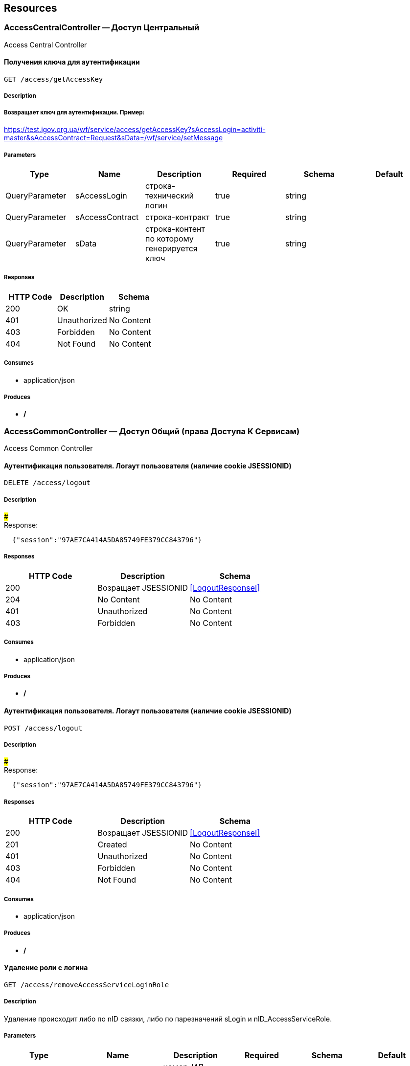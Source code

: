 == Resources
=== AccessCentralController -- Доступ Центральный
:hardbreaks:
Access Central Controller

==== Получения ключа для аутентификации
----
GET /access/getAccessKey
----

===== Description
:hardbreaks:
##### Возвращает ключ для аутентификации. Пример:
https://test.igov.org.ua/wf/service/access/getAccessKey?sAccessLogin=activiti-master&sAccessContract=Request&sData=/wf/service/setMessage


===== Parameters
[options="header"]
|===
|Type|Name|Description|Required|Schema|Default
|QueryParameter|sAccessLogin|строка-технический логин|true|string|
|QueryParameter|sAccessContract|строка-контракт|true|string|
|QueryParameter|sData|строка-контент по которому генерируется ключ|true|string|
|===

===== Responses
[options="header"]
|===
|HTTP Code|Description|Schema
|200|OK|string
|401|Unauthorized|No Content
|403|Forbidden|No Content
|404|Not Found|No Content
|===

===== Consumes

* application/json

===== Produces

* */*

=== AccessCommonController — Доступ Общий (права Доступа К Сервисам)
:hardbreaks:
Access Common Controller

====  Аутентификация пользователя. Логаут пользователя (наличие cookie JSESSIONID)
----
DELETE /access/logout
----

===== Description
:hardbreaks:
##### 
Response:

```json
  {"session":"97AE7CA414A5DA85749FE379CC843796"}

```


===== Responses
[options="header"]
|===
|HTTP Code|Description|Schema
|200|Возращает JSESSIONID|<<LogoutResponseI>>
|204|No Content|No Content
|401|Unauthorized|No Content
|403|Forbidden|No Content
|===

===== Consumes

* application/json

===== Produces

* */*

====  Аутентификация пользователя. Логаут пользователя (наличие cookie JSESSIONID)
----
POST /access/logout
----

===== Description
:hardbreaks:
##### 
Response:

```json
  {"session":"97AE7CA414A5DA85749FE379CC843796"}

```


===== Responses
[options="header"]
|===
|HTTP Code|Description|Schema
|200|Возращает JSESSIONID|<<LogoutResponseI>>
|201|Created|No Content
|401|Unauthorized|No Content
|403|Forbidden|No Content
|404|Not Found|No Content
|===

===== Consumes

* application/json

===== Produces

* */*

==== Удаление роли с логина
----
GET /access/removeAccessServiceLoginRole
----

===== Description
:hardbreaks:
Удаление происходит либо по nID связки, либо по парезначений sLogin и nID_AccessServiceRole.

===== Parameters
[options="header"]
|===
|Type|Name|Description|Required|Schema|Default
|QueryParameter|nID|номер-ИД связки|false|integer (int64)|
|QueryParameter|sLogin|строка-логин|false|string|
|QueryParameter|nID_AccessServiceRole|номер-ИД роли|false|integer (int64)|
|===

===== Responses
[options="header"]
|===
|HTTP Code|Description|Schema
|200|OK|object
|401|Unauthorized|No Content
|403|Forbidden|No Content
|404|Not Found|No Content
|===

===== Consumes

* application/json

===== Produces

* */*

==== Удаление роли с логина
----
POST /access/removeAccessServiceLoginRole
----

===== Description
:hardbreaks:
Удаление происходит либо по nID связки, либо по парезначений sLogin и nID_AccessServiceRole.

===== Parameters
[options="header"]
|===
|Type|Name|Description|Required|Schema|Default
|QueryParameter|nID|номер-ИД связки|false|integer (int64)|
|QueryParameter|sLogin|строка-логин|false|string|
|QueryParameter|nID_AccessServiceRole|номер-ИД роли|false|integer (int64)|
|===

===== Responses
[options="header"]
|===
|HTTP Code|Description|Schema
|200|OK|object
|201|Created|No Content
|401|Unauthorized|No Content
|403|Forbidden|No Content
|404|Not Found|No Content
|===

===== Consumes

* application/json

===== Produces

* */*

==== Добавить/обновить объект-роли
----
GET /access/setAccessServiceRole
----

===== Description
:hardbreaks:
Если задан nID, то обновляет обьект роли, если нет - создает новый

===== Parameters
[options="header"]
|===
|Type|Name|Description|Required|Schema|Default
|QueryParameter|nID|номер-ИД роли|false|integer (int64)|
|QueryParameter|sName|строка-название|true|string|
|===

===== Responses
[options="header"]
|===
|HTTP Code|Description|Schema
|200|Результирующий обьект роли|object
|401|Unauthorized|No Content
|403|Forbidden|No Content
|404|Not Found|No Content
|===

===== Consumes

* application/json

===== Produces

* */*

==== Добавить/обновить объект-роли
----
POST /access/setAccessServiceRole
----

===== Description
:hardbreaks:
Если задан nID, то обновляет обьект роли, если нет - создает новый

===== Parameters
[options="header"]
|===
|Type|Name|Description|Required|Schema|Default
|QueryParameter|nID|номер-ИД роли|false|integer (int64)|
|QueryParameter|sName|строка-название|true|string|
|===

===== Responses
[options="header"]
|===
|HTTP Code|Description|Schema
|200|Результирующий обьект роли|object
|201|Created|No Content
|401|Unauthorized|No Content
|403|Forbidden|No Content
|404|Not Found|No Content
|===

===== Consumes

* application/json

===== Produces

* */*

==== Добавить/обновить объект-связку роли на право доступа к сервису
----
GET /access/setAccessServiceRoleRight
----

===== Description
:hardbreaks:
Если задан nID, то обновляет обьект связку роли на право, если нет - создает новый

===== Parameters
[options="header"]
|===
|Type|Name|Description|Required|Schema|Default
|QueryParameter|nID|номер-ИД связки права и роли|false|integer (int64)|
|QueryParameter|nID_AccessServiceRole|строка логин пользователя|true|integer (int64)|
|QueryParameter|nID_AccessServiceRight|номер-ИД роли|true|integer (int64)|
|===

===== Responses
[options="header"]
|===
|HTTP Code|Description|Schema
|200|Результирующий обьект-связку роли на право доступа к сервису|object
|401|Unauthorized|No Content
|403|Forbidden|No Content
|404|Not Found|No Content
|===

===== Consumes

* application/json

===== Produces

* */*

==== Добавить/обновить объект-связку роли на право доступа к сервису
----
POST /access/setAccessServiceRoleRight
----

===== Description
:hardbreaks:
Если задан nID, то обновляет обьект связку роли на право, если нет - создает новый

===== Parameters
[options="header"]
|===
|Type|Name|Description|Required|Schema|Default
|QueryParameter|nID|номер-ИД связки права и роли|false|integer (int64)|
|QueryParameter|nID_AccessServiceRole|строка логин пользователя|true|integer (int64)|
|QueryParameter|nID_AccessServiceRight|номер-ИД роли|true|integer (int64)|
|===

===== Responses
[options="header"]
|===
|HTTP Code|Description|Schema
|200|Результирующий обьект-связку роли на право доступа к сервису|object
|201|Created|No Content
|401|Unauthorized|No Content
|403|Forbidden|No Content
|404|Not Found|No Content
|===

===== Consumes

* application/json

===== Produces

* */*

==== Удалить объект-связку включение одного права, другим правом
----
GET /access/removeAccessServiceRoleRightInclude
----

===== Parameters
[options="header"]
|===
|Type|Name|Description|Required|Schema|Default
|QueryParameter|nID|номер-ИД связки права и права|true|integer (int64)|
|===

===== Responses
[options="header"]
|===
|HTTP Code|Description|Schema
|200|OK|object
|401|Unauthorized|No Content
|403|Forbidden|No Content
|404|Not Found|No Content
|===

===== Consumes

* application/json

===== Produces

* */*

==== Удалить объект-связку включение одного права, другим правом
----
POST /access/removeAccessServiceRoleRightInclude
----

===== Parameters
[options="header"]
|===
|Type|Name|Description|Required|Schema|Default
|QueryParameter|nID|номер-ИД связки права и права|true|integer (int64)|
|===

===== Responses
[options="header"]
|===
|HTTP Code|Description|Schema
|200|OK|object
|201|Created|No Content
|401|Unauthorized|No Content
|403|Forbidden|No Content
|404|Not Found|No Content
|===

===== Consumes

* application/json

===== Produces

* */*

==== Добавить/обновить объект-права на сервис
----
GET /access/setAccessServiceRight
----

===== Description
:hardbreaks:
Если задан nID, то обновляет обьект-право, если нет - создает новый

===== Parameters
[options="header"]
|===
|Type|Name|Description|Required|Schema|Default
|QueryParameter|nID|номер-ИД права|true|integer (int64)|
|QueryParameter|sName|строка-название|true|string|
|QueryParameter|nOrder|номер порядка (проверки)|false|integer (int32)|
|QueryParameter|sService|строка-сервис|false|string|
|QueryParameter|saMethod|строка-название метода вызова|false|string|
|QueryParameter|sHandlerBean|строка-название бина-обработчика|false|string|
|QueryParameter|bDeny|булевый, запретить доступ к сервису?|false|boolean|
|===

===== Responses
[options="header"]
|===
|HTTP Code|Description|Schema
|200|Результирующий объект-права на сервис|object
|401|Unauthorized|No Content
|403|Forbidden|No Content
|404|Not Found|No Content
|===

===== Consumes

* application/json

===== Produces

* */*

==== Добавить/обновить объект-права на сервис
----
POST /access/setAccessServiceRight
----

===== Description
:hardbreaks:
Если задан nID, то обновляет обьект-право, если нет - создает новый

===== Parameters
[options="header"]
|===
|Type|Name|Description|Required|Schema|Default
|QueryParameter|nID|номер-ИД права|true|integer (int64)|
|QueryParameter|sName|строка-название|true|string|
|QueryParameter|nOrder|номер порядка (проверки)|false|integer (int32)|
|QueryParameter|sService|строка-сервис|false|string|
|QueryParameter|saMethod|строка-название метода вызова|false|string|
|QueryParameter|sHandlerBean|строка-название бина-обработчика|false|string|
|QueryParameter|bDeny|булевый, запретить доступ к сервису?|false|boolean|
|===

===== Responses
[options="header"]
|===
|HTTP Code|Description|Schema
|200|Результирующий объект-права на сервис|object
|201|Created|No Content
|401|Unauthorized|No Content
|403|Forbidden|No Content
|404|Not Found|No Content
|===

===== Consumes

* application/json

===== Produces

* */*

==== Авторизирует пользователя и возвращает соответсвующую ему структуру объектов
----
POST /access/loginSubject
----

===== Description
:hardbreaks:
##### При вводе корректных данных метод возвращает код 200 и, при этом, открывается сессия и возвращается структура объектов, которая соответсвует этому пользователю.
 Если же пользователя с таким логином и паролем не существует, - то вернется ошибка с кодом LI_0001 и сообщением Login or password invalid.


===== Parameters
[options="header"]
|===
|Type|Name|Description|Required|Schema|Default
|QueryParameter|sLogin|Строка логин пользователя|true|string|kermit
|BodyParameter|sPassword|Строка пароль пользователя|true|string|
|===

===== Responses
[options="header"]
|===
|HTTP Code|Description|Schema
|200|OK|object
|201|Created|No Content
|401|Unauthorized|No Content
|403|Forbidden|No Content
|404|Not Found|No Content
|===

===== Consumes

* application/json

===== Produces

* */*

==== Получить массив объектов-прав на сервис по фильтру
----
GET /access/getAccessServiceRights
----

===== Parameters
[options="header"]
|===
|Type|Name|Description|Required|Schema|Default
|QueryParameter|nID|номер-ИД права|false|integer (int64)|
|QueryParameter|sService|строка-сервис (маска)|false|string|
|QueryParameter|saMethod|строка-название метода вызова|false|string|
|QueryParameter|sHandlerBean|строка-название бина-обработчика|false|string|
|===

===== Responses
[options="header"]
|===
|HTTP Code|Description|Schema
|200|OK|object
|401|Unauthorized|No Content
|403|Forbidden|No Content
|404|Not Found|No Content
|===

===== Consumes

* application/json

===== Produces

* */*

==== Установить роль логина
----
GET /access/setAccessServiceLoginRole
----

===== Parameters
[options="header"]
|===
|Type|Name|Description|Required|Schema|Default
|QueryParameter|nID|номер-ИД|false|integer (int64)|
|QueryParameter|sLogin|Строка логин пользователя|true|string|
|QueryParameter|nID_AccessServiceRole|номер-ИД роли|true|integer (int64)|
|===

===== Responses
[options="header"]
|===
|HTTP Code|Description|Schema
|200|Результирующий обьект роли логина|object
|401|Unauthorized|No Content
|403|Forbidden|No Content
|404|Not Found|No Content
|===

===== Consumes

* application/json

===== Produces

* */*

==== Установить роль логина
----
POST /access/setAccessServiceLoginRole
----

===== Parameters
[options="header"]
|===
|Type|Name|Description|Required|Schema|Default
|QueryParameter|nID|номер-ИД|false|integer (int64)|
|QueryParameter|sLogin|Строка логин пользователя|true|string|
|QueryParameter|nID_AccessServiceRole|номер-ИД роли|true|integer (int64)|
|===

===== Responses
[options="header"]
|===
|HTTP Code|Description|Schema
|200|Результирующий обьект роли логина|object
|201|Created|No Content
|401|Unauthorized|No Content
|403|Forbidden|No Content
|404|Not Found|No Content
|===

===== Consumes

* application/json

===== Produces

* */*

==== Сервис верификации контакта - электронного адреса
----
GET /access/verifyContactEmail
----

===== Description
:hardbreaks:
##### Примеры:
https://test.region.igov.org.ua/wf/service/access/verifyContactEmail?sQuestion=\test@igov.org.ua
Response

```json
{
    "bVerified":true,
}

```


===== Parameters
[options="header"]
|===
|Type|Name|Description|Required|Schema|Default
|QueryParameter|sQuestion|Строка запрос (электронный адрес)|true|string|
|QueryParameter|sAnswer|Строка ответ (код )|false|string|
|===

===== Responses
[options="header"]
|===
|HTTP Code|Description|Schema
|200|OK|object
|401|Unauthorized|No Content
|403|Forbidden|No Content
|404|Not Found|No Content
|===

===== Consumes

* application/json

===== Produces

* */*

==== Получить массив объеков ролей с правами в виде дерева
----
GET /access/getAccessServiceRoleRights
----

===== Description
:hardbreaks:
Если задан nID_AccessServiceRole то возвращает права для этой роли, если нет - то для всех ролей.

===== Parameters
[options="header"]
|===
|Type|Name|Description|Required|Schema|Default
|QueryParameter|nID_AccessServiceRole|номер-ИД роли|false|integer (int64)|
|===

===== Responses
[options="header"]
|===
|HTTP Code|Description|Schema
|200|OK|object
|401|Unauthorized|No Content
|403|Forbidden|No Content
|404|Not Found|No Content
|===

===== Consumes

* application/json

===== Produces

* */*

==== Получить массив ролей логина
----
GET /access/getAccessServiceLoginRoles
----

===== Parameters
[options="header"]
|===
|Type|Name|Description|Required|Schema|Default
|QueryParameter|sLogin|Строка логин пользователя|true|string|
|===

===== Responses
[options="header"]
|===
|HTTP Code|Description|Schema
|200|OK|object
|401|Unauthorized|No Content
|403|Forbidden|No Content
|404|Not Found|No Content
|===

===== Consumes

* application/json

===== Produces

* */*

==== Логин пользователя
----
POST /access/login
----

===== Description
:hardbreaks:
##### Response:

```json
  {"session":"true"}

```
Пример:
https://test.region.igov.org.ua/wf/access/login?sLogin=kermit&sPassword=kermit


===== Parameters
[options="header"]
|===
|Type|Name|Description|Required|Schema|Default
|QueryParameter|sLogin|Строка логин пользователя|true|string|
|QueryParameter|sPassword|Строка пароль пользователя|true|string|
|===

===== Responses
[options="header"]
|===
|HTTP Code|Description|Schema
|200|Возращает признак успеха/неудачи входа:
 - **true** - Пользователь авторизирован; 
- **false** - Имя пользователя или пароль некорректны. 
|<<LoginResponseI>>
|201|Created|No Content
|401|Unauthorized|No Content
|403|Forbidden|No Content
|404|Not Found|No Content
|===

===== Consumes

* application/json

===== Produces

* */*

==== Добавить/обновить объект-связку включение одного права, другим правом
----
GET /access/setAccessServiceRoleRightInclude
----

===== Description
:hardbreaks:
Если задан nID, то обновляет обьект-связку, если нет - создает новый

===== Parameters
[options="header"]
|===
|Type|Name|Description|Required|Schema|Default
|QueryParameter|nID|номер-ИД связки права и включенного права|false|integer (int64)|
|QueryParameter|nID_AccessServiceRole|Строка логин пользователя|true|integer (int64)|
|QueryParameter|nID_AccessServiceRole_Include|номер-ИД роли|true|integer (int64)|
|===

===== Responses
[options="header"]
|===
|HTTP Code|Description|Schema
|200|Результирующий обьект-связку включение одного права, другим правом|object
|401|Unauthorized|No Content
|403|Forbidden|No Content
|404|Not Found|No Content
|===

===== Consumes

* application/json

===== Produces

* */*

==== Добавить/обновить объект-связку включение одного права, другим правом
----
POST /access/setAccessServiceRoleRightInclude
----

===== Description
:hardbreaks:
Если задан nID, то обновляет обьект-связку, если нет - создает новый

===== Parameters
[options="header"]
|===
|Type|Name|Description|Required|Schema|Default
|QueryParameter|nID|номер-ИД связки права и включенного права|false|integer (int64)|
|QueryParameter|nID_AccessServiceRole|Строка логин пользователя|true|integer (int64)|
|QueryParameter|nID_AccessServiceRole_Include|номер-ИД роли|true|integer (int64)|
|===

===== Responses
[options="header"]
|===
|HTTP Code|Description|Schema
|200|Результирующий обьект-связку включение одного права, другим правом|object
|201|Created|No Content
|401|Unauthorized|No Content
|403|Forbidden|No Content
|404|Not Found|No Content
|===

===== Consumes

* application/json

===== Produces

* */*

==== Проверка разрешения на доступ к сервису для пользователя
----
GET /access/hasAccessServiceLoginRight
----

===== Description
:hardbreaks:
##### Пример:
https://test.region.igov.org.ua/wf/service/access/hasAccessServiceLoginRight?sLogin=SomeLogin&sService=access/hasAccessServiceLoginRight&sMethod=GET

```
Ответ false

```


===== Parameters
[options="header"]
|===
|Type|Name|Description|Required|Schema|Default
|QueryParameter|sLogin|Строка логин пользователя|true|string|
|QueryParameter|sService|Строка название сервиса|true|string|
|QueryParameter|sData|Строка параметр со строкой параметров к сервису (формат передачи пока не определен)|false|string|
|QueryParameter|sMethod|Метод доступа к свервису (GET или POST или другиие)|false|string|
|===

===== Responses
[options="header"]
|===
|HTTP Code|Description|Schema
|200|true - если у пользоватля с логином sLogin есть доступ к рест-сервиcу sService при вызове его с аргументами sData, или false - если доступа нет.|object
|401|Unauthorized|No Content
|403|Forbidden|No Content
|404|Not Found|No Content
|500|Ошибка бизнес-процесса|No Content
|===

===== Consumes

* application/json

===== Produces

* */*

==== Удалить объект-право на сервис
----
GET /access/removeAccessServiceRight
----

===== Parameters
[options="header"]
|===
|Type|Name|Description|Required|Schema|Default
|QueryParameter|nID|номер-ИД права|true|integer (int64)|
|===

===== Responses
[options="header"]
|===
|HTTP Code|Description|Schema
|200|OK|object
|401|Unauthorized|No Content
|403|Forbidden|No Content
|404|Not Found|No Content
|===

===== Consumes

* application/json

===== Produces

* */*

==== Удалить объект-право на сервис
----
POST /access/removeAccessServiceRight
----

===== Parameters
[options="header"]
|===
|Type|Name|Description|Required|Schema|Default
|QueryParameter|nID|номер-ИД права|true|integer (int64)|
|===

===== Responses
[options="header"]
|===
|HTTP Code|Description|Schema
|200|OK|object
|201|Created|No Content
|401|Unauthorized|No Content
|403|Forbidden|No Content
|404|Not Found|No Content
|===

===== Consumes

* application/json

===== Produces

* */*

==== Удалить объект-роли
----
GET /access/removeAccessServiceRole
----

===== Parameters
[options="header"]
|===
|Type|Name|Description|Required|Schema|Default
|QueryParameter|nID|номер-ИД роли|true|integer (int64)|
|===

===== Responses
[options="header"]
|===
|HTTP Code|Description|Schema
|200|OK|object
|401|Unauthorized|No Content
|403|Forbidden|No Content
|404|Not Found|No Content
|===

===== Consumes

* application/json

===== Produces

* */*

==== Удалить объект-роли
----
POST /access/removeAccessServiceRole
----

===== Parameters
[options="header"]
|===
|Type|Name|Description|Required|Schema|Default
|QueryParameter|nID|номер-ИД роли|true|integer (int64)|
|===

===== Responses
[options="header"]
|===
|HTTP Code|Description|Schema
|200|OK|object
|201|Created|No Content
|401|Unauthorized|No Content
|403|Forbidden|No Content
|404|Not Found|No Content
|===

===== Consumes

* application/json

===== Produces

* */*

==== Удалить объект-связку роли на право доступа к сервису
----
GET /access/removeAccessServiceRoleRight
----

===== Parameters
[options="header"]
|===
|Type|Name|Description|Required|Schema|Default
|QueryParameter|nID|номер-ИД связки роли и права|true|integer (int64)|
|===

===== Responses
[options="header"]
|===
|HTTP Code|Description|Schema
|200|OK|object
|401|Unauthorized|No Content
|403|Forbidden|No Content
|404|Not Found|No Content
|===

===== Consumes

* application/json

===== Produces

* */*

==== Удалить объект-связку роли на право доступа к сервису
----
POST /access/removeAccessServiceRoleRight
----

===== Parameters
[options="header"]
|===
|Type|Name|Description|Required|Schema|Default
|QueryParameter|nID|номер-ИД связки роли и права|true|integer (int64)|
|===

===== Responses
[options="header"]
|===
|HTTP Code|Description|Schema
|200|OK|object
|201|Created|No Content
|401|Unauthorized|No Content
|403|Forbidden|No Content
|404|Not Found|No Content
|===

===== Consumes

* application/json

===== Produces

* */*

==== Логин пользователя
----
POST /access/login-v2
----

===== Description
:hardbreaks:
##### Response:

```json
  {"session":"true"}

```
Пример:
https://test.region.igov.org.ua/wf/access/login?sLogin=kermit&sPassword=kermit


===== Parameters
[options="header"]
|===
|Type|Name|Description|Required|Schema|Default
|QueryParameter|sLogin|Строка логин пользователя|true|string|
|QueryParameter|sPassword|Строка пароль пользователя|true|string|
|===

===== Responses
[options="header"]
|===
|HTTP Code|Description|Schema
|200|Возращает признак успеха/неудачи входа:
 - **true** - Пользователь авторизирован; 
- **false** - Имя пользователя или пароль некорректны. 
|<<LoginResponseI>>
|201|Created|No Content
|401|Unauthorized|No Content
|403|Forbidden|No Content
|404|Not Found|No Content
|===

===== Consumes

* application/json

===== Produces

* */*

=== ActionEventController -- События По Действиям И Статистика
:hardbreaks:
Action Event Controller

==== Загрузка событий
----
GET /action/event/getHistoryEvents
----

===== Description
:hardbreaks:
Пример 1: http://test.igov.org.ua/wf/service/action/event/getServicesStatistics?nID_Subject=10

Пример 2: http://test.igov.org.ua/wf/service/action/event/getServicesStatistics?nID_Subject=10&nID_HistoryEvent_Service=2

В зависимости от параметра **bGrouped** к списку может применяться фильтр.

- Если **bGrouped = false** - выбираются все сущности для данного субъекта
- если **bGrouped = true**, то в список попадают только уникальные сущности. Если сущности не уникальные, то из них отбирается только одна с самым большим временем в поле sDate

Уникальность сущности определяется путем сравнения полей **oHistoryEvent_Service, oDocument**

Алгоритм сравнения сущностей:

- если поля **oHistoryEvent_Service = null** и **oDocument=null**- сущности разные
- если **oHistoryEvent_Service = null**, а **oDocument = не null** -сравнение идет только по **oDocument**
- если **oHistoryEvent_Service = не null**, **а oDocument = null** - савнение идет только по **oHistoryEvent_Service**
- если **oHistoryEvent_Service = не null** и **oDocument = не null** - сравнение идет и по **oHistoryEvent_Service** и по **oDocument**


===== Parameters
[options="header"]
|===
|Type|Name|Description|Required|Schema|Default
|QueryParameter|nID_Subject|id авторизированого субъекта (добавляется в запрос автоматически после аутентификации пользователя)|true|integer (int64)|
|QueryParameter|nID_HistoryEvent_Service|id HistoryEvent_Service. Если задан, то параметр добавляется к кретериям отбора|false|integer (int64)|
|QueryParameter|bGrouped|булевый флаг, если **true**, то возвращает только последнюю по дате (sDate) запись, из тех, у которых nID_HistoryEvent_Service или nID_Document - один и тот-же|false|boolean|
|===

===== Responses
[options="header"]
|===
|HTTP Code|Description|Schema
|200|OK|<<HistoryEvent>> array
|401|Unauthorized|No Content
|403|Forbidden|No Content
|404|Not Found|No Content
|===

===== Consumes

* application/json

===== Produces

* */*

==== setActionProcessCount
----
GET /action/event/setActionProcessCount
----

===== Description
:hardbreaks:
getActionProcessCount

===== Parameters
[options="header"]
|===
|Type|Name|Description|Required|Schema|Default
|QueryParameter|sID_BP|sID_BP|true|string|
|QueryParameter|nID_Service|nID_Service|true|integer (int32)|
|QueryParameter|nYear |nYear |false|integer (int32)|
|===

===== Responses
[options="header"]
|===
|HTTP Code|Description|Schema
|200|OK|string
|401|Unauthorized|No Content
|403|Forbidden|No Content
|404|Not Found|No Content
|===

===== Consumes

* application/json

===== Produces

* */*

==== Получить объект события по услуге
----
GET /action/event/getHistoryEvent_Service
----

===== Description
:hardbreaks:
##### Пример:
http://test.igov.org.ua/wf/service/action/event/getHistoryEvent_Service?nID_Protected=11
для sID_Order проверяется соответствие формату (должен содержать "-"), если черточки нету -- то перед строкой добавляется "0-"
для nID_Protected проверяется его корректность , где последняя цифра - это последний разряд контрольной суммы (по алгоритму Луна) для всего числа без нее.
- если не совпадает -- возвращается ошибка "CRC Error" (код состояния HTTP 403)
- если совпадает -- ищется запись по nID_Process = nID_Protected без последней цифры (берется последняя по дате добавления)
- Если не найдена запись, то возвращает объект ошибки со значением "Record not found" (код состояния HTTP 403)


===== Parameters
[options="header"]
|===
|Type|Name|Description|Required|Schema|Default
|QueryParameter|sID_Order|строка-ид заявки, в формате XXX-XXXXXX = nID_Server-nID_Order, первая часть -- ид сервера, где расположена задача, вторая часть -- nID_Protected, ид задачи + контрольная сумма по алгоритму Луна|true|string|
|===

===== Responses
[options="header"]
|===
|HTTP Code|Description|Schema
|200|OK|<<HistoryEvent_Service>>
|401|Unauthorized|No Content
|403|CRC Error или Record not found|No Content
|404|Not Found|No Content
|===

===== Consumes

* application/json

===== Produces

* */*

==== cleanActionProcessCount
----
GET /action/event/cleanActionProcessCount
----

===== Description
:hardbreaks:
cleanActionProcessCount

===== Parameters
[options="header"]
|===
|Type|Name|Description|Required|Schema|Default
|QueryParameter|sID_BP|sID_BP|true|string|
|===

===== Responses
[options="header"]
|===
|HTTP Code|Description|Schema
|200|OK|No Content
|401|Unauthorized|No Content
|403|Forbidden|No Content
|404|Not Found|No Content
|===

===== Consumes

* application/json

===== Produces

* */*

==== Получение события истории по его id
----
GET /action/event/getHistoryEvent
----

===== Description
:hardbreaks:

Пример 1 (Нет документа или HistoryEvent_Service связанных с этим событием):
https://test.igov.org.ua/wf/service/action/event/getHistoryEvent?nID=11


```json
{
  "sMessage": "Новая заявка создана_11",
  "sDate": "2015-07-04 12:18:56.235",
  "oHistoryEvent_Service": null,
  "oDocument": null,
  "nID": 11,
  "nID_Subject": 10,
  "nID_HistoryEventType": 6,
  "sEventName": "Изменение статуса заявки"
}

```
Пример 2 (Есть Документ и HistoryEvent_Service связанные с этим событием):
https://test.igov.org.ua/wf/service/action/event/getHistoryEvent?nID=12


```json
{
  "sMessage": "Новая заявка создана_11",
  "sDate": "2015-07-04 12:18:56.235",
  "oHistoryEvent_Service": {
    "sID": "2",
    "nID_Task": 2,
    "nID_Subject": 2,
    "sUserTaskName": "processing",
    "sDate": null,
    "nID_Service": 1,
    "nID_Region": 1,
    "sID_UA": "1200000000",
    "nRate": 0,
    "soData": "[]",
    "sToken": "TokenValue",
    "sHead": "",
    "sBody": "",
    "nTimeMinutes": 567,
    "sID_Order": "0-22",
    "nID_Server": 0,
    "nID_Proccess_Feedback": 0,
    "nID_Proccess_Escalation": 0,
    "sID_Rate_Indirectly": "",
    "nID_StatusType": 13,
    "sID_StatusType": "Unknown",
    "sName_UA_StatusType": "Заявка у невідомому статусі",
    "nID_Protected": null,
    "nID": 2
  },
  "oDocument": {
    "sContentType": "text/plain",
    "oSignData": "{}",
    "contentType": "text/plain",
    "nID": 7,
    "sName": "Справка",
    "oDocumentType": {
      "bHidden": false,
      "nID": 0,
      "sName": "Квитанція про сплату"
    },
    "sID_Content": "0",
    "oDocumentContentType": {
      "nID": 2,
      "sName": "text/plain"
    },
    "sFile": "dd1.txt",
    "sDate_Upload": "2015-01-01",
    "sID_Subject_Upload": "2872618520",
    "sSubjectName_Upload": "ВасяПупкин3",
    "oSubject_Upload": {
      "sID": "ПАО",
      "sLabel": "ПАО ПриватБанк",
      "sLabelShort": "ПриватБанк",
      "aSubjectAccountContact": null,
      "nID": 1
    },
    "oSubject": {
      "sID": "",
      "sLabel": "Fozzie Bear",
      "sLabelShort": "",
      "aSubjectAccountContact": null,
      "nID": 25
    }
  },
  "nID": 12,
  "nID_Subject": 10,
  "nID_HistoryEventType": 6,
  "sEventName": "Изменение статуса заявки"
}

```


===== Parameters
[options="header"]
|===
|Type|Name|Description|Required|Schema|Default
|QueryParameter|nID|ИД-номер документа|true|integer (int64)|
|===

===== Responses
[options="header"]
|===
|HTTP Code|Description|Schema
|200|OK|<<HistoryEvent>>
|401|Unauthorized|No Content
|403|Forbidden|No Content
|404|Not Found|No Content
|===

===== Consumes

* application/json

===== Produces

* */*

==== Проверка наличия задачи определенного Бизнес процесса (БП), указанного гражданина
----
GET /action/event/getLastTaskHistory
----

===== Description
:hardbreaks:
##### Примеры:
http://test.igov.org.ua/wf/service/action/task/event/getLastTaskHistory?nID_Subject=2&nID_Service=1&sID_UA=1200000000

Ответ, если запись существует (HTTP status Code: 200 OK):

```json
{
"sID": "2",
"nID_Task": 2,
"nID_Subject": 2,
  "sStatus": "processing",
  "sID_Status": "заявка в обработке",
  "sDate": null,
  "nID_Service": 1,
  "nID_Region": 1,
  "sID_UA": "1200000000",
  "nRate": 0,
  "soData": "[]",
  "sToken": "",
  "sHead": "",
  "sBody": "",
  "nTimeMinutes": 0,
  "sID_Order": "0-22",
  "nID_Server": 0,
  "nID_Protected": null,
  "nID": 8
}


```
Ответ, если записи не существует. (HTTP status Code: 500 Internal Server Error):


```json
{
  "code": "BUSINESS_ERR",
  "message": "Record not found"
}

```


===== Parameters
[options="header"]
|===
|Type|Name|Description|Required|Schema|Default
|QueryParameter|nID_Subject|Номер-ИД субьекта|true|integer (int64)|
|QueryParameter|nID_Service|Номер-ИД услуги|true|integer (int64)|
|QueryParameter|sID_UA|Строка-ИД места (по Украинскому классификатору)|true|string|
|===

===== Responses
[options="header"]
|===
|HTTP Code|Description|Schema
|200|OK|<<HistoryEvent_Service>>
|401|Unauthorized|No Content
|403|Forbidden|No Content
|404|Not Found|No Content
|500|Record not found|No Content
|===

===== Consumes

* application/json

===== Produces

* */*

==== добавляет объект события по услуге
----
GET /action/event/addHistoryEvent_Service
----

===== Description
:hardbreaks:
при добавлении сначала проверяется, не было ли уже такой записи для данного nID_Process и nID_Server. если было -- ошибка Cannot create event_service with the same nID_Process and nID_Server!

потом генерируется поле nID_Protected по принципу: nID_Protected = nID_Process (ид задачи) + "контрольная цифра"

контрольная цифра -- это последний разряд суммы цифр числа по алгоритму Луна (для проверки корректности запрашиваемого ид записи) 

также генерируется поле sID_Order по принципу: sID_Order = nID_Server + "-" + nID_Protected

пример: http://test.igov.org.ua/wf/service/action/event/addHistoryEvent_Service?nID_Process=2&sUserTaskName=new&nID_Subject=2&sProcessInstanceName=test_bp

ответ:


```json
{
    "sID":null,
    "nID_Task":2,
    "nID_Subject":2,
    "sStatus":"new",
    "sUserTaskName":"new",
    "sDate":"2015-11-09 18:50:02.772",
    "nID_Service":null,
    "nID_Region":null,
    "sID_UA":null,
    "nRate":0,
    "soData":"[]",
    "sToken":null,
    "sHead":null,
    "sBody":null,
    "nTimeMinutes":null,
    "sID_Order":"0-22",
    "nID_Server":0,
    "nID_Protected":22,
    "nID":40648
}

```


===== Parameters
[options="header"]
|===
|Type|Name|Description|Required|Schema|Default
|QueryParameter|sID_Order|строка-ид заявки, в формате XXX-XXXXXX = nID_Server-nID_Order|true|string|
|QueryParameter|nID_Subject|ИД-номер|true|integer (int64)|
|QueryParameter|sUserTaskName|строка-статус|true|string|
|QueryParameter|nID_Service|ид услуги|false|integer (int64)|
|QueryParameter|nID_ServiceData|ид под-услуги|false|integer (int64)|
|QueryParameter|nID_Region|ид области|false|integer (int64)|
|QueryParameter|sID_UA|ид страны|false|string|
|QueryParameter|soData|строка-объект с данными (для поддержки дополнения заявки со стороны гражданина)|false|string|
|QueryParameter|sToken|строка-токена (для поддержки дополнения заявки со стороны гражданина)|false|string|
|QueryParameter|sHead|строка заглавия сообщения (для поддержки дополнения заявки со стороны гражданина)|false|string|
|QueryParameter|sBody|строка тела сообщения (для поддержки дополнения заявки со стороны гражданина)|false|string|
|QueryParameter|nID_Proccess_Feedback|номер-ид запущенного процесса для обработки фидбеков (issue 962)|false|integer (int64)|
|QueryParameter|nID_Proccess_Escalation|номер-ид бп эсклации (поле на перспективу для следующего тз по эскалации)|false|integer (int64)|
|QueryParameter|nID_StatusType|числовой код, который соответсвует статусу|true|integer (int64)|
|===

===== Responses
[options="header"]
|===
|HTTP Code|Description|Schema
|200|OK|<<HistoryEvent_Service>>
|401|Unauthorized|No Content
|403|Forbidden|No Content
|404|Not Found|No Content
|===

===== Consumes

* application/json

===== Produces

* */*

==== Определения числа заявок по определенной услуге в рамках места и в отношении определенного субьекта
----
GET /action/event/getCountOrders
----

===== Description
:hardbreaks:
Возвращает:\n\n"
     + "\n```json\n"
     + "{\n"
     + "  \"nOpened\": \"количество открытых заявок\",\n"
     + "  \"bIsLimitReached\": \"0 - если лимит по открытым заявкам не достигнут; 1 - лостигнут лимит\"\n"
     + "}\n"
     + "\n```\n"

===== Parameters
[options="header"]
|===
|Type|Name|Description|Required|Schema|Default
|QueryParameter|nID_Subject|Номер-ИД субьекта|true|integer (int64)|
|QueryParameter|nID_Service|Номер-ИД услуги|true|integer (int64)|
|QueryParameter|sID_UA|Строка-ИД места (по Украинскому классификатору)|false|string|
|QueryParameter|nLimit|Число-лимит заявок, по умолчанию без лимита|false|integer (int32)|
|QueryParameter|bExcludeClosed|Булевый, true исключает закрытые из подсчета|false|boolean|
|===

===== Responses
[options="header"]
|===
|HTTP Code|Description|Schema
|200|OK|string
|401|Unauthorized|No Content
|403|Forbidden|No Content
|404|Not Found|No Content
|500|Record not found|No Content
|===

===== Consumes

* application/json

===== Produces

* */*

==== /sheduleAnswer_DFS
----
GET /action/event/sheduleAnswer_DFS
----

===== Description
:hardbreaks:
##### Получение ответов по процессам ДФС#####



===== Responses
[options="header"]
|===
|HTTP Code|Description|Schema
|200|OK|string
|401|Unauthorized|No Content
|403|Forbidden|No Content
|404|Not Found|No Content
|===

===== Consumes

* application/json

===== Produces

* */*

==== getActionProcessCount
----
GET /action/event/getActionProcessCount
----

===== Description
:hardbreaks:
getActionProcessCount

===== Parameters
[options="header"]
|===
|Type|Name|Description|Required|Schema|Default
|QueryParameter|sID_BP|sID_BP|true|string|
|QueryParameter|nID_Service|nID_Service|true|integer (int32)|
|QueryParameter|nYear |nYear |false|integer (int32)|
|===

===== Responses
[options="header"]
|===
|HTTP Code|Description|Schema
|200|OK|string
|401|Unauthorized|No Content
|403|Forbidden|No Content
|404|Not Found|No Content
|===

===== Consumes

* application/json

===== Produces

* */*

==== Получение отчета о поданных заявках
----
GET /action/event/getServiceHistoryReport
----

===== Description
:hardbreaks:
##### Возвращает csv файл с информацией о задачах за указанный период на основании HistoryEventService записей.
В результате возвращаются следующий набор полей - sID_Order, nID_Server, nID_Service, sID_Place, nID_Subject, nRate, sTextFeedback, sUserTaskName, sHead, sBody, nTimeMinutes, sPhone
Результат для колонки sTextFeedback возвращается из сущности SubjectMessage, у которой nID_SubjectMessageType = 2
Результат для колонки sPhone возвращается из стартовой формы процесса из поля phone соответствующего регионального сервера
Примеры:
https://test.igov.org.ua/wf/service/action/event/getServiceHistoryReport?sDateAt=2016-02-09 00:00:00&sDateTo=2016-02-11 00:00:00&sanID_Service_Exclude=1,5,24,56

Результат

```csv
sID_Order,nID_Server,nID_Service,sID_Place,nID_Subject,nRate,sTextFeedback,sUserTaskName,sHead,sBody,nTimeMinutes,sPhone
0-88625055,0,740,6500000000,20045,,,,,Необхідно уточнити дані, за коментарем: не вірно вказані дані членів родини. Син - не відповідні ПІБ, бат - відсутні обов'язкові дані,,+380 97 225 5363

```


===== Parameters
[options="header"]
|===
|Type|Name|Description|Required|Schema|Default
|QueryParameter|sDateAt|строка-Дата начала выборки данных в формате yyyy-MM-dd HH:mm:ss|true|string|
|QueryParameter|sDateTo|строка-Дата окончания выборки данных в формате yyyy-MM-dd HH:mm:ss|true|string|
|QueryParameter|sID_FilterDateType|строка, указывающая на тип даты, по которой идет выгрузка данных|false|string|
|QueryParameter|bIncludeTaskInfo|загрузка данных из заявок|false|boolean|
|QueryParameter|sanID_Service_Exclude|строка-массив(перечисление) ИД услуг, которые нужно исключить|false|multi string array|
|QueryParameter|sCodepage|строка, указывающая желаемую кодировку ответа (windows-1251, utf-8)|false|string|
|===

===== Responses
[options="header"]
|===
|HTTP Code|Description|Schema
|200|OK|No Content
|401|Unauthorized|No Content
|403|Forbidden|No Content
|404|Not Found|No Content
|===

===== Consumes

* application/json

===== Produces

* */*

==== Обновить объект события по услуге
----
GET /action/event/updateHistoryEvent_Service
----

===== Description
:hardbreaks:
##### Пример:
http://test.igov.org.ua/wf/service/action/event/updateHistoryEvent_Service?nID_Process=1&sUserTaskName=finish 
Также при апдейте охраняется информация о действии в Моем Журнале 1) запись "Ваша заявка №[nID_Process] змiнила свiй статус на [sUserTaskName]" 2) если есть параметр soData, то еще создается запись в виде:

- "По заявці №[nID_Process] задане прохання уточнення: [sBody]" (если sToken не пустой) -- согласно сервису запроса на уточнение
- "По заявці №[nID_Process] дана відповідь громадянином: [sBody]" (если sToken пустой) -- согласно сервису ответа на запрос по уточнению

плюс перечисление полей из soData в формате таблицы Поле / Тип / Текущее значение

===== Parameters
[options="header"]
|===
|Type|Name|Description|Required|Schema|Default
|QueryParameter|sID_Order|строка-ид события по услуге, в формате XXX-XXXXXX = nID_Server-nID_Protected|true|string|
|QueryParameter|sUserTaskName|строка-статус|false|string|
|QueryParameter|soData|строка-объект с данными (опционально, для поддержки дополнения заявки со стороны гражданина)|false|string|
|QueryParameter|sToken|строка-токена (опционально, для поддержки дополнения заявки со стороны гражданина)|false|string|
|QueryParameter|sBody|строка тела сообщения (опционально, для поддержки дополнения заявки со стороны гражданина)|false|string|
|QueryParameter|nTimeMinutes|строка-время обработки задачи (в минутах, опционально)|false|string|
|QueryParameter|nID_Proccess_Feedback|номер-ид запущенного процесса для обработки фидбеков (issue 962)|false|integer (int64)|
|QueryParameter|nID_Proccess_Escalation|номер-ид бп эсклации (поле на перспективу для следующего тз по эскалации)|false|integer (int64)|
|QueryParameter|nID_StatusType|числовой код, который соответсвует статусу|true|integer (int64)|
|QueryParameter|sSubjectInfo|строка информация о субьекте|false|string|
|QueryParameter|nID_Subject|номер - ИД субьекта|false|integer (int64)|
|BodyParameter|body|JSON-строка для передачи всех параметров в POST-запросе|false|string|
|===

===== Responses
[options="header"]
|===
|HTTP Code|Description|Schema
|200|OK|<<HistoryEvent_Service>>
|401|Unauthorized|No Content
|403|Forbidden|No Content
|404|Not Found|No Content
|===

===== Consumes

* application/json

===== Produces

* */*

==== Обновить объект события по услуге
----
POST /action/event/updateHistoryEvent_Service
----

===== Description
:hardbreaks:
##### Пример:
http://test.igov.org.ua/wf/service/action/event/updateHistoryEvent_Service?nID_Process=1&sUserTaskName=finish 
Также при апдейте охраняется информация о действии в Моем Журнале 1) запись "Ваша заявка №[nID_Process] змiнила свiй статус на [sUserTaskName]" 2) если есть параметр soData, то еще создается запись в виде:

- "По заявці №[nID_Process] задане прохання уточнення: [sBody]" (если sToken не пустой) -- согласно сервису запроса на уточнение
- "По заявці №[nID_Process] дана відповідь громадянином: [sBody]" (если sToken пустой) -- согласно сервису ответа на запрос по уточнению

плюс перечисление полей из soData в формате таблицы Поле / Тип / Текущее значение

===== Parameters
[options="header"]
|===
|Type|Name|Description|Required|Schema|Default
|QueryParameter|sID_Order|строка-ид события по услуге, в формате XXX-XXXXXX = nID_Server-nID_Protected|true|string|
|QueryParameter|sUserTaskName|строка-статус|false|string|
|QueryParameter|soData|строка-объект с данными (опционально, для поддержки дополнения заявки со стороны гражданина)|false|string|
|QueryParameter|sToken|строка-токена (опционально, для поддержки дополнения заявки со стороны гражданина)|false|string|
|QueryParameter|sBody|строка тела сообщения (опционально, для поддержки дополнения заявки со стороны гражданина)|false|string|
|QueryParameter|nTimeMinutes|строка-время обработки задачи (в минутах, опционально)|false|string|
|QueryParameter|nID_Proccess_Feedback|номер-ид запущенного процесса для обработки фидбеков (issue 962)|false|integer (int64)|
|QueryParameter|nID_Proccess_Escalation|номер-ид бп эсклации (поле на перспективу для следующего тз по эскалации)|false|integer (int64)|
|QueryParameter|nID_StatusType|числовой код, который соответсвует статусу|true|integer (int64)|
|QueryParameter|sSubjectInfo|строка информация о субьекте|false|string|
|QueryParameter|nID_Subject|номер - ИД субьекта|false|integer (int64)|
|BodyParameter|body|JSON-строка для передачи всех параметров в POST-запросе|false|string|
|===

===== Responses
[options="header"]
|===
|HTTP Code|Description|Schema
|200|OK|<<HistoryEvent_Service>>
|201|Created|No Content
|401|Unauthorized|No Content
|403|Forbidden|No Content
|404|Not Found|No Content
|===

===== Consumes

* application/json

===== Produces

* */*

==== Определения числа заявок по определенной услуге в рамках места, в котором она была подана
----
GET /action/event/getCountClaimHistory
----

===== Description
:hardbreaks:
Возвращает:\n\n"
     + "\n```json\n"
     + "{\n"
     + "  \"countClaim\": \"число заявок по определенной услуге в рамках места\",\n"
     + "}\n"
     + "\n```\n"

===== Parameters
[options="header"]
|===
|Type|Name|Description|Required|Schema|Default
|QueryParameter|sID_UA|Строка-ИД места (по Украинскому классификатору)|false|string|
|QueryParameter|nID_Service|Номер-ИД услуги|true|string|
|QueryParameter|nID_StatusType|Тип статуса заявки|true|string|
|===

===== Responses
[options="header"]
|===
|HTTP Code|Description|Schema
|200|OK|integer (int64)
|401|Unauthorized|No Content
|403|Forbidden|No Content
|404|Not Found|No Content
|500|Record not found|No Content
|===

===== Consumes

* application/json

===== Produces

* */*

==== Получение статистики по сервисам и регионам за заданный промежуток времени
----
GET /action/event/getServicesStatistic
----

===== Description
:hardbreaks:
##### Примеры:
https://test.igov.org.ua/wf/service/action/event/getServicesStatistic?sDate_from=2010-07-04 12:09:56&sDate_to=2019-07-04 12:09:56

Результат

```csv
nID_Service;ServiceName;SID_UA;placeName;nCountTotal;averageRate;averageTime
1;Надання довідки про притягнення до кримінальної відповідальності, відсутність (наявність) судимості або обмежень, передбачених кримінально-процесуальним законодавством України;1200000000;Дніпропетровська;4;0.0;7.516667

```


===== Parameters
[options="header"]
|===
|Type|Name|Description|Required|Schema|Default
|QueryParameter|sDate_from|дата "С", обязательный в формате YYYY-MM-DD hh:mm:ss|true|string|
|QueryParameter|sDate_to|дата "По", обязательный в формате YYYY-MM-DD hh:mm:ss|true|string|
|===

===== Responses
[options="header"]
|===
|HTTP Code|Description|Schema
|200|OK|No Content
|401|Unauthorized|No Content
|403|Forbidden|No Content
|404|Not Found|No Content
|===

===== Consumes

* application/json

===== Produces

* */*

==== Получение количества записей HistoryEvent_Service для сервиса по регионам
----
GET /action/event/getStatisticServiceCounts
----

===== Description
:hardbreaks:
##### Примеры:
https://test.igov.org.ua/wf/service/action/event/getStatisticServiceCounts?nID_Service=26

Результат

```json
[
  {
    "nCount": 5,
    "nRate": 0,
    "nTimeMinutes": "0",
    "sName": "Київ"
  },
  {
    "nCount": 15,
    "nRate": 0,
    "nTimeMinutes": "2",
    "sName": "Дніпропетровська"
  }
]
```


===== Parameters
[options="header"]
|===
|Type|Name|Description|Required|Schema|Default
|QueryParameter|nID_Service|номер-ид сервиса(услуги)|true|integer (int64)|
|===

===== Responses
[options="header"]
|===
|HTTP Code|Description|Schema
|200|OK|string
|401|Unauthorized|No Content
|403|Forbidden|No Content
|404|Not Found|No Content
|===

===== Consumes

* application/json

===== Produces

* application/json;charset=UTF-8

==== Сохранение события в Мой Журнал
----
POST /action/event/setHistoryEvent
----

===== Description
:hardbreaks:
##### Пример:
http://test.igov.org.ua/wf/service/action/event/setHistoryEvent

===== Parameters
[options="header"]
|===
|Type|Name|Description|Required|Schema|Default
|QueryParameter|nID_Subject|ИД-строка субъекта, который загрузил документ|false|integer (int64)|
|QueryParameter|nID_HistoryEventType|ИД-номер типа документа|false|integer (int64)|
|QueryParameter|sEventName|строка-кастомное описание документа|false|string|
|QueryParameter|sMessage|строка-сохраняемое содержимое|true|string|
|QueryParameter|nID_HistoryEvent_Service|номер-id обьекта события по услуге|false|integer (int64)|
|QueryParameter|nID_Document|номер-id - документа|false|integer (int64)|
|QueryParameter|sSubjectInfo|строка-информация о субъекте|false|string|
|===

===== Responses
[options="header"]
|===
|HTTP Code|Description|Schema
|200|OK|integer (int64)
|201|Created|No Content
|401|Unauthorized|No Content
|403|Forbidden|No Content
|404|Not Found|No Content
|===

===== Consumes

* application/json

===== Produces

* */*

=== ActionExecuteController
:hardbreaks:
Action Execute Controller

====  получить массив всех акций
----
GET /action/execute/getActionExecute
----

===== Parameters
[options="header"]
|===
|Type|Name|Description|Required|Schema|Default
|QueryParameter|nRowsMax|число строк максимальное (максимально - не более 1000, по умолчанию 10)|false|integer (int32)|
|QueryParameter|sMethodMask|строка-маска метода для выборки|false|string|
|QueryParameter|bOldOnly|булевый флаг, если true=только из олд-таблицы, иначе только из основной (по умолчанию false)|false|boolean|
|QueryParameter|asID_Status|массив JSON статусов для выборки|false|string|
|QueryParameter|nTryMax|число-лимит. выбрать только те, у которых число попыток не превышает указанный лимит (иначе с любым числом попыток)|false|integer (int32)|
|QueryParameter|nID|номер-ИД записи|false|integer (int64)|
|===

===== Responses
[options="header"]
|===
|HTTP Code|Description|Schema
|200|OK|object
|401|Unauthorized|No Content
|403|Forbidden|No Content
|404|Not Found|No Content
|===

===== Consumes

* application/json

===== Produces

* application/json

==== переместить записи из основной таблицы в олд или обратно
----
POST /action/execute/testMail
----

===== Parameters
[options="header"]
|===
|Type|Name|Description|Required|Schema|Default
|QueryParameter|nRowsMax|число строк максимальное (максимально - не более 1000, по умолчанию 10)|false|integer (int32)|
|QueryParameter|sMethodMask|строка-маска метода для выборки|false|string|
|QueryParameter|bOldOnly|булевый, true=только из олд-таблицы, иначе только из основной (по умолчанию false)|false|boolean|
|QueryParameter|asID_Status|массив JSON статусов для выборки|false|string|
|QueryParameter|nTryMax|число-лимит. выбрать только те, у которых число попыток не превышает указанный лимит (иначе с любым числом попыток)|false|integer (int32)|
|QueryParameter|nID|номер-ИД записи|false|integer (int64)|
|QueryParameter|bBack|булевый, если указан true, то переместить из олд-а в основную (по умолчанию false)|false|boolean|
|===

===== Responses
[options="header"]
|===
|HTTP Code|Description|Schema
|200|OK|object
|201|Created|No Content
|401|Unauthorized|No Content
|403|Forbidden|No Content
|404|Not Found|No Content
|===

===== Consumes

* application/json

===== Produces

* application/json

==== переместить записи из основной таблицы в олд или обратно
----
POST /action/execute/moveActionExecute
----

===== Parameters
[options="header"]
|===
|Type|Name|Description|Required|Schema|Default
|QueryParameter|nRowsMax|число строк максимальное (максимально - не более 1000, по умолчанию 10)|false|integer (int32)|
|QueryParameter|sMethodMask|строка-маска метода для выборки|false|string|
|QueryParameter|bOldOnly|булевый флаг, если true=только из олд-таблицы, иначе только из основной (по умолчанию false)|false|boolean|
|QueryParameter|asID_Status|массив JSON статусов для выборки|false|string|
|QueryParameter|nTryMax|число-лимит. выбрать только те, у которых число попыток не превышает указанный лимит (иначе с любым числом попыток)|false|integer (int32)|
|QueryParameter|nID|номер-ИД записи|false|integer (int64)|
|QueryParameter|bBack|булевый флаг, если указан true, то переместить из олд-а в основную (по умолчанию false)|false|boolean|
|===

===== Responses
[options="header"]
|===
|HTTP Code|Description|Schema
|200|OK|object
|201|Created|No Content
|401|Unauthorized|No Content
|403|Forbidden|No Content
|404|Not Found|No Content
|===

===== Consumes

* application/json

===== Produces

* application/json

==== выполнить задачи
----
POST /action/execute/runActionExecute
----

===== Parameters
[options="header"]
|===
|Type|Name|Description|Required|Schema|Default
|QueryParameter|nRowsMax|число строк максимальное (максимально - не более 1000, по умолчанию 10)|false|integer (int32)|
|QueryParameter|sMethodMask|строка-маска метода для выборки|false|string|
|QueryParameter|bOldOnly|булевый флаг, если true=только из олд-таблицы, иначе только из основной (по умолчанию false)|false|boolean|
|QueryParameter|asID_Status|массив JSON статусов для выборки|false|string|
|QueryParameter|nTryMax|число-лимит. выбрать только те, у которых число попыток не превышает указанный лимит (иначе с любым числом попыток)|false|integer (int32)|
|QueryParameter|nID|номер-ИД записи|false|integer (int64)|
|===

===== Responses
[options="header"]
|===
|HTTP Code|Description|Schema
|200|OK|object
|201|Created|No Content
|401|Unauthorized|No Content
|403|Forbidden|No Content
|404|Not Found|No Content
|===

===== Consumes

* application/json

===== Produces

* application/json

==== Получение массива всех акций 
----
GET /action/execute/getActionExecuteStatuses
----

===== Responses
[options="header"]
|===
|HTTP Code|Description|Schema
|200|OK|object
|401|Unauthorized|No Content
|403|Forbidden|No Content
|404|Not Found|No Content
|===

===== Consumes

* application/json

===== Produces

* application/json

=== ActionFeedBackController — Действия Фидбэков
:hardbreaks:
Action Feed Back Controller

==== Запуск фидбека по процессу
----
GET /action/feedback/runFeedBack
----

===== Parameters
[options="header"]
|===
|Type|Name|Description|Required|Schema|Default
|QueryParameter|snID_Process|ид процесса|true|string|
|===

===== Responses
[options="header"]
|===
|HTTP Code|Description|Schema
|200|OK|No Content
|401|Unauthorized|No Content
|403|Forbidden|No Content
|404|Not Found|No Content
|===

===== Consumes

* application/json

===== Produces

* */*

=== ActionFlowController — Действия Очередей (слоты Потока, Расписания И Тикеты)
:hardbreaks:
Action Flow Controller

==== Генерация слотов на заданный интервал для заданного потока
----
POST /action/flow/buildFlowSlots
----

===== Description
:hardbreaks:
##### Пример:
 http://test.igov.org.ua/wf/service/action/flow/buildFlowSlots
- nID_Flow_ServiceData=1
- sDateStart=2015-06-01 00:00:00.000
- sDateStop=2015-06-07 00:00:00.000
Ответ: HTTP STATUS 200.
Ниже приведена часть json ответа:

```json
[
    {
        "nID": 1000,
        "sTime": "08:00",
        "nMinutes": 15,
        "bFree": true
    },
    {
        "nID": 1001,
        "sTime": "08:15",
        "nMinutes": 15,
        "bFree": true
    },
    {
        "nID": 1002,
        "sTime": "08:30",
        "nMinutes": 15,
        "bFree": true
    },
...
]

```


===== Parameters
[options="header"]
|===
|Type|Name|Description|Required|Schema|Default
|QueryParameter|nID_Flow_ServiceData|номер-ИД потока (обязательный если нет sID_BP)|false|integer (int64)|
|QueryParameter|sID_BP|строка-ИД бизнес-процесса потока (обязательный если нет nID_Flow_ServiceData)|false|string|
|QueryParameter|nID_SubjectOrganDepartment|ИД номер-ИН департамента|false|integer (int64)|
|QueryParameter|sDateStart|строка дата, начиная с такого-то момента времени, в формате "2015-06-28 12:12:56.001"|false|string|
|QueryParameter|sDateStop|строка дата, заканчивая к такому-то моменту времени, в формате "2015-07-28 12:12:56.001"|false|string|
|===

===== Responses
[options="header"]
|===
|HTTP Code|Description|Schema
|200|json перечисление всех сгенерированных слотов
Если на указанные даты слоты уже сгенерены то они не будут генерится повторно, и в ответ включаться не будут.|object
|201|Created|No Content
|401|Unauthorized|No Content
|403|Forbidden|No Content
|404|Not Found|No Content
|===

===== Consumes

* application/json

===== Produces

* */*

==== Удаление слотов на заданный интервал для заданного потока
----
DELETE /action/flow/clearFlowSlots
----

===== Description
:hardbreaks:
##### Пример:

```
http://test.igov.org.ua/wf/service/action/flow/clearFlowSlots?nID_Flow_ServiceData=1&sDateStart=2015-06-01 00:00:00.000&sDateStop=2015-06-07 00:00:00.000


```
Ответ: HTTP STATUS 200 
Ниже приведена часть json ответа:


```json
{
    "aDeletedSlot": [
        {
            "nID": 1000,
            "sTime": "08:00",
            "nMinutes": 15,
            "bFree": true
        },
        {
            "nID": 1001,
            "sTime": "08:15",
            "nMinutes": 15,
            "bFree": true
        },
        ...
     ],
     "aSlotWithTickets": []
}

```


===== Parameters
[options="header"]
|===
|Type|Name|Description|Required|Schema|Default
|QueryParameter|nID_Flow_ServiceData|номер-ИД потока (обязательный если нет sID_BP)|false|integer (int64)|
|QueryParameter|sID_BP|строка-ИД бизнес-процесса потока (обязательный если нет nID_Flow_ServiceData)|false|string|
|QueryParameter|nID_SubjectOrganDepartment|ИД номер-ИН департамента|false|integer (int64)|
|QueryParameter|sDateStart|строка дата, начиная с такого-то момента времени, в формате "2015-06-28 12:12:56.001"|true|string|
|QueryParameter|sDateStop|строка дата, заканчивая к такому-то моменту времени, в формате "2015-07-28 12:12:56.001"|true|string|
|QueryParameter|bWithTickets|булевое значение удалять ли слоты с тикетами, отвязывая тикеты от слотов? (опциональный, по умолчанию false). 
 Если bWithTickets=true то эти слоты тоже удаляются и будут перечислены в aDeletedSlot, 
 иначе - не удаляются.|false|boolean|
|===

===== Responses
[options="header"]
|===
|HTTP Code|Description|Schema
|200|json Обьект содержащий 2 списка:
- aDeletedSlot - удаленные слоты
- aSlotWithTickets - слоты с тикетами.
  Если bWithTickets=true то эти слоты тоже удаляются и будут перечислены в aDeletedSlot,
 иначе - не удаляются.
|object
|204|No Content|No Content
|401|Unauthorized|No Content
|403|Forbidden|No Content
|===

===== Consumes

* application/json

===== Produces

* */*

==== Получение списка тайм слотов
----
POST /action/flow/DMS/getSlots
----

===== Description
:hardbreaks:
##### Пример:
https://test.region.igov.org.ua/wf/service/action/flow/DMS/getSlots

nID_Service_Private - 428nDays - 2Пример результата


```json
{
  "2016-08-15": [
    {
      "date": "2016-08-15",
      "t_length": 15,
      "time": "09:05:00"
    },
    {
      "date": "2016-08-15",
      "t_length": 15,
      "time": "09:20:00"
    },
    {
      "date": "2016-08-15",
      "t_length": 15,
      "time": "09:35:00"
    },
    {
      "date": "2016-08-15",
      "t_length": 15,
      "time": "09:50:00"
    },
    {
      "date": "2016-08-15",
      "t_length": 15,
      "time": "10:05:00"
    },
    {
      "date": "2016-08-15",
      "t_length": 15,
      "time": "10:20:00"
    },
    {
      "date": "2016-08-15",
      "t_length": 15,
      "time": "10:35:00"
    },
    {
      "date": "2016-08-15",
      "t_length": 15,
      "time": "10:50:00"
    },
    {
      "date": "2016-08-15",
      "t_length": 15,
      "time": "11:05:00"
    },
    {
      "date": "2016-08-15",
      "t_length": 15,
      "time": "11:20:00"
    },
    {
      "date": "2016-08-15",
      "t_length": 15,
      "time": "11:35:00"
    },
    {
      "date": "2016-08-15",
      "t_length": 15,
      "time": "11:50:00"
    },
    {
      "date": "2016-08-15",
      "t_length": 15,
      "time": "12:05:00"
    },
    {
      "date": "2016-08-15",
      "t_length": 15,
      "time": "12:20:00"
    },
    {
      "date": "2016-08-15",
      "t_length": 15,
      "time": "12:35:00"
    },
    {
      "date": "2016-08-15",
      "t_length": 15,
      "time": "12:50:00"
    },
    {
      "date": "2016-08-15",
      "t_length": 15,
      "time": "14:05:00"
    },
    {
      "date": "2016-08-15",
      "t_length": 15,
      "time": "14:20:00"
    },
    {
      "date": "2016-08-15",
      "t_length": 15,
      "time": "14:35:00"
    },
    {
      "date": "2016-08-15",
      "t_length": 15,
      "time": "14:50:00"
    },
    {
      "date": "2016-08-15",
      "t_length": 15,
      "time": "15:05:00"
    },
    {
      "date": "2016-08-15",
      "t_length": 15,
      "time": "15:20:00"
    },
    {
      "date": "2016-08-15",
      "t_length": 15,
      "time": "15:35:00"
    },
    {
      "date": "2016-08-15",
      "t_length": 15,
      "time": "15:50:00"
    },
    {
      "date": "2016-08-15",
      "t_length": 15,
      "time": "16:05:00"
    },
    {
      "date": "2016-08-15",
      "t_length": 15,
      "time": "16:20:00"
    },
    {
      "date": "2016-08-15",
      "t_length": 15,
      "time": "16:35:00"
    }
  ],
  "2016-08-14": []
}
```


===== Parameters
[options="header"]
|===
|Type|Name|Description|Required|Schema|Default
|QueryParameter|nID_Service_Private|уникальный строковой-ИД сервиса|true|integer (int32)|
|QueryParameter|nDays|опциональный параметр, укзывающий количество дней для которыйх нужно найти слоты|false|integer (int32)|7
|===

===== Responses
[options="header"]
|===
|HTTP Code|Description|Schema
|200|OK|string
|201|Created|No Content
|401|Unauthorized|No Content
|403|Forbidden|No Content
|404|Not Found|No Content
|===

===== Consumes

* application/json

===== Produces

* application/json;charset=UTF-8

==== Добавление/изменение расписания включений
----
GET /action/flow/setSheduleFlowInclude
----

===== Description
:hardbreaks:
##### Пример:
https://test.region.igov.org.ua/wf/service/action/flow/setSheduleFlowInclude?nID_Flow_ServiceData=1&sName=Test&sRegionTime=%2210:30-11:30%22&sDateTimeAt=%222010-08-01%2010:10:30%22&sDateTimeTo=%222010-08-01%2018:10:00%22&saRegionWeekDay=%22mo,tu%22
Пример результата

```json
{
  "sData": null,
  "bExclude": false,
  "sName": "Test",
  "sRegionTime": "10:30-11:30",
  "saRegionWeekDay": "mo,tu",
  "sDateTimeAt": "2010-08-01 10:10:30",
  "sDateTimeTo": "2010-08-01 18:10:00",
  "nID": 20367,
  "nID_FlowPropertyClass": {
    "sPath": "org.igov.service.business.flow.handler.DefaultFlowSlotScheduler",
    "sBeanName": "defaultFlowSlotScheduler",
    "nID": 1,
    "sName": "DefaultFlowSlotScheduler"
  }
}

```


===== Parameters
[options="header"]
|===
|Type|Name|Description|Required|Schema|Default
|QueryParameter|nID|ИД-номер, если задан - редактирование|false|integer (int64)|
|QueryParameter|nID_Flow_ServiceData|номер-ИД потока (обязательный если нет sID_BP)|false|integer (int64)|
|QueryParameter|sID_BP|строка-ИД бизнес-процесса потока (обязательный если нет nID_Flow_ServiceData)|false|string|
|QueryParameter|nID_SubjectOrganDepartment|ИД номер-ИН департамента|false|integer (int64)|
|QueryParameter|sName|Строка-название ("Вечерний прием")|true|string|
|QueryParameter|sRegionTime|Строка период времени ("14:16-16-30")|true|string|
|QueryParameter|nLen|Число, определяющее длительность слота|false|integer (int32)|
|QueryParameter|sLenType|Строка определяющее тип длительности слота|false|string|
|QueryParameter|sData|Строка с данными(выражением), описывающими формулу расписания (например: {"0 0/30 9-12 ? * TUE-FRI":"PT30M"})|false|string|
|QueryParameter|saRegionWeekDay|Массив дней недели ("su,mo,tu")|true|string|
|QueryParameter|sDateTimeAt|Строка-дата начала(на) в формате YYYY-MM-DD hh:mm:ss ("2015-07-31 19:00:00")|true|string|
|QueryParameter|sDateTimeTo|Строка-дата конца(к) в формате YYYY-MM-DD hh:mm:ss ("2015-07-31 23:00:00")|true|string|
|===

===== Responses
[options="header"]
|===
|HTTP Code|Description|Schema
|200|OK|<<FlowProperty>>
|401|Unauthorized|No Content
|403|Forbidden|No Content
|404|Not Found|No Content
|===

===== Consumes

* application/json

===== Produces

* */*

==== Получение массива объектов SubjectOrganDepartment по ID бизнес процесса
----
GET /action/flow/getFlowSlots_Department
----

===== Description
:hardbreaks:
##### Примеры:
 https://test.region.igov.org.ua/wf/service/action/flow/getFlowSlots_Department?sID_BP=dnepr_dms-89
Ответ:

```json
[
  {
    "sName": "ДМС, Днепр, пр. Ильича, 3 (dnepr_dms-89,dnepr_dms-89s)",
    "nID_SubjectOrgan": 2,
    "sGroup_Activiti": "dnepr_dms_89_bab",
    "nID": 13
  },
  {
    "sName": "ДМС, Днепр, вул. Шевченко, 7 (dnepr_dms-89,dnepr_dms-89s)",
    "nID_SubjectOrgan": 2,
    "sGroup_Activiti": "dnepr_dms_89_zhovt",
    "nID": 14
  }
]

```


===== Parameters
[options="header"]
|===
|Type|Name|Description|Required|Schema|Default
|QueryParameter|sID_BP|строка имя Activiti BP|true|string|
|===

===== Responses
[options="header"]
|===
|HTTP Code|Description|Schema
|200|возвращает массив объектов SubjectOrganDepartment для указанного Activiti BP|object
|401|Unauthorized|No Content
|403|Forbidden|No Content
|404|Not Found|No Content
|===

===== Consumes

* application/json

===== Produces

* */*

==== Получение календаря рабочих дней оргиназиции по заданной услуге на ближайшие 15 дней, включая текущий
----
GET /action/flow/DMS/getSlotFreeDays
----

===== Description
:hardbreaks:
##### Пример:
https://alpha.test.region.igov.org.ua/wf/service/action/flow/DMS/getSlotFreeDays?nID_Service_Private=428



===== Parameters
[options="header"]
|===
|Type|Name|Description|Required|Schema|Default
|QueryParameter|nID_Service_Private|ID сервиса|true|integer (int32)|
|===

===== Responses
[options="header"]
|===
|HTTP Code|Description|Schema
|200|OK|string
|401|Unauthorized|No Content
|403|Forbidden|No Content
|404|Not Found|No Content
|===

===== Consumes

* application/json

===== Produces

* application/json;charset=UTF-8

==== Получение слотов по сервису сгруппированных по дням
----
GET /action/flow/getFlowSlots
----

===== Description
:hardbreaks:
##### Пример:
https://alpha.test.igov.org.ua/wf/service/action/flow/getFlowSlots?nID_ServiceData=1 
или
https://test.region.igov.org.ua/wf/service/action/flow/getSheduleFlowIncludes?sID_BP=kiev_mreo_1 
Ответ: HTTP STATUS 200


```json
{
    "aDay": [
        {
            "sDate": "2015-07-19",
            "bHasFree": true,
            "aSlot": [
                {
                    "nID": 1,
                    "sTime": "18:00",
                    "nMinutes": 15,
                    "bFree": true
                }
            ]
        },
        {
            "sDate": "2015-07-20",
            "bHasFree": true,
            "aSlot": [
                {
                    "nID": 3,
                    "sTime": "18:15",
                    "nMinutes": 15,
                    "bFree": true
                }
            ]
        }
    ]
}


```


===== Parameters
[options="header"]
|===
|Type|Name|Description|Required|Schema|Default
|QueryParameter|nID_Service|номер-ИД услуги  (обязательный если нет sID_BP и nID_ServiceData)|false|integer (int64)|
|QueryParameter|nID_ServiceData|ИД сущности ServiceData (обязательный если нет sID_BP и nID_Service)|false|integer (int64)|
|QueryParameter|sID_BP|строка-ИД бизнес-процесса (обязательный если нет nID_ServiceData и nID_Service)|false|string|
|QueryParameter|nID_SubjectOrganDepartment|ИД департамента субьекта-органа|false|integer (int64)|
|QueryParameter|bAll|булевое значение, если false то из возвращаемого объекта исключаются элементы, содержащие "bHasFree":false "bFree":false (опциональный, по умолчанию false)|false|boolean|
|QueryParameter|nFreeDays|число дней со слотами будут включаться в результат пока не наберется указанное кол-во свободных дней (опциональный, по умолчанию 60)|false|integer (int32)|
|QueryParameter|nDays|число дней от сегодняшего включительно(или sDateStart, если задан), до nDays в будущее за который нужно вернуть слоты (опциональный, по умолчанию 177 - пол года)|false|integer (int32)|
|QueryParameter|nDiffDays|число рабочих дней пропуска от даты начала выборки (если не задана - от текущего), с которой начинать отображать расписание|false|integer (int32)|
|QueryParameter|nDiffDaysForStartDate|число смещения даты начала выборки с которой начинать отбирать расписание|false|integer (int32)|
|QueryParameter|sDateStart|строка параметр, определяющие дату начала в формате "yyyy-MM-dd", с которую выбрать слоты. При наличии этого параметра слоты возвращаются только за указанный период(число дней задается nDays)|false|string|
|QueryParameter|nSlots|число, опциональный параметр (по умолчанию 1), группировать слоты по заданному числу штук|false|integer (int32)|
|===

===== Responses
[options="header"]
|===
|HTTP Code|Description|Schema
|200|Успех операции: 
 Калькулируемые поля в ответе:
- флаг "bFree" - является ли слот свободным? Слот считается свободным если на него нету тикетов у которых nID_Task_Activiti равен null, а у тех у которых nID_Task_Activiti = null - время создания тикета (sDateEdit) не позднее чем текущее время минус 5 минут (предопределенная константа)
- флаг "bHasFree" равен true , если данных день содержит хотя бы один свободный слот.
|object
|401|Unauthorized|No Content
|403|Forbidden|No Content
|404|Not Found|No Content
|===

===== Consumes

* application/json

===== Produces

* */*

==== Резервирование тайм слота.
----
POST /action/flow/DMS/setSlotHold
----

===== Description
:hardbreaks:
##### Пример:
https://test.region.igov.org.ua/wf/service/action/flow/DMS/setSlotHold

nID_Service_Private - 428sDateTime - 2016-08-17 14:05:00sSubjectFamily - SidorovsSubjectName - VladimirsSubjectSurname - PetrovichsSubjectPassport - 0101sSubjectPhone - +380666800000Пример результата


```json
{
  "reserved_to": "2016-08-14 22:28:15",
  "reserve_id": "18573",
  "interval": "15"
}
```


===== Parameters
[options="header"]
|===
|Type|Name|Description|Required|Schema|Default
|QueryParameter|nID_Service_Private|ИД услуги|true|string|
|QueryParameter|sDateTime|Дата и время в формате "YYYY-MM-DD hh:ii:ss"|true|string|
|QueryParameter|sSubjectFamily|Фамилия клиента|true|string|
|QueryParameter|sSubjectName|Имя клиента|true|string|
|QueryParameter|sSubjectSurname|Отчество клиента|true|string|
|QueryParameter|sSubjectPassport|Последние 4 цифры паспорта|true|string|
|QueryParameter|sSubjectPhone|Номер телефона клиента|true|string|
|===

===== Responses
[options="header"]
|===
|HTTP Code|Description|Schema
|200|OK|string
|201|Created|No Content
|401|Unauthorized|No Content
|403|Forbidden|No Content
|404|Not Found|No Content
|===

===== Consumes

* application/json

===== Produces

* application/json;charset=UTF-8

==== Создание или обновление тикета в указанном слоте.
----
POST /action/flow/setFlowSlot_ServiceData
----

===== Description
:hardbreaks:
##### Пример:
 http://test.igov.org.ua/wf/service/action/flow/setFlowSlot_ServiceData

- nID_FlowSlot=1
- nID_Subject=2

Ответ: HTTP STATUS 200


```json
{ "nID_Ticket": 1000 }

```


===== Parameters
[options="header"]
|===
|Type|Name|Description|Required|Schema|Default
|QueryParameter|nID_FlowSlot|ИД сущности FlowSlot|true|integer (int64)|
|QueryParameter|nID_Subject|ИД сущности Subject — субьект пользователь услуги, который подписывается на слот|true|integer (int64)|
|QueryParameter|nID_Task_Activiti|ИД таски активити процесса предоставления услуги (не обязательный — вначале он null, а потом засчитывается после подтверждения тикета и создания процесса)|false|integer (int64)|
|QueryParameter|nSlots|Кол-во слотов идущих подряд включая текущий (без зазоров времени между соседними), которые надо зарезервировать|true|integer (int32)|
|===

===== Responses
[options="header"]
|===
|HTTP Code|Description|Schema
|200|Поля в ответе:
 -поле "nID_Ticket" - ID созданной/измененной сущности FlowSlotTicket.
|object
|201|Created|No Content
|401|Unauthorized|No Content
|403|Forbidden|No Content
|404|Not Found|No Content
|===

===== Consumes

* application/json

===== Produces

* */*

==== Получение активных тикетов
----
GET /action/flow/getFlowSlotTickets
----

===== Description
:hardbreaks:
##### Примеры:
https://test.region.igov.org.ua/wf/service/action/flow/getFlowSlotTickets?sLogin=kermit

```json
[
  {
    "sDateStart": "2015-07-20T15:15:00",
    "sDateEdit": "2015-07-06T11:03:52",
    "sTaskDate": "2015-07-30T10:03:43",
    "sDateFinish": "2015-07-20T15:30:00",
    "nID_FlowSlot": "6",
    "sNameBP": "Киев - Реєстрація авто з пробігом в МРЕВ",
    "nID_Subject": "20045",
    "sUserTaskName": "Надання послуги: Огляд авто",
    "nID": "20005"
  },
  {
    "sDateStart": "2015-07-20T15:45:00",
    "sDateEdit": "2015-07-06T23:25:15",
    "sTaskDate": "2015-07-06T23:27:18",
    "sDateFinish": "2015-07-20T16:00:00",
    "nID_FlowSlot": "7",
    "sNameBP": "Киев - Реєстрація авто з пробігом в МРЕВ",
    "nID_Subject": "20045",
    "sUserTaskName": "Надання послуги: Огляд авто",
    "nID": "20010"
  }
]

```

https://test.region.igov.org.ua/wf/service/action/flow/getFlowSlotTickets?sLogin=kermit&bEmployeeUnassigned=true

```json
[
  {
    "sDateStart": "2015-08-03T08:00:00",
    "sDateEdit": "2015-07-30T23:10:58",
    "sTaskDate": "2015-07-30T23:50:07",
    "sDateFinish": "2015-08-03T08:15:00",
    "nID_FlowSlot": "20086",
    "sNameBP": "Днепропетровск - Реєстрація авто з пробігом в МРЕВ",
    "nID_Subject": "20045",
    "sUserTaskName": "Друк держ.номерів",
    "nID": "20151"
  },
  {
    "sDateStart": "2015-08-03T08:15:00",
    "sDateEdit": "2015-07-31T21:00:56",
    "sTaskDate": "2015-07-31T21:01:19",
    "sDateFinish": "2015-08-03T08:30:00",
    "nID_FlowSlot": "20023",
    "sNameBP": "Киев - Реєстрація авто з пробігом в МРЕВ",
    "nID_Subject": "20045",
    "sUserTaskName": "Перевірка наявності обтяжень",
    "nID": "20357"
  }
]

```

https://test.region.igov.org.ua/wf/service/action/flow/getFlowSlotTickets?sLogin=kermit&bEmployeeUnassigned=true&sDate=2015-07-20

```json
[
  {
    "sDateStart": "2015-07-20T15:15:00",
    "sDateEdit": "2015-07-06T11:03:52",
    "sTaskDate": "2015-07-30T10:03:43",
    "sDateFinish": "2015-07-20T15:30:00",
    "nID_FlowSlot": "6",
    "sNameBP": "Киев - Реєстрація авто з пробігом в МРЕВ",
    "nID_Subject": "20045",
    "sUserTaskName": "Надання послуги: Огляд авто",
    "nID": "20005"
  },
  {
    "sDateStart": "2015-07-20T15:45:00",
    "sDateEdit": "2015-07-06T23:25:15",
    "sTaskDate": "2015-07-06T23:27:18",
    "sDateFinish": "2015-07-20T16:00:00",
    "nID_FlowSlot": "7",
    "sNameBP": "Киев - Реєстрація авто з пробігом в МРЕВ",
    "nID_Subject": "20045",
    "sUserTaskName": "Надання послуги: Огляд авто",
    "nID": "20010"
  }
]

```


===== Parameters
[options="header"]
|===
|Type|Name|Description|Required|Schema|Default
|QueryParameter|sLogin|строка имя пользователя для которого необходимо вернуть тикеты|true|string|
|QueryParameter|bEmployeeUnassigned|булевое значение опциональный параметр (false по умолчанию). Если true - возвращать тикеты не заассайненые на пользователей|false|boolean|
|QueryParameter|sDate|строка опциональный параметр в формате yyyy-MM-dd. Дата за которую выбирать тикеты. При выборке проверяется startDate тикета (без учета времени. только дата). Если день такой же как и у указанное даты - такой тикет добавляется в результат.|false|string|
|===

===== Responses
[options="header"]
|===
|HTTP Code|Description|Schema
|200|OK|string
|401|Unauthorized|No Content
|403|Forbidden|No Content
|404|Not Found|No Content
|===

===== Consumes

* application/json

===== Produces

* application/json;charset=UTF-8

==== Получение расписаний исключений
----
GET /action/flow/getSheduleFlowExcludes
----

===== Description
:hardbreaks:
##### Пример:
https://test.region.igov.org.ua/wf/service/action/flow/getSheduleFlowExcludes?nID_Flow_ServiceData=1

Пример результата

```json
[
  {
    "sData": null,
    "bExclude": true,
    "sName": "Test",
    "sRegionTime": "10:30-11:30",
    "saRegionWeekDay": "mo,tu"
    "sDateTimeAt": "2010-08-01 10:10:30",
    "sDateTimeTo": "2010-08-01 18:10:00",
    "nID": 20367,
    "nID_FlowPropertyClass": {
      "sPath": "org.igov.service.business.flow.handler.DefaultFlowSlotScheduler",
      "sBeanName": "defaultFlowSlotScheduler",
      "nID": 1,
      "sName": "DefaultFlowSlotScheduler"
    }
  },
  {
    "sData": null,
    "bExclude": false,
    "sName": "Test",
    "sRegionTime": "10:30-11:30",
    "saRegionWeekDay": "mo,tu",
    "sDateTimeAt": "10:30",
    "sDateTimeTo": "12:30",
    "nID": 20364,
    "nID_FlowPropertyClass": {
      "sPath": "org.igov.service.business.flow.handler.DefaultFlowSlotScheduler",
      "sBeanName": "defaultFlowSlotScheduler",
      "nID": 1,
      "sName": "DefaultFlowSlotScheduler"
    }
  }
]

```


===== Parameters
[options="header"]
|===
|Type|Name|Description|Required|Schema|Default
|QueryParameter|nID_Flow_ServiceData|ИД потока|false|integer (int64)|
|QueryParameter|sID_BP|строка-ИД БизнесПроцесса|false|string|
|QueryParameter|nID_SubjectOrganDepartment|ИД номер-ИН департамента|false|integer (int64)|
|===

===== Responses
[options="header"]
|===
|HTTP Code|Description|Schema
|200|OK|<<FlowProperty>> array
|401|Unauthorized|No Content
|403|Forbidden|No Content
|404|Not Found|No Content
|===

===== Consumes

* application/json

===== Produces

* */*

==== Подтверждение резервации тайм слота.
----
POST /action/flow/DMS/setSlot
----

===== Description
:hardbreaks:
##### Пример:
https://test.region.igov.org.ua/wf/service/action/flow/DMS/setSlot

nID_SlotHold - 18573Пример результата


```json
{
  "patronymic": "Petrovich",
  "date_time": "2016-08-17 14:05:00",
  "ticket_code": "418303677",
  "service_id": "428",
  "name": "Vladimir",
  "ticket_number": "501",
  "lastname": "Sidorov"
}
```


===== Parameters
[options="header"]
|===
|Type|Name|Description|Required|Schema|Default
|QueryParameter|nID_SlotHold|ИД слота резервации|true|string|
|===

===== Responses
[options="header"]
|===
|HTTP Code|Description|Schema
|200|OK|string
|201|Created|No Content
|401|Unauthorized|No Content
|403|Forbidden|No Content
|404|Not Found|No Content
|===

===== Consumes

* application/json

===== Produces

* application/json;charset=UTF-8

==== Генерация слотов на заданный интервал для заданного потока
----
GET /action/flow/buildFlowSlot
----

===== Description
:hardbreaks:
##### Пример:
 alpha.test.region.igov.org.ua/wf/service/action/flow/buildFlowSlot
- nID_Flow_ServiceData=1
- sDateStart=2015-06-01 00:00:00.000
- sDateStop=2015-06-07 00:00:00.000
Ответ: HTTP STATUS 200.
Ниже приведена часть json ответа:

```json
[
    {
        "nID": 1000,
        "sTime": "08:00",
        "nMinutes": 15,
        "bFree": true
    },
    {
        "nID": 1001,
        "sTime": "08:15",
        "nMinutes": 15,
        "bFree": true
    },
    {
        "nID": 1002,
        "sTime": "08:30",
        "nMinutes": 15,
        "bFree": true
    },
...
]

```


===== Responses
[options="header"]
|===
|HTTP Code|Description|Schema
|200|json перечисление всех сгенерированных слотов
Если на указанные даты слоты уже сгенерены то они не будут генерится повторно, и в ответ включаться не будут.|No Content
|401|Unauthorized|No Content
|403|Forbidden|No Content
|404|Not Found|No Content
|===

===== Consumes

* application/json

===== Produces

* */*

==== Удаление расписания исключений
----
GET /action/flow/removeSheduleFlowExclude
----

===== Description
:hardbreaks:
##### Пример:
https://test.region.igov.org.ua/wf/service/action/flow/removeSheduleFlowExclude?nID_Flow_ServiceData=1&nID=20367

Пример результата


```json
{
  "sData": null,
  "bExclude": true,
  "sName": "Test",
  "sRegionTime": "10:30-11:30",
  "saRegionWeekDay": "mo,tu",
  "sDateTimeAt": "2010-08-01 10:10:30",
  "sDateTimeTo": "2010-08-01 18:10:00",
  "nID": 20367,
  "nID_FlowPropertyClass": {
    "sPath": "org.igov.service.business.flow.handler.DefaultFlowSlotScheduler",
    "sBeanName": "defaultFlowSlotScheduler",
    "nID": 1,
    "sName": "DefaultFlowSlotScheduler"
  }
}

```


===== Parameters
[options="header"]
|===
|Type|Name|Description|Required|Schema|Default
|QueryParameter|nID|ИД-номер|true|integer (int64)|
|QueryParameter|nID_Flow_ServiceData|номер-ИД потока (обязательный если нет sID_BP)|false|integer (int64)|
|QueryParameter|sID_BP|строка-ИД бизнес-процесса потока (обязательный если нет nID_Flow_ServiceData)|false|string|
|QueryParameter|nID_SubjectOrganDepartment|ИД номер-ИН департамента|false|integer (int64)|
|===

===== Responses
[options="header"]
|===
|HTTP Code|Description|Schema
|200|OK|<<FlowProperty>> array
|401|Unauthorized|No Content
|403|Forbidden|No Content
|404|Not Found|No Content
|===

===== Consumes

* application/json

===== Produces

* */*

==== Удаление расписания включений
----
GET /action/flow/removeSheduleFlowInclude
----

===== Description
:hardbreaks:
##### Пример:
https://test.region.igov.org.ua/wf/service/action/flow/removeSheduleFlowInclude?nID_Flow_ServiceData=1&nID=20367

Пример результата

```json
{
  "sData": null,
  "bExclude": false,
  "sName": "Test",
  "sRegionTime": "10:30-11:30",
  "saRegionWeekDay": "mo,tu",
  "sDateTimeAt": "2010-08-01 10:10:30",
  "sDateTimeTo": "2010-08-01 18:10:00",
  "nID": 20367,
  "nID_FlowPropertyClass": {
    "sPath": "org.igov.service.business.flow.handler.DefaultFlowSlotScheduler",
    "sBeanName": "defaultFlowSlotScheduler",
    "nID": 1,
    "sName": "DefaultFlowSlotScheduler"
  }
}

```


===== Parameters
[options="header"]
|===
|Type|Name|Description|Required|Schema|Default
|QueryParameter|nID|номер-ИД записи|true|integer (int64)|
|QueryParameter|nID_Flow_ServiceData|номер-ИД потока (обязательный если нет sID_BP)|false|integer (int64)|
|QueryParameter|sID_BP|строка-ИД бизнес-процесса потока (обязательный если нет nID_Flow_ServiceData)|false|string|
|QueryParameter|nID_SubjectOrganDepartment|ИД номер-ИН департамента|false|integer (int64)|
|===

===== Responses
[options="header"]
|===
|HTTP Code|Description|Schema
|200|OK|<<FlowProperty>> array
|401|Unauthorized|No Content
|403|Forbidden|No Content
|404|Not Found|No Content
|===

===== Consumes

* application/json

===== Produces

* */*

==== Получение расписаний включений
----
GET /action/flow/getSheduleFlowIncludes
----

===== Description
:hardbreaks:
##### Пример:
https://test.region.igov.org.ua/wf/service/action/flow/getSheduleFlowIncludes?nID_Flow_ServiceData=1

Пример результата


```json
[
  {
    "sData": null,
    "bExclude": false,
    "sName": "Test",
    "sRegionTime": ""10:30-11:30"",
    "saRegionWeekDay": ""mo,tu"",
    "sDateTimeAt": ""2010-08-01 10:10:30"",
    "sDateTimeTo": ""2010-08-01 18:10:00"",
    "nID": 20367,
    "nID_FlowPropertyClass": {
      "sPath": "org.igov.service.business.flow.handler.DefaultFlowSlotScheduler",
      "sBeanName": "defaultFlowSlotScheduler",
      "nID": 1,
      "sName": "DefaultFlowSlotScheduler"
    }
  },
  {
    "sData": null,
    "bExclude": false,
    "sName": "Test",
    "sRegionTime": "10:30-11:30",
    "saRegionWeekDay": "mo,tu",
    "sDateTimeAt": "10:30",
    "sDateTimeTo": "12:30",
    "nID": 20364,
    "nID_FlowPropertyClass": {
      "sPath": "org.igov.service.business.flow.handler.DefaultFlowSlotScheduler",
      "sBeanName": "defaultFlowSlotScheduler",
      "nID": 1,
      "sName": "DefaultFlowSlotScheduler"
    }
  }
]

```


===== Parameters
[options="header"]
|===
|Type|Name|Description|Required|Schema|Default
|QueryParameter|nID_Flow_ServiceData|ИД потока|false|integer (int64)|
|QueryParameter|sID_BP|строка-ИД БизнесПроцесса|false|string|
|QueryParameter|nID_SubjectOrganDepartment|ИД номер-ИН департамента|false|integer (int64)|
|===

===== Responses
[options="header"]
|===
|HTTP Code|Description|Schema
|200|OK|<<FlowProperty>> array
|401|Unauthorized|No Content
|403|Forbidden|No Content
|404|Not Found|No Content
|===

===== Consumes

* application/json

===== Produces

* */*

==== Добавление/изменение расписания исключения
----
GET /action/flow/setSheduleFlowExclude
----

===== Description
:hardbreaks:
##### Пример:
https://test.region.igov.org.ua/wf/service/action/flow/setSheduleFlowExclude?nID_Flow_ServiceData=1&sName=Test&sRegionTime=%2210:30-11:30%22&sDateTimeAt=%222010-08-01%2010:10:30%22&sDateTimeTo=%222010-08-01%2018:10:00%22&saRegionWeekDay=%22mo,tu%22

```json
Пример результата
{
  "sData": null,
  "bExclude": true,
  "sName": "Test",
  "sRegionTime": "10:30-11:30",
  "saRegionWeekDay": "mo,tu",
  "sDateTimeAt": "2010-08-01 10:10:30",
  "sDateTimeTo": "2010-08-01 18:10:00",
  "nID": 20367,
  "nID_FlowPropertyClass": {
    "sPath": "org.igov.service.business.flow.handler.DefaultFlowSlotScheduler",
    "sBeanName": "defaultFlowSlotScheduler",
    "nID": 1,
    "sName": "DefaultFlowSlotScheduler"
  }
}

```


===== Parameters
[options="header"]
|===
|Type|Name|Description|Required|Schema|Default
|QueryParameter|nID|ИД-номер //опциональный ,если задан - редактирование|false|integer (int64)|
|QueryParameter|nID_Flow_ServiceData|номер-ИД потока (обязательный если нет sID_BP)|false|integer (int64)|
|QueryParameter|sID_BP|строка-ИД бизнес-процесса потока (обязательный если нет nID_Flow_ServiceData)|false|string|
|QueryParameter|nID_SubjectOrganDepartment|номер-ИН департамента|false|integer (int64)|
|QueryParameter|sName|Строка-название ("Вечерний прием")|true|string|
|QueryParameter|sRegionTime|Строка период времени ("14:16-16-30")|true|string|
|QueryParameter|nLen|Число, определяющее длительность слота|false|integer (int32)|
|QueryParameter|sLenType|Строка определяющее тип длительности слота|false|string|
|QueryParameter|sData|Строка с данными(выражением), описывающими формулу расписания (например: {"0 0/30 9-12 ? * TUE-FRI":"PT30M"})|false|string|
|QueryParameter|saRegionWeekDay|Массив дней недели ("su,mo,tu")|true|string|
|QueryParameter|sDateTimeAt|Строка-дата начала(на) в формате YYYY-MM-DD hh:mm:ss ("2015-07-31 19:00:00")|true|string|
|QueryParameter|sDateTimeTo|Строка-дата конца(к) в формате YYYY-MM-DD hh:mm:ss ("2015-07-31 23:00:00")|true|string|
|===

===== Responses
[options="header"]
|===
|HTTP Code|Description|Schema
|200|OK|<<FlowProperty>>
|401|Unauthorized|No Content
|403|Forbidden|No Content
|404|Not Found|No Content
|===

===== Consumes

* application/json

===== Produces

* */*

=== ActionHistoryController -- История По Документам
:hardbreaks:
Action History Controller

==== addHistoryEvent
----
GET /history/document/event/addHistoryEvent
----

===== Parameters
[options="header"]
|===
|Type|Name|Description|Required|Schema|Default
|QueryParameter|sID_Order|строка-ид заявки, в формате XXX-XXXXXX = nID_Server-nID_Order|false|string|
|QueryParameter|nID_Subject|ИД-номер|false|integer (int64)|
|QueryParameter|sUserTaskName|строка-статус|false|string|
|QueryParameter|nID_Service|ид услуги|false|integer (int64)|
|QueryParameter|nID_ServiceData|ид под-услуги|false|integer (int64)|
|QueryParameter|nID_Region|ид области|false|integer (int64)|
|QueryParameter|sID_UA|ид страны|false|string|
|QueryParameter|soData|строка-объект с данными (для поддержки дополнения заявки со стороны гражданина)|false|string|
|QueryParameter|sToken|строка-токена (для поддержки дополнения заявки со стороны гражданина)|false|string|
|QueryParameter|sHead|строка заглавия сообщения (для поддержки дополнения заявки со стороны гражданина)|false|string|
|QueryParameter|sBody|строка тела сообщения (для поддержки дополнения заявки со стороны гражданина)|false|string|
|QueryParameter|nID_Proccess_Feedback|номер-ид запущенного процесса для обработки фидбеков (issue 962)|false|integer (int64)|
|QueryParameter|nID_Proccess_Escalation|номер-ид бп эсклации (поле на перспективу для следующего тз по эскалации)|false|integer (int64)|
|QueryParameter|nID_StatusType|числовой код, который соответсвует статусу|false|integer (int64)|
|QueryParameter|nID_HistoryEventType|числовой код, который соответсвует типу события|false|integer (int64)|
|QueryParameter|newData|новые данные после редактирвоание|false|string|
|QueryParameter|oldData|старые данные до редактирвоания|false|string|
|QueryParameter|new_BP_ID|ид бп созданного документа (для вызова субпроцесса)|false|string|
|QueryParameter|sLogin|логин или ФИО|false|string|
|===

===== Responses
[options="header"]
|===
|HTTP Code|Description|Schema
|200|OK|<<HistoryEvent_Service>>
|401|Unauthorized|No Content
|403|Forbidden|No Content
|404|Not Found|No Content
|===

===== Consumes

* application/json

===== Produces

* */*

=== ActionIdentityCommonController
:hardbreaks:
Action Identity Common Controller

==== Возвращает список груп, если указан логин пользователя, - выводит все его групы, иначе, по умолчанию возвращает все существующие групы.
----
GET /action/identity/getGroups
----

===== Parameters
[options="header"]
|===
|Type|Name|Description|Required|Schema|Default
|QueryParameter|sLogin|строка текст, логин пользователя, опциональный параметр|false|string|
|===

===== Responses
[options="header"]
|===
|HTTP Code|Description|Schema
|200|OK|<<Group>> array
|401|Unauthorized|No Content
|403|Forbidden|No Content
|404|Not Found|No Content
|===

===== Consumes

* application/json

===== Produces

* */*

==== Добавляет пользователя как члена групы
----
POST /action/identity/setUserGroup
----

===== Parameters
[options="header"]
|===
|Type|Name|Description|Required|Schema|Default
|QueryParameter|sID_Group|строка текст, айди групы, в которую нужно добавить пользователя|true|string|
|QueryParameter|sLogin|строка текст, логин пользователя, которого необходимо добавить|true|string|
|===

===== Responses
[options="header"]
|===
|HTTP Code|Description|Schema
|200|OK|No Content
|201|Created|No Content
|401|Unauthorized|No Content
|403|Forbidden|No Content
|404|Not Found|No Content
|===

===== Consumes

* application/json

===== Produces

* */*

==== Удаляет групу с указаным id. Если група содержит пользователей, - будет выброшена ошибка которая будет содержать данные о списке пользователей в этой групе. Если же група имеет задание (таску) то при попытке ее удалить будет получена ошибка, которая будет содержать данные о списке доступных заданий.
----
DELETE /action/identity/removeGroup
----

===== Parameters
[options="header"]
|===
|Type|Name|Description|Required|Schema|Default
|QueryParameter|sID|строка, которая содержит число, id групы|true|string|
|===

===== Responses
[options="header"]
|===
|HTTP Code|Description|Schema
|200|OK|No Content
|204|No Content|No Content
|401|Unauthorized|No Content
|403|Forbidden|No Content
|===

===== Consumes

* application/json

===== Produces

* */*

==== Добавление/обновление пользователя. Если пользователь с указаным логином существует, - то происходит перезапись существующих данных указанными.Если же пользователь с указанным логином не найден, - будет создана новая запись.
----
POST /action/identity/setUser
----

===== Parameters
[options="header"]
|===
|Type|Name|Description|Required|Schema|Default
|QueryParameter|sLogin|строка текст, логин пользователя для определения наличия пользователя в базе|true|string|
|BodyParameter|body|JSON-объект с параметрами: sPassword - (обязательный при создании нового пользователя) строка текст, логин пользователя для определения наличия пользователя в базе; sName - (обязательный) строка текст, имя пользователя; sDescription - (обязательный) строка текст, фамилия пользователя; sEmail - строка текст, имейл пользователя, опциональный параметр|true|string|
|===

===== Responses
[options="header"]
|===
|HTTP Code|Description|Schema
|200|OK|No Content
|201|Created|No Content
|401|Unauthorized|No Content
|403|Forbidden|No Content
|404|Not Found|No Content
|===

===== Consumes

* application/json

===== Produces

* */*

==== Добавление/обновление групы. Если група с указаным id существует, - то происходит перезапись существующих данных указанными.Если же група с указанным id не найдена, - будет создана новая запись.
----
GET /action/identity/setGroup
----

===== Parameters
[options="header"]
|===
|Type|Name|Description|Required|Schema|Default
|QueryParameter|sID|строка, которая содержит число, id групы|true|string|
|QueryParameter|sName|строка текст, название групы|true|string|
|===

===== Responses
[options="header"]
|===
|HTTP Code|Description|Schema
|200|OK|No Content
|401|Unauthorized|No Content
|403|Forbidden|No Content
|404|Not Found|No Content
|===

===== Consumes

* application/json

===== Produces

* */*

==== Удаляет пользователя с указанным логином
----
DELETE /action/identity/removeUser
----

===== Parameters
[options="header"]
|===
|Type|Name|Description|Required|Schema|Default
|QueryParameter|sLogin|строка текст, логин пользователя, которого необходимо удалить|true|string|
|===

===== Responses
[options="header"]
|===
|HTTP Code|Description|Schema
|200|OK|No Content
|204|No Content|No Content
|401|Unauthorized|No Content
|403|Forbidden|No Content
|===

===== Consumes

* application/json

===== Produces

* */*

==== Возвращает список пользователей, если указан id групы, - выводит всех ее пользователей, иначе, по умолчанию возвращает всех существующих пользователей.
----
GET /action/identity/getUsers
----

===== Parameters
[options="header"]
|===
|Type|Name|Description|Required|Schema|Default
|QueryParameter|sID_Group|строка, которая содержит число, id групы, опциональный параметр|false|string|
|===

===== Responses
[options="header"]
|===
|HTTP Code|Description|Schema
|200|OK|<<Map«string,string»>> array
|401|Unauthorized|No Content
|403|Forbidden|No Content
|404|Not Found|No Content
|===

===== Consumes

* application/json

===== Produces

* */*

==== Удаляет членство пользователя в групе
----
DELETE /action/identity/removeUserGroup
----

===== Parameters
[options="header"]
|===
|Type|Name|Description|Required|Schema|Default
|QueryParameter|sID_Group|строка текст, айди групы, из которой необходимо удалить юзера|true|string|
|QueryParameter|sLogin|строка текст, логин пользователя, которого необходимо удалить|true|string|
|===

===== Responses
[options="header"]
|===
|HTTP Code|Description|Schema
|200|OK|No Content
|204|No Content|No Content
|401|Unauthorized|No Content
|403|Forbidden|No Content
|===

===== Consumes

* application/json

===== Produces

* */*

=== ActionItemController - Предметы Действий (каталог Сервисов)
:hardbreaks:
Action Item Controller

==== Получение дерева тегов и услуг
----
GET /action/item/getCatalogTreeTagService
----

===== Description
:hardbreaks:
Дополнительно:


===== Parameters
[options="header"]
|===
|Type|Name|Description|Required|Schema|Default
|QueryParameter|sFind|строка-фильтр по имени сервиса. Если задано, то производится фильтрация данных - возвращаются только сервисы, в имени которых встречается значение этого параметра, без учета регистра.|false|string|
|QueryParameter|asID_Place_UA|массив строк - фильтр по ID места (мест), где надается услуга. Значения ID перечисляются через запятую.Если указан другой ID, фильтр не применяется.|false|multi string array|
|QueryParameter|nID_Place_Profile|фильтр по ID места тега услуги (опциональный)|false|integer (int64)|
|QueryParameter|bShowEmptyFolders|булевый флаг. Возвращать или нет пустые категории и подкатегории (по умолчанию false)|true|boolean|
|QueryParameter|nID_Category|ID категории|true|integer (int64)|
|QueryParameter|nID_ServiceTag_Root|ID корневого тега|false|integer (int64)|
|QueryParameter|nID_ServiceTag_Child|ID корневого тега|false|integer (int64)|
|QueryParameter|bNew|Новый формат ответа|false|boolean|
|===

===== Responses
[options="header"]
|===
|HTTP Code|Description|Schema
|200|OK|string
|401|Unauthorized|No Content
|403|Forbidden|No Content
|404|Not Found|No Content
|===

===== Consumes

* application/json

===== Produces

* */*

==== Изменение дерева категорий
----
POST /action/item/setServicesTree
----

===== Description
:hardbreaks:
 Можно менять категории (не добавлять и не удалять) + менять/добавлять (но не удалять) вложенные сущности, Передается json в теле POST запроса в том же формате, в котором он был в getServicesTree.

Возвращает: HTTP STATUS 200 + json представление сервиса после изменения. Чаще всего то же, что было передано в теле POST запроса + сгенерированные id-шники вложенных сущностей, если такие были.

Пример: https://test.igov.org.ua/wf/service/action/item/setServicesTree

```json
[
  	{
  		"nID": 1,
    	"sID": "Citizen",
		"sName": "Гражданин",
    	"nOrder": 1,
    	"aSubcategory": [
            {
                "nID": 5,
                "sName": "Праця2",
                "sID": "Work",
                "nOrder": 3,
                "aService": [
                    {
                        "nID": 3,
                        "sName": "Видача картки обліку об’єкта торговельного призначення, сфери послуг та з виробництва продуктів харчування",
                        "nOrder": 3
                    },
                    {
                        "nID": 4,
                        "sName": "Легалізація об’єднань громадян шляхом повідомлення",
                        "nOrder": 4
                    }
                ]
            }
            ]
         }
]

```
Ответ: HTTP STATUS 200

```json
[
    {
        "nID": 1,
        "sID": "Citizen",
        "sName": "Гражданин",
        "nOrder": 1,
        "aSubcategory": [
            {
                "nID": 5,
                "sName": "Праця2",
                "sID": "Work",
                "nOrder": 3,
                "aService": [
                    {
                        "nID": 3,
                        "sName": "Видача картки обліку об’єкта торговельного призначення, сфери послуг та з виробництва продуктів харчування",
                        "nOrder": 3
                    },
                    {
                        "nID": 4,
                        "sName": "Легалізація об’єднань громадян шляхом повідомлення",
                        "nOrder": 4
                    }
                ]
            }
            ]
         }
]

```
Для добавления новой подкатегории нужно передать запрос вида:

```json
[
  {
    "nID": 1,
    "aSubcategory": [
      {
        "sID": "Yd",
        "sName": "Yjdd",
        "nOrder": "1",
        "oCategory": {
          "nID": 1
        }
      }
    ]
  }
]

```
Обязательно нужно указывать внутри подкатегории ссылку на категорию, с помощью

```json
"oCategory": {
  "nID": 1
}

```
Для добавления нового сервиса нужно передать запрос вида:

```json
[
  {
    "nID": 1,
    "aSubcategory": [
      {
        "nID": 3,
        "aService": [
          {
            "sName": "service name",
            "nOrder": 10,
            "sSubjectOperatorName": "subjectOperatorName",
            "oSubcategory": {
              "nID": 3
            },
            "sInfo": "",
            "sFAQ": "",
            "sLaw": ""
          }
        ]
      }
    ]
  }
]

```
Обязательно нужно указывать внутри сервиса ссылку на подкатегорию, с помощью

```json
"oSubcategory": {
  "nID": 3
}

```
А также обязательные поля "sInfo", "sFAQ", "sLaw" - можно с пустыми значениями.


===== Parameters
[options="header"]
|===
|Type|Name|Description|Required|Schema|Default
|BodyParameter|jsonData|строка-json в том же формате, в котором он был в getService|false|string|
|===

===== Responses
[options="header"]
|===
|HTTP Code|Description|Schema
|200|OK|object
|201|Created|No Content
|401|Unauthorized|No Content
|403|Forbidden|No Content
|404|Not Found|No Content
|===

===== Consumes

* application/json

===== Produces

* */*

==== Удаление всего дерева сервисов и категорий
----
DELETE /action/item/removeServicesTree
----

===== Description
:hardbreaks:
Вовращает:

HTTP STATUS 200 - удаление успешно.

Пример 1:
https://test.igov.org.ua/wf/service/action/item/removeServicesTree

```json
Ответ 1: HTTP STATUS 200
{
    "code": "success",
    "message": "ServicesTree removed"
}

```


===== Responses
[options="header"]
|===
|HTTP Code|Description|Schema
|200|OK|object
|204|No Content|No Content
|401|Unauthorized|No Content
|403|Forbidden|No Content
|===

===== Consumes

* application/json

===== Produces

* */*

==== Удаление сущности ServiceData
----
DELETE /action/item/removeServiceData
----

===== Description
:hardbreaks:
Вовращает:
HTTP STATUS 200 - удаление успешно. HTTP STATUS 304 - не удалено.

Пример:
https://test.igov.org.ua/wf/service/action/item/removeServiceData?nID=1&bRecursive=true

Ответ: HTTP STATUS 200

```json
{
"code": "success",
"message": "class org.igov.activiti.common.ServiceData id: 1 removed"
}

```


===== Parameters
[options="header"]
|===
|Type|Name|Description|Required|Schema|Default
|QueryParameter|nID|номер-идентификатор ServiceData|true|integer (int64)|
|QueryParameter|bRecursive|булевый флаг. если true -- удалять рекурсивно все данные связанные с ServiceData. Если false, то при наличии вложенных сущностей, ссылающихся на эту, ServiceData удалена не будет|false|boolean|
|===

===== Responses
[options="header"]
|===
|HTTP Code|Description|Schema
|200|OK|object
|204|No Content|No Content
|304|Ошибка удаления данных сервиса|No Content
|401|Unauthorized|No Content
|403|Forbidden|No Content
|===

===== Consumes

* application/json

===== Produces

* */*

==== Получение дерева тегов и услуг
----
GET /action/item/getCatalogTreeTag
----

===== Description
:hardbreaks:
Дополнительно:


===== Parameters
[options="header"]
|===
|Type|Name|Description|Required|Schema|Default
|QueryParameter|sFind|строка-фильтр по имени сервиса. Если задано, то производится фильтрация данных - возвращаются только сервисы, в имени которых встречается значение этого параметра, без учета регистра.|false|string|
|QueryParameter|asID_Place_UA|массив строк - фильтр по ID места (мест), где надается услуга. Поддерживаемие ID: 3200000000 (КИЇВСЬКА ОБЛАСТЬ/М.КИЇВ), 8000000000 (М.КИЇВ). Если указан другой ID, фильтр не применяется.|false|multi string array|
|QueryParameter|nID_Place_Profile|фильтр по ID места тега услуги (опциональный)|false|integer (int64)|
|QueryParameter|bShowEmptyFolders|булевый флаг. Возвращать или нет пустые категории и подкатегории (по умолчанию false)|true|boolean|
|QueryParameter|nID_Category|ID категории|true|integer (int64)|
|QueryParameter|bNew|Новый формат ответа|false|boolean|
|===

===== Responses
[options="header"]
|===
|HTTP Code|Description|Schema
|200|OK|string
|401|Unauthorized|No Content
|403|Forbidden|No Content
|404|Not Found|No Content
|===

===== Consumes

* application/json

===== Produces

* */*

==== Скачать данные в json файле
----
GET /action/item/downloadServicesAndPlacesTables
----

===== Responses
[options="header"]
|===
|HTTP Code|Description|Schema
|200|OK|No Content
|401|Unauthorized|No Content
|403|Forbidden|No Content
|404|Not Found|No Content
|===

===== Consumes

* application/json

===== Produces

* */*

==== Удаление категории
----
DELETE /action/item/removeCategory
----

===== Description
:hardbreaks:
Вовращает:

HTTP STATUS 200 - удаление успешно. HTTP STATUS 304 - не удалено.

Пример 1:
https://test.igov.org.ua/wf/service/action/item/removeCategory?nID=1
Ответ 1: HTTP STATUS 304

Пример 2:
https://test.igov.org.ua/wf/service/action/item/removeCategory?nID=1&bRecursive=true
Ответ 2: HTTP STATUS 200

```json
{
    "code": "success",
    "message": "class org.igov.activiti.common.Category id: 1 removed"
}

```


===== Parameters
[options="header"]
|===
|Type|Name|Description|Required|Schema|Default
|QueryParameter|nID|номер-идентификатор категории|true|integer (int64)|
|QueryParameter|bRecursive|булевый флаг. если true -- удалять рекурсивно все данные связанные с категорией. Если false, то при наличии вложенных сущностей, ссылающихся на эту, категория удалена не будет.|false|boolean|
|===

===== Responses
[options="header"]
|===
|HTTP Code|Description|Schema
|200|OK|object
|204|No Content|No Content
|304|Ошибка удаления категории|No Content
|401|Unauthorized|No Content
|403|Forbidden|No Content
|===

===== Consumes

* application/json

===== Produces

* */*

==== Загрузить в виде json (в теле POST запроса)
----
POST /action/item/setServicesAndPlacesTables
----

===== Parameters
[options="header"]
|===
|Type|Name|Description|Required|Schema|Default
|BodyParameter|jsonData|строка-json в том же формате, в котором он был в getService|false|string|
|===

===== Responses
[options="header"]
|===
|HTTP Code|Description|Schema
|200|OK|object
|201|Created|No Content
|401|Unauthorized|No Content
|403|Forbidden|No Content
|404|Not Found|No Content
|===

===== Consumes

* application/json

===== Produces

* */*

==== Удаление сервиса
----
DELETE /action/item/removeService
----

===== Description
:hardbreaks:
Вовращает:

HTTP STATUS 200 - удаление успешно. HTTP STATUS 304 - не удалено.

Пример 1:
https://test.igov.org.ua/wf/service/action/item/removeService?nID=1

Ответ 1: HTTP STATUS 304

Пример 2: https://test.igov.org.ua/wf/service/action/item/removeService?nID=1&bRecursive=true
Ответ 2: HTTP STATUS 200

```json
{
    "code": "success",
    "message": "class org.igov.activiti.common.Service id: 1 removed"
}

```


===== Parameters
[options="header"]
|===
|Type|Name|Description|Required|Schema|Default
|QueryParameter|nID|ИД-номер сервиса|true|integer (int64)|
|QueryParameter|bRecursive|булевый флаг. если true -- удалять рекурсивно все данные связанные с сервисом. Если false, то при наличии вложенных сущностей, ссылающихся на эту, сервис удален не будет|false|boolean|
|===

===== Responses
[options="header"]
|===
|HTTP Code|Description|Schema
|200|OK|object
|204|No Content|No Content
|304|Ошибка удаления|No Content
|401|Unauthorized|No Content
|403|Forbidden|No Content
|===

===== Consumes

* application/json

===== Produces

* */*

==== Загрузить из json файла
----
POST /action/item/uploadServicesAndPlacesTables
----

===== Description
:hardbreaks:
##### Пример страницы формы загрузки из файла:

```html
<html>
<body>
<form method="POST" enctype="multipart/form-data"
  action="http://localhost:8080/wf/service/action/item/uploadServicesAndPlacesTables">
  File to upload: <input type="file" name="file"><br /> <input type="submit"
  value="Upload"> Press here to upload the file!
</form>
</body>
</html>

```


===== Parameters
[options="header"]
|===
|Type|Name|Description|Required|Schema|Default
|FormDataParameter|file|файл для загрузки|true|file|
|===

===== Responses
[options="header"]
|===
|HTTP Code|Description|Schema
|200|OK|object
|201|Created|No Content
|401|Unauthorized|No Content
|403|Forbidden|No Content
|404|Not Found|No Content
|===

===== Consumes

* multipart/form-data

===== Produces

* */*

==== Скачать данные в виде json
----
GET /action/item/getServicesAndPlacesTables
----

===== Responses
[options="header"]
|===
|HTTP Code|Description|Schema
|200|OK|object
|401|Unauthorized|No Content
|403|Forbidden|No Content
|404|Not Found|No Content
|===

===== Consumes

* application/json

===== Produces

* */*

==== Получение сервиса
----
GET /action/item/getService
----

===== Description
:hardbreaks:
#####Пример:
https://test.igov.org.ua/wf/service/action/item/getService?nID=1


```json
Ответ:
{
  "sSubjectOperatorName": "МВС",
  "subjectOperatorName": "МВС",
  "nID": 1,
  "sName": "Отримати довідку про несудимість",
  "nOrder": 1,
  "aServiceData": [
    {
      "nID": 1,
      "nID_City": {
        "nID": 2,
        "sName": "Кривий Ріг",
        "nID_Region": {
          "nID": 1,
          "sName": "Дніпропетровська"
        }
      },
      "nID_ServiceType": {
        "nID": 1,
        "sName": "Внешняя",
        "sNote": "Пользователь переходит по ссылке на услугу, реализованную на сторонней платформе"
      },
      "oSubject_Operator": {
        "nID": 1,
        "oSubject": {
          "nID": 1,
          "sID": "ПАО",
          "sLabel": "ПАО ПриватБанк",
          "sLabelShort": "ПриватБанк"
        },
        "sOKPO": "093205",
        "sFormPrivacy": "ПАО",
        "sName": "ПриватБанк",
        "sNameFull": "Банк ПриватБанк"
      },
      "oData": "{}",
      "sURL": "https://null.igov.org.ua",
      "bHidden": false
    }
  ],
  "sInfo": "",
  "sFAQ": "",
  "sLaw": "",
  "nSub": 0
}

```


===== Parameters
[options="header"]
|===
|Type|Name|Description|Required|Schema|Default
|QueryParameter|nID|ИД-номер сервиса |true|integer (int64)|
|===

===== Responses
[options="header"]
|===
|HTTP Code|Description|Schema
|200|OK|object
|401|Unauthorized|No Content
|403|Forbidden|No Content
|404|Not Found|No Content
|===

===== Consumes

* application/json

===== Produces

* */*

==== Получение дерева сервисов
----
GET /action/item/getServicesTree
----

===== Description
:hardbreaks:
Дополнительно:
Если general.bTest = false, сервисы, имя которых начинается с "_", не вовращаются.

Пример: 
https://test.igov.org.ua/wf/service/action/item/getServicesTree?asID_Place_UA=3200000000,8000000000

Ответ:

```json
[
  {
    "nID": 1,
    "sID": "Citizen",
    "sName": "Громадянам",
    "nOrder": 1,
    "aSubcategory": [
      {
        "nID": 1,
        "sName": "Будівництво, нерухомість, земля",
        "sID": "Build",
        "nOrder": 1,
        "aService": [
          {
            "sSubjectOperatorName": "Міська Рада",
            "subjectOperatorName": "Міська Рада",
            "nID": 6,
            "sName": "Видача відомостей з документації, що включена до місцевого фонду документації із землеустрою.",
            "nOrder": 6,
            "nSub": 1
          },
          {
            "sSubjectOperatorName": "Міська Рада",
            "subjectOperatorName": "Міська Рада",
            "nID": 8,
            "sName": "Надання довідки про перебування на квартирному обліку при міськвиконкомі за місцем проживання та в житлово-будівельному кооперативі.",
            "nOrder": 8,
            "nSub": 1
          },
          {
            "sSubjectOperatorName": "Міська Рада",
            "subjectOperatorName": "Міська Рада",
            "nID": 9,
            "sName": "Надання довідки про перебування на обліку бажаючих отримати земельну ділянку під індивідуальне будівництво",
            "nOrder": 9,
            "nSub": 0
          },
          {
            "sSubjectOperatorName": "Міська Рада",
            "subjectOperatorName": "Міська Рада",
            "nID": 10,
            "sName": "Видача витягу з технічної документації про нормативну грошову оцінку земельної ділянки",
            "nOrder": 10,
            "nSub": 2
          },
          {
            "sSubjectOperatorName": "Міська Рада",
            "subjectOperatorName": "Міська Рада",
            "nID": 11,
            "sName": "Надання відомостей з Державного земельного кадастру у формі витягу з Державного земельного кадастру про земельну ділянку",
            "nOrder": 11,
            "nSub": 0
          },
          {
            "sSubjectOperatorName": "Міська Рада",
            "subjectOperatorName": "Міська Рада",
            "nID": 12,
            "sName": "Присвоєння поштової адреси об’єкту нерухомого майна",
            "nOrder": 12,
            "nSub": 1
          },
          {
            "sSubjectOperatorName": "Міська Рада",
            "subjectOperatorName": "Міська Рада",
            "nID": 13,
            "sName": "Видача довідок про перебування на квартирному обліку",
            "nOrder": 13,
            "nSub": 0
          }
        ]
      }
    ]
  }
]

```


===== Parameters
[options="header"]
|===
|Type|Name|Description|Required|Schema|Default
|QueryParameter|sFind|строка-фильтр по имени сервиса. Если задано, то производится фильтрация данных - возвращаются только сервисы, в имени которых встречается значение этого параметра, без учета регистра.|false|string|
|QueryParameter|asID_Place_UA|массив строк - фильтр по ID места (мест), где надается услуга. Поддерживаемие ID: 3200000000 (КИЇВСЬКА ОБЛАСТЬ/М.КИЇВ), 8000000000 (М.КИЇВ). Если указан другой ID, фильтр не применяется.|false|multi string array|
|QueryParameter|bShowEmptyFolders|булевый флаг. Возвращать или нет пустые категории и подкатегории (по умолчанию false)|true|boolean|
|===

===== Responses
[options="header"]
|===
|HTTP Code|Description|Schema
|200|OK|string
|401|Unauthorized|No Content
|403|Forbidden|No Content
|404|Not Found|No Content
|===

===== Consumes

* application/json

===== Produces

* */*

==== Удаление подкатегории
----
DELETE /action/item/removeSubcategory
----

===== Description
:hardbreaks:
Вовращает:

HTTP STATUS 200 - удаление успешно. HTTP STATUS 304 - не удалено.

Пример 1:
https://test.igov.org.ua/wf/service/action/item/removeSubcategory?nID=1
Ответ 1: HTTP STATUS 304

Пример 2:
https://test.igov.org.ua/wf/service/action/item/removeSubcategory?nID=1&bRecursive=true

Ответ 2: HTTP STATUS 200

```json
{
    "code": "success",
    "message": "class org.igov.activiti.common.Subcategory id: 1 removed"
}

```


===== Parameters
[options="header"]
|===
|Type|Name|Description|Required|Schema|Default
|QueryParameter|nID|номер-идентификатор подкатегории|true|integer (int64)|
|QueryParameter|bRecursive|булевый флаг. если true -- удалять рекурсивно все данные связанные с подкатегорией. Если false, то при наличии вложенных сущностей, ссылающихся на эту, подкатегория удалена не будет|true|boolean|
|===

===== Responses
[options="header"]
|===
|HTTP Code|Description|Schema
|200|OK|object
|204|No Content|No Content
|304|Ошибка удаления подкатегории|No Content
|401|Unauthorized|No Content
|403|Forbidden|No Content
|===

===== Consumes

* application/json

===== Produces

* */*

==== Изменение сервиса.
----
POST /action/item/setService
----

===== Description
:hardbreaks:
##### Можно менять/добавлять, но не удалять данные внутри сервиса, на разной глубине вложенности. Передается json в теле POST запроса в том же формате, в котором он был в getService.

Вовращает: HTTP STATUS 200 + json представление сервиса после изменения. Чаще всего то же, что было передано в теле POST запроса + сгенерированные id-шники вложенных сущностей, если такие были.


```json
Пример:
https://test.igov.org.ua/wf/service/action/item/setService
{
    "sSubjectOperatorName": "МВС",
    "subjectOperatorName": "МВС",
    "nID": 1,
    "sName": "Отримати довідку про несудимість",
    "nOrder": 1,
    "aServiceData": [
        {
            "nID": 1,
            "nID_City": {
                "nID": 2,
                "sName": "Кривий Ріг",
                "nID_Region": {
                    "nID": 1,
                    "sName": "Дніпропетровська"
                }
            },
            "nID_ServiceType": {
                "nID": 1,
                "sName": "Внешняя",
                "sNote": "Пользователь переходит по ссылке на услугу, реализованную на сторонней платформе"
            },
            "oSubject_Operator": {
                "nID": 1,
                "oSubject": {
                    "nID": 1,
                    "sID": "ПАО",
                    "sLabel": "ПАО ПриватБанк",
                    "sLabelShort": "ПриватБанк"
                },
                "sOKPO": "093205",
                "sFormPrivacy": "ПАО",
                "sName": "ПриватБанк",
                "sNameFull": "Банк ПриватБанк"
            },
            "oData": "{}",
            "sURL": "https://null.igov.org.ua",
            "bHidden": false
        }
    ],
    "sInfo": "",
    "sFAQ": "",
    "sLaw": "",
    "nSub": 0
}

```
Ответ:

```json
{
    "sSubjectOperatorName": "МВС",
    "subjectOperatorName": "МВС",
    "nID": 1,
    "sName": "Отримати довідку про несудимість",
    "nOrder": 1,
    "aServiceData": [
        {
            "nID": 1,
            "nID_City": {
                "nID": 2,
                "sName": "Кривий Ріг",
                "nID_Region": {
                    "nID": 1,
                    "sName": "Дніпропетровська"
                }
            },
            "nID_ServiceType": {
                "nID": 1,
                "sName": "Внешняя",
                "sNote": "Пользователь переходит по ссылке на услугу, реализованную на сторонней платформе"
            },
            "oSubject_Operator": {
                "nID": 1,
                "oSubject": {
                    "nID": 1,
                    "sID": "ПАО",
                    "sLabel": "ПАО ПриватБанк",
                    "sLabelShort": "ПриватБанк"
                },
                "sOKPO": "093205",
                "sFormPrivacy": "ПАО",
                "sName": "ПриватБанк",
                "sNameFull": "Банк ПриватБанк"
            },
            "oData": "{}",
            "sURL": "https://null.igov.org.ua",
            "bHidden": false
        }
    ],
    "sInfo": "",
    "sFAQ": "",
    "sLaw": "",
    "nSub": 0
}

```


===== Parameters
[options="header"]
|===
|Type|Name|Description|Required|Schema|Default
|BodyParameter|soData_JSON|строка-json в том же формате, в котором он был в getService|false|string|
|===

===== Responses
[options="header"]
|===
|HTTP Code|Description|Schema
|200|OK|object
|201|Created|No Content
|401|Unauthorized|No Content
|403|Forbidden|No Content
|404|Not Found|No Content
|===

===== Consumes

* application/json

===== Produces

* */*

=== ActionTaskCentralController -- Действия Задачи Центрально
:hardbreaks:
Action Task Central Controller

==== /setTaskAnswer_Central
----
GET /action/task/setTaskAnswer_Central
----

===== Description
:hardbreaks:
Нет описания

===== Parameters
[options="header"]
|===
|Type|Name|Description|Required|Schema|Default
|QueryParameter|sID_Order|строка-ид заявки|true|string|
|QueryParameter|saField|строка-массива полей (например: "[{'id':'sFamily','type':'string','value':'Белявцев'},{'id':'nAge','type':'long','value':35}]")|true|string|
|QueryParameter|sToken|строка-токена. Данный параметр формируется и сохраняется в запись HistoryEvent_Service во время вызова метода setTaskQuestions|false|string|
|QueryParameter|nID_Subject|номер-ИД субьекта|false|integer (int64)|
|QueryParameter|sHead|строка заголовка сообщения|false|string|
|QueryParameter|bAuth|булевый флаг. Включить авторизацию|false|boolean|
|QueryParameter|sBody|строка тела сообщения|false|string|
|===

===== Responses
[options="header"]
|===
|HTTP Code|Description|Schema
|200|OK|No Content
|401|Unauthorized|No Content
|403|Forbidden|No Content
|404|Not Found|No Content
|===

===== Consumes

* application/json

===== Produces

* */*

==== Получение полей стартовой формы по: ИД субьекта, ИД услуги, ИД места Услуги
----
GET /action/task/getStartFormByTask_Central
----

===== Description
:hardbreaks:
возвращает JSON содержащий поля стартовой формы процесса, процесс находится на основании ИД таски полученой из сущности HistoryEvent_Service. На основании HistoryEvent_Service определяется региональный сервер откуда нужно получить поля формы и собственно ИД таски.

Примеры:
https://test.igov.org.ua/wf-central/service/action/task/getStartFormByTask_Central?nID_Subject=2&nID_Service=1&sID_UA=1200000000

Ответ, если запись существует (HTTP status Code: 200 OK):

```json
{
  waterback="--------------------",
  phone="380979362996",
  date_from="01/01/2014",
  bankIdbirthDay="27.05.1985",
  notice2="Я та особи, які зареєстровані (фактично проживають) у житловому приміщенні/будинку, даємо згоду на обробку персональних даних про сім’ю, доходи, майно, що необхідні для призначення житлової субсидії, та оприлюднення відомостей щодо її призначення.",
  house="--------------------",
garbage="--------------------",
  waterback_notice="",
  garbage_number="",
  floors="10",
  name_services="--------------------",
  date_to="30/12/2014",
  date3="",
  date2="",
  electricity="--------------------",
  garbage_name="",
  date1="",
  place_type="2",
  bankIdfirstName="ДМИТРО",
  declaration="--------------------",
  waterback_name="",
  electricity_notice="",
  bankIdinn="3119325858",
  house_name="",
  gas="--------------------",
  house_number="",
  subsidy="1",
  email="dmitrij.zabrudskij@privatbank.ua",
  warming="--------------------",
  hotwater_notice="",
  org0="Назва організації",
  org1="",
  electricity_number="123456",
  org2="",
  org3="",
  warming_name="",
  place_of_living="Дніпропетровська, Дніпропетровськ, пр. Героїв, 17, кв 120",
  fio2="",
  fio3="",
  total_place="68",
  garbage_notice="",
  fio1="",
  chapter1="--------------------",
  bankIdmiddleName="ОЛЕКСАНДРОВИЧ",
  gas_name="",
  bankIdPassport="АМ765369 ЖОВТНЕВИМ РВ ДМУ УМВС УКРАЇНИ В ДНІПРОПЕТРОВСЬКІЙ ОБЛАСТІ 18.03.2002",
  warming_place="45",
  passport3="",
  gas_number="",
  passport2="",
  electricity_name="коммуна",
  area="samar",
  house_notice="",
  bankIdlastName="ДУБІЛЕТ",
  card1="",
  card3="",
  coolwater_number="",
  card2="",
  warming_notice="",
  hotwater_name="",
  income0="attr9",
  coolwater="--------------------",
  gas_notice="",
  overload="hxhxfhfxhfghg",
  warming_number="",
  income3="attr0",
  income1="attr0",
  income2="attr0",
  passport1="",
  coolwater_notice="",
  sBody_1="null",
  hotwater="--------------------",
  coolwater_name="",
  waterback_number="",
  man1="",
  hotwater_number="",
  sBody_2="null",
  comment="null",
  decision="null",
  selection="attr1"
}



```
Ответ, если записи не существует. (HTTP status Code: 500 Internal Server Error):

```json
{
  "code": "BUSINESS_ERR",
  "message": "Record not found"
}
```


===== Parameters
[options="header"]
|===
|Type|Name|Description|Required|Schema|Default
|QueryParameter|nID_Subject|номер-ИД субьекта|true|integer (int64)|
|QueryParameter|nID_Server|номер-ИД сервера|false|integer (int32)|
|QueryParameter|nID_Service|номер-ИД услуги|true|integer (int64)|
|QueryParameter|sID_UA|строка-ИД места Услуги|true|string|
|===

===== Responses
[options="header"]
|===
|HTTP Code|Description|Schema
|200|OK|string
|401|Unauthorized|No Content
|403|Forbidden|No Content
|404|Not Found|No Content
|500|Record not found|No Content
|===

===== Consumes

* application/json

===== Produces

* application/json;charset=UTF-8

=== ActionTaskCommonController — Действия Общие Задач
:hardbreaks:
Action Task Common Controller

==== /closeProcess
----
GET /action/task/closeProcess
----

===== Description
:hardbreaks:
##### Закрытие всех инстансов бизнес-процесса#####



===== Parameters
[options="header"]
|===
|Type|Name|Description|Required|Schema|Default
|QueryParameter|sID_Process_Def|ид бизнес-процесса|true|string|
|QueryParameter|nLimitCountRowDeleted|лимит количества заявок для удаления|false|integer (int32)|
|===

===== Responses
[options="header"]
|===
|HTTP Code|Description|Schema
|200|OK|No Content
|401|Unauthorized|No Content
|403|Forbidden|No Content
|404|Not Found|No Content
|===

===== Consumes

* application/json

===== Produces

* */*

==== getTasksByAssigneeGroup
----
GET /action/task/groups/{group}
----

===== Parameters
[options="header"]
|===
|Type|Name|Description|Required|Schema|Default
|PathParameter|group|ИД авторизированого субъекта (добавляется в запрос автоматически после аутентификации пользователя)|true|string|
|===

===== Responses
[options="header"]
|===
|HTTP Code|Description|Schema
|200|OK|<<TaskAssigneeI>> array
|401|Unauthorized|No Content
|403|Forbidden|No Content
|404|Not Found|No Content
|===

===== Consumes

* application/json

===== Produces

* */*

==== mergeVariableValueOnProcessInstance
----
GET /action/task/mergeVariable
----

===== Parameters
[options="header"]
|===
|Type|Name|Description|Required|Schema|Default
|QueryParameter|processInstanceId|processInstanceId|true|string|
|QueryParameter|key|key|true|string|
|QueryParameter|removeValues|removeValues|false|multi string array|
|QueryParameter|insertValues|insertValues|false|multi string array|
|===

===== Responses
[options="header"]
|===
|HTTP Code|Description|Schema
|200|OK|string
|401|Unauthorized|No Content
|403|Forbidden|No Content
|404|Not Found|No Content
|===

===== Consumes

* application/json

===== Produces

* */*

==== getListBP
----
GET /action/task/getListBP
----

===== Parameters
[options="header"]
|===
|Type|Name|Description|Required|Schema|Default
|QueryParameter|sID_BP|строка-ИД БП //опциональный фильтр, иначе все|false|string|
|QueryParameter|sFieldType|строка-типа поля //опциональный фильтр, иначе все|false|string|
|QueryParameter|sID_Field|строка-ИД поля //опциональный фильтр, иначе все|false|string|
|===

===== Responses
[options="header"]
|===
|HTTP Code|Description|Schema
|200|OK|<<ProcDefinitionI>> array
|401|Unauthorized|No Content
|403|Forbidden|No Content
|404|Not Found|No Content
|===

===== Consumes

* application/json

===== Produces

* */*

==== /getDocumentStepLogins
----
GET /action/task/getDocumentStepLogins
----

===== Description
:hardbreaks:
##### Получение списка прав у логина по документу#####



===== Parameters
[options="header"]
|===
|Type|Name|Description|Required|Schema|Default
|QueryParameter|nID_Process|nID_Process|true|string|
|===

===== Responses
[options="header"]
|===
|HTTP Code|Description|Schema
|200|OK|<<Map«string,object»>> array
|401|Unauthorized|No Content
|403|Forbidden|No Content
|404|Not Found|No Content
|===

===== Consumes

* application/json

===== Produces

* */*

==== Обработка изменения статуса документа в УкрДок
----
POST /action/task/callback/ukrdoc
----

===== Description
:hardbreaks:
#####  ActionCommonTaskController: Обработка изменения статуса документа в УкрДок #####

Request:

https://alpha.test.igov.org.ua/wf/service/action/task/callback/ukrdoc


Метод выполняет следующие действия:
 - получает текущий статус документа из тега data -> docStateEvent -> state -> current 
 - получает номер документа из тега data -> docStateEvent -> tables -> CardsDocument -> CarIdDocument 
 - ищет процесс, с которым связан данный документ используя сущность ActionTaskLink. Если сущности такой еще нет - то производится поиск  по переменной процесса sID_Document, которая устанавливается при отправке документа в УкрДок, и осуществляется сохранение сущности ActionTaskLink
 - после нахождения текущей активной задачи статус из УкрДока записывается в переменную sID_Document_UkrDoc задачи
 - завершает текущую задачу. для следующей активной задачи ответственным назначает пользователя завершенной задачи. Если пользователя не было - то задача остается без активного пользователя
В теле запроса передается объект с информацией об изменении:
Образец документа:

```json
"create_time": "2016.02.05 12:51:21",
"change_time": "2016.02.05 12:51:21",
"node_prev_id": "56b0b33edfb2840b2a5644c2",
"status": "processed",
"user_id": 5850,
"data": {
    "docStateEvent": {
            "state": {
                    "current": "Не завизирован",
                    "previous": "Создан"
            },
            "pk": {
                    "id": 6569546,
                    "year": 2016
            },
            "tables": {
                    "Executors": {
                            "body": [
                                    [
                                            "DD100262LVI",
                                            null,
                                            null,
                                            "2",
                                            1,
                                            0,
                                            null,
                                            null,
                                            null,
                                            null,
                                            "0",
                                            null
                                    ]
                            ],
                            "head": {
                                    "IdAddedMethod": 11,
                                    "Lightning": 10,
                                    "ExecutData": 9,
                                    "ControlDate": 8,
                                    "AttentionExecutData": 7,
                                    "InitData": 6,
                                    "KindOrder": 5,
                                    "VisOrder": 4,
                                    "KindExecutor": 3,
                                    "peo_peo_ldap_login": 2,
                                    "io_peo_ldap_login": 1,
                                    "peo_ldap_login": 0
                            }
                    },
                    "PunctAttending": {
                            "DataPunctAttending": "2016-02-05 12:51:20",
                            "NamePunctAttending": "Создание",
                            "peo_ldap_login": "DD100262LVI"
                    },
                    "CardsDocument": {
                         "Invizible": null,
                         "LastCoordDate": null,
                         "DocCreateData": null,
                         "CoordBonDays": null,
                         "Flavor": null,
                         "IdPetm": null,
                         "Lightning": "0",
                         "Locale": "RU",
                         "DocLastModifData": "2016-02-05 12:51:20",
                         "CoordRtrnDate": "2016-02-05 12:51:20",
                         "Prioritet": "Обычный",
                         "ClassId": "a",
                         "IdKindDoc": 19,
                         "IdKindIncomming": 0,
                         "IdGroup": 1,
                         "DocumentName": "Акт перерахунку сумки",
                         "NumberDocument": "0",
                         "CarIdDocument": 6569546,
                         "IdActivity": 4842,
                         "IdXMLT": 8223,
                         "peo_peo_ldap_login": "DD100262LVI",
                         "peo_ldap_login": "DD100262LVI",
                         "IdAttending": 6569544
                 }
         },
         "uniq": 5777275,
         "dlm": "2016-02-05 12:51:20"
    },
    "__conveyor_copy_task_result__": "ok"
  }
}

```


===== Parameters
[options="header"]
|===
|Type|Name|Description|Required|Schema|Default
|BodyParameter|event|event|true|string|
|===

===== Responses
[options="header"]
|===
|HTTP Code|Description|Schema
|200|OK|object
|201|Created|No Content
|401|Unauthorized|No Content
|403|Forbidden|No Content
|404|Not Found|No Content
|===

===== Consumes

* application/json

===== Produces

* */*

==== Сервис получения значения переменной процесса
----
GET /action/task/getProcessVariableValue
----

===== Description
:hardbreaks:
#####  ActionCommonTaskController: Сервис получения значения переменной процесса #####

Request:

https://test.region.igov.org.ua/wf/service/action/task/getProcessVariableValue?nID_Process=[nID_Process]&sVariableName=[sVariableName]


nID_Process - ID процесса, в котором искать переменную
sVariableName - имя переменной, значение которой необходимо вернуть
Пример: https://test.region.igov.org.ua/wf/service/action/task/getProcessVariableValue?nProcessID=8965001&sVariableName=phone
Response:

```json
  {"phone":"+380 50 960 0041"}
```


===== Parameters
[options="header"]
|===
|Type|Name|Description|Required|Schema|Default
|QueryParameter|nID_Process|ID процесса|true|string|
|QueryParameter|sVariableName|Название переменнной процесса значение которой необходимо найти|true|string|
|===

===== Responses
[options="header"]
|===
|HTTP Code|Description|Schema
|200|OK|string
|401|Unauthorized|No Content
|403|Forbidden|No Content
|404|Not Found|No Content
|===

===== Consumes

* application/json

===== Produces

* application/json;charset=UTF-8

==== Получение данных по таске
----
GET /action/task/getTaskData
----

===== Description
:hardbreaks:
#####  ActionCommonTaskController: Сервис получения данных по таске #####

Request:

https://test.region.igov.org.ua/wf/service/action/task/getTaskData?nID_Task=nID_Task&sID_Order=sID_Order


Response:

```json
{
  "sStatusName": название юзертаски
  "sID_Status": ИД юзертаски
  "sDateTimeCreate": дата и время создания юзертаски
  "oProcess":{
    "sName":"название услуги (БП)"
    "sBP":"id-бизнес-процесса (БП)"
    "nID":"номер-ИД процесса"
    "sDateCreate":"дата создания процесса"
  },
  "aField":[...] - массив объектов полей Таски с их атрибутами
  "oData":{...} - oбъекты электронной очереди Таски либо значение NULL, если элементов электронной очереди в таске нет
 ... другие опциональные объекты: aGroup, aFieldStartForm, aAttachment и aMessage
}

```

Элементы массива aField обычно имеют следующую структуру:
 - для активных тасок:

```json
{
  "id": идентификатор, используемый для передачи данных в форму таски
  "name": отображаемое в форме описание поля
  "type": объект типа параметра
  "value": значение параметра
  "required": свойство указывает, что поле параметра обязательно для ввода значения
  "writable": свойство указывает, что от пользователя ожидаются введенные данные в поле при отправке формы
  "readable": свойство указывает на возможность отображения параметра и его обработки методами сервисов
}

```
 - для архивных тасок:

```json
{
  "id": идентификатор параметра
  "value": представленное значение
}

```



===== Parameters
[options="header"]
|===
|Type|Name|Description|Required|Schema|Default
|QueryParameter|nID_Task|номер-ИД таски (обязательный)|false|integer (int64)|
|QueryParameter|nID_Process|номер-ИД процесса (опциональный, но обязательный если не задан nID_Task и sID_Order)|false|integer (int64)|
|QueryParameter|sID_Order|номер-ИД заявки (опциональный, но обязательный если не задан nID_Task и nID_Process)|false|string|
|QueryParameter|sLogin|(опциональный) логин, по которому проверяется вхождение пользователя в одну из групп, на которые распространяется данная задача|false|string|
|QueryParameter|bIncludeGroups|(опциональный) если задано значение true - в отдельном элементе aGroup возвращается массив отождествленных групп, на которые распространяется данная задача|false|boolean|
|QueryParameter|bIncludeStartForm|(опциональный) если задано значение true - в отдельном элементе aFieldStartForm возвращается массив полей стартовой формы|false|boolean|
|QueryParameter|bIncludeAttachments|(опциональный) если задано значение true - в отдельном элементе aAttachment возвращается массив элементов-объектов Attachment (без самого контента)|false|boolean|
|QueryParameter|bIncludeMessages|(опциональный) если задано значение true - в отдельном элементе aMessage возвращается массив сообщений по задаче|false|boolean|
|QueryParameter|bIncludeProcessVariables|(опциональный) если задано значение false - в элементе aProcessVariables не возвращается массив переменных процесса|false|boolean|
|===

===== Responses
[options="header"]
|===
|HTTP Code|Description|Schema
|200|OK|object
|401|Unauthorized|No Content
|403|Forbidden|No Content
|404|Not Found|No Content
|===

===== Consumes

* application/json

===== Produces

* */*

==== Отмена задачи (в т.ч. электронной очереди)
----
GET /action/task/cancelTask
----

===== Parameters
[options="header"]
|===
|Type|Name|Description|Required|Schema|Default
|QueryParameter|nID_Order|номер-ИД процесса (с контрольной суммой)|true|integer (int64)|
|QueryParameter|sInfo|Строка с информацией (причиной отмены)|false|string|
|QueryParameter|bSimple|Простой вариант отмены (без электронной очереди)|false|boolean|
|===

===== Responses
[options="header"]
|===
|HTTP Code|Description|Schema
|200|OK|string
|401|Unauthorized|No Content
|403|Forbidden|No Content
|404|Not Found|No Content
|===

===== Consumes

* application/json

===== Produces

* text/plain;charset=UTF-8

==== Отмена задачи (в т.ч. электронной очереди)
----
POST /action/task/cancelTask
----

===== Parameters
[options="header"]
|===
|Type|Name|Description|Required|Schema|Default
|QueryParameter|nID_Order|номер-ИД процесса (с контрольной суммой)|true|integer (int64)|
|QueryParameter|sInfo|Строка с информацией (причиной отмены)|false|string|
|QueryParameter|bSimple|Простой вариант отмены (без электронной очереди)|false|boolean|
|===

===== Responses
[options="header"]
|===
|HTTP Code|Description|Schema
|200|OK|string
|201|Created|No Content
|401|Unauthorized|No Content
|403|Forbidden|No Content
|404|Not Found|No Content
|===

===== Consumes

* application/json

===== Produces

* text/plain;charset=UTF-8

==== /getProcessTemplate
----
GET /action/task/getProcessTemplate
----

===== Description
:hardbreaks:
##### Получение шаблона процесса#####



===== Parameters
[options="header"]
|===
|Type|Name|Description|Required|Schema|Default
|QueryParameter|sLogin|sLogin|false|string|
|QueryParameter|sID_BP|sID_BP|true|string|
|===

===== Responses
[options="header"]
|===
|HTTP Code|Description|Schema
|200|OK|object
|401|Unauthorized|No Content
|403|Forbidden|No Content
|404|Not Found|No Content
|===

===== Consumes

* application/json

===== Produces

* application/json;charset=utf-8

==== DeleteProcess
----
DELETE /action/task/delete-process
----

===== Description
:hardbreaks:
#####  ActionCommonTaskController: описания нет #####



===== Parameters
[options="header"]
|===
|Type|Name|Description|Required|Schema|Default
|QueryParameter|nID_Order|nID_Order|true|integer (int64)|
|QueryParameter|sLogin|sLogin|false|string|
|QueryParameter|sReason|sReason|false|string|
|===

===== Responses
[options="header"]
|===
|HTTP Code|Description|Schema
|200|OK|No Content
|204|No Content|No Content
|401|Unauthorized|No Content
|403|Forbidden|No Content
|===

===== Consumes

* application/json

===== Produces

* */*

==== getBP
----
GET /action/task/getBP
----

===== Parameters
[options="header"]
|===
|Type|Name|Description|Required|Schema|Default
|QueryParameter|sID|строка-ID БП|true|string|
|===

===== Responses
[options="header"]
|===
|HTTP Code|Description|Schema
|200|OK|No Content
|401|Unauthorized|No Content
|403|Forbidden|No Content
|404|Not Found|No Content
|===

===== Consumes

* application/json

===== Produces

* */*

==== getCountTask
----
GET /action/task/getCountTask
----

===== Description
:hardbreaks:
#####  ActionCommonTaskController: Получение количествоа задач по нескольким наборам критериев-фильтров для указанного логина #####

HTTP Context: https://test.region.igov.org.ua/wf/service/action/task/getCountTask?sLogin=[sLogin]?&amFilter=[amFilter]


Параметры:
- sLogin - имя пользователя для которого подсчитывать количества тасок
- amFilter - массив наборов фильтров, по которым выдавать количества задач. 
Допустимые параметры внутри наборов фильтров amFilter: 
sFilterStatus - статус фильтрации задач. Значение по умолчанию - OpenedUnassigned (только не-ассайнутые), OpenedAssigned(только ассайнутые), Opened(только открытые (не в истории)), Closed(только закрытые (история))) 
bFilterHasTicket - по умолчанию false. Если true - возвращать только те задачи, у которых есть связанный тикет
bIncludeAlienAssignedTasks - по умолчанию false. Если значение false - то возвращать только свои и только не ассайнутые, к которым доступ.
Примеры:

https://test.region.igov.org.ua/wf/service/action/task/getCountTask?sLogin=kermit&amFilter=[{"bFilterHasTicket":true},{"sFilterStatus":"OpenedUnassigned"},{"sFilterStatus":"OpenedAssigned","bFilterHasTicket":true}]
Ответы: 

```json
[ 
{"nCount":5},
{"nCount":688},
{"nCount":0}
]

```


===== Parameters
[options="header"]
|===
|Type|Name|Description|Required|Schema|Default
|QueryParameter|sLogin|sLogin|true|string|
|QueryParameter|amFilter|amFilter|true|string|
|===

===== Responses
[options="header"]
|===
|HTTP Code|Description|Schema
|200|OK|<<Map«string,object»>> array
|401|Unauthorized|No Content
|403|Forbidden|No Content
|404|Not Found|No Content
|===

===== Consumes

* application/json

===== Produces

* */*

==== DeleteProcess
----
DELETE /action/task/delete-process-list
----

===== Description
:hardbreaks:
#####  ActionCommonTaskController: описания нет #####



===== Parameters
[options="header"]
|===
|Type|Name|Description|Required|Schema|Default
|QueryParameter|sanID_Process|sanID_Process|true|string|
|QueryParameter|sLogin|sLogin|false|string|
|QueryParameter|sReason|sReason|false|string|
|===

===== Responses
[options="header"]
|===
|HTTP Code|Description|Schema
|200|OK|No Content
|204|No Content|No Content
|401|Unauthorized|No Content
|403|Forbidden|No Content
|===

===== Consumes

* application/json

===== Produces

* */*

==== /startProcess
----
POST /action/task/startProcess
----

===== Description
:hardbreaks:
##### Старт процесса#####



===== Parameters
[options="header"]
|===
|Type|Name|Description|Required|Schema|Default
|QueryParameter|sLogin|sLogin|false|string|
|QueryParameter|sID_BP|sID_BP|true|string|
|BodyParameter|sJsonBody|JSON-щбъект с заполненными полями заполненной стартформы|true|string|
|===

===== Responses
[options="header"]
|===
|HTTP Code|Description|Schema
|200|OK|object
|201|Created|No Content
|401|Unauthorized|No Content
|403|Forbidden|No Content
|404|Not Found|No Content
|===

===== Consumes

* application/json

===== Produces

* application/json;charset=utf-8

==== /getAnswer_DFS_New
----
GET /action/task/getAnswer_DFS_New
----

===== Description
:hardbreaks:
##### Получение ответов по процессам ДФС#####



===== Parameters
[options="header"]
|===
|Type|Name|Description|Required|Schema|Default
|QueryParameter|INN|ИНН|true|string|
|QueryParameter|snCountYear|Порядковый номер документа в году|true|string|
|QueryParameter|sID_Process|ИНН|true|string|
|===

===== Responses
[options="header"]
|===
|HTTP Code|Description|Schema
|200|OK|string
|401|Unauthorized|No Content
|403|Forbidden|No Content
|404|Not Found|No Content
|===

===== Consumes

* application/json

===== Produces

* */*

==== Получение списка бизнес процессов к которым у пользователя есть доступ
----
GET /action/task/getLoginBPs
----

===== Description
:hardbreaks:
#####  ActionCommonTaskController: Получение списка бизнес процессов к которым у пользователя есть доступ #####

HTTP Context: https://test.region.igov.org.ua/wf/service/action/task/getLoginBPs?sLogin=userId

Метод возвращает json со списком бизнес процессов, к которым у пользователя есть доступ, в формате:

```json
[
  {
    "sID": "[process definition key]""sName": "[process definition name]"
  },
  {
    "sID": "[process definition key]""sName": "[process definition name]"
  }
]

```
Принадлежность пользователя к процессу проверяется по вхождению в группы, которые могут запускать usertask-и внутри процесса, или по вхождению в группу, которая может стартовать процесс

Пример:

https://test.region.igov.org.ua/wf/service/action/task/getLoginBPs?sLogin=kermit
Пример результата

```json
[
{
    "sID": "dnepr_spravka_o_doxodax",
    "sName": "Дніпропетровськ - Отримання довідки про доходи фіз. осіб"
  },
  {
    "sID": "dnepr_subsidies2",
    "sName": "Отримання субсидії на оплату житлово-комунальних послуг2"
  },
  {
    "sID": "khmelnitskij_mvk_2",
    "sName": "Хмельницький - Надання інформації, що підтверджує відсутність (наявність) земельної ділянки"
  },
  {
    "sID": "khmelnitskij_zemlya",
    "sName": "Заява про наявність земельної ділянки"
  },
  {
    "sID": "kiev_spravka_o_doxodax",
    "sName": "Київ - Отримання довідки про доходи фіз. осіб"
  },
  {
    "sID": "kuznetsovsk_mvk_5",
    "sName": "Кузнецовськ МВК - Узгодження графіка роботи підприємства торгівлі\/обслуговування"
  },
  {
    "sID": "post_spravka_o_doxodax_pens",
    "sName": "Отримання довідки про доходи (пенсійний фонд)"
  }
]

```


===== Parameters
[options="header"]
|===
|Type|Name|Description|Required|Schema|Default
|QueryParameter|sLogin|Логин пользователя|true|string|
|===

===== Responses
[options="header"]
|===
|HTTP Code|Description|Schema
|200|OK|string
|401|Unauthorized|No Content
|403|Forbidden|No Content
|404|Not Found|No Content
|===

===== Consumes

* application/json

===== Produces

* application/json;charset=UTF-8

==== /removeOldProcess
----
GET /action/task/removeOldProcess
----

===== Description
:hardbreaks:
##### Удаление закрытых процессов из таблиц активити#####



===== Parameters
[options="header"]
|===
|Type|Name|Description|Required|Schema|Default
|QueryParameter|nID_Process|ид процесса|false|integer (int64)|
|QueryParameter|sID_Process_Def|ид бизнес-процесса|false|string|
|QueryParameter|sDateFinishAt|дата закрытия процесса с |true|string|2010-01-01
|QueryParameter|sDateFinishTo|дата закрытия процесса по |true|string|2050-01-01
|===

===== Responses
[options="header"]
|===
|HTTP Code|Description|Schema
|200|OK|object
|401|Unauthorized|No Content
|403|Forbidden|No Content
|404|Not Found|No Content
|===

===== Consumes

* application/json

===== Produces

* */*

==== DeleteProcess
----
DELETE /action/task/delete-process-simple
----

===== Description
:hardbreaks:
#####  ActionCommonTaskController: описания нет #####



===== Parameters
[options="header"]
|===
|Type|Name|Description|Required|Schema|Default
|QueryParameter|nID_Process|nID_Process|true|string|
|QueryParameter|sLogin|sLogin|false|string|
|QueryParameter|sReason|sReason|false|string|
|===

===== Responses
[options="header"]
|===
|HTTP Code|Description|Schema
|200|OK|No Content
|204|No Content|No Content
|401|Unauthorized|No Content
|403|Forbidden|No Content
|===

===== Consumes

* application/json

===== Produces

* */*

==== Создание нового обьекта-записи линка
----
GET /action/task/setLink
----

===== Description
:hardbreaks:
#####  ActionCommonTaskController: Сервис создания обьекта-записи линка #####

Request:

https://alpha.test.igov.org.ua/wf/service/action/task/setLink?nID_Process=nID_Process&sKey=sKey&nID_Subject_Holder=nID_Subject_Holder


Response:

```json
  {"sKey":"Cтрока-ключ",       "nID":ИД обьекта,       "nID_Process":ИД бизнес процесса,       "nID_Subject_Holder":ИД субьекта-хранителя    }

```


===== Parameters
[options="header"]
|===
|Type|Name|Description|Required|Schema|Default
|QueryParameter|nID_Process|ИД бизнес процесса|true|integer (int64)|
|QueryParameter|sKey|Cтрока-ключ|true|string|
|QueryParameter|nID_Subject_Holder|ИД субьекта-хранителя|true|integer (int64)|
|===

===== Responses
[options="header"]
|===
|HTTP Code|Description|Schema
|200|OK|<<ActionTaskLink>>
|401|Unauthorized|No Content
|403|Forbidden|No Content
|404|Not Found|No Content
|===

===== Consumes

* application/json

===== Produces

* */*

==== saveForm
----
POST /action/task/saveForm
----

===== Description
:hardbreaks:
saveForm

===== Parameters
[options="header"]
|===
|Type|Name|Description|Required|Schema|Default
|BodyParameter|sParams|проперти формы|false|string|
|===

===== Responses
[options="header"]
|===
|HTTP Code|Description|Schema
|200|OK|<<HttpServletRequest>>
|201|Created|No Content
|401|Unauthorized|No Content
|403|Forbidden|No Content
|404|Not Found|No Content
|===

===== Consumes

* application/json

===== Produces

* application/json;charset=UTF-8

==== /setDocument
----
GET /action/task/setDocument
----

===== Description
:hardbreaks:
##### Создание документа (позже будет заменен на универсальній сервис /setProcess)#####



===== Parameters
[options="header"]
|===
|Type|Name|Description|Required|Schema|Default
|QueryParameter|sLogin|sLogin|true|string|
|QueryParameter|sID_BP|sID_BP|true|string|
|===

===== Responses
[options="header"]
|===
|HTTP Code|Description|Schema
|200|OK|object
|401|Unauthorized|No Content
|403|Forbidden|No Content
|404|Not Found|No Content
|===

===== Consumes

* application/json

===== Produces

* */*

==== setBP
----
POST /action/task/setBP
----

===== Parameters
[options="header"]
|===
|Type|Name|Description|Required|Schema|Default
|QueryParameter|sFileName|Cтрока-название файла|true|string|
|FormDataParameter|file|Новий БП|false|file|
|===

===== Responses
[options="header"]
|===
|HTTP Code|Description|Schema
|200|OK|string
|201|Created|No Content
|401|Unauthorized|No Content
|403|Forbidden|No Content
|404|Not Found|No Content
|===

===== Consumes

* multipart/form-data

===== Produces

* */*

==== Получение списка бизнес процессов к которым у пользователя есть доступ
----
GET /action/task/getBPs
----

===== Description
:hardbreaks:
#####  ActionCommonTaskController: Получение списка бизнес процессов к которым у пользователя есть доступ #####

HTTP Context: https://test.region.igov.org.ua/wf/service/action/task/getLoginBPs?sLogin=userId

Метод возвращает json со списком бизнес процессов, к которым у пользователя есть доступ, в формате:

```json
[
  {
    "sID": "[process definition key]""sName": "[process definition name]"
  },
  {
    "sID": "[process definition key]""sName": "[process definition name]"
  }
]

```
Принадлежность пользователя к процессу проверяется по вхождению в группы, которые могут запускать usertask-и внутри процесса, или по вхождению в группу, которая может стартовать процесс

Пример:

https://test.region.igov.org.ua/wf/service/action/task/getLoginBPs?sLogin=kermit
Пример результата

```json
[
{
    "sID": "dnepr_spravka_o_doxodax",
    "sName": "Дніпропетровськ - Отримання довідки про доходи фіз. осіб"
  },
  {
    "sID": "dnepr_subsidies2",
    "sName": "Отримання субсидії на оплату житлово-комунальних послуг2"
  },
  {
    "sID": "khmelnitskij_mvk_2",
    "sName": "Хмельницький - Надання інформації, що підтверджує відсутність (наявність) земельної ділянки"
  },
  {
    "sID": "khmelnitskij_zemlya",
    "sName": "Заява про наявність земельної ділянки"
  },
  {
    "sID": "kiev_spravka_o_doxodax",
    "sName": "Київ - Отримання довідки про доходи фіз. осіб"
  },
  {
    "sID": "kuznetsovsk_mvk_5",
    "sName": "Кузнецовськ МВК - Узгодження графіка роботи підприємства торгівлі\/обслуговування"
  },
  {
    "sID": "post_spravka_o_doxodax_pens",
    "sName": "Отримання довідки про доходи (пенсійний фонд)"
  }
]

```


===== Parameters
[options="header"]
|===
|Type|Name|Description|Required|Schema|Default
|QueryParameter|sLogin|Логин пользователя|true|string|
|QueryParameter|bDocOnly|Выводить только список БП документов|false|boolean|
|===

===== Responses
[options="header"]
|===
|HTTP Code|Description|Schema
|200|OK|<<Map«string,string»>> array
|401|Unauthorized|No Content
|403|Forbidden|No Content
|404|Not Found|No Content
|===

===== Consumes

* application/json

===== Produces

* application/json;charset=UTF-8

==== Получение полей стартовой формы по ID таски
----
GET /action/task/getStartFormData
----

===== Description
:hardbreaks:
##### Примеры:
http://test.region.igov.org.ua/wf/service/action/task/getStartFormData?nID_Task=5170256
Ответ, если запись существует (HTTP status Code: 200 OK):

```json
{
  waterback="--------------------",
  phone="380979362996",
  date_from="01/01/2014",
  bankIdbirthDay="27.05.1985",
  notice2="Я та особи, які зареєстровані (фактично проживають) у житловому приміщенні/будинку, даємо згоду на обробку персональних даних про сім’ю, доходи, майно, що необхідні для призначення житлової субсидії, та оприлюднення відомостей щодо її призначення.",
house="--------------------",
  garbage="--------------------",
  waterback_notice="",
  garbage_number="",
  floors="10",
  name_services="--------------------",
  date_to="30/12/2014",
  date3="",
  date2="",
  electricity="--------------------",
  garbage_name="",
  date1="",
  place_type="2",
  bankIdfirstName="ДМИТРО",
  declaration="--------------------",
  waterback_name="",
  electricity_notice="",
  bankIdinn="3119325858",
  house_name="",
  gas="--------------------",
  house_number="",
  subsidy="1",
  email="dmitrij.zabrudskij@privatbank.ua",
  warming="--------------------",
  hotwater_notice="",
  org0="Назва організації",
  org1="",
  electricity_number="123456",
  org2="",
  org3="",
  warming_name="",
  place_of_living="Дніпропетровська, Дніпропетровськ, пр. Героїв, 17, кв 120",
  fio2="",
  fio3="",
  total_place="68",
  garbage_notice="",
  fio1="",
  chapter1="--------------------",
  bankIdmiddleName="ОЛЕКСАНДРОВИЧ",
  gas_name="",
  bankIdPassport="АМ765369 ЖОВТНЕВИМ РВ ДМУ УМВС УКРАЇНИ В ДНІПРОПЕТРОВСЬКІЙ ОБЛАСТІ 18.03.2002",
  warming_place="45",
  passport3="",
  gas_number="",
  passport2="",
  electricity_name="коммуна",
  area="samar",
  house_notice="",
  bankIdlastName="ДУБІЛЕТ",
  card1="",
  card3="",
  coolwater_number="",
  card2="",
  warming_notice="",
  hotwater_name="",
  income0="attr9",
  coolwater="--------------------",
  gas_notice="",
  overload="hxhxfhfxhfghg",
  warming_number="",
  income3="attr0",
  income1="attr0",
  income2="attr0",
  passport1="",
  coolwater_notice="",
  sBody_1="null",
  hotwater="--------------------",
  coolwater_name="",
  waterback_number="",
  man1="",
  hotwater_number="",
  sBody_2="null",
  comment="null",
  decision="null",
  selection="attr1"
}

```
Ответ, если записи не существует. (HTTP status Code: 500 Internal Server Error):


```json
{
  "code": "BUSINESS_ERR",
  "message": "Record not found"
}

```


===== Parameters
[options="header"]
|===
|Type|Name|Description|Required|Schema|Default
|QueryParameter|nID_Task| номер-ИД таски, для которой нужно найти процесс и вернуть поля его стартовой формы.|true|string|
|===

===== Responses
[options="header"]
|===
|HTTP Code|Description|Schema
|200|OK|string
|401|Unauthorized|No Content
|403|Forbidden|No Content
|404|Not Found|No Content
|500|Record not found|No Content
|===

===== Consumes

* application/json

===== Produces

* application/json;charset=UTF-8

==== getTasks
----
GET /action/task/getTasks
----

===== Description
:hardbreaks:
#####  ActionCommonTaskController: Получение списка всех тасок, которые могут быть доступны указанному логину #####

HTTP Context: https://test.region.igov.org.ua/wf/service/action/task/getTasks?sLogin=[sLogin]


- Возвращает список всех тасок, которые могут быть доступны указанному логину [sLogin] и которые уже заняты другими логинами, входящими во все те-же группы, в которые входит данный логин

Во время выполнения производит поиск групп, в которые входит указанный пользователь, и затем возвращает список задач, которые могут быть  заассайнены на пользователей из полученных групп:

Содержит следующие параметры:
- sLogin - id пользователя. обязательный параметр, указывающий пользователя
- bIncludeAlienAssignedTasks - необязательный параметр (по умолчанию false). Если значение false - то возвращать только свои и только не ассайнутые, к которым доступ.
- sOrderBy - метод сортировки задач. Необязательный параметр. По умолчанию 'id'. Допустимые значения 'id', 'taskCreateTime', 'ticketCreateDate'
- nSize - Количество задач в результате. Необязательный параметр. По умолчанию 10.
- nStart - Порядковый номер первой задачи для возвращения. Необязательный параметр. По умолчанию 0
- sFilterStatus - Необязательный параметр (по умолчанию обрабатывается как OpenedUnassigned). статус фильтрации задач, у которого возможные значения: OpenedUnassigned (только не-ассайнутые),  OpenedAssigned(только ассайнутые), Opened(только открытые (не в истории)), Closed(только закрытые (история))
- bFilterHasTicket - Необязательный параметр (по умолчанию false). Если true - возвращать только те задачи, у которых есть связанный тикет
Примеры:

https://test.region.igov.org.ua/wf/service/action/task/getTasks?sLogin=kermit

https://test.region.igov.org.ua/wf/service/action/task/getTasks?sLogin=kermit&nSize=15&nStart=10



===== Parameters
[options="header"]
|===
|Type|Name|Description|Required|Schema|Default
|QueryParameter|sLogin|sLogin|true|string|
|QueryParameter|nID_Process|nID_Process|false|integer (int64)|
|QueryParameter|bIncludeAlienAssignedTasks|bIncludeAlienAssignedTasks|true|boolean|
|QueryParameter|sOrderBy|sOrderBy|false|string|
|QueryParameter|nSize|nSize|false|integer (int32)|
|QueryParameter|nStart|nStart|false|integer (int32)|
|QueryParameter|sFilterStatus|sFilterStatus|false|string|
|QueryParameter|bFilterHasTicket|bFilterHasTicket|false|boolean|
|QueryParameter|soaFilterField|soaFilterField|false|string|
|QueryParameter|bIncludeVariablesProcess|bIncludeVariablesProcess|false|boolean|
|===

===== Responses
[options="header"]
|===
|HTTP Code|Description|Schema
|200|OK|object
|401|Unauthorized|No Content
|403|Forbidden|No Content
|404|Not Found|No Content
|===

===== Consumes

* application/json

===== Produces

* */*

==== Сервис смены пароля пользователя в Activity
----
POST /action/task/changePassword
----

===== Description
:hardbreaks:
#### Примеры 
Request: 
https://alpha.test.igov.org.ua/wf/service/action/task/changePassword
sLoginOwner=kermit
sPasswordOld=kermit
sPasswordNew=kermit1
Response: Ok, 200 

 ```json
{
"userId":"kermit",
"userEmail":"kermit@activiti.org",
"userFirstName":"Kermit",
"userLastName":"The Frog"
}

```

Wrong sPasswordOld
Request:
https://alpha.test.igov.org.ua/wf/service/action/task/changePassword
sLoginOwner=kermit
sPasswordOld=kermit45
sPasswordNew=kermit1
Response: Forbidden 403

 ```json
{
"code":"BUSINESS_ERR",
"message":"Password kermit45 is wrong"
}

```

Wrong sLogin
Request:
https://alpha.test.igov.org.ua/wf/service/action/task/changePassword
sLoginOwner=kermit45
sPasswordOld=kermit
sPasswordNew=kermit1
Response: Forbidden 403

 ```json
{
"code":"BUSINESS_ERR",
"message":"Error! user has not been found"
}

```


===== Parameters
[options="header"]
|===
|Type|Name|Description|Required|Schema|Default
|QueryParameter|sLoginOwner|Строка логин пользователя, меняющего пароль|true|string|
|BodyParameter|sPasswords|JSON-cnрока с двумя параметрами: sPasswordOld - Строка старый пароль; sPasswordNew - Строка новый пароль|true|string|
|===

===== Responses
[options="header"]
|===
|HTTP Code|Description|Schema
|200|OK|string
|201|Created|No Content
|401|Unauthorized|No Content
|403|Forbidden|No Content
|404|Not Found|No Content
|===

===== Consumes

* application/json

===== Produces

* */*

==== Получения обьекта-записи линка
----
GET /action/task/getLink
----

===== Description
:hardbreaks:
#####  ActionCommonTaskController: Сервис получения обьекта-записи линка #####

Request:

https://alpha.test.igov.org.ua/wf/service/action/task/getLink?sKey=sKey&nID_Subject_Holder=nID_Subject_Holder


Response:

```json
  {"sKey":"Cтрока-ключ",       "nID":ИД обьекта,       "nID_Process":ИД бизнес процесса,       "nID_Subject_Holder":ИД субьекта-хранителя    }

```


===== Parameters
[options="header"]
|===
|Type|Name|Description|Required|Schema|Default
|QueryParameter|nID_Process|ИД бизнес процесса|false|integer (int64)|
|QueryParameter|sKey|Cтрока-ключ|true|string|
|QueryParameter|nID_Subject_Holder|ИД субьекта-хранителя|true|integer (int64)|
|===

===== Responses
[options="header"]
|===
|HTTP Code|Description|Schema
|200|OK|<<ActionTaskLink>>
|401|Unauthorized|No Content
|403|Forbidden|No Content
|404|Not Found|No Content
|===

===== Consumes

* application/json

===== Produces

* */*

==== Получение списка полей бизнес процессов, к которым у пользователя есть доступ
----
GET /action/task/getFields
----

===== Description
:hardbreaks:
#####  ActionCommonTaskController: Получение списка полей бизнес процессов к которым у пользователя есть доступ #####

HTTP Context: https://test.region.igov.org.ua/wf/service/action/task/getFields?sLogin=userId

Метод возвращает json со списком полей бизнес процессов, к которым у пользователя есть доступ, в формате:

```json
[
  {
    "sID": "ID field value", "sName": "[name of the field]", "sID_Type": "[type of the field]"
  },
  {
    "sID": "ID field value", "sName": "[name of the field]", "sID_Type": "[type of the field]"
  }
]

```


===== Parameters
[options="header"]
|===
|Type|Name|Description|Required|Schema|Default
|QueryParameter|sLogin|Логин пользователя|true|string|
|QueryParameter|bDocOnly|Выводить только список БП документов|false|boolean|
|===

===== Responses
[options="header"]
|===
|HTTP Code|Description|Schema
|200|OK|<<Map«string,string»>> array
|401|Unauthorized|No Content
|403|Forbidden|No Content
|404|Not Found|No Content
|===

===== Consumes

* application/json

===== Produces

* application/json;charset=UTF-8

==== /getAnswer_DFS
----
GET /action/task/getAnswer_DFS
----

===== Description
:hardbreaks:
##### Получение ответов по процессам ДФС#####



===== Parameters
[options="header"]
|===
|Type|Name|Description|Required|Schema|Default
|QueryParameter|INN|ИНН|true|string|
|QueryParameter|snCountYear|Порядковый номер документа в году|true|string|
|QueryParameter|sID_Process|ИНН|true|string|
|===

===== Responses
[options="header"]
|===
|HTTP Code|Description|Schema
|200|OK|string
|401|Unauthorized|No Content
|403|Forbidden|No Content
|404|Not Found|No Content
|===

===== Consumes

* application/json

===== Produces

* */*

==== Получение списка ID пользовательских тасок по номеру заявки
----
GET /action/task/getTasksByOrder
----

===== Description
:hardbreaks:
##### Примеры:
https://test.region.igov.org.ua/wf/service/action/task/getTasksByOrder?nID_Order=123452

Response status 403.


```json
{"code":"BUSINESS_ERR","message":"CRC Error"}


```
https://test.region.igov.org.ua/wf/service/action/task/getTasksByOrder?nID_Order=123451

1) Если процесса с ID 12345 и тасками нет в базе то:

Response status 403.


```json
{"code":"BUSINESS_ERR","message":"Record not found"}


```
2) Если процесс с ID 12345 есть в базе с таской ID которой 555, то:

Response status 200.

```json
[ 555 ]

```


===== Parameters
[options="header"]
|===
|Type|Name|Description|Required|Schema|Default
|QueryParameter|nID_Order| число номер заявки, в котором, все цифры кроме последней - ID процесса в activiti. А последняя цифра - его контрольная сумма зашифрованная по алгоритму Луна.|true|integer (int64)|
|===

===== Responses
[options="header"]
|===
|HTTP Code|Description|Schema
|200|Успех запроса. Если процесс с соответствующим ИД и таской найдены в базе|string array
|401|Unauthorized|No Content
|403|CRC Error или Record not found|No Content
|404|Not Found|No Content
|===

===== Consumes

* application/json

===== Produces

* */*

==== Загрузка задач из Activiti
----
GET /action/task/login/{assignee}
----

===== Description
:hardbreaks:
#####  Request:
https://test.region.igov.org.ua/wf/service/action/task/kermit

Response:

```json
    [
      {
            "delegationState": "RESOLVED",
            "id": "38",
            "name": "Первый процесс пользователя kermit",
            "description": "Описание процесса",
            "priority": 51,
            "owner": "kermit-owner",
            "assignee": "kermit-assignee",
            "processInstanceId": "12",
            "executionId": "1",
            "createTime": "2015-04-13 00:51:34.527",
            "taskDefinitionKey": "task-definition",
            "dueDate": "2015-04-13 00:51:36.527",
            "category": "my-category",
            "parentTaskId": "2",
            "tenantId": "diver",
            "formKey": "form-key-12",
            "suspended": true,
            "processDefinitionId": "21"
      }
    ]

```


===== Parameters
[options="header"]
|===
|Type|Name|Description|Required|Schema|Default
|PathParameter|assignee|ИД авторизированого субъекта (добавляется в запрос автоматически после аутентификации пользователя)|true|string|
|===

===== Responses
[options="header"]
|===
|HTTP Code|Description|Schema
|200|OK|<<TaskAssigneeI>> array
|401|Unauthorized|No Content
|403|Forbidden|No Content
|404|Not Found|No Content
|===

===== Consumes

* application/json

===== Produces

* */*

==== removeListBP
----
GET /action/task/removeListBP
----

===== Parameters
[options="header"]
|===
|Type|Name|Description|Required|Schema|Default
|QueryParameter|sID_BP|строка-ИД БП //опциональный фильтр, иначе все|false|string|
|QueryParameter|sFieldType|строка-типа поля //опциональный фильтр, иначе все|false|string|
|QueryParameter|sID_Field|строка-ИД поля //опциональный фильтр, иначе все|false|string|
|QueryParameter|sVersion|строка-версия БП //опциональный фильтр, иначе все|false|string|
|===

===== Responses
[options="header"]
|===
|HTTP Code|Description|Schema
|200|OK|string
|401|Unauthorized|No Content
|403|Forbidden|No Content
|404|Not Found|No Content
|===

===== Consumes

* application/json

===== Produces

* */*

==== setVariableToProcessInstance
----
GET /action/task/setVariable
----

===== Parameters
[options="header"]
|===
|Type|Name|Description|Required|Schema|Default
|QueryParameter|processInstanceId|processInstanceId|true|string|
|QueryParameter|key|key|true|string|
|QueryParameter|value|value|true|string|
|===

===== Responses
[options="header"]
|===
|HTTP Code|Description|Schema
|200|OK|string
|401|Unauthorized|No Content
|403|Forbidden|No Content
|404|Not Found|No Content
|===

===== Consumes

* application/json

===== Produces

* */*

==== setVariableToProcessInstanceUsingPost
----
POST /action/task/setVariable
----

===== Parameters
[options="header"]
|===
|Type|Name|Description|Required|Schema|Default
|BodyParameter|allRequestParamsStr|allRequestParamsStr|true|string|
|===

===== Responses
[options="header"]
|===
|HTTP Code|Description|Schema
|200|OK|string
|201|Created|No Content
|401|Unauthorized|No Content
|403|Forbidden|No Content
|404|Not Found|No Content
|===

===== Consumes

* text/plain

===== Produces

* */*

==== Поиск заявок по тексту (в значениях полей без учета регистра)
----
GET /action/task/getTasksByText
----

===== Description
:hardbreaks:
##### Примеры:
https://test.region.igov.org.ua/wf/service/action/task/getTasksByText?sFind=будинк

```json
["4637994","4715238","4585497","4585243","4730773","4637746"]

```
https://test.region.igov.org.ua/wf/service/action/task/getTasksByText?sFind=будинк&sLogin=kermit

```json
["4637994","4715238","4585243","4730773","4637746"]

```
https://test.region.igov.org.ua/wf/service/action/task/getTasksByText?sFind=будинк&sLogin=kermit&bAssigned=false

```json
["4637994","4637746"]

```
https://test.region.igov.org.ua/wf/service/action/task/getTasksByText?sFind=будинк&sLogin=kermit&bAssigned=true

```json
["4715238","4585243","4730773"]

```


===== Parameters
[options="header"]
|===
|Type|Name|Description|Required|Schema|Default
|QueryParameter|sFind|строка текст для поиска в полях заявки|true|string|
|QueryParameter|sLogin|строка необязательный параметр. При указании выбираются только таски, которые могут быть заассайнены или заассайнены на пользователя sLogin|false|string|
|QueryParameter|bAssigned|булево значение необязательный параметр. Указывает, что нужно искать по незаассайненным таскам (bAssigned=false) и по заассайненным таскам(bAssigned=true) на пользователя sLogin|false|string|
|QueryParameter|bSortByStartDate|булево значение необязательный параметр. Если true - будет выполнена сортировка по дате|false|boolean|
|===

===== Responses
[options="header"]
|===
|HTTP Code|Description|Schema
|200|возвращает список ID тасок у которых в полях встречается указанный текст|string array
|401|Unauthorized|No Content
|403|Forbidden|No Content
|404|Not Found|No Content
|===

===== Consumes

* application/json

===== Produces

* */*

==== SendProccessToGRES
----
GET /action/task/sendProccessToGRES
----

===== Description
:hardbreaks:
#####  ActionCommonTaskController: описания нет #####



===== Parameters
[options="header"]
|===
|Type|Name|Description|Required|Schema|Default
|QueryParameter|nID_Task|номер-ИД задачи|true|integer (int64)|
|===

===== Responses
[options="header"]
|===
|HTTP Code|Description|Schema
|200|OK|object
|401|Unauthorized|No Content
|403|Forbidden|No Content
|404|Not Found|No Content
|===

===== Consumes

* application/json

===== Produces

* */*

==== Запуск процесса Activiti
----
GET /action/task/start-process/{key}
----

===== Description
:hardbreaks:
#####  ActionCommonTaskController: Запуск процесса Activiti #####

HTTP Context: https://server:port/wf/service/action/task/start-process/{key}
- nID_Subject - ID авторизированого субъекта (добавляется в запрос автоматически после аутентификации пользователя)
Request:

https://test.region.igov.org.ua/wf/service/action/task/start-process/citizensRequest

Response

```json
  {
    "id":"31"
  }

```


===== Parameters
[options="header"]
|===
|Type|Name|Description|Required|Schema|Default
|PathParameter|key|Ключ процесса|true|string|
|QueryParameter|organ|Орган|false|string|
|===

===== Responses
[options="header"]
|===
|HTTP Code|Description|Schema
|200|OK|<<ProcessI>>
|401|Unauthorized|No Content
|403|Forbidden|No Content
|404|Not Found|No Content
|===

===== Consumes

* application/json

===== Produces

* */*

==== GetTaskFormData
----
GET /action/task/getTaskFormData
----

===== Description
:hardbreaks:
#####  ActionCommonTaskController: описания нет #####



===== Parameters
[options="header"]
|===
|Type|Name|Description|Required|Schema|Default
|QueryParameter|nID_Task|номер-ИД задачи|true|integer (int64)|
|===

===== Responses
[options="header"]
|===
|HTTP Code|Description|Schema
|200|OK|object
|401|Unauthorized|No Content
|403|Forbidden|No Content
|404|Not Found|No Content
|===

===== Consumes

* application/json

===== Produces

* */*

==== Загрузка каталога сервисов из Activiti
----
GET /action/task/process-definitions
----

===== Description
:hardbreaks:
#####  ActionCommonTaskController: Загрузка каталога сервисов из Activiti #####

Request:

https://test.region.igov.org.ua/wf/service/action/task/process-definitions

Response:


```json
  [
    {
      "id": "CivilCardAccountlRequest:1:9",
      "category": "http://www.activiti.org/test",
      "name": "Видача картки обліку об’єкта торговельного призначення",
      "key": "CivilCardAccountlRequest",
      "description": "Описание процесса",
      "version": 1,
      "resourceName": "dnepr-2.bpmn",
      "deploymentId": "1",
      "diagramResourceName": "dnepr-2.CivilCardAccountlRequest.png",
      "tenantId": "diver",
      "suspended": true
    }
  ]

```


===== Responses
[options="header"]
|===
|HTTP Code|Description|Schema
|200|OK|<<ProcDefinitionI>> array
|401|Unauthorized|No Content
|403|Forbidden|No Content
|404|Not Found|No Content
|===

===== Consumes

* application/json

===== Produces

* */*

==== /getDocumentStepRights
----
GET /action/task/getDocumentStepRights
----

===== Description
:hardbreaks:
##### Получение списка прав у логина по документу#####



===== Parameters
[options="header"]
|===
|Type|Name|Description|Required|Schema|Default
|QueryParameter|sLogin|sLogin|true|string|
|QueryParameter|nID_Process|nID_Process|true|string|
|===

===== Responses
[options="header"]
|===
|HTTP Code|Description|Schema
|200|OK|object
|401|Unauthorized|No Content
|403|Forbidden|No Content
|404|Not Found|No Content
|===

===== Consumes

* application/json

===== Produces

* */*

==== Вызов сервиса ответа по полям требующим уточнения
----
GET /action/task/setTaskAnswer
----

===== Description
:hardbreaks:
#####  ActionCommonTaskController: Вызов сервиса ответа по полям требующим уточнения #####

HTTP Context: https://test.region.igov.org.ua/wf/service/action/task/setTaskAnswer?nID_Protected=nID_Protected&saField=saField&sToken=sToken&sBody=sBody


- обновляет поля формы указанного процесса значениями, переданными в параметре saField Важно:позволяет обновлять только те поля, для которых в форме бизнес процесса не стоит атрибут writable="false"

Во время выполнения метод выполняет такие действия:

- Находит в сущности HistoryEvent_Service нужную запись (по nID_Protected) и сверяет токен. Eсли токен в сущности указан но не совпадает с переданным, возвращается ошибка "Token wrong". Если он в сущности не указан (null) - возвращается ошибка "Token absent".
- Находит на региональном портале таску и устанавливает в глобальную переменную sAnswer найденной таски содержимое sBody.
- Устанавливает в каждое из полей из saField новые значения
- Обновляет в сущности HistoryEvent_Service поле soData значением из saField и поле sToken значением null.
- Сохраняет информацию о действии в Мой Журнал (Текст: На заявку №____ дан ответ гражданином: [sBody])

Примеры:

https://test.region.igov.org.ua/wf/service/action/task/setTaskAnswer?nID_Protected=54352839&saField=[{%27id%27:%27bankIdinn%27,%27type%27:%27string%27,%27value%27:%271234567890%27}]&sToken=93ODp4uPBb5To4Nn3kY1

Ответы: Пустой ответ в случае успешного обновления

Токен отсутствует


```json
{"code":"BUSINESS_ERR","message":"Token is absent"}


```
Токен не совпадает со значением в HistoryEvent_Service

```json
{"code":"BUSINESS_ERR","message":"Token is absent"}


```
Попытка обновить поле с атрибутом writable="false"

```json
{"code":"BUSINESS_ERR","message":"form property 'bankIdinn' is not writable"}

```


===== Parameters
[options="header"]
|===
|Type|Name|Description|Required|Schema|Default
|QueryParameter|nID_Process|номер-ИД процесса|true|integer (int64)|
|QueryParameter|saField|saField - строка-массива полей|true|string|
|===

===== Responses
[options="header"]
|===
|HTTP Code|Description|Schema
|200|OK|No Content
|401|Unauthorized|No Content
|403|Forbidden|No Content
|404|Not Found|No Content
|===

===== Consumes

* application/json

===== Produces

* */*

====  Центральный сервис получения контента файла
----
GET /action/task/getMessageFile_Local
----

===== Parameters
[options="header"]
|===
|Type|Name|Description|Required|Schema|Default
|QueryParameter|nID_Message|номер-ИД сообщения|true|string|
|QueryParameter|nID_Process|номер-ИД процесса|false|integer (int64)|
|===

===== Responses
[options="header"]
|===
|HTTP Code|Description|Schema
|200|OK|No Content
|401|Unauthorized|No Content
|403|Forbidden|No Content
|404|Not Found|No Content
|===

===== Consumes

* application/json

===== Produces

* */*

==== Вызов сервиса уточнения полей формы
----
POST /action/task/setTaskQuestions
----

===== Description
:hardbreaks:
#####  ActionCommonTaskController: Вызов сервиса уточнения полей формы #####

HTTP Context: https://test.region.igov.org.ua/wf/service/action/task/setTaskQuestions?nID_Protected=nID_Protected&saField=saField&sMail=sMail


сервис запроса полей, требующих уточнения у гражданина, с отсылкой уведомления параметры:


при вызове сервиса:

- обновляется запись HistoryEvent_Service полем значениями из soData (из saField), sToken (сгенерированый случайно 20-ти символьный код), sHead, sBody (т.е. на этоп этапе могут быть ошибки, связанные с нахождением и апдейтом обьекта события по услуге)
- отсылается письмо гражданину на указанный емейл (sMail):
  с заголовком sHead,
  телом sBody
  перечисление полей из saField в формате таблицы: Поле / Тип / Текущее значение
  гиперссылкой в конце типа: https://[hostCentral]/order?nID_Protected=[nID_Protected]&sToken=[sToken]
- находитcя на региональном портале таска, которой устанавливается в глобальную переменные sQuestion содержимое sBody и saFieldQuestion - содержимое saField
- сохраняется информация о действии в Моем Журнале в виде
  По заявці №____ задане прохання уточнення: [sBody]
  плюс перечисление полей из saField в формате таблицы Поле / Тип / Текущее значение
- Пример: https://test.region.igov.org.ua/wf/service/action/task/setTaskQuestions?nID_Protected=52302969&saField=[{'id':'bankIdfirstName','type':'string','value':'3119325858'}]&sMail=test@email

Ответы: Пустой ответ в случае успешного обновления (и приход на указанный емейл письма описанного выше формата)

Возможные ошибки:

- не найдена заявка (Record not found) или ид заявки неверное (CRC Error)
- связанные с отсылкой письма, например, невалидный емейл (Error happened when sending email)
- из-за некорректных входящих данных, например неверный формат saField (пример ошибки: Expected a ',' or ']' at 72 [character 73 line 1])

===== Parameters
[options="header"]
|===
|Type|Name|Description|Required|Schema|Default
|QueryParameter|nID_Process|номер-ИД процесса|true|integer (int64)|
|QueryParameter|sMail|строка электронного адреса гражданина|true|string|
|QueryParameter|sHead|строка заголовка письма|false|string|
|QueryParameter|sSubjectInfo|строка информация о субьекте|false|string|
|QueryParameter|nID_Subject|номер - ИД субьекта|false|integer (int64)|
|BodyParameter|sJsonBody|JSON-щбъект с параметрами: saField - строка-массива полей (required = true); soParams - строка-обьекта параметров (required = true); sBody - строка тела сообщения-коммента (общего) (required = false)|true|string|
|===

===== Responses
[options="header"]
|===
|HTTP Code|Description|Schema
|200|OK|No Content
|201|Created|No Content
|401|Unauthorized|No Content
|403|Forbidden|No Content
|404|Not Found|No Content
|===

===== Consumes

* application/json

===== Produces

* */*

==== Обновление переменных задачи с ее опциональным завершением
----
POST /action/task/updateProcess
----

===== Description
:hardbreaks:
#####  ActionCommonTaskController: Обновление переменных задачи с ее опциональным завершением #####

HTTP Context: https://alpha.test.region.igov.org.ua/wf/service/action/task/updateProcess

POST Метод. Принимает параметр bSaveOnly. Если bSaveOnly=true - Только обновление переменных задачи. Если false - заверешение задачи после обновления переменных:
Метод принимает json в теле запроса со списком переменных для обновления и номером задачи:

```json
{
  "taskId" : "5",
  "properties" : [
  {
  "id" : "room",
  "value" : "normal"
  }
  ]
}

```


===== Parameters
[options="header"]
|===
|Type|Name|Description|Required|Schema|Default
|QueryParameter|bSaveOnly|bSaveOnly|false|boolean|
|BodyParameter|sJsonBody|JSON-щбъект с заполненными полями заполненной стартформы|true|string|
|===

===== Responses
[options="header"]
|===
|HTTP Code|Description|Schema
|200|OK|object
|201|Created|No Content
|401|Unauthorized|No Content
|403|Forbidden|No Content
|404|Not Found|No Content
|===

===== Consumes

* application/json

===== Produces

* application/json;charset=utf-8

==== Получение статистики по задачам в рамках бизнес процесса
----
GET /action/task/download_bp_timing
----

===== Description
:hardbreaks:
#####  ActionCommonTaskController: Получение статистики по задачам в рамках бизнес процесса #####

HTTP Context: https://server:port/wf/service/action/task/download_bp_timing?sID_BP_Name=XXX&sDateAt=XXX8&sDateTo=XXX


Метод возвращает .csv файл со информацией о завершенных задачах в указанном бизнес процессе за период. Если указан параметр saFieldSummary -- то также будет выполнено "сведение" полей (описано ниже). Если не указан, то формат выходного файла:

- nID_Process - ид задачи
- sLoginAssignee - кто выполнял задачу
- sDateTimeStart - Дата и время начала
- nDurationMS - Длительность выполнения задачи в миллисекундах
- nDurationHour - Длительность выполнения задачи в часах
- sName - Название задачи

Поля из FormProperty (если bDetail=true)
настраиваемые поля из saFields
Пример: https://test.region.igov.org.ua/wf/service/action/task/download_bp_timing?sID_BP_Name=lviv_mvk-1&sDateAt=2015-06-28&sDateTo=2015-07-01

Пример выходного файла

```
"Assignee","Start Time","Duration in millis","Duration in hours","Name of Task"
"kermit","2015-06-21:09-20-40","711231882","197","Підготовка відповіді на запит: пошук документа"

```
Сведение полей
параметр saFieldSummary может содержать примерно такое значение: "sRegion;nSum=sum(nMinutes);nVisites=count()"
тот элемент, который задан первым в параметре saFieldSummary - является "ключевым полем" следующие элементы состоят из названия для колонки, агрегирующей функции и названия агрегируемого поля. Например: "nSum=sum(nMinutes)"

где:

- nSum - название поля, куда будет попадать результат
- sum - оператор сведения
- nMinutes - расчетное поле переменная, которая хранит в себе значение уже существующего или посчитанного поля формируемой таблицы

Перечень поддерживаемых "операторов сведения":

- count() - число строк/элементов (не содержит аргументов)
- sum(field) - сумма чисел (содержит аргумент - название обрабатываемого поля)
- avg(field) - среднее число (содержит аргумент - название обрабатываемого поля)

Операторы можно указывать в произвольном регистре, т.е. SUM, sum и SuM "распознаются" как оператор суммы sum. 
Для среднего числа также предусмотрено альтернативное название "average".
Если в скобках не указано поле, то берется ключевое.

Значение "ключевого поля" переносится в новую таблицу без изменений в виде единой строки,и все остальные сводные поля подсчитываются исключительно в контексте
значения этого ключевого поля, и проставляютя соседними полями в рамках этой единой строки.

Особенности подсчета:

- если нету исходных данных или нету такого ключевого поля, то ничего не считается (в исходном файле просто будут заголовки)
- если расчетного поля нету, то поле не считается (т.е. сумма и количество для ключевого не меняется)
тип поля Сумма и Среднее -- дробное число, Количество -- целое. Исходя из этого при подсчете суммы значение конвертируется в число, если конвертация неудачна, то сумма не меняется. (т.е. если расчетное поле чисто текстовое, то сумма и среднее будет 0.0)

Пример: https://test.region.igov.org.ua/wf/service/action/task/download_bp_timing?sID_BP_Name=_test_queue_cancel&sDateAt=2015-04-01&sDateTo=2015-10-31&saFieldSummary=email;nSum=sum(nDurationHour);nVisites=count();nAvg=avg(nDurationHour)

Ответ:

```
"email","nSum","nVisites","nAvg"
"email1","362.0","5","72.4"
"email2","0.0","1","0.0"


```
Настраиваемые поля
Параметр saFields может содержать набор полей с выражениями, разделенными символом ; 
Вычисленное выражение, расчитанное на основании значений текущей задачи, подставляется в выходной файл 

Пример выражения 
saFields="nCount=(sID_UserTask=='usertask1'?1:0);nTest=(sAssignedLogin=='kermit'?1:0)" 
где:

- nCount, nTest - названия колонок в выходном файле
- sID_UserTask, sAssignedLogin - ID таски в бизнес процессе и пользователь, на которого заассайнена таска, соответственно

Пример: https://test.region.igov.org.ua/wf/service/action/task/download_bp_timing?sID_BP_Name=_test_queue_cancel&sDateAt=2015-04-01&sDateTo=2015-10-31&saFields="nCount=(sID_UserTask=='usertask1'?1:0);nTest=(sAssignedLogin=='kermit'?1:0)"

Результат:

```
"nID_Process","sLoginAssignee","sDateTimeStart","nDurationMS","nDurationHour","sName","bankIdPassport","bankIdfirstName","bankIdlastName","bankIdmiddleName","biometrical","date_of_visit","date_of_visit1","email","finish","have_passport","initiator","phone","urgent","visitDate","nCount","nTest"
"5207501","kermit","2015-09-25:12-18-28","1433990","0","обробка дмс","АМ765369 ЖОВТНЕВИМ РВ ДМУ УМВС УКРАЇНИ В ДНІПРОПЕТРОВСЬКІЙ ОБЛАСТІ 18.03.2002","ДМИТРО","ДУБІЛЕТ","ОЛЕКСАНДРОВИЧ","attr1_no","2015-10-09 09:00:00.00","dd.MM.yyyy HH:MI","nazarenkod1990@gmail.com","attr1_ok","attr1_yes","","38","attr1_no","{""nID_FlowSlotTicket"":27764,""sDate"":""2015-10-09 09:00:00.00""}","0.0","1.0"
"5215001","kermit","2015-09-25:13-03-29","75259","0","обробка дмс","АМ765369 ЖОВТНЕВИМ РВ ДМУ УМВС УКРАЇНИ В ДНІПРОПЕТРОВСЬКІЙ ОБЛАСТІ 18.03.2002","ДМИТРО","ДУБІЛЕТ","ОЛЕКСАНДРОВИЧ","attr1_no","2015-10-14 11:15:00.00","dd.MM.yyyy HH:MI","nazarenkod1990@gmail.com","attr1_ok","attr1_yes","","38","attr1_no","{""nID_FlowSlotTicket"":27767,""sDate"":""2015-10-14 11:15:00.00""}","0.0","1.0"
"5215055","dn200986zda","2015-09-25:13-05-22","1565056","0","обробка дмс","АМ765369 ЖОВТНЕВИМ РВ ДМУ УМВС УКРАЇНИ В ДНІПРОПЕТРОВСЬКІЙ ОБЛАСТІ 18.03.2002","ДМИТРО","ДУБІЛЕТ","ОЛЕКСАНДРОВИЧ","attr1_no","2015-09-28 08:15:00.00","dd.MM.yyyy HH:MI","dmitrij.zabrudskij@privatbank.ua","attr2_missed","attr1_yes","","38","attr1_no","{""nID_FlowSlotTicket"":27768,""sDate"":""2015-09-28 08:15:00.00""}","0.0","0.0"

```


===== Parameters
[options="header"]
|===
|Type|Name|Description|Required|Schema|Default
|QueryParameter|sID_BP_Name|ИД бизнес процесса|true|string|
|QueryParameter|sDateAt|дата начала периода выборки|false|string (date-time)|
|QueryParameter|sDateTo|дата окончания периода выборки|false|string (date-time)|
|QueryParameter|nRowStart|позиция начальной строки для возврата (0 по умолчанию)|false|integer (int32)|
|QueryParameter|nRowsMax|количество записей для возврата (1000 по умолчанию)|false|integer (int32)|
|QueryParameter|bDetail|если да, то выгружать все поля тасок, иначе -- только основные (по умолчанию да)|false|boolean|
|QueryParameter|saFieldSummary|сведение полей, которое производится над выборкой|false|string|
|QueryParameter|saFields|вычисляемые поля (название поля -- формула)|false|string|
|===

===== Responses
[options="header"]
|===
|HTTP Code|Description|Schema
|200|OK|No Content
|401|Unauthorized|No Content
|403|Forbidden|No Content
|404|Not Found|No Content
|===

===== Consumes

* application/json

===== Produces

* application/vnd.ms-excel

==== Получение сообщений по заявке
----
GET /action/task/getOrderMessages_Local
----

===== Parameters
[options="header"]
|===
|Type|Name|Description|Required|Schema|Default
|QueryParameter|nID_Process|номер-ИД процесса|true|integer (int64)|
|===

===== Responses
[options="header"]
|===
|HTTP Code|Description|Schema
|200|OK|string
|401|Unauthorized|No Content
|403|Forbidden|No Content
|404|Not Found|No Content
|===

===== Consumes

* application/json

===== Produces

* text/plain;charset=UTF-8

==== Загрузка данных по задачам
----
GET /action/task/downloadTasksData
----

===== Description
:hardbreaks:
#####  ActionCommonTaskController: Загрузка данных по задачам #####

HTTP Context: https://server:port/wf/service/action/task/downloadTasksData


Загрузка полей по задачам в виде файла.

Поля по умолчанию, которые всегда включены в выборку:
- nID_Task - "id таски"
- sDateCreate - "дата создания таски" (в формате sDateCreateFormat)

Особенности обработки полей:
- Если тип поля enum, то брать не его ИД пункта в энуме а именно значение Если тип поля enum, и в значении присутствует знак ";", то брать только то ту часть текста, которая находится справа от этого знака

Пример: https://test.region.igov.org.ua/wf/service/action/task/downloadTasksData?&sID_BP=dnepr_spravka_o_doxodax&sID_State_BP=usertask1&sDateAt=2015-06-01&sDateTo=2015-08-01&saFields=${nID_Task};${sDateCreate};${area};;;0;${bankIdlastName} ${bankIdfirstName} ${bankIdmiddleName};4;${aim};${date_start};${date_stop};${place_living};${bankIdPassport};1;${phone};${email}&sID_Codepage=win1251&nASCI_Spliter=18&sDateCreateFormat=dd.mm.yyyy hh:MM:ss&sFileName=dohody.dat

Пример ответа:

```
1410042;16.32.2015 10:07:17;АНД (пров. Універсальний, 12);;;0;БІЛЯВЦЕВ ВОЛОДИМИР ВОЛОДИМИРОВИЧ;4;мета;16/07/2015;17/07/2015;мокешрмшгкеу;АЕ432204 БАБУШКИНСКИМ РО ДГУ УМВД 26.09.1996;1;380102030405;mendeleev.ua@gmail.com
995161;07.07.2015 05:07:27;;;;0;ДУБІЛЕТ ДМИТРО ОЛЕКСАНДРОВИЧ;4;для роботи;01/07/2015;07/07/2015;Дніпропетровська, Дніпропетровськ, вул. Донецьке шосе, 15/110;АМ765369 ЖОВТНЕВИМ РВ ДМУ УМВС УКРАЙНИ В ДНИПРОПЕТРОВСЬКИЙ ОБЛАСТИ 18.03.2002;1;;ukr_rybak@rambler.ru

```
Формат поля saFieldsCalc - смотри сервис https://github.com/e-government-ua/i/blob/test/docs/specification.md#16-Получение-статистики-по-задачам-в-рамках-бизнес-процесса и параметр saFields
Пример запроса: https://test.region.igov.org.ua/wf/service/action/task/downloadTasksData?&sID_BP=dnepr_spravka_o_doxodax&bHeader=true&sID_State_BP=usertask1&sDateAt=2015-06-01&sDateTo=2015-10-01&saFieldsCalc=%22nCount=(sID_UserTask==%27usertask1%27?1:0);nTest=(sAssignedLogin==%27kermit%27?1:0)%22

Пример ответа (фрагмент):

```
;380970044803;ДМИТРО;;ОЛЕКСАНДРОВИЧ;;dd.MM.yyyy;Днепропетровск;;;3119325858;АМ765369 ЖОВТНЕВИМ РВ ДМУ УМВС УКРАЇНИ В ДНІПРОПЕТРОВСЬКІЙ ОБЛАСТІ 18.03.2002;0463;dd.MM.yyyy;;тест;;ДУБІЛЕТ;vidokgulich@gmail.com;1.0;1.0

```
Формат поля saFieldSummary - смотри сервис https://github.com/e-government-ua/i/blob/test/docs/specification.md#16-Получение-статистики-по-задачам-в-рамках-бизнес-процесса и параметр saFieldSummary
Пример запроса: https://test.region.igov.org.ua/wf/service/action/task/downloadTasksData?&sID_BP=dnepr_spravka_o_doxodax&bHeader=true&sID_State_BP=usertask1&sDateAt=2015-06-01&sDateTo=2015-10-01&saFieldSummary=email;nVisites=count()

Пример ответа:

```
vidokgulich@gmail.com;2
kermit;1
rostislav.siryk@gmail.com;4
rostislav.siryk+igov.org.ua@gmail.com;3

```


===== Parameters
[options="header"]
|===
|Type|Name|Description|Required|Schema|Default
|QueryParameter|sID_BP|название бизнес-процесса|true|string|
|QueryParameter|sID_State_BP|состояние задачи, по умолчанию исключается из фильтра Берется из поля taskDefinitionKey задачи|false|string|
|QueryParameter|saFields|имена полей для выборкы разделенных через ';', чтобы добавить все поля можно использовать - '*' или не передевать параметр в запросе. Поле также может содержать названия колонок. Например, saFields=Passport\=${passport};{email}|false|string|
|QueryParameter|nASCI_Spliter|ASCII код для разделителя|false|string|
|QueryParameter|sFileName|имя исходящего файла, по умолчанию - data_BP-bpName_.txt"|false|string|
|QueryParameter|sID_Codepage|кодировка исходящего файла, по умолчанию - win1251|false|string|
|QueryParameter|sDateCreateFormat|форматирование даты создания таски, по умолчанию - yyyy-MM-dd HH:mm:ss|false|string|
|QueryParameter|sDateAt|начальная дата создания таски, по умолчанию - вчера|false|string (date-time)|
|QueryParameter|sDateTo|конечная дата создания таски, по умолчанию - сегодня|false|string (date-time)|
|QueryParameter|nRowStart|начало выборки для пейджирования, по умолчанию - 0|false|integer (int32)|
|QueryParameter|nRowsMax|размер выборки для пейджирования, по умолчанию - 1000|false|integer (int32)|
|QueryParameter|bIncludeHistory|включить информацию по хисторик задачам, по умолчанию - true|false|boolean|
|QueryParameter|bHeader|добавить заголовок с названиями полей в выходной файл, по умолчанию - false|false|boolean|
|QueryParameter|saFieldsCalc|настраиваемые поля (название поля -- формула, issue 907|false|string|
|QueryParameter|saFieldSummary|сведение полей, которое производится над выборкой (issue 916)|false|string|
|QueryParameter|sMailTo|Email для отправки выбранных данных|false|string|
|QueryParameter|sLogin|логин для вытаскивания фильтра|false|string|
|QueryParameter|asField_Filter|признак для получения фильтра|false|string|
|QueryParameter|sTaskEndDateAt|начальная дата закрытия таски|false|string (date-time)|
|QueryParameter|sTaskEndDateTo|конечная дата закрытия таски|false|string (date-time)|
|===

===== Responses
[options="header"]
|===
|HTTP Code|Description|Schema
|200|OK|No Content
|401|Unauthorized|No Content
|403|Forbidden|No Content
|404|Not Found|No Content
|===

===== Consumes

* application/json

===== Produces

* */*

==== Удаление назначенного пользователя с задачи по ИД.
----
POST /action/task/resetUserTaskAssign
----

===== Description
:hardbreaks:
#####  Request:
https://test.region.igov.org.ua/wf/service/action/task/resetUserTaskAssign

- nID_UserTask=24
Response if task assigned: HTTP STATUS 200


```json
{}

```
Response if task is not assigned: HTTP STATUS 200


```json
{"Not assigned UserTask"}


```
Response if task not found: HTTP STATUS 403 Forbidden


```json
{
"code": "BUSINESS_ERR"
"message": "Record not found"
}
```


===== Parameters
[options="header"]
|===
|Type|Name|Description|Required|Schema|Default
|QueryParameter|nID_UserTask|номер-ИД юзертаски|true|string|
|===

===== Responses
[options="header"]
|===
|HTTP Code|Description|Schema
|200|Таска занята или же нет|string
|201|Created|No Content
|401|Unauthorized|No Content
|403|Запись о таске не найдена|No Content
|404|Not Found|No Content
|===

===== Consumes

* application/json

===== Produces

* */*

=== DebugCentralController -- Дебаг И Тест Центральный
:hardbreaks:
Debug Central Controller

==== Сохранить системное событие
----
GET /action/event/setEventSystem
----

===== Description
:hardbreaks:
Необходим для сбора логов из разных источников, например с криентского приложения

===== Parameters
[options="header"]
|===
|Type|Name|Description|Required|Schema|Default
|QueryParameter|sType|строка-тип|false|string|
|QueryParameter|nID_Subject|Номер-ИД субьекта|false|integer (int64)|
|QueryParameter|nID_Server|Номер-ИД сервера|false|integer (int64)|
|QueryParameter|sFunction|строка-функция|false|string|
|QueryParameter|sHead|строка-заголовок|false|string|
|QueryParameter|sBody|строка-тело|false|string|
|QueryParameter|sError|строка-ошибка|false|string|
|BodyParameter|smData|Карта других параметров|false|string|
|===

===== Responses
[options="header"]
|===
|HTTP Code|Description|Schema
|200|OK|integer (int64)
|401|Unauthorized|No Content
|403|Forbidden|No Content
|404|Not Found|No Content
|===

===== Consumes

* application/json

===== Produces

* */*

==== Сохранить системное событие
----
POST /action/event/setEventSystem
----

===== Description
:hardbreaks:
Необходим для сбора логов из разных источников, например с криентского приложения

===== Parameters
[options="header"]
|===
|Type|Name|Description|Required|Schema|Default
|QueryParameter|sType|строка-тип|false|string|
|QueryParameter|nID_Subject|Номер-ИД субьекта|false|integer (int64)|
|QueryParameter|nID_Server|Номер-ИД сервера|false|integer (int64)|
|QueryParameter|sFunction|строка-функция|false|string|
|QueryParameter|sHead|строка-заголовок|false|string|
|QueryParameter|sBody|строка-тело|false|string|
|QueryParameter|sError|строка-ошибка|false|string|
|BodyParameter|smData|Карта других параметров|false|string|
|===

===== Responses
[options="header"]
|===
|HTTP Code|Description|Schema
|200|OK|integer (int64)
|201|Created|No Content
|401|Unauthorized|No Content
|403|Forbidden|No Content
|404|Not Found|No Content
|===

===== Consumes

* application/json

===== Produces

* */*

==== sendSMS
----
GET /test/sendsms
----

===== Parameters
[options="header"]
|===
|Type|Name|Description|Required|Schema|Default
|QueryParameter|phone|phone|false|string|
|QueryParameter|text|text|false|string|
|===

===== Responses
[options="header"]
|===
|HTTP Code|Description|Schema
|200|OK|string
|401|Unauthorized|No Content
|403|Forbidden|No Content
|404|Not Found|No Content
|===

===== Consumes

* application/json

===== Produces

* text/plain;charset=UTF-8

==== Перенос данных из поля sMail в поле nID_SubjectContact_Mail таблицы SubjectMessage
----
GET /subject/message/transferDataFromMail
----

===== Description
:hardbreaks:
Возвращает список из 100 первых измененных записей таблицы.  Метод также подчищает данные из sMail, устанавливая занчение null

Пример ответа:

```json
[
 {
  "mail":"test@igov.org.ua",
  "oMail":{"subjectContactType":{"sName_EN":"Email","sName_UA":"Електрона адреса","sName_RU":"Электнонный адрес","nID":1},"sValue":"test@igov.org.ua","sDate":null,"nID":1},
  "sBody_Indirectly":"Body Inderectly",
  "nID_HistoryEvent_Service":3,
  "nID":1,
  "sHead":"head",
  "sBody":"body of subject message",
  "sDate":"2015-12-21 14:09:56.235",
  "nID_Subject":1,
  "sContacts":"contact",
  "sData":"data",
  "oSubjectMessageType":{"sDescription":"Оценка услуги","nID":1,"sName":"ServiceRate"}
 },
 {
  "mail":"test@igov.org.ua",
  "oMail":{"subjectContactType":{"sName_EN":"Email","sName_UA":"Електрона адреса","sName_RU":"Электнонный адрес","nID":1},"sValue":"test@igov.org.ua","sDate":null,"nID":1},
  "sBody_Indirectly":"Body Inderectly",
  "nID_HistoryEvent_Service":4,
  "nID":2,
  "sHead":"head2",
  "sBody":"",
  "sDate":"2015-12-21 14:09:56.235",
  "nID_Subject":1,
  "sContacts":"contact",
  "sData":"data",
  "oSubjectMessageType":{"sDescription":"Оценка услуги","nID":1,"sName":"ServiceRate"}
 }
]

```


Данные из поля sMail таблицы SubjectMessage переносятся в поле nID_SubjectMessage_Mail (объект oMail).
Значения в поле sMail устанавливаются в null
Если происходит исключение во время переноса данных, возвращается 403.


===== Responses
[options="header"]
|===
|HTTP Code|Description|Schema
|200|В случае успеха возвращает список первых 100 записей измененных с сущностями SubjectMessage|object array
|401|Unauthorized|No Content
|403|В случае появления исключения обработки sql-запросов|No Content
|404|Not Found|No Content
|===

===== Consumes

* application/json

===== Produces

* */*

====  Возвращает содержимое отсылаемого сообщения, если такое существует.
----
GET /test/getSubjectMessageDataTesting
----

===== Description
:hardbreaks:
Возвращает содержимое отсылаемого сообщения, если такое существует.:
Если не найдена запись SubjectMessage по ID или у найденного сообщения пустое поле, указывающее на контект сообщения, то метод возвращает ошибку с текстом сообщения "Record not found"
Пример:
https://test.igov.org.ua/wf/service/subject/message/getSubjectMessageData?nID_SubjectMessage=111111

===== Parameters
[options="header"]
|===
|Type|Name|Description|Required|Schema|Default
|QueryParameter|nID_SubjectMessage|номер-ИД записи с сообщением|false|string|
|QueryParameter|nID_Subject|Номер-ИД субьекта (хозяина заявки сообщения)|false|integer (int64)|
|QueryParameter|bAuth|булевский флаг, Включить авторизацию|false|boolean|
|===

===== Responses
[options="header"]
|===
|HTTP Code|Description|Schema
|200|OK|No Content
|401|Unauthorized|No Content
|403|Forbidden|No Content
|404|Not Found|No Content
|===

===== Consumes

* application/json

===== Produces

* */*

==== Установка сообщения-оценки
----
GET /messages/setMessageRate
----

===== Parameters
[options="header"]
|===
|Type|Name|Description|Required|Schema|Default
|QueryParameter|sID_Rate|Строка-ИД рейтинга/оценки (число от 1 до 5)|true|string|
|QueryParameter|nID_Protected|Номер-ИД заявки, защищенный по алгоритму Луна, опционально(для обратной совместимости)|true|integer (int64)|
|===

===== Responses
[options="header"]
|===
|HTTP Code|Description|Schema
|200|OK|string
|401|Unauthorized|No Content
|403|Forbidden|No Content
|404|Not Found|No Content
|===

===== Consumes

* application/json

===== Produces

* */*

==== getEventInfoByOrderID
----
GET /action/event/getEventInfoForTestingByOrderID
----

===== Parameters
[options="header"]
|===
|Type|Name|Description|Required|Schema|Default
|QueryParameter|sID_Order|sID_Order|true|string|
|===

===== Responses
[options="header"]
|===
|HTTP Code|Description|Schema
|200|OK|string
|401|Unauthorized|No Content
|403|Forbidden|No Content
|404|Not Found|No Content
|===

===== Consumes

* application/json

===== Produces

* */*

=== DebugCommonController - Дебаг И Тест Общий
:hardbreaks:
Debug Common Controller

==== /test/action/getInfo
----
GET /test/action/getInfo
----

===== Description
:hardbreaks:
#####  DebugCommonController: 


===== Parameters
[options="header"]
|===
|Type|Name|Description|Required|Schema|Default
|QueryParameter|sID_TestType|sID_TestType|false|string|
|===

===== Responses
[options="header"]
|===
|HTTP Code|Description|Schema
|200|OK|string
|401|Unauthorized|No Content
|403|Forbidden|No Content
|404|Not Found|No Content
|===

===== Consumes

* application/json

===== Produces

* text/plain;charset=UTF-8

==== /test/action/testSheduleBuilderFlowSlots
----
GET /test/action/testSheduleBuilderFlowSlots
----

===== Description
:hardbreaks:
#####  DebugCommonController: описания нет


===== Parameters
[options="header"]
|===
|Type|Name|Description|Required|Schema|Default
|QueryParameter|nID_Flow_ServiceData|nID_Flow_ServiceData|false|integer (int64)|
|QueryParameter|nID_ServiceData|nID_ServiceData|false|integer (int64)|
|QueryParameter|sDateStart|sDateStart|false|string|
|QueryParameter|sDateStop|sDateStop|false|string|
|QueryParameter|bAll|bAll|false|boolean|
|QueryParameter|nDays|nDays|false|integer (int32)|
|QueryParameter|sOperation|sOperation|false|string|
|===

===== Responses
[options="header"]
|===
|HTTP Code|Description|Schema
|200|OK|No Content
|401|Unauthorized|No Content
|403|Forbidden|No Content
|404|Not Found|No Content
|===

===== Consumes

* application/json

===== Produces

* */*

==== /test/action/loadPayments
----
GET /test/action/loadPayments
----

===== Description
:hardbreaks:
#####  DebugCommonController: 


===== Responses
[options="header"]
|===
|HTTP Code|Description|Schema
|200|OK|string
|401|Unauthorized|No Content
|403|Forbidden|No Content
|404|Not Found|No Content
|===

===== Consumes

* application/json

===== Produces

* */*

==== /rest/tasks/cancelTask
----
POST /rest/tasks/cancelTask
----

===== Description
:hardbreaks:
#####  DebugCommonController:


===== Parameters
[options="header"]
|===
|Type|Name|Description|Required|Schema|Default
|QueryParameter|nID_Protected|nID_Protected|true|integer (int64)|
|QueryParameter|sInfo|sInfo|false|string|
|===

===== Responses
[options="header"]
|===
|HTTP Code|Description|Schema
|200|OK|string
|201|Created|No Content
|401|Unauthorized|No Content
|403|Forbidden|No Content
|404|Not Found|No Content
|===

===== Consumes

* application/json

===== Produces

* text/plain;charset=UTF-8

==== /test/action/task/delete-processTest
----
GET /test/action/task/delete-processTest
----

===== Description
:hardbreaks:
#####  DebugCommonController: описания нет


===== Parameters
[options="header"]
|===
|Type|Name|Description|Required|Schema|Default
|QueryParameter|sProcessInstanceID|sProcessInstanceID|true|string|
|QueryParameter|sLogin|sLogin|false|string|
|QueryParameter|sReason|sReason|false|string|
|===

===== Responses
[options="header"]
|===
|HTTP Code|Description|Schema
|200|OK|No Content
|401|Unauthorized|No Content
|403|Forbidden|No Content
|404|Not Found|No Content
|===

===== Consumes

* application/json

===== Produces

* */*

==== /test/sendAttachmentsByMail
----
GET /test/sendAttachmentsByMail
----

===== Description
:hardbreaks:
#####  DebugCommonController: описания нет


===== Parameters
[options="header"]
|===
|Type|Name|Description|Required|Schema|Default
|QueryParameter|sMailTo|sMailTo|false|string|
|QueryParameter|nID_Task|nID_Task|false|string|
|QueryParameter|sBody|sBody|false|string|
|QueryParameter|bHTML|bHTML|false|boolean|
|QueryParameter|naID_Attachment|naID_Attachment|false|string|
|QueryParameter|bUnisender|bUnisender|false|boolean|
|===

===== Responses
[options="header"]
|===
|HTTP Code|Description|Schema
|200|OK|No Content
|401|Unauthorized|No Content
|403|Forbidden|No Content
|404|Not Found|No Content
|===

===== Consumes

* application/json

===== Produces

* */*

=== DocumentAccessController -- Доступы К Документам
:hardbreaks:
Document Access Controller

==== запись на доступ, с генерацией и получением уникальной ссылки на него
----
GET /document/access/setDocumentLink
----

===== Description
:hardbreaks:
Response

```json
[  //[0..N]
  {"name":"sURL",   //[1..1]
    "value":"https://e-gov.org.ua/index#nID_Access=4345&sSecret=JHg3987JHg3987JHg3987" //[1..1]
  }
]

```


===== Parameters
[options="header"]
|===
|Type|Name|Description|Required|Schema|Default
|QueryParameter|nID_Document|ИД-номер документа|true|integer (int64)|
|QueryParameter|sFIO|строка ФИО, кому доступ|false|string|
|QueryParameter|sTarget|строка цель получения доступа|false|string|
|QueryParameter|sTelephone|строка телефон того, кому доступ предоставляется|false|string|
|QueryParameter|nMS|число милисекунд, на которое предоставляется доступ|true|integer (int64)|
|QueryParameter|sMail|строка эл. почта того, кому доступ предоставляется|false|string|
|QueryParameter|nID_Subject|ID авторизированого субъекта (добавляется в запрос автоматически после аутентификации пользователя)|true|integer (int64)|
|===

===== Responses
[options="header"]
|===
|HTTP Code|Description|Schema
|200|OK|<<AccessURL>>
|401|Unauthorized|No Content
|403|Forbidden|No Content
|404|Not Found|No Content
|===

===== Consumes

* application/json

===== Produces

* application/json

==== Получение контента документа по коду доступа,оператору, типу документа и паролю
----
GET /document/access/getDocumentAccessByHandler
----

===== Description
:hardbreaks:
Пример: https://test.igov.org.ua/wf/service/document/access/getDocumentAccessByHandler?sCode_DocumentAccess=2&nID_DocumentOperator_SubjectOrgan=2&sPass=123&nID_DocumentType=1

Response КОНТЕНТ ДОКУМЕНТА В ВИДЕ СТРОКИ


===== Parameters
[options="header"]
|===
|Type|Name|Description|Required|Schema|Default
|QueryParameter|sCode_DocumentAccess|строка-код доступа документа|true|string|
|QueryParameter|nID_DocumentOperator_SubjectOrgan|строка-код органа(оператора)|true|integer (int64)|
|QueryParameter|nID_DocumentType|число-тип документа (опциональный)|false|integer (int64)|
|QueryParameter|sPass|строка-пароль для доступа к документу (опциональный, пока только для документов у которы sCodeType=SMS)|false|string|
|QueryParameter|nID_Subject|номер-ИД субьекта|true|integer (int64)|
|===

===== Responses
[options="header"]
|===
|HTTP Code|Description|Schema
|200|OK|<<Document>>
|401|Unauthorized|No Content
|403|Forbidden|No Content
|404|Not Found|No Content
|===

===== Consumes

* application/json

===== Produces

* application/json

=== DocumentCommonController -- Проверки Наложености ЭЦП По Строкам-подписантам
:hardbreaks:
Document Common Controller

==== Получение списка подписанных документов без ЕЦП
----
GET /common/document/getDocumentSubmitedUnsigned
----

===== Parameters
[options="header"]
|===
|Type|Name|Description|Required|Schema|Default
|QueryParameter|sLogin|Логин сотрудника|false|string|
|===

===== Responses
[options="header"]
|===
|HTTP Code|Description|Schema
|200|OK|<<DocumentSubmitedUnsignedVO>> array
|401|Unauthorized|No Content
|403|Forbidden|No Content
|404|Not Found|No Content
|===

===== Consumes

* application/json

===== Produces

* application/json;charset=UTF-8

==== Удаление степов и процесса
----
GET /common/document/removeDocumentSteps
----

===== Parameters
[options="header"]
|===
|Type|Name|Description|Required|Schema|Default
|QueryParameter|snID_Process_Activiti|ИД процесс-активити|true|string|
|===

===== Responses
[options="header"]
|===
|HTTP Code|Description|Schema
|200|OK|string
|401|Unauthorized|No Content
|403|Forbidden|No Content
|404|Not Found|No Content
|===

===== Consumes

* application/json

===== Produces

* application/json;charset=UTF-8

==== Синхронизация сабмитеров на степе по полю 
----
GET /common/document/syncDocumentSubmitersByField
----

===== Parameters
[options="header"]
|===
|Type|Name|Description|Required|Schema|Default
|QueryParameter|snID_Process_Activiti|ИД процесс-активити|true|string|
|QueryParameter|sKeyGroup_Default|группа - эталон/дэфолтная|true|string|
|QueryParameter|sID_Field|строка-ИД поля, в рамках значения/ний которого(логинов) пройдет синхронизация|true|string|
|QueryParameter|sKey_Step|степ документа|true|string|
|QueryParameter|bReClone|перезаписать при совпадении|true|boolean|
|===

===== Responses
[options="header"]
|===
|HTTP Code|Description|Schema
|200|OK|string
|401|Unauthorized|No Content
|403|Forbidden|No Content
|404|Not Found|No Content
|===

===== Consumes

* application/json

===== Produces

* application/json;charset=UTF-8

==== Делегировать подписанта документа
----
GET /common/document/delegateDocumentStepSubject
----

===== Parameters
[options="header"]
|===
|Type|Name|Description|Required|Schema|Default
|QueryParameter|snID_Process_Activiti|ИД процесс-активити|true|string|
|QueryParameter|sKey_Group|группа|true|string|
|QueryParameter|sKey_Group_Delegate|группа делегирования|true|string|
|QueryParameter|sKey_Step|степ документа|true|string|
|===

===== Responses
[options="header"]
|===
|HTTP Code|Description|Schema
|200|OK|<<DocumentStepSubjectRight>> array
|401|Unauthorized|No Content
|403|Forbidden|No Content
|404|Not Found|No Content
|===

===== Consumes

* application/json

===== Produces

* application/json;charset=UTF-8

==== проверка подписано ли ЕЦП
----
GET /common/document/isDocumentStepSubmitedAll
----

===== Parameters
[options="header"]
|===
|Type|Name|Description|Required|Schema|Default
|QueryParameter|nID_Process|ИД процесс-активити|true|string|
|QueryParameter|sLogin|Логин подписанта|true|string|
|QueryParameter|sKey_Step|Ключ шага документа|true|string|
|===

===== Responses
[options="header"]
|===
|HTTP Code|Description|Schema
|200|OK|object
|401|Unauthorized|No Content
|403|Forbidden|No Content
|404|Not Found|No Content
|===

===== Consumes

* application/json

===== Produces

* */*

==== Отмена сабмиченности и подписанности документа
----
GET /common/document/cancelDocumentSubmit
----

===== Parameters
[options="header"]
|===
|Type|Name|Description|Required|Schema|Default
|QueryParameter|snID_Process_Activiti|ИД процесс-активити|true|string|
|QueryParameter|sKey_Group|группа|true|string|
|QueryParameter|sKey_Step|степ документа|true|string|
|===

===== Responses
[options="header"]
|===
|HTTP Code|Description|Schema
|200|OK|object
|401|Unauthorized|No Content
|403|Forbidden|No Content
|404|Not Found|No Content
|===

===== Consumes

* application/json

===== Produces

* application/json;charset=UTF-8

==== Клонирование подписанта-субьекта документа
----
GET /common/document/cloneDocumentStepSubject
----

===== Parameters
[options="header"]
|===
|Type|Name|Description|Required|Schema|Default
|QueryParameter|snID_Process_Activiti|ИД процесс-активити|false|string|
|QueryParameter|sKeyGroupPostfix|группа|false|string|
|QueryParameter|sKeyGroupPostfix_New|новая группа|false|string|
|QueryParameter|sID_Step|степ документа|false|string|
|===

===== Responses
[options="header"]
|===
|HTTP Code|Description|Schema
|200|OK|string
|401|Unauthorized|No Content
|403|Forbidden|No Content
|404|Not Found|No Content
|===

===== Consumes

* application/json

===== Produces

* application/json;charset=UTF-8

==== Удаление подписанта документа
----
GET /common/document/removeDocumentStepSubject
----

===== Parameters
[options="header"]
|===
|Type|Name|Description|Required|Schema|Default
|QueryParameter|snID_Process_Activiti|ИД процесс-активити|true|string|
|QueryParameter|sKey_Group|группа|true|string|
|QueryParameter|sKey_Step|степ документа|true|string|
|===

===== Responses
[options="header"]
|===
|HTTP Code|Description|Schema
|200|OK|object
|401|Unauthorized|No Content
|403|Forbidden|No Content
|404|Not Found|No Content
|===

===== Consumes

* application/json

===== Produces

* application/json;charset=UTF-8

=== DocumentController -- Документы И Смежные Сущности
:hardbreaks:
Document Controller

==== Удаление записи по ее ид
----
GET /document/removeDocumentContentType
----

===== Description
:hardbreaks:
Если запись с ид=nID не будет найдена, то вернется ошибка 403. Record not found, иначе -- запись удалится.

пример:
https://test.igov.org.ua/wf/service/document/removeDocumentContentType?nID=20311

ответ: 200 ok


===== Parameters
[options="header"]
|===
|Type|Name|Description|Required|Schema|Default
|QueryParameter|nID|ид-номер записи|true|integer (int64)|
|===

===== Responses
[options="header"]
|===
|HTTP Code|Description|Schema
|200|OK|No Content
|401|Unauthorized|No Content
|403|Record not found|No Content
|404|Not Found|No Content
|===

===== Consumes

* application/json

===== Produces

* */*

==== Получение документа в виде файла
----
GET /document/getDocumentAbstract
----

===== Description
:hardbreaks:
Пример: https://test.igov.org.ua/wf/service/document/getDocumentAbstract?sID=150826SV7733A36E803B
Response ЗАГРУЖЕННЫЙ ФАЙЛ


===== Parameters
[options="header"]
|===
|Type|Name|Description|Required|Schema|Default
|QueryParameter|nID_Subject|ID-номер авторизированого субъекта (добавляется в запрос автоматически после аутентификации пользователя) |false|integer (int64)|
|QueryParameter|sID|строковой ID документа|false|string|
|QueryParameter|nID_DocumentOperator_SubjectOrgan|номер ид -- определяет класс хэндлера который будет обрабатывать запрос|false|integer (int64)|
|QueryParameter|nID_DocumentType|число ид -- определяет тип документа, например 0 - "Квитанція про сплату", 1 - "Довідка про рух по картці (для візових центрів)"|false|integer (int64)|
|QueryParameter|sPass|строка-пароль|false|string|
|===

===== Responses
[options="header"]
|===
|HTTP Code|Description|Schema
|200|OK|string array
|401|Unauthorized|No Content
|403|Forbidden|No Content
|404|Not Found|No Content
|===

===== Consumes

* application/json

===== Produces

* */*

==== Получение контента документа по ид документа
----
GET /document/getDocumentContent
----

===== Description
:hardbreaks:
Пример: https://test.igov.org.ua/wf/service/document/getDocumentContent?nID=1
Response КОНТЕНТ ДОКУМЕНТА В ВИДЕ СТРОКИ


===== Parameters
[options="header"]
|===
|Type|Name|Description|Required|Schema|Default
|QueryParameter|nID|ИД-номер документа|true|integer (int64)|
|QueryParameter|nID_Subject|номер-ID авторизированого субъекта (добавляется в запрос автоматически после аутентификации пользователя)|true|integer (int64)|
|===

===== Responses
[options="header"]
|===
|HTTP Code|Description|Schema
|200|OK|string
|401|Unauthorized|No Content
|403|Forbidden|No Content
|404|Not Found|No Content
|===

===== Consumes

* application/json

===== Produces

* */*

==== Получение всех операторов(органов) которые имею право доступа к документу
----
GET /document/getDocumentOperators
----

===== Description
:hardbreaks:
Примеры: https://test.igov.org.ua/wf/service/document/getDocumentOperators
Response

```json
[
    {
        "nID_SubjectOrgan": 2,
        "sHandlerClass": "org.igov.service.business.document.access.handler.DocumentAccessHandler_IGov",
        "nID": 1,
        "sName": "iGov"
    }
]

```


===== Responses
[options="header"]
|===
|HTTP Code|Description|Schema
|200|OK|<<DocumentOperator_SubjectOrgan>> array
|401|Unauthorized|No Content
|403|Forbidden|No Content
|404|Not Found|No Content
|===

===== Consumes

* application/json

===== Produces

* application/json

==== Сохранение документа в виде файла (контент файла шлется в теле запроса)
----
POST /document/setDocumentFile
----

===== Description
:hardbreaks:
Response ИД ДОКУМЕНТА


===== Parameters
[options="header"]
|===
|Type|Name|Description|Required|Schema|Default
|QueryParameter|nID_Subject|ИД-номер субъекта документа (владельца)|false|integer (int64)|
|QueryParameter|sID_Subject_Upload|ИД-строка субъекта, который загрузил документ|true|string|
|QueryParameter|sSubjectName_Upload|sSubjectName_Upload|true|string|
|QueryParameter|sName|строка-название документа|true|string|
|QueryParameter|sFileExtension|строка-расширения файла|false|string|
|QueryParameter|nID_DocumentType|ИД-номер типа документа|true|integer (int64)|
|QueryParameter|nID_DocumentContentType|строка-тип контента документа|false|integer (int64)|
|FormDataParameter|oFile|обьект файла (тип MultipartFile)|false|file|
|FormDataParameter|file|обьект мультипартфайла|false|file|
|===

===== Responses
[options="header"]
|===
|HTTP Code|Description|Schema
|200|OK|integer (int64)
|201|Created|No Content
|401|Unauthorized|No Content
|403|Forbidden|No Content
|404|Not Found|No Content
|===

===== Consumes

* multipart/form-data

===== Produces

* */*

==== Сохранение документа
----
GET /document/setDocument
----

===== Description
:hardbreaks:
Пример:
https://test.igov.org.ua/wf/service/document/setDocument?sID_Subject_Upload=123&sSubjectName_Upload=Vasia&sName=Pasport&sFile=file.txt&nID_DocumentType=1&sDocumentContentType=application/zip&soDocumentContent=ffffffffffffffffff&nID_Subject=1

Response ИД ДОКУМЕНТА


===== Parameters
[options="header"]
|===
|Type|Name|Description|Required|Schema|Default
|QueryParameter|nID_Subject|ИД-номер субъекта документа (владельца)|false|integer (int64)|
|QueryParameter|sID_Subject_Upload|ИД-строка субъекта, который загрузил документ|true|string|
|QueryParameter|sSubjectName_Upload|строка-название субъекта, который загрузил документ|true|string|
|QueryParameter|sName|строка-название документа|true|string|
|QueryParameter|nID_DocumentType|ИД-номер типа документа|true|integer (int64)|
|QueryParameter|sDocumentContentType|строка-тип контента документа|false|string|
|QueryParameter|soDocumentContent|контект в виде строки-обьекта|true|string|
|===

===== Responses
[options="header"]
|===
|HTTP Code|Description|Schema
|200|OK|integer (int64)
|401|Unauthorized|No Content
|403|Forbidden|No Content
|404|Not Found|No Content
|===

===== Consumes

* application/json

===== Produces

* */*

==== Добавить/изменить запись типа контента документа
----
GET /document/setDocumentContentType
----

===== Description
:hardbreaks:
Если запись с ид=nID не будет найдена, то создастся новая запись (с автогенерируемым nID), иначе -- обновится текущая.

Примеры:

создать новый тип: 
https://test.igov.org.ua/wf/service/document/setDocumentContentType?nID=100&sName=test

ответ:

```json
{"nID":20311,"sName":"test"}

```
изменить (взять ид из предыдущего ответа): 
https://test.igov.org.ua/wf/service/document/setDocumentContentType?nID=20311&sName=test2

ответ:

```json
{"nID":20311,"sName":"test2"}

```


===== Parameters
[options="header"]
|===
|Type|Name|Description|Required|Schema|Default
|QueryParameter|nID|ид-номер записи|true|integer (int64)|
|QueryParameter|sName|строка-название записи|true|string|
|===

===== Responses
[options="header"]
|===
|HTTP Code|Description|Schema
|200|OK|object
|401|Unauthorized|No Content
|403|Forbidden|No Content
|404|Not Found|No Content
|===

===== Consumes

* application/json

===== Produces

* */*

==== Удалить все записи в mongo, на ключ которых не ссылается ни одна записьв сущности Document,  не ссылается ни одна запись в Attach-ах тасок Активити, удалить все записи в postgres, по sID_Content которой не найденони одной записи в mongo
----
POST /document/cleanUpInvalidDocuments
----

===== Description
:hardbreaks:
todo

===== Responses
[options="header"]
|===
|HTTP Code|Description|Schema
|200|OK|string
|201|Created|No Content
|401|Unauthorized|No Content
|403|Forbidden|No Content
|404|Not Found|No Content
|===

===== Consumes

* application/json

===== Produces

* */*

==== Получение списка загруженных субъектом документов
----
GET /document/getDocuments
----

===== Description
:hardbreaks:
Пример: https://test.igov.org.ua/wf/service/document/getDocuments?nID_Subject=2
Response

```json
[
  {
    "sDate_Upload":"2015-01-01",
    "sContentType":"text/plain",
    "contentType":"text/plain",
    "nID":1,
    "sName":"Паспорт",
    "oDocumentType":{"nID":0,"sName":"Другое"},
    "sID_Content":"1",
    "oDocumentContentType":{"nID":2,"sName":"text/plain"},
    "sFile":"dd.txt",
    "oDate_Upload":1420063200000,
    "sID_Subject_Upload":"1",
    "sSubjectName_Upload":"ПриватБанк",
    "oSubject_Upload":{"nID":1,"sID":"ПАО","sLabel":"ПАО ПриватБанк", "sLabelShort":"ПриватБанк"},
     "oSubject":{"nID":1,"sID":"ПАО","sLabel":"ПАО ПриватБанк","sLabelShort":"ПриватБанк"}
  },
  {
    "sDate_Upload":"2015-01-01",
    "sContentType":"text/plain",
    "contentType":"text/plain",
    "nID":2,
    "sName":"Паспорт",
    "oDocumentType":{"nID":0,"sName":"Другое"},
    "sID_Content":"2",
    "oDocumentContentType":{"nID":2,"sName":"text/plain"},
    "sFile":"dd.txt",
    "oDate_Upload":1420063200000,
    "sID_Subject_Upload":"1",
    "sSubjectName_Upload":"ПриватБанк",
    "oSubject_Upload":{"nID":1,"sID":"ПАО","sLabel":"ПАО ПриватБанк", "sLabelShort":"ПриватБанк"},
     "oSubject":{"nID":1,"sID":"ПАО","sLabel":"ПАО ПриватБанк","sLabelShort":"ПриватБанк"}
  }
]

```


===== Parameters
[options="header"]
|===
|Type|Name|Description|Required|Schema|Default
|QueryParameter|nID_Subject|ID-номер авторизированого субъекта (добавляется в запрос автоматически после аутентификации пользователя)|true|integer (int64)|
|===

===== Responses
[options="header"]
|===
|HTTP Code|Description|Schema
|200|OK|<<Document>> array
|401|Unauthorized|No Content
|403|Forbidden|No Content
|404|Not Found|No Content
|===

===== Consumes

* application/json

===== Produces

* */*

==== Получение списка типов контента документов
----
GET /document/getDocumentContentTypes
----

===== Description
:hardbreaks:
Пример: https://test.igov.org.ua/wf/service/document/getDocumentContentTypes
Response

```json
[
    {"nID":0,"sName":"application/json"},
    {"nID":1,"sName":"application/xml"},
    {"nID":2,"sName":"text/plain"},
    {"nID":3,"sName":"application/jpg"}
]

```


===== Responses
[options="header"]
|===
|HTTP Code|Description|Schema
|200|OK|<<DocumentContentType>> array
|401|Unauthorized|No Content
|403|Forbidden|No Content
|404|Not Found|No Content
|===

===== Consumes

* application/json

===== Produces

* */*

==== Получение документа по ид документа
----
GET /document/getDocument
----

===== Description
:hardbreaks:
Пример: https://test.igov.org.ua/wf/service/document/getDocument?nID=1
Response

```json
{
    "sDate_Upload":"2015-01-01",
    "sContentType":"text/plain",
    "contentType":"text/plain",
    "nID":1,
    "sName":"Паспорт",
    "oDocumentType":{"nID":0,"sName":"Другое"},
    "sID_Content":"1",
    "oDocumentContentType":{"nID":2,"sName":"text/plain"},
    "sFile":"dd.txt",
    "oDate_Upload":1420063200000,
    "sID_Subject_Upload":"1",
    "sSubjectName_Upload":"ПриватБанк",
    "oSubject_Upload":{"nID":1,"sID":"ПАО","sLabel":"ПАО ПриватБанк", "sLabelShort":"ПриватБанк"},
     "oSubject":{"nID":1,"sID":"ПАО","sLabel":"ПАО ПриватБанк","sLabelShort":"ПриватБанк"}
 }

```


===== Parameters
[options="header"]
|===
|Type|Name|Description|Required|Schema|Default
|QueryParameter|nID|ИД-номер документа|true|integer (int64)|
|QueryParameter|nID_Subject|ID авторизированого субъекта (добавляется в запрос автоматически после аутентификации пользователя)|true|integer (int64)|
|===

===== Responses
[options="header"]
|===
|HTTP Code|Description|Schema
|200|OK|<<Document>>
|401|Unauthorized|No Content
|403|Forbidden|No Content
|404|Not Found|No Content
|===

===== Consumes

* application/json

===== Produces

* */*

==== Удаление записи по ее ид
----
GET /document/removeDocumentType
----

===== Description
:hardbreaks:
Если запись с ид=nID не будет найдена, то вернется ошибка 403. Record not found, иначе -- запись удалится.
пример: https://test.igov.org.ua/wf/service/document/removeDocumentType?nID=20314
ответ: 200 ok


===== Parameters
[options="header"]
|===
|Type|Name|Description|Required|Schema|Default
|QueryParameter|nID|ид-номер записи|true|integer (int64)|
|===

===== Responses
[options="header"]
|===
|HTTP Code|Description|Schema
|200|OK|No Content
|401|Unauthorized|No Content
|403|Record not found|No Content
|404|Not Found|No Content
|===

===== Consumes

* application/json

===== Produces

* */*

==== Получение документа в виде файла по ид документа
----
GET /document/getDocumentFile
----

===== Description
:hardbreaks:
Пример: https://test.igov.org.ua/wf/service/document/getDocumentFile?nID=1
Response ЗАГРУЖЕННЫЙ ФАЙЛ


===== Parameters
[options="header"]
|===
|Type|Name|Description|Required|Schema|Default
|QueryParameter|nID|ИД-номер документа|true|integer (int64)|
|QueryParameter|nID_Subject|ID-номер авторизированого субъекта (добавляется в запрос автоматически после аутентификации пользователя)|true|integer (int64)|
|===

===== Responses
[options="header"]
|===
|HTTP Code|Description|Schema
|200|OK|string array
|401|Unauthorized|No Content
|403|Forbidden|No Content
|404|Not Found|No Content
|===

===== Consumes

* application/json

===== Produces

* */*

==== Добавить/изменить запись типа документа
----
GET /document/setDocumentType
----

===== Description
:hardbreaks:
примеры:
создать новый тип: https://test.igov.org.ua/wf/service/document/setDocumentType?nID=100&sName=test
ответ: 

```json
{"nID":20314,"sName":"test", , "bHidden":false}

```
изменить (взять ид из предыдущего ответа): https://test.igov.org.ua/wf/service/document/setDocumentType?nID=20314&sName=test2
ответ: 

```json
{"nID":20314,"sName":"test2", "bHidden":false}

```


===== Parameters
[options="header"]
|===
|Type|Name|Description|Required|Schema|Default
|QueryParameter|nID|ид-номер записи|true|integer (int64)|
|QueryParameter|sName|строка-название записи|true|string|
|QueryParameter|bHidden|флаг скрывать/не скрывать (при отдаче списка всех записей, булевское, по умолчанию = false)|false|boolean|
|===

===== Responses
[options="header"]
|===
|HTTP Code|Description|Schema
|200|OK|object
|401|Unauthorized|No Content
|403|Forbidden|No Content
|404|Not Found|No Content
|===

===== Consumes

* application/json

===== Produces

* */*

==== Получение списка всех "нескрытых" типов документов
----
GET /document/getDocumentTypes
----

===== Description
:hardbreaks:
Пример: https://test.igov.org.ua/wf/service/document/getDocumentTypes
Response

```json
[
    {"nID":0,"sName":"Другое", "bHidden":false},
    {"nID":1,"sName":"Справка", "bHidden":false},
    {"nID":2,"sName":"Паспорт", "bHidden":false}
]

```


===== Responses
[options="header"]
|===
|HTTP Code|Description|Schema
|200|OK|<<DocumentType>> array
|401|Unauthorized|No Content
|403|Forbidden|No Content
|404|Not Found|No Content
|===

===== Consumes

* application/json

===== Produces

* */*

=== ECPCommonController -- Наложение Электронной Подписи
:hardbreaks:
ECP Common Controller

==== /applySelf
----
POST /ecp/applySelf
----

===== Description
:hardbreaks:
##### Накладівание своей ЄЦП. Файл передается в теле запроса (POST) с именем параметра file. Примеры:
https://alpha.test.igov.org.ua/wf/service/ecp/applySelf

===== Parameters
[options="header"]
|===
|Type|Name|Description|Required|Schema|Default
|FormDataParameter|file|file|true|file|
|===

===== Responses
[options="header"]
|===
|HTTP Code|Description|Schema
|200|OK|string array
|201|Created|No Content
|401|Unauthorized|No Content
|403|Forbidden|No Content
|404|Not Found|No Content
|===

===== Consumes

* multipart/form-data

===== Produces

* */*

==== /applyCustom
----
POST /ecp/applyCustom
----

===== Description
:hardbreaks:
#####Накладівание кастомной ЄЦП.  Файл передается в теле запроса (POST) с именем параметра file. Примеры:
https://alpha.test.igov.org.ua/wf/service/ecp/applyCustom

===== Parameters
[options="header"]
|===
|Type|Name|Description|Required|Schema|Default
|FormDataParameter|file|file|true|file|
|FormDataParameter|file|file|true|file|
|FormDataParameter|file|file|true|file|
|QueryParameter|file|file|true|string|
|===

===== Responses
[options="header"]
|===
|HTTP Code|Description|Schema
|200|OK|string array
|201|Created|No Content
|401|Unauthorized|No Content
|403|Forbidden|No Content
|404|Not Found|No Content
|===

===== Consumes

* multipart/form-data

===== Produces

* */*

=== ExportCommonController -- Вызов Стороннего АПИ
:hardbreaks:
Export Common Controller

==== /agroholding/transferDocumentVacation
----
GET /export/agroholding/transferDocumentVacation
----

===== Description
:hardbreaks:
##### Экспорт документа о отпуске в агрофирму. Примеры:
https://alpha.test.igov.org.ua/wf/service/export/agroholding/transferDocumentVacation

===== Responses
[options="header"]
|===
|HTTP Code|Description|Schema
|200|OK|string
|401|Unauthorized|No Content
|403|Forbidden|No Content
|404|Not Found|No Content
|===

===== Consumes

* application/json

===== Produces

* */*

=== FinanceCentralController -- Финансовые И Смежные Сущности
:hardbreaks:
Finance Central Controller

==== Получить обьект мерчанта
----
GET /finance/getMerchant
----

===== Description
:hardbreaks:
Пример:
https://test.igov.org.ua/wf/service/finance/getMerchant?sID=i10172968078
Response```json
{
    "nID":1
    ,"sID":"Test_sID"
    ,"sName":"Test_sName"
    ,"sPrivateKey":"test_sPrivateKey"
    ,"sURL_CallbackStatusNew":"test_sURL_CallbackStatusNew"
    ,"sURL_CallbackPaySuccess":"test_sURL_CallbackPaySuccess"
    ,"nID_SubjectOrgan":1
    ,"sID_Currency":"UAH"
}

```


===== Parameters
[options="header"]
|===
|Type|Name|Description|Required|Schema|Default
|QueryParameter|sID|ID-строка мерчанта(публичный ключ)|true|string|
|===

===== Responses
[options="header"]
|===
|HTTP Code|Description|Schema
|200|OK|object
|401|Unauthorized|No Content
|403|Forbidden|No Content
|404|Not Found|No Content
|===

===== Consumes

* application/json

===== Produces

* */*

==== Возвращает список валют, подпадающих под параметры
----
GET /finance/getCurrencies
----

===== Description
:hardbreaks:
http://search.ligazakon.ua/l_doc2.nsf/link1/FIN14565.html[Источник данных]
Пример запроса: https://test.igov.org.ua/wf/service/finance/getCurrencies?sID_UA=004
Пример ответа:

```json
{
    "sID_UA"       : "004",
    "sName_UA"     : "Афґані",
    "sName_EN"     : "Afghani",
    "nID"          : 1
    "sID_Currency" : "AFA"
}

```


===== Parameters
[options="header"]
|===
|Type|Name|Description|Required|Schema|Default
|QueryParameter|sID_UA|ИД-номер Код, в украинском классификаторе|false|string|
|QueryParameter|sName_UA|строка-название на украинском|false|string|
|QueryParameter|sName_EN|строка-название на английском|false|string|
|QueryParameter|sID_Currency|Международный строковой трехсимвольный код валюты|false|string|
|===

===== Responses
[options="header"]
|===
|HTTP Code|Description|Schema
|200|OK|<<Currency>> array
|401|Unauthorized|No Content
|403|Forbidden|No Content
|404|Not Found|No Content
|===

===== Consumes

* application/json

===== Produces

* */*

==== Удаление мерчанта
----
DELETE /finance/removeMerchant
----

===== Description
:hardbreaks:
Пример:
https://test.igov.org.ua/wf/service/finance/removeMerchant?sID=i10172968078Response
Status 200


===== Parameters
[options="header"]
|===
|Type|Name|Description|Required|Schema|Default
|QueryParameter|sID|ID-строка мерчанта(публичный ключ)|true|string|
|===

===== Responses
[options="header"]
|===
|HTTP Code|Description|Schema
|200|OK|object
|204|No Content|No Content
|401|Unauthorized|No Content
|403|Forbidden|No Content
|===

===== Consumes

* application/json

===== Produces

* */*

==== Получить весь список обьектов мерчантов
----
GET /finance/getMerchants
----

===== Description
:hardbreaks:
Response


```json
[
    {
        "nID":1
        ,"sID":"Test_sID"
        ,"sName":"Test_sName"
        ,"sPrivateKey":"test_sPrivateKey"
        ,"sURL_CallbackStatusNew":"test_sURL_CallbackStatusNew"
        ,"sURL_CallbackPaySuccess":"test_sURL_CallbackPaySuccess"
        ,"nID_SubjectOrgan":1
        ,"sID_Currency":"UAH"
    }
    ,{
        "nID":2
        ,"sID":"i10172968078"
        ,"sName":"igov test"
        ,"sPrivateKey":"BStHb3EMmVSYefW2ejwJYz0CY6rDVMj1ZugJdZ2K"
        ,"sURL_CallbackStatusNew":"test_sURL_CallbackStatusNew"
        ,"sURL_CallbackPaySuccess":"test_sURL_CallbackPaySuccess"
        ,"nID_SubjectOrgan":1
        ,"sID_Currency":"UAH"
    }
]

```
Пример:
https://test.igov.org.ua/wf/service/finance/getMerchants

===== Responses
[options="header"]
|===
|HTTP Code|Description|Schema
|200|OK|object
|401|Unauthorized|No Content
|403|Forbidden|No Content
|404|Not Found|No Content
|===

===== Consumes

* application/json

===== Produces

* */*

==== Удаление элемента по обязательно заданному одному из параметров
----
GET /finance/removeCurrency
----

===== Description
:hardbreaks:
http://search.ligazakon.ua/l_doc2.nsf/link1/FIN14565.html[Источник данных]
Пример запроса:
https://test.igov.org.ua/wf/service/finance/removeCurrency?sID_UA=050


===== Parameters
[options="header"]
|===
|Type|Name|Description|Required|Schema|Default
|QueryParameter|nID|внутренний ИД-номер (уникальный; если sID_UA задан и по нему найдена запись)|false|integer (int64)|
|QueryParameter|sID_UA|ИД-номер Код, в украинском классификаторе (уникальный; если nID задан и по нему найдена запись)|false|string|
|===

===== Responses
[options="header"]
|===
|HTTP Code|Description|Schema
|200|OK|No Content
|401|Unauthorized|No Content
|403|Forbidden|No Content
|404|Not Found|No Content
|===

===== Consumes

* application/json

===== Produces

* */*

==== обновляет запись валюты
----
GET /finance/setCurrency
----

===== Description
:hardbreaks:
обновляет запись (если задан один из параметров: nID, sID_UA; и по нему найдена запись) или вставляет (если не задан nID), и отдает экземпляр нового объекта

http://search.ligazakon.ua/l_doc2.nsf/link1/FIN14565.html[Источник данных]
Пример добавления записи:
https://test.igov.org.ua/wf/service/finance/setCurrency?sID_UA=050&sName_UA=Така&sName_EN=Taka&sID_Currency=BDT
Пример обновления записи:
https://test.igov.org.ua/wf/service/finance/setCurrency?sID_UA=050&sName_UA=Така


===== Parameters
[options="header"]
|===
|Type|Name|Description|Required|Schema|Default
|QueryParameter|nID|внутренний ИД-номер (уникальный; если sID_UA задан и по нему найдена запись)|false|integer (int64)|
|QueryParameter|sID_UA|ИД-номер Код, в украинском классификаторе (уникальный; если nID задан и по нему найдена запись)|false|string|
|QueryParameter|sName_UA|строка-название на украинском (уникальный; если nID задан и по нему найдена запись)|false|string|
|QueryParameter|sName_EN|строка-название на английском (уникальный; если nID задан и по нему найдена запись)|false|string|
|QueryParameter|sID_Currency|международный строковой трехсимвольный код валюты (уникальный; если nID задан и по нему найдена запись)|false|string|
|===

===== Responses
[options="header"]
|===
|HTTP Code|Description|Schema
|200|OK|<<Currency>>
|401|Unauthorized|No Content
|403|Forbidden|No Content
|404|Not Found|No Content
|===

===== Consumes

* application/json

===== Produces

* */*

==== Обновление информации мерчанта
----
POST /finance/setMerchant
----

===== Description
:hardbreaks:
Response

```json
{
    "nID":1
    ,"sID":"Test_sID"
    ,"sName":"Test_sName22"
    ,"sPrivateKey":"test_sPrivateKey"
    ,"sURL_CallbackStatusNew":"test_sURL_CallbackStatusNew"
    ,"sURL_CallbackPaySuccess":"test_sURL_CallbackPaySuccess"
    ,"nID_SubjectOrgan":1
    ,"sID_Currency":"UAH"
}

```
Примеры обновления:
https://test.igov.org.ua/wf/service/finance/setMerchant?sID=Test_sID&sName=Test_sName2
https://test.igov.org.ua/wf/service/finance/setMerchant?nID=1&sName=Test_sName22

Пример добавления:
https://test.igov.org.ua/wf/service/finance/setMerchant?sID=Test_sID3&sName=Test_sName3&sPrivateKey=121212

===== Parameters
[options="header"]
|===
|Type|Name|Description|Required|Schema|Default
|QueryParameter|nID|ID-номер мерчанта(внутренний) (если не задан или не найден - будет добавлена запись)|false|integer (int64)|
|QueryParameter|sID|ID-строка мерчанта(публичный ключ) (если не задан или не найден - будет добавлена запись)|false|string|
|QueryParameter|sName|строковое название мерчанта (при добавлении записи - обязательный)|false|string|
|QueryParameter|sPrivateKey|sPrivateKey строка-приватный ключ мерчанта (при добавлении записи - обязательный)|false|string|
|QueryParameter|nID_SubjectOrgan|ID-номер субьекта-органа мерчанта(может быть общий субьект у нескольких мерчантов)|false|integer (int64)|
|QueryParameter|sURL_CallbackStatusNew|строка-URL каллбэка, при новом статусе платежа(проведении проплаты)|false|string|
|QueryParameter|sURL_CallbackPaySuccess|строка-URL каллбэка, после успешной отправки платежа|false|string|
|QueryParameter|sID_Currency|международный строковой трехсимвольный код валюты|false|string|
|===

===== Responses
[options="header"]
|===
|HTTP Code|Description|Schema
|200|OK|object
|201|Created|No Content
|401|Unauthorized|No Content
|403|Forbidden|No Content
|404|Not Found|No Content
|===

===== Consumes

* application/json

===== Produces

* */*

=== FinanceCommonController -- Финансы Общие (в Т.ч. Платежи)
:hardbreaks:
Finance Common Controller

==== /finance/setPaymentStatus_TaskActiviti
----
POST /setPaymentStatus_TaskActiviti
----

===== Description
:hardbreaks:
##### Контроллер платежей. Регистрация проведенного платежа - по колбэку от платежной системы


===== Parameters
[options="header"]
|===
|Type|Name|Description|Required|Schema|Default
|QueryParameter|sID_Order|Строка-ИД заявки|true|string|
|QueryParameter|sID_PaymentSystem|Строка-ИД платежной системы|true|string|
|QueryParameter|sData|Строка со вспомогательными данными|true|string|
|QueryParameter|sPrefix|Строка-префикс платежа (если их несколько в рамках заявки)|false|string|
|BodyParameter|data|Строка-Данные от платежной системы|false|string|
|QueryParameter|signature|Строка-Подпись платежной системы|false|string|
|===

===== Responses
[options="header"]
|===
|HTTP Code|Description|Schema
|200|OK|string
|201|Created|No Content
|401|Unauthorized|No Content
|403|Forbidden|No Content
|404|Not Found|No Content
|===

===== Consumes

* application/json

===== Produces

* application/json

==== /finance/redirectPaymentLiqpay
----
GET /finance/redirectPaymentLiqpay
----

===== Description
:hardbreaks:
##### Получение URL-а и параметров для отправки платежа через POST-запрос


===== Parameters
[options="header"]
|===
|Type|Name|Description|Required|Schema|Default
|QueryParameter|sID_Merchant|Строка-ИД Мерчанта|true|string|
|QueryParameter|sSum|Сумма (разделитель копеек - точка)|false|string|
|QueryParameter|sID_Order|Строка-ИД заявки-платежа|false|string|
|QueryParameter|sDescription|Описание платежа|false|string|
|QueryParameter|sID_Currency|ИД валюты (3 символа)|false|string|
|QueryParameter|sURL_CallbackStatusNew|sURL_CallbackStatusNew|false|string|
|QueryParameter|sURL_CallbackPaySuccess|sURL_CallbackPaySuccess|false|string|
|QueryParameter|nID_Subject|номер-ИД субьекта|false|integer (int64)|
|===

===== Responses
[options="header"]
|===
|HTTP Code|Description|Schema
|200|OK|object
|401|Unauthorized|No Content
|403|Forbidden|No Content
|404|Not Found|No Content
|===

===== Consumes

* application/json

===== Produces

* application/json

==== /finance/setPaymentStatus_TaskActiviti_Direct
----
GET /finance/setPaymentStatus_TaskActiviti_Direct
----

===== Description
:hardbreaks:
##### Контроллер платежей. Регистрация проведенного платежа - по прямому вызову


===== Parameters
[options="header"]
|===
|Type|Name|Description|Required|Schema|Default
|QueryParameter|sID_Order|Строка-ИД заявки|true|string|
|QueryParameter|sID_PaymentSystem|Строка-ИД платежной системы|true|string|
|QueryParameter|sData|Строка со вспомогательными данными|true|string|
|QueryParameter|sPrefix|Cтрока-префикс платежа (если их несколько в рамках заявки)|false|string|
|QueryParameter|sID_Transaction|Строка-ИД транзакции|true|string|
|QueryParameter|sStatus_Payment|Строка-статуса платежа|true|string|
|===

===== Responses
[options="header"]
|===
|HTTP Code|Description|Schema
|200|OK|string
|401|Unauthorized|No Content
|403|Forbidden|No Content
|404|Not Found|No Content
|===

===== Consumes

* application/json

===== Produces

* application/json

==== /finance/setPaymentStatus_TaskActiviti
----
POST /finance/setPaymentStatus_TaskActiviti
----

===== Description
:hardbreaks:
##### Контроллер платежей. Регистрация проведенного платежа - по колбэку от платежной системы


===== Parameters
[options="header"]
|===
|Type|Name|Description|Required|Schema|Default
|QueryParameter|sID_Order|Строка-ИД заявки|true|string|
|QueryParameter|sID_PaymentSystem|Строка-ИД платежной системы|true|string|
|QueryParameter|sData|Строка со вспомогательными данными|true|string|
|QueryParameter|sPrefix|Строка-префикс платежа (если их несколько в рамках заявки)|false|string|
|BodyParameter|data|Строка-Данные от платежной системы|false|string|
|QueryParameter|signature|Строка-Подпись платежной системы|false|string|
|===

===== Responses
[options="header"]
|===
|HTTP Code|Description|Schema
|200|OK|string
|201|Created|No Content
|401|Unauthorized|No Content
|403|Forbidden|No Content
|404|Not Found|No Content
|===

===== Consumes

* application/json

===== Produces

* application/json

=== MUController -- Контроллер Для Взаимодействия С Веб Сервисом Министерства Юстиции
:hardbreaks:
MU Controller

==== getObjectEarthTargets
----
GET /MU/getServiceUrl
----

===== Parameters
[options="header"]
|===
|Type|Name|Description|Required|Schema|Default
|QueryParameter|service_code|service_code|true|string|
|QueryParameter|application_id|application_id|true|integer (int32)|
|QueryParameter|session_id|session_id|false|string|
|===

===== Responses
[options="header"]
|===
|HTTP Code|Description|Schema
|200|OK|string
|401|Unauthorized|No Content
|403|Forbidden|No Content
|404|Not Found|No Content
|===

===== Consumes

* application/json

===== Produces

* */*

==== getObjectEarthTargets
----
POST /MU/setOrder
----

===== Parameters
[options="header"]
|===
|Type|Name|Description|Required|Schema|Default
|QueryParameter|application_id|application_id|false|string|
|QueryParameter|sessionId|sessionId|false|string|
|QueryParameter|fileName|fileName|false|string|
|QueryParameter|file_sign|Документ для передачи в веб сервис министерства юстиции|false|multi string array|
|QueryParameter|file_stamp|Подпись документа для передачи в веб сервис министерства юстиции|false|multi string array|
|===

===== Responses
[options="header"]
|===
|HTTP Code|Description|Schema
|200|OK|string
|201|Created|No Content
|401|Unauthorized|No Content
|403|Forbidden|No Content
|404|Not Found|No Content
|===

===== Consumes

* application/json

===== Produces

* */*

==== getObjectEarthTargets
----
GET /MU/test
----

===== Parameters
[options="header"]
|===
|Type|Name|Description|Required|Schema|Default
|QueryParameter|service_code|service_code|true|string|
|===

===== Responses
[options="header"]
|===
|HTTP Code|Description|Schema
|200|OK|string
|401|Unauthorized|No Content
|403|Forbidden|No Content
|404|Not Found|No Content
|===

===== Consumes

* application/json

===== Produces

* */*

=== ObjectController -- Обьекты И Смежные Сущности
:hardbreaks:
Object Controller

==== Получение списка целевых назначений земель, подпадающих под параметры
----
GET /object/getObjectEarthTargets
----

===== Description
:hardbreaks:
Пример запроса:
https://test.igov.org.ua/wf/service/object/getObjectEarthTargets?sID_UA=01.01
Пример ответа:

```json
{
  "sID_UA"   : "01.01",
  "sName_UA" : "Для ведення товарного сільськогосподарського виробництва",
  "nID"      : 1
}

```
http://www.neruhomist.biz.ua/classification.html[источник данных]

===== Parameters
[options="header"]
|===
|Type|Name|Description|Required|Schema|Default
|QueryParameter|sID_UA|ид-строка. подразделение в коде КВЦПЗ (уникальный)|false|string|
|QueryParameter|sName_UA|строка-название целевого назначения земель на украинском (уникальный, достаточно чтоб совпала любая часть названия)|false|string|
|===

===== Responses
[options="header"]
|===
|HTTP Code|Description|Schema
|200|OK|<<ObjectEarthTarget>> array
|401|Unauthorized|No Content
|403|Forbidden|No Content
|404|Not Found|No Content
|===

===== Consumes

* application/json

===== Produces

* */*

==== Удаление записи по уникальному значению nID или sID_UA
----
GET /object/removeObjectCustoms
----

===== Description
:hardbreaks:
Запрос вида /wf/service/object/removeObjectCustoms?;


- nID     (опциональный, если другой уникальный-ключ задан и по нему найдена запись)
- sID_UA  (опциональный, если другой уникальный-ключ задан и по нему найдена запись)(формат 0101 01 01 01)

===== Parameters
[options="header"]
|===
|Type|Name|Description|Required|Schema|Default
|QueryParameter|nID|нет описания|false|integer (int64)|
|QueryParameter|sID_UA|нет описания|false|string|
|===

===== Responses
[options="header"]
|===
|HTTP Code|Description|Schema
|200|OK|No Content
|401|Unauthorized|No Content
|403|Forbidden|No Content
|404|Not Found|No Content
|===

===== Consumes

* application/json

===== Produces

* */*

==== Получить список объектов ObjectCustoms 
----
GET /object/getObjectCustoms
----

===== Description
:hardbreaks:
Пример ответа:

```json
[
  {
    "sID_UA": "0101",
    "sName_UA": "Коні, віслюки, мули та лошаки, живі:",
    "sMeasure_UA": "-",
    "nID": 1
  },
  {
    "sID_UA": "0101 10",
    "sName_UA": "Коні, віслюки, мули та лошаки, живі:  чистопородні племінні тварини:",
    "sMeasure_UA": "-",
    "nID": 2
  }
]

```


===== Parameters
[options="header"]
|===
|Type|Name|Description|Required|Schema|Default
|QueryParameter|sID_UA|строка-ид(опциональный, если другой уникальный ключ задан и по нему найдена запись) (формат 0101 01 01 01)|false|string|
|QueryParameter|sName_UA|строка-ид(опциональный, если другой уникальный ключ задан и по нему найдена запись)|false|string|
|===

===== Responses
[options="header"]
|===
|HTTP Code|Description|Schema
|200|OK|string
|401|Unauthorized|No Content
|403|Forbidden|No Content
|404|Not Found|No Content
|===

===== Consumes

* application/json

===== Produces

* */*

==== Обновление или вставка новуой записи
----
GET /object/setObjectCustoms
----

===== Description
:hardbreaks:
Запрос вида /wf/service/object/setObjectCustoms?
обновление записи происходит в том случае, если есть параметр nID
и хотя бы один другой параметр: sID_UA, sName_UA или sMeasure_UA;
вставка записи происходит в том случае, если в метод не передается
параметр nID, но передаются три других параметра;
пример возвращаемого объекта:

```json
{
  "sID_UA": "0101",
  "sName_UA": "Коні, віслюки, мули та лошаки, живі:",
  "sMeasure_UA": "-",
  "nID": 1
}

```
при вставке и обновлении поля sID_UA важно, чтобы параметр не имел впереди и позади пробелов, иначе может нарушиться уникальность записи
при вставке и обновлении поля sName_UA важно брать в кавычки запись, если она содержит "точку с пробелом" — ";"
- nID         (опциональный, если другой уникальный-ключ задан и по нему найдена запись)
- sID_UA      (опциональный, если другой уникальный-ключ задан и по нему найдена запись)(формат 0101 01 01 01)
- sName_UA    (опциональный, если другой уникальный-ключ задан и по нему найдена запись)
- sMeasure_UA (опциональный)


===== Parameters
[options="header"]
|===
|Type|Name|Description|Required|Schema|Default
|QueryParameter|nID|строка-ключ(опциональный, если другой уникальный-ключ задан и по нему найдена запись)|false|integer (int64)|
|QueryParameter|sID_UA|строка-ключ(опциональный, если другой уникальный-ключ задан и по нему найдена запись)(формат 0101 01 01 01)|false|string|
|QueryParameter|sName_UA|строка-ключ(опциональный, если другой уникальный-ключ задан и по нему найдена запись)|false|string|
|QueryParameter|sMeasure_UA|строка названия мерчанта на украинском|false|string|
|===

===== Responses
[options="header"]
|===
|HTTP Code|Description|Schema
|200|OK|object
|401|Unauthorized|No Content
|403|Forbidden|No Content
|404|Not Found|No Content
|===

===== Consumes

* application/json

===== Produces

* */*

=== ObjectFileCommonController -- Обьекты Файлов Общие
:hardbreaks:
Object File Common Controller

==== GetAttachmentsFromRedisBytes
----
GET /object/file/download_file_from_redis_bytes
----

===== Description
:hardbreaks:
#####  ObjectFileCommonController: описания нет


===== Parameters
[options="header"]
|===
|Type|Name|Description|Required|Schema|Default
|QueryParameter|key|key|true|string|
|===

===== Responses
[options="header"]
|===
|HTTP Code|Description|Schema
|200|OK|string array
|401|Unauthorized|No Content
|403|Forbidden|No Content
|404|Not Found|No Content
|===

===== Consumes

* application/json

===== Produces

* */*

==== Проверка ЭЦП на атачменте(файл) таски Activiti
----
GET /object/file/check_attachment_sign
----

===== Description
:hardbreaks:
##### Примеры:
https://test.region.igov.org.ua/wf/service/object/file/check_attachment_sign?nID_Task=7315073&nID_Attach=7315075
Ответ:

```json
{
  "state": "ok",
  "customer": {
    "inn": "1436057000",
    "fullName": "Сервіс зберігання сканкопій",
    "signatureData": {
      "name": "АЦСК ПАТ КБ «ПРИВАТБАНК»",
      "serialNumber": "0D84EDA1BB9381E80400000079DD02004A710800",
      "timestamp": "29.10.2015 13:45:33",
      "code": true,
      "desc": "ПІДПИС ВІРНИЙ",
      "dateFrom": "13.08.2015 11:24:31",
      "dateTo": "12.08.2016 23:59:59",
      "sn": "UA-14360570-1"
    },
    "organizations": [
      {
        "type": "edsOwner",
        "name": "ПАТ КБ «ПРИВАТБАНК»",
        "mfo": "14360570",
        "position": "Технологічний сертифікат",
        "ownerDesc": "Співробітник банку",
        "address": {
          "type": "factual",
          "state": "Дніпропетровська",
          "city": "Дніпропетровськ"
        }
      },
      {
        "type": "edsIsuer",
        "name": "ПУБЛІЧНЕ АКЦІОНЕРНЕ ТОВАРИСТВО КОМЕРЦІЙНИЙ БАНК «ПРИВАТБАНК»",
        "unit": "АЦСК",
        "address": {
          "type": "factual",
          "state": "Дніпропетровська",
          "city": "Дніпропетровськ"
        }
      }
    ]
  }
}

```

Ответ для несуществующей таски (nID_Task):

```json
{"code":"SYSTEM_ERR","message":"ProcessInstanceId for taskId '7315070' not found."}

```

Ответ для несуществующего атачмента (nID_Attach):

```json
{"code":"SYSTEM_ERR","message":"Attachment for taskId '7315073' not found."}

```

Ответ для атачмента который не имеет наложеной ЭЦП:

```json
{}

```


===== Parameters
[options="header"]
|===
|Type|Name|Description|Required|Schema|Default
|QueryParameter|nID_Task|ИД-номер таски|true|string|
|QueryParameter|nID_Attach|строка-ИД атачмента приложеного к таске|true|string|
|===

===== Responses
[options="header"]
|===
|HTTP Code|Description|Schema
|200|OK|string
|401|Unauthorized|No Content
|403|Forbidden|No Content
|404|Not Found|No Content
|===

===== Consumes

* application/json

===== Produces

* application/json;charset=UTF-8

==== Загрузка прикрепленного к заявке файла из базы по новой схеме
----
GET /object/file/getProcessAttach
----

===== Parameters
[options="header"]
|===
|Type|Name|Description|Required|Schema|Default
|QueryParameter|nID_Process|ИД процесса|false|string|
|QueryParameter|sID_Field|ИД поля|false|string|
|QueryParameter|sKey|Ключ в БД|false|string|
|QueryParameter|sID_StorageType|Тип БД|false|string|
|QueryParameter|sFileName|Имя файла по умолчанию|false|string|
|===

===== Responses
[options="header"]
|===
|HTTP Code|Description|Schema
|200|OK|string array
|401|Unauthorized|No Content
|403|Forbidden|No Content
|404|Not Found|No Content
|===

===== Consumes

* application/json

===== Produces

* */*

==== Загрузки прикрепленного к заявке файла из постоянной базы
----
GET /object/file/download_file_from_storage_static
----

===== Description
:hardbreaks:
##### Пример:
 https://alpha.test.igov.org.ua/wf/service/object/file/download_file_from_storage_static?sId=111111&sFileName=111.txt&sType=text


===== Parameters
[options="header"]
|===
|Type|Name|Description|Required|Schema|Default
|QueryParameter|sId|sId|true|string|
|QueryParameter|sFileName|sFileName|true|string|
|QueryParameter|sType|sType|true|string|
|===

===== Responses
[options="header"]
|===
|HTTP Code|Description|Schema
|200|OK|string array
|401|Unauthorized|No Content
|403|Forbidden|No Content
|404|Not Found|No Content
|===

===== Consumes

* application/json

===== Produces

* */*

==== setProcessAttach
----
POST /object/file/setProcessAttach
----

===== Description
:hardbreaks:
##### загрузка файла-атачмента по новому концепту

===== Parameters
[options="header"]
|===
|Type|Name|Description|Required|Schema|Default
|QueryParameter|nID_Process|номер-ИД процесса|false|string|
|QueryParameter|bSigned|наложено или не наложено ЭЦП|false|boolean|
|QueryParameter|sID_StorageType|cтрока-ИД типа хранилища Redis или Mongo|false|string|
|QueryParameter|aAttribute|массив атрибутов в виде сериализованного обьекта JSON|false|multi <<Map«string,object»>> array|
|QueryParameter|sContentType|строка-MIME тип отправляемого файла (по умолчанию = "text/html")|false|string|
|QueryParameter|sFileNameAndExt|название и расширение файла|true|string|
|QueryParameter|sID_Field|ид поля|false|string|
|FormDataParameter|file|файл для сохранения в БД|true|file|
|===

===== Responses
[options="header"]
|===
|HTTP Code|Description|Schema
|200|OK|string
|201|Created|No Content
|401|Unauthorized|No Content
|403|Forbidden|No Content
|404|Not Found|No Content
|===

===== Consumes

* multipart/form-data

===== Produces

* application/json

==== setTaskAttachment
----
POST /object/file/setTaskAttachment
----

===== Description
:hardbreaks:
#####  Set/update файла-атачмента к таске Activiti

===== Parameters
[options="header"]
|===
|Type|Name|Description|Required|Schema|Default
|QueryParameter|nTaskId|номер-ИД задачи|true|string|
|QueryParameter|sContentType|строка-MIME тип отправляемого файла (по умолчанию = "text/html")|false|string|
|QueryParameter|sDescription|строка-описание|true|string|
|QueryParameter|sFileName|sFileName|true|string|
|QueryParameter|nID_Attach|id аттача Activiti|false|string|
|BodyParameter|sData|sData|true|string|
|===

===== Responses
[options="header"]
|===
|HTTP Code|Description|Schema
|200|OK|<<AttachmentEntityI>>
|201|Created|No Content
|401|Unauthorized|No Content
|403|Forbidden|No Content
|404|Not Found|No Content
|===

===== Consumes

* application/json

===== Produces

* application/json

==== Аплоад(upload) и прикрепление текстового файла в виде атачмента к таске Activiti
----
POST /object/file/upload_content_as_attachment
----

===== Description
:hardbreaks:
#####Пример: http://localhost:8080/wf/service/object/file/upload_content_as_attachment?nTaskId=24&sDescription=someText&sFileName=FlyWithMe.html

```json
Ответ без ошибок:
{
  "taskId": "38",
  "processInstanceId": null,
  "userId": "kermit",
  "name": "FlyWithMe.html",
  "id": "25",
  "type": "text/html;html",
  "description": "someText",
  "time": 1433539278957,
  "url": null
}

ID созданного attachment - "id": "25"

```

Ответ с ошибкой:

```json
{"code":"SYSTEM_ERR","message":"Cannot find task with id 384"}

```


===== Parameters
[options="header"]
|===
|Type|Name|Description|Required|Schema|Default
|QueryParameter|nTaskId|строка-Логин пользователя|true|string|
|QueryParameter|sContentType|строка-MIME тип отправляемого файла (по умолчанию = "text/html")|false|string|
|QueryParameter|sDescription|строка-описание|true|string|
|QueryParameter|sFileName|sFileName|true|string|
|QueryParameter|sID_Field|sID_Field|false|string|
|BodyParameter|sData|sData|true|string|
|===

===== Responses
[options="header"]
|===
|HTTP Code|Description|Schema
|200|OK|<<AttachmentEntityI>>
|201|Created|No Content
|401|Unauthorized|No Content
|403|Forbidden|No Content
|404|Not Found|No Content
|===

===== Consumes

* application/json

===== Produces

* application/json

==== Аплоад(upload) и прикрепление файла в виде атачмента к таске Activiti
----
POST /object/file/upload_file_as_attachment
----

===== Description
:hardbreaks:
#####  Примеры: 
http://test.igov.org.ua/wf/service/object/file/upload_file_as_attachment?taskId=68&description=ololo

```json
Ответ без ошибок:
{
  "taskId": "38",
  "processInstanceId": null,
  "userId": "kermit",
  "name": "jmt.png",
  "id": "45",
  "type": "image/png;png",
  "description": "SomeDocumentDescription",
  "time": 1433539278957,
  "url": null
}

ID созданного attachment - "id": "45"


```
Ответ с ошибкой:


```json
{"code":"SYSTEM_ERR","message":"Cannot find task with id 384"}

```


===== Parameters
[options="header"]
|===
|Type|Name|Description|Required|Schema|Default
|QueryParameter|taskId|ИД-номер таски|true|string|
|FormDataParameter|file|файл html. в html это имя элемента input типа file - <input name="file" type="file" />. в HTTP заголовках - Content-Disposition: form-data; name="file" ...|true|file|
|QueryParameter|description|строка-описание|true|string|
|QueryParameter|sID_Field|ИД поля формы, к которому загружается файл|false|string|
|===

===== Responses
[options="header"]
|===
|HTTP Code|Description|Schema
|200|OK|<<AttachmentEntityI>>
|201|Created|No Content
|401|Unauthorized|No Content
|403|Forbidden|No Content
|404|Not Found|No Content
|===

===== Consumes

* multipart/form-data

===== Produces

* application/json

==== GetAttachmentsFromRedis
----
GET /object/file/download_file_from_redis
----

===== Description
:hardbreaks:
#####  ObjectFileCommonController: описания нет


===== Parameters
[options="header"]
|===
|Type|Name|Description|Required|Schema|Default
|QueryParameter|key|key|true|string|
|===

===== Responses
[options="header"]
|===
|HTTP Code|Description|Schema
|200|OK|string array
|401|Unauthorized|No Content
|403|Forbidden|No Content
|404|Not Found|No Content
|===

===== Consumes

* application/json

===== Produces

* */*

==== Сервис для получения Attachment из execution
----
GET /object/file/download_file_from_db_execution
----

===== Parameters
[options="header"]
|===
|Type|Name|Description|Required|Schema|Default
|QueryParameter|taskId|ИД-номер таски|true|string|
|===

===== Responses
[options="header"]
|===
|HTTP Code|Description|Schema
|200|OK|string array
|401|Unauthorized|No Content
|403|Forbidden|No Content
|404|Not Found|No Content
|===

===== Consumes

* application/json

===== Produces

* */*

==== moveAttachsToMongo
----
GET /object/file/moveAttachsToMongo
----

===== Description
:hardbreaks:
#####  ObjectFileCommonController: Перенос атачментов задач активити в mongo DB  
пробегается по всем активным задачам и переносит их атачменты в mongo DB (если они еще не там) 
и в самом объекте атачмента меняет айдишники атачментов на новые
Метод содержит необязательные параметры, которые определяют какие задачи обрабатывать
nStartFrom - порядковый номер задачи в списке всех задач, с которого начинать обработку
nChunkSize - количество задач, которые обрабатывать начиная или с первой или со значения nStartFrom. 
Задачи выюираются по 10 из базы, поэтому лучше делать значени nChunkSize кратным 10
nProcessId - обрабатывать задачу с заданным айдишником
Примеры:

https://test.region.igov.org.ua/wf/service/object/file/moveAttachsToMongo
Перенести все атачменты задач в Монго ДБ

https://test.region.igov.org.ua/wf/service/object/file/moveAttachsToMongo?nProcessId=9397569
Перенести атачменты процесса с ID 9397569 в Монго ДБ

https://test.region.igov.org.ua/wf/service/object/file/moveAttachsToMongo?nStartFrom=0&nChunkSize=10

Перенести аттачменты процесса с 0 по 10 в монго

===== Parameters
[options="header"]
|===
|Type|Name|Description|Required|Schema|Default
|QueryParameter|nStartFrom|Порядковый номер процесса с которого начинать обработку аттачментов|false|string|
|QueryParameter|nChunkSize|строка-размер блока для выборки процесса на обработку|false|string|
|QueryParameter|nProcessId|строка-ИД конкретного процесса|false|string|
|===

===== Responses
[options="header"]
|===
|HTTP Code|Description|Schema
|200|OK|string
|401|Unauthorized|No Content
|403|Forbidden|No Content
|404|Not Found|No Content
|===

===== Consumes

* application/json

===== Produces

* */*

==== setDocumentImage
----
POST /object/file/setDocumentImage
----

===== Description
:hardbreaks:
##### загрузка body-атачмента по новому концепту(PDF)

===== Parameters
[options="header"]
|===
|Type|Name|Description|Required|Schema|Default
|QueryParameter|nID_Process|номер-ИД процесса|false|string|
|QueryParameter|bSigned|наложено или не наложено ЭЦП|false|boolean|
|QueryParameter|sID_StorageType|cтрока-ИД типа хранилища Redis или Mongo|false|string|
|QueryParameter|aAttribute|массив атрибутов в виде сериализованного обьекта JSON|false|multi <<Map«string,object»>> array|
|QueryParameter|sFileNameAndExt|название и расширение файла|true|string|
|QueryParameter|sID_Field|ид поля|false|string|
|QueryParameter|sContentType|строка-MIME тип отправляемого файла (по умолчанию = "text/html")|false|string|
|QueryParameter|sLogin|Логин подписанта|true|string|
|QueryParameter|sKey_Step|Ключ шага документа|true|string|
|FormDataParameter|file|файл для сохранения в БД|true|file|
|BodyParameter|sData|контент файла в виде строки|false|string|
|===

===== Responses
[options="header"]
|===
|HTTP Code|Description|Schema
|200|OK|string
|201|Created|No Content
|401|Unauthorized|No Content
|403|Forbidden|No Content
|404|Not Found|No Content
|===

===== Consumes

* multipart/form-data

===== Produces

* application/json

==== setProcessAttachText
----
POST /object/file/setProcessAttachText
----

===== Description
:hardbreaks:
##### загрузка body-атачмента по новому концепту

===== Parameters
[options="header"]
|===
|Type|Name|Description|Required|Schema|Default
|QueryParameter|nID_Process|номер-ИД процесса|false|string|
|QueryParameter|bSigned|наложено или не наложено ЭЦП|false|boolean|
|QueryParameter|sID_StorageType|cтрока-ИД типа хранилища Redis или Mongo|false|string|
|QueryParameter|aAttribute|массив атрибутов в виде сериализованного обьекта JSON|false|multi <<Map«string,object»>> array|
|QueryParameter|sFileNameAndExt|название и расширение файла|true|string|
|QueryParameter|sID_Field|ид поля|false|string|
|QueryParameter|sContentType|строка-MIME тип отправляемого файла (по умолчанию = "text/html")|false|string|
|BodyParameter|sData|контент файла в виде строки|true|string|
|===

===== Responses
[options="header"]
|===
|HTTP Code|Description|Schema
|200|OK|string
|201|Created|No Content
|401|Unauthorized|No Content
|403|Forbidden|No Content
|404|Not Found|No Content
|===

===== Consumes

* application/json

===== Produces

* application/json

==== Загрузки прикрепленного к заявке файла из постоянной базы
----
GET /object/file/download_file_from_db
----

===== Description
:hardbreaks:
##### Пример:
 https://alpha.test.igov.org.ua/wf/service/object/file/download_file_from_db?taskId=82596&attachmentId=6726532&nFile=7


===== Parameters
[options="header"]
|===
|Type|Name|Description|Required|Schema|Default
|QueryParameter|taskId|строка-ИД задачи|true|string|
|QueryParameter|attachmentId|строка-ID прикрепленного файла|false|string|
|QueryParameter|nFile|порядковый номер прикрепленного файла|false|integer (int32)|
|===

===== Responses
[options="header"]
|===
|HTTP Code|Description|Schema
|200|OK|string array
|401|Unauthorized|No Content
|403|Forbidden|No Content
|404|Not Found|No Content
|===

===== Consumes

* application/json

===== Produces

* */*

==== PutAttachmentsToRedis
----
POST /object/file/upload_file_to_redis
----

===== Description
:hardbreaks:
#####  Укладываем в редис multipartFileToByteArray


===== Parameters
[options="header"]
|===
|Type|Name|Description|Required|Schema|Default
|FormDataParameter|file|file|true|file|
|===

===== Responses
[options="header"]
|===
|HTTP Code|Description|Schema
|200|OK|string
|201|Created|No Content
|401|Unauthorized|No Content
|403|Forbidden|No Content
|404|Not Found|No Content
|===

===== Consumes

* multipart/form-data

===== Produces

* */*

==== checkProcessAttach
----
GET /object/file/checkProcessAttach
----

===== Description
:hardbreaks:
##### проверка ЭЦП по новому концепту

===== Parameters
[options="header"]
|===
|Type|Name|Description|Required|Schema|Default
|QueryParameter|sID_StorageType|cтрока-ИД типа хранилища Redis или Mongo|false|string|
|QueryParameter|sFileNameAndExt|название и расширение файла|false|string|
|QueryParameter|sID_Process|ид процесса|false|string|
|QueryParameter|sID_Field|ид поля|false|string|
|QueryParameter|sKey|ключ в базе данных|false|string|
|===

===== Responses
[options="header"]
|===
|HTTP Code|Description|Schema
|200|OK|string
|401|Unauthorized|No Content
|403|Forbidden|No Content
|404|Not Found|No Content
|===

===== Consumes

* application/json

===== Produces

* application/json;charset=UTF-8

==== Загрузка прикрепленного к заявке файла из базы по новой схеме
----
GET /object/file/getDocumentImage
----

===== Parameters
[options="header"]
|===
|Type|Name|Description|Required|Schema|Default
|QueryParameter|nID_Process|ИД процесс-активити|false|string|
|QueryParameter|sLogin|Логин подписанта|false|string|
|QueryParameter|sKey_Step|Ключ шага документа|false|string|
|===

===== Responses
[options="header"]
|===
|HTTP Code|Description|Schema
|200|OK|string array
|401|Unauthorized|No Content
|403|Forbidden|No Content
|404|Not Found|No Content
|===

===== Consumes

* application/json

===== Produces

* */*

==== Проверка ЭЦП на файле хранящемся в Redis
----
GET /object/file/check_file_from_redis_sign
----

===== Description
:hardbreaks:
#####  Примеры:
https://test.region.igov.org.ua/wf/service/object/file/check_file_from_redis_sign?sID_File_Redis=d2993755-70e5-409e-85e5-46ba8ce98e1d

Ответ json описывающий ЭЦП:


```json
{
  "state": "ok",
  "customer": {
    "inn": "1436057000",
    "fullName": "Сервіс зберігання сканкопій",
    "signatureData": {
      "name": "АЦСК ПАТ КБ «ПРИВАТБАНК»",
      "serialNumber": "0D84EDA1BB9381E80400000079DD02004A710800",
      "timestamp": "29.10.2015 13:45:33",
      "code": true,
      "desc": "ПІДПИС ВІРНИЙ",
      "dateFrom": "13.08.2015 11:24:31",
      "dateTo": "12.08.2016 23:59:59",
      "sn": "UA-14360570-1"
    },
    "organizations": [
      {
        "type": "edsOwner",
        "name": "ПАТ КБ «ПРИВАТБАНК»",
        "mfo": "14360570",
        "position": "Технологічний сертифікат",
        "ownerDesc": "Співробітник банку",
        "address": {
          "type": "factual",
          "state": "Дніпропетровська",
          "city": "Дніпропетровськ"
        }
      },
      {
        "type": "edsIsuer",
        "name": "ПУБЛІЧНЕ АКЦІОНЕРНЕ ТОВАРИСТВО КОМЕРЦІЙНИЙ БАНК «ПРИВАТБАНК»",
        "unit": "АЦСК",
        "address": {
          "type": "factual",
          "state": "Дніпропетровська",
          "city": "Дніпропетровськ"
        }
      }
    ]
  }
}

```
Ответ для несуществующего ключа (sID_File_Redis):

```json
{"code":"SYSTEM_ERR","message":"File with sID_File_Redis 'd2993755-70e5-409e-85e5-46ba8ce98e1e' not found."}


```
Ответ для файла который не имеет наложеной ЭЦП:


```json
{}

```


===== Parameters
[options="header"]
|===
|Type|Name|Description|Required|Schema|Default
|QueryParameter|sID_File_Redis|строка-ключ по которому можно получить файл из хранилища Redis|true|string|
|===

===== Responses
[options="header"]
|===
|HTTP Code|Description|Schema
|200|OK|string
|401|Unauthorized|No Content
|403|Forbidden|No Content
|404|Not Found|No Content
|===

===== Consumes

* application/json

===== Produces

* application/json;charset=UTF-8

==== /dfs/getPatternFilled
----
POST /object/file/dfs/getPatternFilled
----

===== Description
:hardbreaks:
##### Заполнение указанного шаблона(по его ИД ищется файл в подпапке проекта) указанными параметрами, и его отдача.
<br>Пример запроса: https://alpha.test.region.igov.org.ua/wf/service/object/file/dfs/getPatternFilled?sID_Pattern=F1301801в теле запроса передавать JSON-обьект в виде строки, например:<br>{<br>{
	"HLNAME":"БІЛЯВЦЕВ"
	,"HPNAME":"ВОЛОДИМИР"
	,"HFNAME":"ВОЛОДИМИРОВИЧ"
	,"HTIN":"2943209693"
	,"HKSTI":"2301"
	,"HSTI":"2650 ДПІ У ГОЛОСІЇВСЬКОМУ Р-НІ ГУ МІНДОХОДІВ У М.КИЄВІ"
	,"HEMAIL":"olga.kuzminova87@gmail.com"
	,"HCOUNTRY":"Украіна"
	,"HCITY":"Дніпро"
	,"HSTREET":"Красный камень"
	,"HBUILD":"5"
	,"R01G01":"22"
	,"R01G01":"22"
	,"R01G02":"22"
	,"R02G01":"22"
	,"R02G02":"22"
	,"C_REG":"23"
	,"C_RAJ":"01"
	,"TIN":"3578965412"
	,"C_DOC":"F13"
	,"C_DOC_SUB":"018"
	,"C_DOC_VER":"01"
	,"C_DOC_STAN":"1"
	,"C_DOC_TYPE":"00"
	,"C_DOC_CNT":"0000001"
	,"PERIOD_TYPE":"1"
	,"PERIOD_MONTH":"12"
	,"PERIOD_YEAR":"2015"
	,"C_STI_ORIG":"2301"

)<br><br>В ответ получим заполненный шаблон. например:<br>{
  "soPatternFilled": "<?xml version=\"1.0\" encoding=\"windows-1251\"?><DECLAR xmlns:xsi=\"http://www.w3.org/2001/XMLSchema-instance\" xsi:noNamespaceSchemaLocation=\"F1301801.xsd\"><DECLARHEAD><TIN>3578965412</TIN><C_DOC>F13</C_DOC><C_DOC_SUB>018</C_DOC_SUB><C_DOC_VER>01</C_DOC_VER><C_DOC_TYPE>00</C_DOC_TYPE><C_DOC_CNT>0000001</C_DOC_CNT><C_REG>23</C_REG><C_RAJ>01</C_RAJ><PERIOD_MONTH>12</PERIOD_MONTH><PERIOD_TYPE>1</PERIOD_TYPE><PERIOD_YEAR>2015</PERIOD_YEAR><C_STI_ORIG>2301</C_STI_ORIG><C_DOC_STAN>1</C_DOC_STAN><D_FILL>24102016</D_FILL><SOFTWARE xsi:nil=\"true\"></SOFTWARE></DECLARHEAD><DECLARBODY><HLNAME>БІЛЯВЦЕВ</HLNAME><HPNAME>ВОЛОДИМИР</HPNAME><HFNAME>ВОЛОДИМИРОВИЧ</HFNAME><HTIN>2943209693</HTIN><HKSTI>2301</HKSTI><HSTI>2650 ДПІ У ГОЛОСІЇВСЬКОМУ Р-НІ ГУ МІНДОХОДІВ У М.КИЄВІ</HSTI><HEMAIL>olga.kuzminova87@gmail.com</HEMAIL><HCOUNTRY>Украіна</HCOUNTRY><HREG xsi:nil=\"true\"></HREG><HRAJ xsi:nil=\"true\"></HRAJ><HCITY>Дніпро</HCITY><HSTREET>Красный камень</HSTREET><HBUILD>5</HBUILD><HSHOT xsi:nil=\"true\"></HSHOT><HCORP xsi:nil=\"true\"></HCORP><HAPT xsi:nil=\"true\"></HAPT><HPASS xsi:nil=\"true\"></HPASS><HPASSDATE xsi:nil=\"true\"></HPASSDATE><HPASSISS xsi:nil=\"true\"></HPASSISS><R01G01>22</R01G01><R01G02>22</R01G02><R02G01>22</R02G01><R02G02>22</R02G02><HFILL>24102016</HFILL></DECLARBODY></DECLAR>",
  "sFileName": "23013578965412F1301801100000000111220152301.xml"
}

===== Parameters
[options="header"]
|===
|Type|Name|Description|Required|Schema|Default
|BodyParameter|mField|Список алиасов и значений из формы в json формате|false|object|
|QueryParameter|sID_Pattern|Ид файла-шаблона|true|string|
|===

===== Responses
[options="header"]
|===
|HTTP Code|Description|Schema
|200|OK|object
|201|Created|No Content
|401|Unauthorized|No Content
|403|Forbidden|No Content
|404|Not Found|No Content
|===

===== Consumes

* application/json

===== Produces

* application/json

==== Работа с файлами-шаблонами
----
GET /object/file/getPatternFile
----

===== Description
:hardbreaks:
#####  возвращает содержимое указанного файла с указанным типом контента (если он задан).
Если указанный путь неверен и файл не найден -- вернется соответствующая ошибка.

Примеры:

https://test.region.igov.org.ua/wf/service/object/file/getPatternFile?sPathFile=print//subsidy_zayava.html

ответ: вернется текст исходного кода файла-шаблона

https://test.region.igov.org.ua/wf/service/object/file/getPatternFile?sPathFile=print//subsidy_zayava.html&sContentType=text/html

ответ: файл-шаблон будет отображаться в виде html-страницы

===== Parameters
[options="header"]
|===
|Type|Name|Description|Required|Schema|Default
|QueryParameter|sPathFile|строка-полный путь к файлу|true|string|
|QueryParameter|sContentType|строка-тип контента|false|string|
|===

===== Responses
[options="header"]
|===
|HTTP Code|Description|Schema
|200|OK|No Content
|401|Unauthorized|No Content
|403|Forbidden|No Content
|404|Not Found|No Content
|===

===== Consumes

* application/json

===== Produces

* */*

=== ObjectPlaceController -- Обьекты Мест (населенных Пунктов И Регионов) И Стран
:hardbreaks:
Object Place Common Controller

==== Изменить объект "Cтрана"
----
GET /object/place/setCountry
----

===== Description
:hardbreaks:
апдейтит элемент (если задан один из уникальных ключей) или вставляет (если не задан nID), и отдает экземпляр нового объекта.
Если нет ни одного параметра возвращает ошибку 403. All args are null! Если есть один из уникальных ключей, но запись не найдена -- ошибка 403. Record not found! Если кидать "новую" запись с одним из уже существующих ключей nID_UA -- то обновится существующая запись по ключу nID_UA, если будет дублироваться другой ключ -- ошибка 403. Could not execute statement (из-за уникальных констрейнтов)

===== Parameters
[options="header"]
|===
|Type|Name|Description|Required|Schema|Default
|QueryParameter|nID|ИД-номер, идентификатор записи|false|integer (int64)|
|QueryParameter|nID_UA|ИД-номер Код, в Украинском классификаторе (уникальное)|false|integer (int64)|
|QueryParameter|sID_Two|ИД-строка Код-двухсимвольный, международный (уникальное, строка 2 символа)|false|string|
|QueryParameter|sID_Three|ИД-строка Код-трехсимвольный, международный (уникальное, строка 3 символа)|false|string|
|QueryParameter|sNameShort_UA|строка-Назва країни, коротка, Украинская (уникальное, строка до 100 символов)|false|string|
|QueryParameter|sNameShort_EN|строка-Назва країни, коротка, англійською мовою (уникальное, строка до 100 символов)|false|string|
|QueryParameter|sReference_LocalISO|Ссылка на локальный ISO-стандарт, с названием (a-teg с href) (строка до 100 символов)|false|string|
|===

===== Responses
[options="header"]
|===
|HTTP Code|Description|Schema
|200|OK|string
|401|Unauthorized|No Content
|403|Нет ни одного параметра / запись не найдена / дублируется один из ключей: nID, sID_Two, sID_Three|No Content
|404|Not Found|No Content
|===

===== Consumes

* application/json

===== Produces

* */*

==== Удалить обьект по одному из четырех ключей (nID, nID_UA, sID_Two, sID_Three)
----
GET /object/place/removeCountry
----

===== Description
:hardbreaks:
удаляет обьект по одному из четырех ключей (nID, nID_UA, sID_Two, sID_Three) или кидает ошибку 403. Record not found!.


===== Parameters
[options="header"]
|===
|Type|Name|Description|Required|Schema|Default
|QueryParameter|nID|ИД-номер, идентификатор записи|false|integer (int64)|
|QueryParameter|nID_UA|ИД-номер Код, в Украинском классификаторе (уникальное)|false|integer (int64)|
|QueryParameter|sID_Two|ИД-строка Код-двухсимвольный, международный (уникальное, строка 2 символа)|false|string|
|QueryParameter|sID_Three|ИД-строка Код-трехсимвольный, международный (уникальное, строка 3 символа)|false|string|
|===

===== Responses
[options="header"]
|===
|HTTP Code|Description|Schema
|200|OK|No Content
|401|Unauthorized|No Content
|403|Record not found|No Content
|404|Not Found|No Content
|===

===== Consumes

* application/json

===== Produces

* */*

==== Получение субъекта
----
GET /object/place/getPlaceType
----

===== Description
:hardbreaks:
Пример:
https://test.igov.org.ua/wf-central/service/object/place/getPlaceType?nID=1
Ответ

```json
[
    {
        "bArea": true,
        "bRoot": true,
        "nID": 1,
        "sName": "Область",
        "nOrder": null
    }
]

```


===== Parameters
[options="header"]
|===
|Type|Name|Description|Required|Schema|Default
|QueryParameter|nID|нет описания|true|integer (int64)|
|===

===== Responses
[options="header"]
|===
|HTTP Code|Description|Schema
|200|OK|<<PlaceType>>
|401|Unauthorized|No Content
|403|Forbidden|No Content
|404|Not Found|No Content
|===

===== Consumes

* application/json

===== Produces

* application/json

==== Получения дерева мест (регионов и городов)
----
GET /object/place/getPlaces
----

===== Description
:hardbreaks:
Пример: 
https://test.igov.org.ua/wf/service/object/place/getPlaces
Ответ:

```json
[
    {
        "nID": 1,
        "sName": "Дніпропетровська",
        "aCity": [
            {
                "nID": 1,
                "sName": "Дніпропетровськ"
            },
            {
                "nID": 2,
                "sName": "Кривий Ріг"
            }
        ]
    },
    {
        "nID": 2,
        "sName": "Львівська",
        "aCity": [
            {
                "nID": 3,
                "sName": "Львів"
            }
        ]
    },
    {
        "nID": 3,
        "sName": "Івано-Франківська",
        "aCity": [
            {
                "nID": 4,
                "sName": "Івано-Франківськ"
            },
            {
                "nID": 5,
                "sName": "Калуш"
            }
        ]
    },
    {
        "nID": 4,
        "sName": "Миколаївська",
        "aCity": []
    },
    {
        "nID": 5,
        "sName": "Київська",
        "aCity": [
            {
                "nID": 6,
                "sName": "Київ"
            }
        ]
    },
    {
        "nID": 6,
        "sName": "Херсонська",
        "aCity": [
            {
                "nID": 7,
                "sName": "Херсон"
            }
        ]
    },
    {
        "nID": 7,
        "sName": "Рівненська",
        "aCity": [
            {
                "nID": 8,
                "sName": "Кузнецовськ"
            }
        ]
    },
    {
        "nID": 8,
        "sName": "Волинська",
        "aCity": [
            {
                "nID": 9,
                "sName": "Луцьк"
            }
        ]
    }
]

```


===== Responses
[options="header"]
|===
|HTTP Code|Description|Schema
|200|OK|object
|401|Unauthorized|No Content
|403|Forbidden|No Content
|404|Not Found|No Content
|===

===== Consumes

* application/json

===== Produces

* */*

==== Получение списка улиц
----
GET /object/place/sub/PB/getSubPlaces_
----

===== Description
:hardbreaks:
Получем список улиц. Пример:
https://alpha.test.igov.org.ua/wf/service/object/place/sub/PB/getSubPlaces_/?sID_SubPlace_PB=UA40773&sFind=южн

Ответ:


```json
{  "listAddress":   [{      "code": "23TFD62IDSDX00",	     "desc": "1-я Южная",	     "type": "улица"    }, {	     "code": "23T149MQULAP00",	     "desc": "Южная Сторона",	     "type": "улица"    }   ]}
```


===== Parameters
[options="header"]
|===
|Type|Name|Description|Required|Schema|Default
|QueryParameter|sID_SubPlace_PB|sID_SubPlace_PB - код узла адреса)|true|string|
|QueryParameter|sFind|sFind - строка поиска (ищет по вхождению текста в название улицы)|false|string|
|===

===== Responses
[options="header"]
|===
|HTTP Code|Description|Schema
|200|OK|string
|401|Unauthorized|No Content
|403|Forbidden|No Content
|404|Not Found|No Content
|===

===== Consumes

* application/json

===== Produces

* application/json
* application/json;charset=UTF-8

==== Вставить новый объект Place
----
POST /object/place/setPlace
----

===== Description
:hardbreaks:
Примеры
https://test.igov.org.ua/wf/service/object/place/setPlace?sName=child_of_462&nID_PlaceType=5&sID_UA=90005000462&sNameOriginal=5000_462_child

Результат
HTTP code = 200 OK


GET запрос по адресу https://test.igov.org.ua/wf-central/service/object/place/getPlaceEntity?sID_UA=90005000462 должен вернуть вашу сущность.

```json
{
    "sID_UA": "90005000462",
    "nID": 22830,
    "sName": "child_of_462",
    "nID_PlaceType": 5,
    "sNameOriginal": "5000_462_child"
}

```
Примечание: Первичный ключ (параметр nID) мы не указываем, т.к. хибернейт обязан сам генерировать PK



Обновить объект Place (параметр для поиска sID_UA).
https://test.igov.org.ua/wf/service/object/place/setPlace?sName=child_of_462&nID_PlaceType=5&sID_UA=90005000462&sNameOriginal=5000_462_child
Результат
HTTP code = 200 OK

GET запрос по адресу https://test.igov.org.ua/wf-central/service/object/place/getPlaceEntity?sID_UA=90005000462 должен вернуть вашу сущность с обновленными параметрами:

```json
{
    "sID_UA": "90005000462",
    "nID": 22830,
    "sName": "child_of_462",
    "nID_PlaceType": 5,
    "sNameOriginal": "5000_462_child"
}

```



Обновить объект Place (параметр для поиска nID, PK).
https://test.igov.org.ua/wf/service/object/place/setPlace?sName=The_child_of_462&nID_PlaceType=5&sNameOriginal=50000_462_child&nID=22830&sID_UA=90005000462
Результат
HTTP code = 200 OK

GET запрос по адресу https://test.igov.org.ua/wf-central/service/object/place/getPlaceEntity?nID=22830 должен вернуть вашу сущность с обновленными параметрами:

```json
{
    "sID_UA": "90005000462",
    "nID": 22830,
    "sName": "child_of_462",
    "nID_PlaceType": 5,
    "sNameOriginal": "5000_462_child"
}

```


===== Parameters
[options="header"]
|===
|Type|Name|Description|Required|Schema|Default
|QueryParameter|nID|id места|false|integer (int64)|
|QueryParameter|sName|строка имени|false|string|
|QueryParameter|nID_PlaceType|номер-МД типа места (населенного пункта/региона)|false|integer (int64)|
|QueryParameter|sID_UA|строка-ИД места (в классификаторе Украины)|false|string|
|QueryParameter|sNameOriginal|строка имени оригинального|false|string|
|===

===== Responses
[options="header"]
|===
|HTTP Code|Description|Schema
|200|OK|No Content
|201|Created|No Content
|401|Unauthorized|No Content
|403|Forbidden|No Content
|404|Not Found|No Content
|===

===== Consumes

* application/json

===== Produces

* application/json

==== Получение сущности Place
----
GET /object/place/getPlaceEntity
----

===== Description
:hardbreaks:
Пример: https://test.igov.org.ua/wf-central/service/object/place/getPlaceEntity?nID=22830
Ответ:
```json
{
    "sID_UA": "90005000462",
    "nID": 22830,
    "sName": "child_of_462",
    "nID_PlaceType": 5,
    "sNameOriginal": "5000_462_child"
}

```


===== Parameters
[options="header"]
|===
|Type|Name|Description|Required|Schema|Default
|QueryParameter|nID|номер-ИД места|false|integer (int64)|
|QueryParameter|sID_UA|строка-ИД места (в классификаторе Украины)|false|string|
|===

===== Responses
[options="header"]
|===
|HTTP Code|Description|Schema
|200|OK|<<Place>>
|401|Unauthorized|No Content
|403|Forbidden|No Content
|404|Not Found|No Content
|===

===== Consumes

* application/json

===== Produces

* application/json

==== Получение иерархии объектов вверх начиная с указанного узла
----
GET /object/place/getPlace
----

===== Description
:hardbreaks:
ПримерыПолучить иерархию объектов вверх начиная с указанного узла (параметр nID).

https://test.igov.org.ua/wf-central/service/object/place/getPlace?nID=462
Ответ

```json
{
    "nLevelArea": null,
    "nLevel": 0,
    "o": {
        "nID": 462,
        "sName": "Віхове",
        "nID_PlaceType": 5,
        "sID_UA": "5923555102",
        "sNameOriginal": ""
    },
    "a": []
}

```
Примечание: по умолчанию возвращаются иерархия с ограниченным уровнем (только 1 уровень)
Получить иерархию объектов вверх начиная с указанного узла (параметр nID). Для активации выборки по полной иерархии необходимо указать параметр bTree.
https://test.igov.org.ua/wf-central/service/object/place/getPlace?nID=462&bTree=true
Ответ (возвращает иерархию объектов снизу вверх, напр. от деревни к району/области)

```json
{
    "nLevelArea": null,
    "nLevel": 2,
    "o": {
        "nID": 459,
        "sName": "Недригайлівський район/смт Недригайлів",
        "nID_PlaceType": 2,
        "sID_UA": "5923500000",
        "sNameOriginal": ""
    },
    "a": [
        {
            "nLevelArea": null,
            "nLevel": 1,
            "o": {
                "nID": 460,
                "sName": "Недригайлів",
                "nID_PlaceType": 4,
                "sID_UA": "5923555100",
                "sNameOriginal": ""
            },
            "a": [
                {
                    "nLevelArea": null,
                    "nLevel": 0,
                    "o": {
                        "nID": 462,
                        "sName": "Віхове",
                        "nID_PlaceType": 5,
                        "sID_UA": "5923555102",
                        "sNameOriginal": ""
                    },
                    "a": []
                }
            ]
        }
    ]
}

```
Получить иерархию объектов вверх начиная с указанного узла (параметр sUA_ID).
https://test.igov.org.ua/wf-central/service/object/place/getPlace?sID_UA=5923555102
Получить иерархию объектов вверх начиная с указанного узла (параметр sUA_ID). Для активации выборки по полной иерархии необходимо указать параметр bTree.
https://test.igov.org.ua/wf-central/service/object/place/getPlace?sID_UA=5923555102&bTree=true

===== Parameters
[options="header"]
|===
|Type|Name|Description|Required|Schema|Default
|QueryParameter|nID|id места|false|integer (int64)|
|QueryParameter|sID_UA|строка-ИД места (в классификаторе Украины)|false|string|
|QueryParameter|bTree|булевый флаг. если true -- в виде дерева|true|boolean|
|===

===== Responses
[options="header"]
|===
|HTTP Code|Description|Schema
|200|OK|<<PlaceHierarchy>>
|401|Unauthorized|No Content
|403|Forbidden|No Content
|404|Not Found|No Content
|===

===== Consumes

* application/json

===== Produces

* application/json

==== Изменение дерева мест (регионов и городов)
----
POST /object/place/setPlaces
----

===== Description
:hardbreaks:
Можно менять регионы (не добавлять и не удалять) + менять/добавлять города (но не удалять), Передается json в теле POST запроса в том же формате, в котором он был в getPlaces.

Возвращает: HTTP STATUS 200 + json представление сервиса после изменения. Чаще всего то же, что было передано в теле POST запроса + сгенерированные id-шники вложенных сущностей, если такие были.

Пример: 
https://test.igov.org.ua/wf/service/object/place/setPlaces


```json
[
  {
    "nID": 1,
    "sName": "Дніпропетровська",
    "aCity":
    [
      {
        "nID": 1,
        "sName": "Cічеслав"
      },
      {
        "nID": 2,
        "sName": "Кривий Ріг"
      }
    ]
  }
]

```
Ответ: HTTP STATUS 200

```json
[
    {
        "nID": 1,
        "sName": "Дніпропетровська",
        "aCity": [
            {
                "nID": 1,
                "sName": "Cічеслав"
            },
            {
                "nID": 2,
                "sName": "Кривий Ріг"
            }
        ]
    }
]

```


===== Parameters
[options="header"]
|===
|Type|Name|Description|Required|Schema|Default
|BodyParameter|jsonData|строка-json в том же формате, в котором он был в getPlaces|false|string|
|===

===== Responses
[options="header"]
|===
|HTTP Code|Description|Schema
|200|OK|object
|201|Created|No Content
|401|Unauthorized|No Content
|403|Forbidden|No Content
|404|Not Found|No Content
|===

===== Consumes

* application/json

===== Produces

* */*

==== Возвращает название сущности Place исходной заявки
----
GET /object/place/getPlaceByProcess
----

===== Description
:hardbreaks:
Возвращает название сущности Place исходной заявки или кидает ошибку 403. Record not found!.


===== Parameters
[options="header"]
|===
|Type|Name|Description|Required|Schema|Default
|QueryParameter|nID_Process|ИД-номер, идентификатор заявки|true|integer (int64)|
|QueryParameter|nID_Server|ИД-номер сервера|true|integer (int32)|
|===

===== Responses
[options="header"]
|===
|HTTP Code|Description|Schema
|200|OK|<<Place>>
|401|Unauthorized|No Content
|403|Record not found|No Content
|404|Not Found|No Content
|===

===== Consumes

* application/json

===== Produces

* */*

==== Удаление объекта Place
----
POST /object/place/removePlace
----

===== Description
:hardbreaks:
Примеры
Удалить объект Place по первичному ключу (параметр nID).

https://test.igov.org.ua/wf-central/service/object/place/removePlace?nID=22830
Результат
HTTP code = 200 OK

GET запрос по адресу https://test.igov.org.ua/wf-central/service/object/place/getPlaceEntity?nID=22830 должен вернуть cообщение об ошибке:

```json
{
    "code": "SYSTEM_ERR",
    "message": "Entity with id=22830 does not exist"
}




```
Удалить объект Place по уникальному UA id (параметр sID_UA).
https://test.igov.org.ua/wf-central/service/object/place/removePlace?sID_UA=90005000462
Результат
HTTP code = 200 OK

GET запрос по адресу https://test.igov.org.ua/wf-central/service/object/place/getPlaceEntity?nID=22830 должен вернуть cообщение об ошибке:

```json
{
    "code": "SYSTEM_ERR",
    "message": "Entity with sID_UA='90005000462' not found"
}

```


===== Parameters
[options="header"]
|===
|Type|Name|Description|Required|Schema|Default
|QueryParameter|nID|номер-ИД места|false|integer (int64)|
|QueryParameter|sID_UA|строка-ИД места (в классификаторе Украины)|false|string|
|===

===== Responses
[options="header"]
|===
|HTTP Code|Description|Schema
|200|OK|No Content
|201|Created|No Content
|401|Unauthorized|No Content
|403|Forbidden|No Content
|404|Not Found|No Content
|===

===== Consumes

* application/json

===== Produces

* application/json

==== Cоздание нового тип места
----
POST /object/place/setPlaceType
----

===== Description
:hardbreaks:
Пример:
https://test.igov.org.ua/wf-central/service/object/place/setPlaceType?sName=Type_1&nOrder=2&bArea=false&bRoot=false
Результат
HTTP code = 200 OK

GET запрос по адресу https://test.igov.org.ua/wf-central/service/object/place/getPlaceTypes?bArea=false&bRoot=false


должен вернуть масив с вашей сущностью:

```json
[
    {
        "bArea": false,
        "bRoot": false,
        "nID": 3,
        "sName": "Город",
        "nOrder": null
    },
    {
        "bArea": false,
        "bRoot": false,
        "nID": 4,
        "sName": "ПГТ",
        "nOrder": null
    },
    {
        "bArea": false,
        "bRoot": false,
        "nID": 5,
        "sName": "Село",
        "nOrder": null
    },
    {
        "bArea": false,
        "bRoot": false,
        "nID": 23418,
        "sName": "Type_1",
        "nOrder": 2
    }
]

```


===== Parameters
[options="header"]
|===
|Type|Name|Description|Required|Schema|Default
|QueryParameter|nID|номер-ИД записи|false|integer (int64)|
|QueryParameter|sName|строка имени|false|string|
|QueryParameter|nOrder|номер порядковый|false|integer (int64)|
|QueryParameter|bArea|булевый флаг. если true -- только территория (район)|true|boolean|
|QueryParameter|bRoot|булевый флаг. если true -- только корень (область)|true|boolean|
|===

===== Responses
[options="header"]
|===
|HTTP Code|Description|Schema
|200|OK|No Content
|201|Created|No Content
|401|Unauthorized|No Content
|403|Forbidden|No Content
|404|Not Found|No Content
|===

===== Consumes

* application/json

===== Produces

* application/json

==== Получение типа места
----
GET /object/place/getPlaceTypes
----

===== Description
:hardbreaks:
Примеры
Получить тип места (область)
https://test.igov.org.ua/wf-central/service/object/place/getPlaceTypes?bArea=true&bRoot=true
Ответ

```json
[
    {
        "bArea": true,
        "bRoot": true,
        "nID": 1,
        "sName": "Область",
        "nOrder": null
    }
]




```
Получить тип места (район).
https://test.igov.org.ua/wf-central/service/object/place/getPlaceTypes?bArea=true&bRoot=false
Ответ

```json
[
    {
        "bArea": true,
        "bRoot": false,
        "nID": 2,
        "sName": "Район",
        "nOrder": null
    }
]




```
Получить тип места (ПГТ, город, село).
https://test.igov.org.ua/wf-central/service/object/place/getPlaceTypes?bArea=false&bRoot=false
Ответ

```json
[
    {
        "bArea": false,
        "bRoot": false,
        "nID": 3,
        "sName": "Город",
        "nOrder": null
    },
    {
        "bArea": false,
        "bRoot": false,
        "nID": 4,
        "sName": "ПГТ",
        "nOrder": null
    },
    {
        "bArea": false,
        "bRoot": false,
        "nID": 5,
        "sName": "Село",
        "nOrder": null
    }
]

```


===== Parameters
[options="header"]
|===
|Type|Name|Description|Required|Schema|Default
|QueryParameter|bArea|булевый флаг. если true -- только территория (район)|true|boolean|
|QueryParameter|bRoot|булевый флаг. если true -- только корень (область)|true|boolean|
|===

===== Responses
[options="header"]
|===
|HTTP Code|Description|Schema
|200|OK|<<PlaceType>> array
|401|Unauthorized|No Content
|403|Forbidden|No Content
|404|Not Found|No Content
|===

===== Consumes

* application/json

===== Produces

* application/json

==== Удаление типа места
----
POST /object/place/removePlaceType
----

===== Description
:hardbreaks:
Пример:
https://test.igov.org.ua/wf-central/service/object/place/removePlaceType?nID=23417
Результат
HTTP code = 200 OK

GET запрос по адресу https://test.igov.org.ua/wf-central/service/object/place/getPlaceTypes?bArea=false&bRoot=false


должен вернуть масив без вашей сущности:

```json
[
    {
        "bArea": false,
        "bRoot": false,
        "nID": 3,
        "sName": "Город",
        "nOrder": null
    },
    {
        "bArea": false,
        "bRoot": false,
        "nID": 4,
        "sName": "ПГТ",
        "nOrder": null
    },
    {
        "bArea": false,
        "bRoot": false,
        "nID": 5,
        "sName": "Село",
        "nOrder": null
    }
]

```


===== Parameters
[options="header"]
|===
|Type|Name|Description|Required|Schema|Default
|QueryParameter|nID|номер-ИД записи|true|integer (int64)|
|===

===== Responses
[options="header"]
|===
|HTTP Code|Description|Schema
|200|OK|No Content
|201|Created|No Content
|401|Unauthorized|No Content
|403|Forbidden|No Content
|404|Not Found|No Content
|===

===== Consumes

* application/json

===== Produces

* application/json

==== Получить иерархию объектов вниз начиная с указанного узла
----
GET /object/place/getPlacesTree
----

===== Description
:hardbreaks:
Примеры
Параметыр nID

https://test.igov.org.ua/wf/service/object/place/getPlacesTree?nID=459
Ответ

```json
{
    "nLevelArea": null,
    "nLevel": 0,
    "o": {
        "nID": 459,
        "sName": "Недригайлівський район/смт Недригайлів",
        "nID_PlaceType": 2,
        "sID_UA": "5923500000",
        "sNameOriginal": ""
    },
    "a": [
        {
            "nLevelArea": null,
            "nLevel": 1,
            "o": {
                "nID": 460,
                "sName": "Недригайлів",
                "nID_PlaceType": 4,
                "sID_UA": "5923555100",
                "sNameOriginal": ""
            },
            "a": []
        }
    ]
}

```
Примечание: по умолчанию возвращаются иерархия с ограниченным уровнем вложенности детей (поле nDeep, по умолчанию равно 1)
Получить иерархию объектов вниз начиная с указанного узла (параметр nID) и количества уровней вниз (параметр nDeep).
https://test.igov.org.ua/wf/service/object/place/getPlacesTree?nID=459&nDeep=4
Ответ:

```json
{
    "nLevelArea": null,
    "nLevel": 0,
    "o": {
        "nID": 459,
        "sName": "Недригайлівський район/смт Недригайлів",
        "nID_PlaceType": 2,
        "sID_UA": "5923500000",
        "sNameOriginal": ""
    },
    "a": [
        {
            "nLevelArea": null,
            "nLevel": 1,
            "o": {
                "nID": 460,
                "sName": "Недригайлів",
                "nID_PlaceType": 4,
                "sID_UA": "5923555100",
                "sNameOriginal": ""
            },
            "a": [
                {
                    "nLevelArea": null,
                    "nLevel": 2,
                    "o": {
                        "nID": 458,
                        "sName": "Вільшана",
                        "nID_PlaceType": 5,
                        "sID_UA": "5923584401",
                        "sNameOriginal": ""
                    },
                    "a": []
                },
                {
                    "nLevelArea": null,
                    "nLevel": 2,
                    "o": {
                        "nID": 461,
                        "sName": "Вакулки",
                        "nID_PlaceType": 5,
                        "sID_UA": "5923555101",
                        "sNameOriginal": ""
                    },
                    "a": []
                },
                {
                    "nLevelArea": null,
                    "nLevel": 2,
                    "o": {
                        "nID": 462,
                        "sName": "Віхове",
                        "nID_PlaceType": 5,
                        "sID_UA": "5923555102",
                        "sNameOriginal": ""
                    },
                    "a": []
                }
            ]
        }
    ]
}

```
Получить иерархию объектов вниз начиная с указанного узла (параметр sUA_ID).
https://test.igov.org.ua/wf/service/object/place/getPlacesTree?sID_UA=5923500000

```json
{
    "nLevelArea": null,
    "nLevel": 0,
    "o": {
        "nID": 459,
        "sName": "Недригайлівський район/смт Недригайлів",
        "nID_PlaceType": 2,
        "sID_UA": "5923500000",
        "sNameOriginal": ""
    },
    "a": [
        {
            "nLevelArea": null,
            "nLevel": 1,
            "o": {
                "nID": 460,
                "sName": "Недригайлів",
                "nID_PlaceType": 4,
                "sID_UA": "5923555100",
                "sNameOriginal": ""
            },
            "a": []
        }
    ]
}

```
Получить иерархию объектов вниз начиная с указанного узла (параметр sUA_ID) и количества уровней вниз (параметр nDeep).
https://test.igov.org.ua/wf/service/object/place/getPlacesTree?sID_UA=5923500000&nDeep=3
Ответ:

```json
{
    "nLevelArea": null,
    "nLevel": 0,
    "o": {
        "nID": 459,
        "sName": "Недригайлівський район/смт Недригайлів",
        "nID_PlaceType": 2,
        "sID_UA": "5923500000",
        "sNameOriginal": ""
    },
    "a": [
        {
            "nLevelArea": null,
            "nLevel": 1,
            "o": {
                "nID": 460,
                "sName": "Недригайлів",
                "nID_PlaceType": 4,
                "sID_UA": "5923555100",
                "sNameOriginal": ""
            },
            "a": [
                {
                    "nLevelArea": null,
                    "nLevel": 2,
                    "o": {
                        "nID": 458,
                        "sName": "Вільшана",
                        "nID_PlaceType": 5,
                        "sID_UA": "5923584401",
                        "sNameOriginal": ""
                    },
                    "a": []
                },
                {
                    "nLevelArea": null,
                    "nLevel": 2,
                    "o": {
                        "nID": 461,
                        "sName": "Вакулки",
                        "nID_PlaceType": 5,
                        "sID_UA": "5923555101",
                        "sNameOriginal": ""
                    },
                    "a": []
                },
                {
                    "nLevelArea": null,
                    "nLevel": 2,
                    "o": {
                        "nID": 462,
                        "sName": "Віхове",
                        "nID_PlaceType": 5,
                        "sID_UA": "5923555102",
                        "sNameOriginal": ""
                    },
                    "a": []
                }
            ]
        }
    ]
}

```
Получить иерархию объектов вниз начиная с указанного узла (параметр nID или sUA_ID) c фильтрацией по типу (nID_PlaceType).
https://test.igov.org.ua/wf/service/object/place/getPlacesTree?nID=459&nDeep=3&nID_PlaceType=5

Получить иерархию объектов вниз начиная с указанного узла (параметр nID или sUA_ID) c фильтрацией по региону (bArea).
https://test.igov.org.ua/wf/service/object/place/getPlacesTree?nID=459&bArea=false&nDeep=3

Получить иерархию объектов вниз начиная с указанного узла (параметр nID или sUA_ID) c фильтрацией по корневому региону (bRoot).
https://test.igov.org.ua/wf/service/object/place/getPlacesTree?nID=459&bRoot=false&nDeep=3

===== Parameters
[options="header"]
|===
|Type|Name|Description|Required|Schema|Default
|QueryParameter|nID|id места|false|integer (int64)|
|QueryParameter|sID_UA|строка-ИД места (в классификаторе Украины)|false|string|
|QueryParameter|nID_PlaceType|номер-МД типа места (населенного пункта/региона)|false|integer (int64)|
|QueryParameter|bArea|булевый флаг. если true -- только территория (район)|false|boolean|
|QueryParameter|bRoot|булевый флаг. если true -- только корень (область)|false|boolean|
|QueryParameter|nDeep|число вложенных уровней|true|integer (int64)|
|===

===== Responses
[options="header"]
|===
|HTTP Code|Description|Schema
|200|OK|<<PlaceHierarchy>>
|401|Unauthorized|No Content
|403|Forbidden|No Content
|404|Not Found|No Content
|===

===== Consumes

* application/json

===== Produces

* application/json

==== Возвращает весь список стран
----
GET /object/place/getCountries
----

===== Description
:hardbreaks:
(залит справочник согласно Википедии и Класифікації країн світу)

пример:
https://test.igov.org.ua/wf/service/object/place/getCountries

===== Responses
[options="header"]
|===
|HTTP Code|Description|Schema
|200|OK|<<Country>> array
|401|Unauthorized|No Content
|403|Forbidden|No Content
|404|Not Found|No Content
|===

===== Consumes

* application/json

===== Produces

* */*

==== Получение данных из справочника КОАТУУ
----
GET /object/place/getObjectPlace_UA2
----

===== Description
:hardbreaks:
Получаем данные из справочника КОАТУУ. Пример:
https://alpha.test.igov.org.ua/wf/service/object/place/getObjectPlace_UA2?sID=09&sName_UA=дніпр

Ответ:

```json
[
  {
    "sID": "00008000",
    "sName_UA": "Дніпропетровська обл.",
    "nID_PlaceType": 1,
    "nID": 1
  }
]

```


===== Parameters
[options="header"]
|===
|Type|Name|Description|Required|Schema|Default
|QueryParameter|sID|sID - кретерий поиска в sID (без учета регистра, в любой части текста)|true|string|
|QueryParameter|sName_UA|sName_UA - кретерий поиска в sName_UA (без учета регистра, в любой части текста)|true|string|
|===

===== Responses
[options="header"]
|===
|HTTP Code|Description|Schema
|200|OK|<<ObjectPlace_UA>> array
|401|Unauthorized|No Content
|403|Forbidden|No Content
|404|Not Found|No Content
|===

===== Consumes

* application/json

===== Produces

* application/json

==== Получение данных из справочника КОАТУУ
----
GET /object/place/getObjectPlace_UA
----

===== Description
:hardbreaks:
Получаем данные из справочника КОАТУУ. Пример:
https://alpha.test.igov.org.ua/wf/service/object/place/getObjectPlace_UA?sFind=днепр

Ответ:

```json
[
  {
    "sID": "00008000",
    "sName_UA": "Дніпропетровська обл.",
    "nID_PlaceType": 1,
    "nID": 1
  }
]

```


===== Parameters
[options="header"]
|===
|Type|Name|Description|Required|Schema|Default
|QueryParameter|sFind|sFind - кретерий поиска в sID или sName_UA (без учета регистра, в любой части текста)|true|string|
|===

===== Responses
[options="header"]
|===
|HTTP Code|Description|Schema
|200|OK|<<ObjectPlace_UA>> array
|401|Unauthorized|No Content
|403|Forbidden|No Content
|404|Not Found|No Content
|===

===== Consumes

* application/json

===== Produces

* application/json

==== Возвращает объект Страны по первому из 4х ключей (nID, nID_UA, sID_Two, sID_Three)
----
GET /object/place/getCountry
----

===== Description
:hardbreaks:
Если нет ни одного параметра возвращает ошибку 403. required at least one of parameters (nID, nID_UA, sID_Two, sID_Three)!
Eсли задано два ключа от разных записей -- вернется та, ключ который "первее" в таком порядке: nID, nID_UA, sID_Two, sID_Three.
пример: https://test.igov.org.ua/wf/service/object/place/getCountry?nID_UA=123
Ответ:

```json
{
  "nID_UA":123,
  "sID_Two":"AU",
  "sID_Three":"AUS",
  "sNameShort_UA":"Австралія",
  "sNameShort_EN":"Australy",
  "sReference_LocalISO":"ISO_3166-2:AU",
  "nID":20340
}

```


===== Parameters
[options="header"]
|===
|Type|Name|Description|Required|Schema|Default
|QueryParameter|nID|ИД-номер, идентификатор записи|false|integer (int64)|
|QueryParameter|nID_UA|ИД-номер Код, в Украинском классификаторе (уникальное)|false|integer (int64)|
|QueryParameter|sID_Two|ИД-строка Код-двухсимвольный, международный (уникальное, строка 2 символа)|false|string|
|QueryParameter|sID_Three|ИД-строка Код-трехсимвольный, международный (уникальное, строка 3 символа)|false|string|
|===

===== Responses
[options="header"]
|===
|HTTP Code|Description|Schema
|200|OK|string
|401|Unauthorized|No Content
|403|Не задано хотя бы одного ключа из: nID, nID_UA, sID_Two, sID_Three|No Content
|404|Not Found|No Content
|===

===== Consumes

* application/json

===== Produces

* */*

=== ProcessSubjectController — Иерархия Процессов
:hardbreaks:
Process Subject Controller

==== Получение иерархии процессов
----
GET /subject/process/getProcessSubject
----

===== Description
:hardbreaks:
##### Пример:
https://alpha.test.region.igov.org.ua/wf/service/subject/process/getProcessSubject?snID_Process_Activiti=MJU_Dnipro&nDeepLevel=1 


===== Parameters
[options="header"]
|===
|Type|Name|Description|Required|Schema|Default
|QueryParameter|snID_Process_Activiti|ид процесса|true|string|
|QueryParameter|nDeepLevel|глубина выборки|false|integer (int64)|
|QueryParameter|sFind|текст поиска (искать в ФИО, по наличию вхождения текста в ФИО)|false|string|
|===

===== Responses
[options="header"]
|===
|HTTP Code|Description|Schema
|200|OK|<<ProcessSubjectResult>>
|401|Unauthorized|No Content
|403|Forbidden|No Content
|404|Not Found|No Content
|===

===== Consumes

* application/json

===== Produces

* */*

==== Получение иерархии процессов
----
GET /subject/process/getProcessSubjectTree
----

===== Description
:hardbreaks:
##### Пример:
https://alpha.test.region.igov.org.ua/wf/service/subject/process/getProcessSubjectTree?snID_Process_Activiti=MJU_Dnipro&nDeepLevel=1 


===== Parameters
[options="header"]
|===
|Type|Name|Description|Required|Schema|Default
|QueryParameter|snID_Process_Activiti|ид процесса|true|string|
|QueryParameter|nDeepLevel|глубина выборки|false|integer (int64)|
|QueryParameter|sFind|текст поиска (искать в ФИО, по наличию вхождения текста в ФИО)|false|string|
|QueryParameter|bIncludeRoot|Флаг отображения рутового элемента для всей иерархии (true-отоборажаем, false-нет, по умолчанию Y)|false|boolean|
|QueryParameter|nDeepLevelWidth|Ширина выборки|false|integer (int64)|
|===

===== Responses
[options="header"]
|===
|HTTP Code|Description|Schema
|200|OK|<<ProcessSubjectResultTree>>
|401|Unauthorized|No Content
|403|Forbidden|No Content
|404|Not Found|No Content
|===

===== Consumes

* application/json

===== Produces

* */*

==== Задать номер заявки
----
GET /subject/process/setProcessSubjectOrder
----

===== Description
:hardbreaks:
##### Пример:
https://alpha.test.region.igov.org.ua/wf/service/subject/process/setProcessSubjectOrder?snID_Process_Activiti=MJU_Dnipro&nOrder=1 


===== Parameters
[options="header"]
|===
|Type|Name|Description|Required|Schema|Default
|QueryParameter|snID_Process_Activiti|ид процесса|true|string|
|QueryParameter|nOrder|nOrder|false|integer (int64)|
|===

===== Responses
[options="header"]
|===
|HTTP Code|Description|Schema
|200|OK|<<ProcessSubject>>
|401|Unauthorized|No Content
|403|Forbidden|No Content
|404|Not Found|No Content
|===

===== Consumes

* application/json

===== Produces

* */*

==== Задать статус процесса
----
GET /subject/process/setProcessSubjectStatus
----

===== Description
:hardbreaks:
##### Пример:
https://alpha.test.region.igov.org.ua/wf/service/subject/process/setProcessSubjectStatus?snID_Process_Activiti=MJU_Dnipro&nID_ProcessSubjectStatus=1 


===== Parameters
[options="header"]
|===
|Type|Name|Description|Required|Schema|Default
|QueryParameter|snID_Process_Activiti|ид процесса|true|string|
|QueryParameter|sID_ProcessSubjectStatus|nID_ProcessSubjectStatus|false|string|
|===

===== Responses
[options="header"]
|===
|HTTP Code|Description|Schema
|200|OK|<<ProcessSubject>>
|401|Unauthorized|No Content
|403|Forbidden|No Content
|404|Not Found|No Content
|===

===== Consumes

* application/json

===== Produces

* */*

==== Сохранить процесс
----
GET /subject/process/setProcessSubject
----

===== Description
:hardbreaks:
##### Пример:
https://alpha.test.region.igov.org.ua/wf/service/subject/process/setProcessSubject?snID_Process_Activiti=MJU_Dnipro&sLogin=1&sDatePlan=19-11-2016&nOrder=1 


===== Parameters
[options="header"]
|===
|Type|Name|Description|Required|Schema|Default
|QueryParameter|snID_Process_Activiti|ид процесса|true|string|
|QueryParameter|sLogin|sLogin|false|string|
|QueryParameter|sDatePlan|sDatePlan|false|string|
|QueryParameter|nOrder|nOrder|false|integer (int64)|
|===

===== Responses
[options="header"]
|===
|HTTP Code|Description|Schema
|200|OK|<<ProcessSubject>>
|401|Unauthorized|No Content
|403|Forbidden|No Content
|404|Not Found|No Content
|===

===== Consumes

* application/json

===== Produces

* */*

==== Сохранить процесс
----
GET /subject/process/setProcessSubjectDatePlan
----

===== Description
:hardbreaks:
##### Пример:
https://alpha.test.region.igov.org.ua/wf/service/subject/process/setProcessSubjectDatePlan?snID_Process_Activiti=MJU_Dnipro&sDatePlan=2016-11-19 


===== Parameters
[options="header"]
|===
|Type|Name|Description|Required|Schema|Default
|QueryParameter|snID_Process_Activiti|ид процесса|true|string|
|QueryParameter|sDatePlan|sDatePlan|false|string|
|===

===== Responses
[options="header"]
|===
|HTTP Code|Description|Schema
|200|OK|<<ProcessSubject>>
|401|Unauthorized|No Content
|403|Forbidden|No Content
|404|Not Found|No Content
|===

===== Consumes

* application/json

===== Produces

* */*

==== Задать логин
----
GET /subject/process/setProcessSubjectLogin
----

===== Description
:hardbreaks:
##### Пример:
https://alpha.test.region.igov.org.ua/wf/service/subject/process/setProcessSubjectLogin?snID_Process_Activiti=MJU_Dnipro&sLogin=1 


===== Parameters
[options="header"]
|===
|Type|Name|Description|Required|Schema|Default
|QueryParameter|snID_Process_Activiti|ид процесса|true|string|
|QueryParameter|sLogin|sLogin|false|string|
|===

===== Responses
[options="header"]
|===
|HTTP Code|Description|Schema
|200|OK|<<ProcessSubject>>
|401|Unauthorized|No Content
|403|Forbidden|No Content
|404|Not Found|No Content
|===

===== Consumes

* application/json

===== Produces

* */*

=== RelationController — Обработка Relation
:hardbreaks:
Relation Controller

==== getRelations
----
GET /relation/getRelations
----

===== Parameters
[options="header"]
|===
|Type|Name|Description|Required|Schema|Default
|QueryParameter|sID_Relation|sID_Relation|true|string|
|QueryParameter|nID_Parent|nID_Parent|false|integer (int64)|
|===

===== Responses
[options="header"]
|===
|HTTP Code|Description|Schema
|200|OK|<<Relation_VO>> array
|401|Unauthorized|No Content
|403|Forbidden|No Content
|404|Not Found|No Content
|===

===== Consumes

* application/json

===== Produces

* */*

=== SubjectCommonController — Организационная Иерархия
:hardbreaks:
Subject Common Controller

==== Получение сабджекта по логину
----
GET /subject/getSubjectByLoginAccount
----

===== Description
:hardbreaks:
##### Пример:
https://alpha.test.region.igov.org.ua/wf/service/subject/getSubjectByLoginAccount?sLogin=kermit 
Ответ: HTTP STATUS 200



===== Parameters
[options="header"]
|===
|Type|Name|Description|Required|Schema|Default
|QueryParameter|sLogin|логин|true|string|
|===

===== Responses
[options="header"]
|===
|HTTP Code|Description|Schema
|200|OK|<<Subject>>
|401|Unauthorized|No Content
|403|Forbidden|No Content
|404|Not Found|No Content
|===

===== Consumes

* application/json

===== Produces

* */*

=== SubjectController - Субъекты  И Смежные Сущности
:hardbreaks:
Subject Controller

==== Возвратить весь список таможенных органов
----
GET /subject/getSubjectOrganJoinTax
----

===== Description
:hardbreaks:
##### SubjectController - Субъекты  и смежные сущности. Возвратить весь список таможенных органов #####

HTTP Context: https://server:port/wf/service/subject/getSubjectOrganJoinTax


Возвращает весь список таможенных органов (залит справочник согласно Державна фіскальна служба України. Офіційний портал)

Пример: https://test.igov.org.ua/wf/service/subject/getSubjectOrganJoinTax


===== Parameters
[options="header"]
|===
|Type|Name|Description|Required|Schema|Default
|QueryParameter|nID_SubjectOrganJoin|ID региональной таможни|false|integer (int32)|
|===

===== Responses
[options="header"]
|===
|HTTP Code|Description|Schema
|200|OK|<<SubjectOrganJoinTax>> array
|401|Unauthorized|No Content
|403|Forbidden|No Content
|404|Not Found|No Content
|===

===== Consumes

* application/json

===== Produces

* application/json

==== Удалить cубьект-орган, или вставить
----
GET /subject/removeSubjectOrganJoinTax
----

===== Description
:hardbreaks:
##### SubjectController - Субъекты  и смежные сущности. Удалить cубьект-орган, или вставить #####

HTTP Context: https://server:port/wf/service/subject/removeSubjectOrganJoinTax


Удаляет обьект по одному из двух ключей (nID, sID_UA) или кидает ошибку 403. Record not found!.


===== Parameters
[options="header"]
|===
|Type|Name|Description|Required|Schema|Default
|QueryParameter|nID|номер-ИД записи|false|integer (int64)|
|QueryParameter|sID_UA|строка-ИД места (в классификаторе Украины)|false|string|
|===

===== Responses
[options="header"]
|===
|HTTP Code|Description|Schema
|200|OK|No Content
|401|Unauthorized|No Content
|403|Record not found|No Content
|404|Not Found|No Content
|===

===== Consumes

* application/json

===== Produces

* application/json

==== Предоставление сабджекту роли
----
GET /subject/setSubjectHumanRole
----

===== Description
:hardbreaks:
Предоставление сабджекту роли

===== Parameters
[options="header"]
|===
|Type|Name|Description|Required|Schema|Default
|QueryParameter|nID_SubjectHuman|nID_SubjectHuman|true|integer (int64)|
|QueryParameter|nID_SubjectHumanRole|nID_SubjectHumanRole|true|integer (int64)|
|===

===== Responses
[options="header"]
|===
|HTTP Code|Description|Schema
|200|OK|string
|401|Unauthorized|No Content
|403|Forbidden|No Content
|404|Not Found|No Content
|===

===== Consumes

* application/json

===== Produces

* application/json

==== /setSubjectOrgan
----
POST /subject/setSubjectOrgan
----

===== Description
:hardbreaks:
##### SubjectController - Субъекты  и смежные сущности. Нет описания #####



===== Parameters
[options="header"]
|===
|Type|Name|Description|Required|Schema|Default
|BodyParameter|subjectOrgan|subjectOrgan|true|<<SubjectOrgan>>|
|===

===== Responses
[options="header"]
|===
|HTTP Code|Description|Schema
|200|OK|<<SubjectOrgan>>
|201|Created|No Content
|401|Unauthorized|No Content
|403|Forbidden|No Content
|404|Not Found|No Content
|===

===== Consumes

* application/json

===== Produces

* application/json

==== Получение полного набора данных по субъектам
----
GET /subject/getSubjectsBy
----

===== Description
:hardbreaks:
Получаем полный набор данных по субъектам. Пример:
https://test.igov.org.ua/wf/service/subject/getSubjectsBy

что-бы протестировать эту чать кода надо 1) запустить проэкт 2)ввести дефолтные парольи логин из 'нашего хозяйства'  3)ввести в адресную строку типа этой (без слешей)http://localhost:8080/service/subject/getSubjectsBy?nID_Server=0&saAccount=["Barmaley","GrekD"] 4)ввести вторые логин и пароль из 'нашего хозяйства' Ответ:


===== Parameters
[options="header"]
|===
|Type|Name|Description|Required|Schema|Default
|QueryParameter|saAccount|Массив с логинами чиновников в виде json|false|string|
|QueryParameter|nID_Server|Ид сервера|false|integer (int64)|
|QueryParameter|bSkipDetails|Не показывать подробности про организации и чиновников|false|boolean|false
|QueryParameter|nID_SubjectAccountType|Массив с типами аакаунтов  в виде json|false|integer (int64)|
|===

===== Responses
[options="header"]
|===
|HTTP Code|Description|Schema
|200|OK|object
|401|Unauthorized|No Content
|403|Forbidden|No Content
|404|Not Found|No Content
|===

===== Consumes

* application/json

===== Produces

* application/json

==== Получение аккаунтов субъектов
----
GET /subject/getSubjectAccounts
----

===== Description
:hardbreaks:
Возвращает список аккаунтов субъектов, согласно заданных параметров. Обязательно должен быть задан один из параметров: **ID субъекта** или **Логин**. Если заданы оба, **Логин** игнорируется
Пример:
https://test.igov.org.ua/wf/service/subject/getSubjectAccounts?nID_Subject=1&nID_Server=1
Ответ:

```json
[
  {
	   "sLogin": "Логин01",
	   "sNote": "Примечание_1",
	   "subjectAccountType":
	   {
	     "sID": "iGov",
	     "sNote": "iGov",
	     "nID": 1
	   },
	   "nID_Server": 1,
	   "nID_Subject": 1,
	   "nID": 1
	 },
	 {
	   "sLogin": "Логин01",
	   "sNote": "Примечание_2",
	   "subjectAccountType":
	     {
	       "sID": "PD",
	       "sNote": "PD",
	       "nID": 2
	       },
    "nID_Server": 1,
	   "nID_Subject": 1,
	   "nID": 2
  }
]

```
Пример с ошибкой: не указаны обязательные параметры:
https://test.igov.org.ua/wf/service/subject/getSubjectAccounts
Ответ:

```json
{"code":"BUSINESS_ERR","message":"Error! Parameters nID_Subject and  sLogin is null"}

```
Пример, если записи не найдены:
https://test.igov.org.ua/wf/service/subject/getSubjectAccounts?nID_Subject=1&nID_Server=100
Ответ:

```json
{
  "code":"BUSINESS_ERR",
	 "message":"Record not found"
}

```


===== Parameters
[options="header"]
|===
|Type|Name|Description|Required|Schema|Default
|QueryParameter|nID_Subject|ID субъекта ( необходим, если не указан Логин )|false|integer (int64)|
|QueryParameter|sLogin|Логин ( необходим, если, не указан ID субъекта )|false|string|
|QueryParameter|nID_Server|ID сервера|false|integer (int64)|
|QueryParameter|nID_SubjectAccountType|ID типа аккаунта|false|integer (int64)|
|===

===== Responses
[options="header"]
|===
|HTTP Code|Description|Schema
|200|OK|<<SubjectAccount>> array
|400|Ошибка в параметрах|No Content
|401|Unauthorized|No Content
|403|Forbidden|No Content
|404|Record not found|No Content
|===

===== Consumes

* application/json

===== Produces

* application/json

==== Изменить cубьект-орган, или вставить
----
GET /subject/setSubjectOrganJoinTax
----

===== Description
:hardbreaks:
##### SubjectController - Субъекты  и смежные сущности. Изменить cубьект-орган, или вставить #####

HTTP Context: https://server:port/wf/service/subject/setSubjectOrganJoinTax


Апдейтит элемент (если задан один из уникальных ключей) или вставляет (если не задан nID), и отдает экземпляр нового объекта.

Если нет ни одного параметра возвращает ошибку 403. All args are null! Если есть один из уникальных ключей, но запись не найдена -- ошибка 403. Record not found! Если кидать "новую" запись с одним из уже существующих ключей sID_UA -- то обновится существующая запись по ключу sID_UA, если будет дублироваться другой ключ -- ошибка 403. Could not execute statement (из-за уникальных констрейнтов)


===== Parameters
[options="header"]
|===
|Type|Name|Description|Required|Schema|Default
|QueryParameter|nID|ИД-номер, идентификатор записи|false|integer (int64)|
|QueryParameter|nID_SubjectOrganJoin|номер-ИД субьекта-органа джоина|false|integer (int32)|
|QueryParameter|sID_UA|ИД-номер Код, в Украинском классификаторе (уникальное)|false|string|
|QueryParameter|sName_UA|название на украинском (строка до 190 символов)|false|string|
|===

===== Responses
[options="header"]
|===
|HTTP Code|Description|Schema
|200|OK|<<SubjectOrganJoinTax>>
|401|Unauthorized|No Content
|403|All args are null|No Content
|404|Not Found|No Content
|===

===== Consumes

* application/json

===== Produces

* application/json

==== Добавление/обновление аккаунта субъекта
----
GET /subject/setSubjectAccount
----

===== Description
:hardbreaks:
Добавляет или обновляет аккаунт субъекта в зависимости от того задан или нет параметр **nID**. В случае успешного выполнения возвращается измененная или добавленная сущность.
Пример добавления записи:
**(Важно: обязательно измените любой параметр (не sNote), иначе получите ошибку ограничения уникальности записи)**

https://test.igov.org.ua/wf/service/subject/setSubjectAccount?nID_Subject=1&sLogin=mylog&nID_Server=55&nID_SubjectAccountType=2&sNote=Заметка_про_что-то

Ответ:

```json
{
  "sLogin": "mylog",
  "sNote": "Заметка про что-то",
  "subjectAccountType": {
    "sID": "PD",
    "sNote": "PD",
    "nID": 2
  },
  "nID_Server": 5,
  "nID_Subject": 1,
  "nID": 103
}

```
Пример обновления записи:

https://test.igov.org.ua/wf/service/subject/setSubjectAccount?nID=1&sNote=Заметка_обновленная

Ответ:

```json
{
  "sLogin": "Логин01",
  "sNote": "Заметка обновленная",
  "subjectAccountType": {
    "sID": "iGov",
    "sNote": "iGov",
    "nID": 1
  },
  "nID_Server": 1,
  "nID_Subject": 1,
  "nID": 1
}

```
Пример ошибочного добавления записи ( не заданы обязательные поля ):

https://test.igov.org.ua/wf/service/subject/setSubjectAccount

Ответ:

```json
{
  "code": "BUSINESS_ERR",
  "message": "Ошибка! При добавлении обязательны параметры: nID_Subject, sLogin, nID_Server, nID_SubjectAccountType"
}

```
Пример ошибочного добавления записи ( нарушение уникальности аккаунта ):

https://test.igov.org.ua/wf/service/subject/setSubjectAccount?nID_Subject=1&sLogin=Логин01&nID_Server=1&nID_SubjectAccountType=1

Ответ:

```json
{
  "code": "SYSTEM_ERR",
  "message": "could not execute statement; SQL [n/a]; constraint [SubjectAccount_sLogin_nID_SubjectAccountType_nID_Server_nID_key]; nested exception is org.hibernate.exception.ConstraintViolationException: could not execute statement"
}

```
Пример ошибочного обновление записи ( не существующий аккаунт ):

https://test.igov.org.ua/wf/service/subject/setSubjectAccount?nID=777

Ответ:

```json
{
  "code": "BUSINESS_ERR",
  "message": "Entity with id=777 does not exist"
}

```


===== Parameters
[options="header"]
|===
|Type|Name|Description|Required|Schema|Default
|QueryParameter|nID|ID аккаунта ( если не задан, то запись добавляется )|false|integer (int64)|
|QueryParameter|nID_Subject|ID субъекта ( необходим, при добавлении )|false|integer (int64)|
|QueryParameter|sLogin|Логин ( необходим, при добавлении )|false|string|
|QueryParameter|nID_Server|ID сервера ( необходим, при добавлении )|false|integer (int64)|
|QueryParameter|nID_SubjectAccountType|ID типа аккаунта ( необходим, при добавлении )|false|integer (int64)|
|QueryParameter|sNote|Строка нотации|false|string|
|===

===== Responses
[options="header"]
|===
|HTTP Code|Description|Schema
|200|OK|<<SubjectAccount>>
|401|Unauthorized|No Content
|403|Forbidden|No Content
|404|Not Found|No Content
|===

===== Consumes

* application/json

===== Produces

* application/json

==== Получает весь массив объектов джоинов субьектов-органа п.2 (либо всех либо в рамках заданных в запросе nID_Region, nID_City или sID_UA)
----
GET /subject/getSubjectOrganJoins
----

===== Description
:hardbreaks:
##### SubjectController - Субъекты  и смежные сущности. Получает весь массив объектов п.2 (либо всех либо в рамках заданных в запросе nID_Region, nID_City или sID_UA) #####

Параметры:

Пример ответа:

```json
[
  {
    "nID_SubjectOrgan":32343  // nID - ИД-номер автоитеррируемый (уникальный, обязательный) (long)
    ,"sNameUa":"Українська мова"  // sNameUa - ИД-строка <200 символов
    ,"sNameRu":"Русский язык"  // sNameRu - строка <200 символов
    ,"sID_Privat":"12345"  // sID_Privat - ИД-строка ключ-частный <60 символов //опциональный
    ,"sID_Public":"130501"  // sID_Public - строка ключ-публичный <60 символов
    ,"sGeoLongitude":"15.232312"  // sGeoLongitude - строка долготы //опциональный
    ,"sGeoLatitude":"23.234231"  // sGeoLatitude - строка широты //опциональный
    ,"nID_Region":11  // nID_Region - ИД-номер //опциональный
    ,"nID_City":33  // nID_City - ИД-номер //опциональный
    ,"sID_UA":"1"  // sID_UA - ИД-строка кода классификатора КОАТУУ //опциональный
  }
]

```
Пример:

https://test.igov.org.ua/wf/service/subject/getSubjectOrganJoins?nID_SubjectOrgan=1&sID_UA=1


===== Parameters
[options="header"]
|===
|Type|Name|Description|Required|Schema|Default
|QueryParameter|nID_SubjectOrgan|ИД-номер Субьекта-органа|true|integer (int64)|
|QueryParameter|nID_Region|ИД-номер места-региона (deprecated)|false|integer (int64)|
|QueryParameter|nID_City|ИД-номер места-города (deprecated)|false|integer (int64)|
|QueryParameter|sID_UA|ИД-строка места (унифицировано)|false|string|
|===

===== Responses
[options="header"]
|===
|HTTP Code|Description|Schema
|200|OK|<<SubjectOrganJoin>> array
|401|Unauthorized|No Content
|403|Forbidden|No Content
|404|Not Found|No Content
|===

===== Consumes

* application/json

===== Produces

* application/json

==== /getSubjectOrgan
----
GET /subject/getSubjectOrgan
----

===== Description
:hardbreaks:
##### SubjectController - Субъекты  и смежные сущности. Получение объекта SubjectOrgan по номеру #####

HTTP Context: http://server:port/wf/service/subject/getSubjectOrgan


Если объект с заданным номером на найден - возвращается код 404
Примеры:

https://test.igov.org.ua/wf/service/subject/getSubjectOrgan?nID_Subject=1

Response

```json
{"oSubject":
	{"sID":"ПАО",
	"sLabel":"ПАО ПриватБанк",
	"sLabelShort":"ПриватБанк",
	"nID":1},
"sOKPO":"093205",
"sFormPrivacy":"ПАО",
"sNameFull":"Банк ПриватБанк",
"nID":1,
"sName":"ПриватБанк"}

```


===== Parameters
[options="header"]
|===
|Type|Name|Description|Required|Schema|Default
|QueryParameter|nID_Subject|номер-ИД субьекта|true|integer (int64)|
|===

===== Responses
[options="header"]
|===
|HTTP Code|Description|Schema
|200|OK|<<SubjectOrgan>>
|401|Unauthorized|No Content
|403|Forbidden|No Content
|404|Record not found|No Content
|===

===== Consumes

* application/json

===== Produces

* */*

==== Синхронизация контактов
----
GET /subject/syncContacts
----

===== Description
:hardbreaks:
#### Пример: 
https://test.igov.org.ua/wf/service/subject/syncContacts?snID_Subject=2&sMailTo=test44@gmail.com&sPhone=654 
Ответ: 
HTTP Status: 200 

```json
[{"subject":{ 
"sID":"2872618515",
"sLabel":"Белявцев Владимир Владимирович", 
"sLabelShort":"Белявцев В. В.", 
"nID":2 
},"subjectContactType": 
{ 
"sName_EN":"Email", 
"sName_UA":"Електрона адреса", 
"sName_RU":"Электнонный адрес", 
"nID":1 
}, 
"sValue":"test44@gmail.com", 
"sDate":"2016-02-23 19:57:56.279", 
"nID":1003 
}, 
{ 
"subject": {
"sID":"2872618515", 
"sLabel":"Белявцев Владимир Владимирович", 
"sLabelShort":"Белявцев В. В.", 
"nID":2 
}, 
"subjectContactType": { 
"sName_EN":"Phone", 
"sName_UA":"Телефон", 
"sName_RU":"Телефон", 
"nID":0 
}, 
"sValue":"654", 
"sDate":"2016-02-23 19:58:41.325", 
"nID":1002} 
] 

```


===== Parameters
[options="header"]
|===
|Type|Name|Description|Required|Schema|Default
|QueryParameter|snID_Subject|Строка ИД субъекта (автоматически добавляемые параметр, опциональный)|false|string|
|QueryParameter|sMailTo|Строка адрес электронной почты|false|string|
|QueryParameter|sPhone|Строка номер телефона|false|string|
|===

===== Responses
[options="header"]
|===
|HTTP Code|Description|Schema
|200|OK|object
|401|Unauthorized|No Content
|403|Forbidden|No Content
|404|Not Found|No Content
|===

===== Consumes

* application/json

===== Produces

* */*

==== Удаление массива объектов п.2 (находя их по ИД)
----
GET /subject/removeSubjectOrganJoins
----

===== Description
:hardbreaks:
##### SubjectController - Субъекты  и смежные сущности. Удаление массива объектов п.2 (находя их по ИД) #####

Пример: 
https://test.igov.org.ua/wf/service/subject/removeSubjectOrganJoins?nID_SubjectOrgan=1&asID_Public=130505,130506,130507,130508


===== Parameters
[options="header"]
|===
|Type|Name|Description|Required|Schema|Default
|QueryParameter|nID_SubjectOrgan|ИД-номер |true|integer (int64)|
|QueryParameter|asID_Public|массив ИД-номеров (в урл-е) (например [3423,52354,62356,63434])|true|multi string array|
|===

===== Responses
[options="header"]
|===
|HTTP Code|Description|Schema
|200|OK|No Content
|401|Unauthorized|No Content
|403|Forbidden|No Content
|404|Not Found|No Content
|===

===== Consumes

* application/json

===== Produces

* application/json

==== Получает весь массив атрибутов джоина субьекта-органа
----
POST /subject/getSubjectOrganJoinAttributes
----

===== Description
:hardbreaks:
##### SubjectController - Субъекты  и смежные сущности. Получает весь массив атрибутов джоина субьекта-органа #####



===== Parameters
[options="header"]
|===
|Type|Name|Description|Required|Schema|Default
|QueryParameter|nID|ИД-номер Джоина Субьекта-органа|true|integer (int64)|
|BodyParameter|smAttributeCustom|Карта кастомніх атрибутов|true|string|
|===

===== Responses
[options="header"]
|===
|HTTP Code|Description|Schema
|200|OK|<<SubjectOrganJoinAttribute>> array
|201|Created|No Content
|401|Unauthorized|No Content
|403|Forbidden|No Content
|404|Not Found|No Content
|===

===== Consumes

* application/json

===== Produces

* application/json

==== Получение информации о сервере
----
GET /subject/getServer
----

===== Description
:hardbreaks:
##### SubjectController - Субъекты  и смежные сущности. Получение информации о сервере #####

HTTP Context: https://test.region.igov.org.ua/wf/service/subject/getServer?nID=nID


возвращает json представление сущности Server, которая содержит информацию о сервере.

Примеры:
https://test.region.igov.org.ua/wf/service/subject/getServer?nID=0

Ответ:

```json
{
    "sID": "Common_Region",
    "sType": "Region",
    "sURL_Alpha": "https://test.region.igov.org.ua/wf",
    "sURL_Beta": "https://test-version.region.igov.org.ua/wf",
    "sURL_Omega": "https://master-version.region.igov.org.ua/wf",
    "sURL": "https://region.igov.org.ua/wf",
    "nID": 0
}

```
https://test.region.igov.org.ua/wf/service/subject/getServer?nID=-1
Ответ:
HTTP Status: 500 (internal server error)

```json
{
    "code": "BUSINESS_ERR",
    "message": "Record not found"
}

```


===== Parameters
[options="header"]
|===
|Type|Name|Description|Required|Schema|Default
|QueryParameter|nID|nID сервера|true|integer (int32)|
|===

===== Responses
[options="header"]
|===
|HTTP Code|Description|Schema
|200|OK|object
|401|Unauthorized|No Content
|403|Forbidden|No Content
|404|Not Found|No Content
|===

===== Consumes

* application/json

===== Produces

* */*

==== Получение данных из справочника КВЕД
----
GET /subject/getActionKVED
----

===== Description
:hardbreaks:
Получаем данные из справочника КВЕД. Пример:
https://alpha.test.igov.org.ua/wf/service/subject/getActionKVED?sFind=рибальство

Ответ:

```json
[
  {
    "sID": "03.11",
    "sNote": "Морське рибальство ",
    "nID": 36
  },
  {
    "sID": "03.12",
    "sNote": "Прісноводне рибальство ",
    "nID": 37
  }
]

```


===== Parameters
[options="header"]
|===
|Type|Name|Description|Required|Schema|Default
|QueryParameter|sFind|sFind - кретерий поиска в sID или sNote (без учета регистра, в любой части текста)|true|string|
|===

===== Responses
[options="header"]
|===
|HTTP Code|Description|Schema
|200|OK|<<SubjectActionKVED>> array
|401|Unauthorized|No Content
|403|Forbidden|No Content
|404|Not Found|No Content
|===

===== Consumes

* application/json

===== Produces

* application/json

==== /getSubjectHuman
----
GET /subject/getSubjectHuman
----

===== Description
:hardbreaks:
##### SubjectController - Субъекты  и смежные сущности. Получение объекта SubjectHuman по номеру #####

HTTP Context: http://server:port/wf/service/subject/getSubjectHuman


Если объект с заданным номером на найден - возвращается код 404
Примеры:

https://test.igov.org.ua/wf/service/subject/getSubjectHuman?nID_Subject=1

Response

```json
{"oSubject":
	{"sID":"2872618515",
	"sLabel":"Белявцев Владимир Владимирович",
	"sLabelShort":"Белявцев В. В.",
	"nID":2},
"sINN":"2872618515",
"sSB":"314542353425125",
"sPassportSeria":"AN",
"sPassportNumber":"11223344",
"sFamily":"Белявцев",
"sSurname":"Владимирович",
"nID":1,
"sName":"Владимир"}

```


===== Parameters
[options="header"]
|===
|Type|Name|Description|Required|Schema|Default
|QueryParameter|nID_Subject|номер-ИД субьекта|true|integer (int64)|
|===

===== Responses
[options="header"]
|===
|HTTP Code|Description|Schema
|200|OK|<<SubjectHuman>>
|401|Unauthorized|No Content
|403|Forbidden|No Content
|404|Record not found|No Content
|===

===== Consumes

* application/json

===== Produces

* */*

==== Получение данных из справочника КВЕД
----
GET /subject/getActionKVED2
----

===== Description
:hardbreaks:
Получаем данные из справочника КВЕД. Пример:
https://alpha.test.igov.org.ua/wf/service/subject/getActionKVED2?sID=03&sNote=Прісноводне

Ответ:

```json
[
  {
    "sID": "03.12",
    "sNote": "Прісноводне рибальство ",
    "nID": 37
  },
  {
    "sID": "03.22",
    "sNote": "Прісноводне рибництво (аквакультура) ",
    "nID": 39
  }
]

```


===== Parameters
[options="header"]
|===
|Type|Name|Description|Required|Schema|Default
|QueryParameter|sID|sID - кретерий поиска в sID (без учета регистра, в любой части текста)|true|string|
|QueryParameter|sNote|sNote - кретерий поиска в sNote (без учета регистра, в любой части текста)|true|string|
|===

===== Responses
[options="header"]
|===
|HTTP Code|Description|Schema
|200|OK|<<SubjectActionKVED>> array
|401|Unauthorized|No Content
|403|Forbidden|No Content
|404|Not Found|No Content
|===

===== Consumes

* application/json

===== Produces

* application/json

==== /saveSubjectHuman
----
POST /subject/setSubjectHuman
----

===== Description
:hardbreaks:
##### SubjectController - Субъекты  и смежные сущности. Нет описания #####



===== Parameters
[options="header"]
|===
|Type|Name|Description|Required|Schema|Default
|BodyParameter|subjectHuman|subjectHuman|true|<<SubjectHuman>>|
|===

===== Responses
[options="header"]
|===
|HTTP Code|Description|Schema
|200|OK|<<SubjectHuman>>
|201|Created|No Content
|401|Unauthorized|No Content
|403|Forbidden|No Content
|404|Not Found|No Content
|===

===== Consumes

* application/json

===== Produces

* application/json

==== Добавить/обновить массив объектов
----
GET /subject/setSubjectOrganJoin
----

===== Description
:hardbreaks:
##### SubjectController - Субъекты  и смежные сущности. Добавить/обновить массив объектов п.2 (сопоставляя по ИД, и связывая новые с nID_Region, nID_City или sID_UA, по совпадению их названий) #####

Пример:
https://test.igov.org.ua/wf/service/subject/setSubjectOrganJoin?nID_SubjectOrgan=1&sNameRu=Днепр.РОВД


===== Parameters
[options="header"]
|===
|Type|Name|Description|Required|Schema|Default
|QueryParameter|nID_SubjectOrgan|ИД-номер|true|integer (int64)|
|QueryParameter|sNameUa|ИД-строка |true|string|
|QueryParameter|sNameRu|строка|true|string|
|QueryParameter|sID_Privat|ИД-строка ключ-частный <60 символов|true|string|
|QueryParameter|sID_Public|строка ключ-публичный <60 символов|true|string|
|QueryParameter|sGeoLongitude|строка долготы|true|string|
|QueryParameter|sGeoLatitude|строка широты|true|string|
|QueryParameter|sID_UA|ИД-строка|true|string|
|QueryParameter|nID_Region|ИД-номер|false|integer (int64)|
|QueryParameter|nID_City|ИД-номер|false|integer (int64)|
|===

===== Responses
[options="header"]
|===
|HTTP Code|Description|Schema
|200|OK|No Content
|401|Unauthorized|No Content
|403|Forbidden|No Content
|404|Not Found|No Content
|===

===== Consumes

* application/json

===== Produces

* application/json

==== Получение субъекта
----
GET /subject/syncSubject
----

===== Description
:hardbreaks:
##### SubjectController - Субъекты  и смежные сущности. Получение субъекта #####

HTTP Context: http://server:port/wf/service/subject/syncSubject


Если субъект найден, или добавление субъекта в противном случае

От клиента ожидается ОДИН и только ОДИН параметр из нижеперечисленных

- nID - ИД-номер субъекта
- sINN - строка-ИНН (субъект - человек)
- sOKPO - строка-ОКПО (субъек - организация)
- nID_Subject - ID авторизированого субъекта (добавляется в запрос автоматически после аутентификации пользователя)


Примеры:

https://test.igov.org.ua/wf/service/subject/syncSubject?sINN=34125265377

https://test.igov.org.ua/wf/service/subject/syncSubject?sOKPO=123

https://test.igov.org.ua/wf/service/subject/syncSubject?nID=1

Response

```json
{
    "nID":150,
    "sID":"34125265377",
    "sLabel":null,
    "sLabelShort":null
}

```


===== Parameters
[options="header"]
|===
|Type|Name|Description|Required|Schema|Default
|QueryParameter|nID|ИД-номер субъекта|false|integer (int64)|
|QueryParameter|sINN|строка-ИНН (субъект - человек)|false|string|
|QueryParameter|nID_SubjectHumanIdType|номер-ИД типа идентификации субьекта-человека (по умолчанию 0)|false|integer (int32)|
|QueryParameter|sCode_Subject|строка-код, параметр-идентификатора субьекта (без префикса типа)|false|string|
|QueryParameter|sOKPO|строка-ОКПО (субъек - организация)|false|string|
|===

===== Responses
[options="header"]
|===
|HTTP Code|Description|Schema
|200|OK|<<Subject>>
|401|Unauthorized|No Content
|403|Forbidden|No Content
|404|Not Found|No Content
|===

===== Consumes

* application/json

===== Produces

* application/json

=== SubjectGroupController — Организационная Иерархия
:hardbreaks:
Subject Group Controller

==== getBPs_ForReferent
----
GET /subject/group/getBPs_ForReferent
----

===== Parameters
[options="header"]
|===
|Type|Name|Description|Required|Schema|Default
|QueryParameter|sLogin|Логин сотрудника|false|string|
|===

===== Responses
[options="header"]
|===
|HTTP Code|Description|Schema
|200|OK|<<SubjectRightBPVO>> array
|401|Unauthorized|No Content
|403|Forbidden|No Content
|404|Not Found|No Content
|===

===== Consumes

* application/json

===== Produces

* */*

==== getSubjectGroupsTree
----
GET /subject/group/getSubjectGroupsTree
----

===== Parameters
[options="header"]
|===
|Type|Name|Description|Required|Schema|Default
|QueryParameter|sID_Group_Activiti|ид группы|true|string|
|QueryParameter|nDeepLevel|глубина выборки|false|integer (int64)|
|QueryParameter|sFind|текст поиска (искать в ФИО, по наличию вхождения текста в ФИО)|false|string|
|QueryParameter|bIncludeRoot|Флаг отображения рутового элемента для всей иерархии (true-отоборажаем, false-нет, по умолчанию Y)|false|boolean|
|QueryParameter|nDeepLevelWidth|Ширина выборки|false|integer (int64)|
|QueryParameter|sSubjectType|Тип выборки: Organ- иерархия в разрезе органы,  Human -иерархия в разрезе людей, * - иерархия органы+люди|false|string|
|===

===== Responses
[options="header"]
|===
|HTTP Code|Description|Schema
|200|OK|<<SubjectGroupResultTree>>
|401|Unauthorized|No Content
|403|Forbidden|No Content
|404|Not Found|No Content
|===

===== Consumes

* application/json

===== Produces

* */*

==== getBPs_ForExport
----
GET /subject/group/getBPs_ForExport
----

===== Parameters
[options="header"]
|===
|Type|Name|Description|Required|Schema|Default
|QueryParameter|sLogin|Логин сотрудника|false|string|
|===

===== Responses
[options="header"]
|===
|HTTP Code|Description|Schema
|200|OK|<<Map«string,string»>> array
|401|Unauthorized|No Content
|403|Forbidden|No Content
|404|Not Found|No Content
|===

===== Consumes

* application/json

===== Produces

* */*

==== Получение организационной иерархии
----
GET /subject/group/getSubjectGroups
----

===== Description
:hardbreaks:
##### Пример:
https://alpha.test.region.igov.org.ua/wf/service/subject/group/getSubjectGroups?sID_Group_Activiti=MJU_Dnipro&nDeepLevel=1 
Ответ: HTTP STATUS 200

{
"aSubjectGroup": [
{
"sID_Group_Activiti": "MJU_Dnipro_Top3",
"sChain": "MJU_Dnipro_",
"nID": 172,
"sName": "Управління державної виконавчої служби-начальник управління"
	}
	],
aSubjectUser": [
{
"sLogin": "MJU_common",
"sFirstName": "мінюст",
sLastName": "тестовий користувач",
sEmail":,
sPicture": "null
        }
    ]
}


```


===== Parameters
[options="header"]
|===
|Type|Name|Description|Required|Schema|Default
|QueryParameter|sID_Group_Activiti|ид группы|true|string|
|QueryParameter|nDeepLevel|глубина выборки|false|integer (int64)|
|QueryParameter|sFind|текст поиска (искать в ФИО, по наличию вхождения текста в ФИО)|false|string|
|===

===== Responses
[options="header"]
|===
|HTTP Code|Description|Schema
|200|OK|<<SubjectGroupAndUser>>
|401|Unauthorized|No Content
|403|Forbidden|No Content
|404|Not Found|No Content
|===

===== Consumes

* application/json

===== Produces

* */*

=== SubjectMessageCommonController -- Сообщения Субьектов
:hardbreaks:
Subject Message Common Controller

==== callbackSMS
----
GET /subject/message/getCallbackSMS_PB
----

===== Parameters
[options="header"]
|===
|Type|Name|Description|Required|Schema|Default
|BodyParameter|soData_JSON|soData_JSON|true|string|
|===

===== Responses
[options="header"]
|===
|HTTP Code|Description|Schema
|200|OK|string
|401|Unauthorized|No Content
|403|Forbidden|No Content
|404|Not Found|No Content
|===

===== Consumes

* application/json

===== Produces

* text/plain;charset=UTF-8

==== callbackSMS
----
POST /subject/message/getCallbackSMS_PB
----

===== Parameters
[options="header"]
|===
|Type|Name|Description|Required|Schema|Default
|BodyParameter|soData_JSON|soData_JSON|true|string|
|===

===== Responses
[options="header"]
|===
|HTTP Code|Description|Schema
|200|OK|string
|201|Created|No Content
|401|Unauthorized|No Content
|403|Forbidden|No Content
|404|Not Found|No Content
|===

===== Consumes

* application/json

===== Produces

* text/plain;charset=UTF-8

==== /sendSms
----
GET /subject/message/sendSms
----

===== Description
:hardbreaks:
##### Контроллер отправки смс с проверкой номера по оператору абонента


===== Parameters
[options="header"]
|===
|Type|Name|Description|Required|Schema|Default
|QueryParameter|phone|Номер телефона в формате 380XXXXXXXXX|true|string|
|QueryParameter|message|Текст сообщения|true|string|
|QueryParameter|sID_Order|Номер заявки|true|string|
|===

===== Responses
[options="header"]
|===
|HTTP Code|Description|Schema
|200|OK|string
|401|Unauthorized|No Content
|403|Forbidden|No Content
|404|Not Found|No Content
|===

===== Consumes

* application/json

===== Produces

* text/plain;charset=UTF-8

==== /sendSms
----
POST /subject/message/sendSms
----

===== Description
:hardbreaks:
##### Контроллер отправки смс с проверкой номера по оператору абонента


===== Parameters
[options="header"]
|===
|Type|Name|Description|Required|Schema|Default
|QueryParameter|phone|Номер телефона в формате 380XXXXXXXXX|true|string|
|QueryParameter|message|Текст сообщения|true|string|
|QueryParameter|sID_Order|Номер заявки|true|string|
|===

===== Responses
[options="header"]
|===
|HTTP Code|Description|Schema
|200|OK|string
|201|Created|No Content
|401|Unauthorized|No Content
|403|Forbidden|No Content
|404|Not Found|No Content
|===

===== Consumes

* application/json

===== Produces

* text/plain;charset=UTF-8

=== SubjectMessageController -- Сообщения Субьектов
:hardbreaks:
Subject Message Controller

==== Сохранить ответ об отзыве по услуге от сторонней организации
----
POST /subject/message/setFeedbackAnswerExternal
----

===== Parameters
[options="header"]
|===
|Type|Name|Description|Required|Schema|Default
|QueryParameter|sID_Token|Строка-токен для доступа к записи|false|string|
|QueryParameter|sBody|Тело ответа|true|string|
|QueryParameter|sAuthorFIO|ФИО автора ответа|true|string|
|QueryParameter|nID_SubjectMessageFeedback|ID отзыва, ответ на который надо сохранить|true|integer (int64)|
|QueryParameter|bSelf|Собственный контр-ответ автора фидбека|false|boolean|
|QueryParameter|nID_Subject|ID субъекта создавшего сообщение|false|integer (int64)|
|===

===== Responses
[options="header"]
|===
|HTTP Code|Description|Schema
|200|OK|string
|201|Created|No Content
|401|Unauthorized|No Content
|403|Forbidden|No Content
|404|Not Found|No Content
|===

===== Consumes

* application/json

===== Produces

* */*

==== Сохранение сообщения по услуге
----
GET /subject/message/setServiceMessage
----

===== Parameters
[options="header"]
|===
|Type|Name|Description|Required|Schema|Default
|QueryParameter|sID_Order|Строка-ИД заявки|true|string|
|QueryParameter|nID_Subject|Номер-ИД субьекта (хозяина заявки сообщения)|false|integer (int64)|
|QueryParameter|sToken|Строка-Token|false|string|
|QueryParameter|sBody|Строка-тело сообщения|true|string|
|QueryParameter|sData|Строка дополнительных данных автора|false|string|
|QueryParameter|soParams|строка-массива параметров|false|string|
|QueryParameter|bAuth|булевский флаг, Включить авторизацию|false|boolean|
|QueryParameter|sID_File|Строка-ИД записи/файла (в оперативном кеше 'StorageTemp' (например Redis))|false|string|
|QueryParameter|sFileName|строка-Название файла|false|string|
|QueryParameter|sFileContentType|строка-типа контента файла|false|string|
|QueryParameter|nID_SubjectMessageType|ИД-номер типа сообщения|true|integer (int64)|
|QueryParameter|sHead|Заголовок сообщения|false|string|
|QueryParameter|sMail|электронка, но которую отсылаем|false|string|
|QueryParameter|bAddDate|указывать дату и время отправки письма|false|boolean|
|QueryParameter|sID_DataLink|Строка-ИД(ключ) записи/файла|false|string|
|QueryParameter|sID_DataLinkSource|Строка-ИД(ключ) источника записи/файла (Central(default), Region)|false|string|
|QueryParameter|sID_DataLinkAuthor|Строка-ИД(ключ) автора записи/файла (System(default), SFS)|false|string|
|===

===== Responses
[options="header"]
|===
|HTTP Code|Description|Schema
|200|OK|object
|401|Unauthorized|No Content
|403|Forbidden|No Content
|404|Not Found|No Content
|===

===== Consumes

* application/json

===== Produces

* */*

==== Сохранение сообщения по услуге
----
POST /subject/message/setServiceMessage
----

===== Parameters
[options="header"]
|===
|Type|Name|Description|Required|Schema|Default
|QueryParameter|sID_Order|Строка-ИД заявки|true|string|
|QueryParameter|nID_Subject|Номер-ИД субьекта (хозяина заявки сообщения)|false|integer (int64)|
|QueryParameter|sToken|Строка-Token|false|string|
|QueryParameter|sBody|Строка-тело сообщения|true|string|
|QueryParameter|sData|Строка дополнительных данных автора|false|string|
|QueryParameter|soParams|строка-массива параметров|false|string|
|QueryParameter|bAuth|булевский флаг, Включить авторизацию|false|boolean|
|QueryParameter|sID_File|Строка-ИД записи/файла (в оперативном кеше 'StorageTemp' (например Redis))|false|string|
|QueryParameter|sFileName|строка-Название файла|false|string|
|QueryParameter|sFileContentType|строка-типа контента файла|false|string|
|QueryParameter|nID_SubjectMessageType|ИД-номер типа сообщения|true|integer (int64)|
|QueryParameter|sHead|Заголовок сообщения|false|string|
|QueryParameter|sMail|электронка, но которую отсылаем|false|string|
|QueryParameter|bAddDate|указывать дату и время отправки письма|false|boolean|
|QueryParameter|sID_DataLink|Строка-ИД(ключ) записи/файла|false|string|
|QueryParameter|sID_DataLinkSource|Строка-ИД(ключ) источника записи/файла (Central(default), Region)|false|string|
|QueryParameter|sID_DataLinkAuthor|Строка-ИД(ключ) автора записи/файла (System(default), SFS)|false|string|
|===

===== Responses
[options="header"]
|===
|HTTP Code|Description|Schema
|200|OK|object
|201|Created|No Content
|401|Unauthorized|No Content
|403|Forbidden|No Content
|404|Not Found|No Content
|===

===== Consumes

* application/json

===== Produces

* */*

==== /setMessageFeedback_Indirectly
----
GET /subject/message/setMessageFeedback_Indirectly
----

===== Parameters
[options="header"]
|===
|Type|Name|Description|Required|Schema|Default
|QueryParameter|nID_Protected|Номер-ИД заявки, защищенный по алгоритму Луна|true|integer (int64)|
|QueryParameter|nID_Proccess_Feedback|Номер-ИД бп фидбека по заявке|true|string|
|QueryParameter|sBody_Indirectly|Строка отзыв об услуге|true|string|
|QueryParameter|sID_Rate_Indirectly|Строка-ИД Рейтинга/оценки (число от 1 до 5)|true|string|
|QueryParameter|nID_Server|ИД сервера, где размещена заявка (опционально, по умолчанию 0)|false|integer (int32)|
|===

===== Responses
[options="header"]
|===
|HTTP Code|Description|Schema
|200|OK|string
|401|Unauthorized|No Content
|403|Forbidden|No Content
|404|Not Found|No Content
|===

===== Consumes

* application/json

===== Produces

* */*

==== Получение массива сообщений 
----
GET /subject/message/getMessages
----

===== Description
:hardbreaks:
Примеры:
https://test.igov.org.ua/wf/service/subject/message/getMessages
nID_Subject - ID авторизированого субъекта (добавляется в запрос автоматически после аутентификации пользователя)
Response:

```json
[
    {
        "nID":76,"sHead":"Закликаю владу перевести цю послугу в електронну форму!"
        ,"sBody":"Дніпропетровськ - Видача витягу з технічної документації про нормативну грошову оцінку земельної ділянки"
        ,"sDate":"2015-06-03 22:09:16.536"
        ,"nID_Subject":0
        ,"sMail":"bvv4ik@gmail.com"
        ,"sContacts":""
        ,"sData":""
        ,"oSubjectMessageType": {
            "sDescription": "Просьба добавить услугу",
            "nID": 0,
            "sName": "ServiceNeed"
        }
    }
]

```


===== Responses
[options="header"]
|===
|HTTP Code|Description|Schema
|200|OK|object
|401|Unauthorized|No Content
|403|Forbidden|No Content
|404|Not Found|No Content
|===

===== Consumes

* application/json

===== Produces

* application/json

==== Получить сообщение-фидбек заявки
----
GET /subject/message/getMessageFeedbackExtended
----

===== Description
:hardbreaks:
получает сообщение-фидбека:
Если объект не найден по sID_Order, то возвращается код 404 и сообщение "Record Not Found"
Если sToken<>'' и sToken<>null и sToken не совпадет с HistoryEvent_Service.sToken то возвращается 403 статус и сообщение "Security Error"
если в найденном обекте SubjectMessage sBody='', то sDate в результате возвращается как null
Пример:
https://test.igov.org.ua/wf/service/subject/message/getMessageFeedbackExtended?sID_Order=0-4446&sToken=TokenValue
```json
{
    "sDate":"2015-11-10 23:23:59 001",
    "sHead":"Получение справки о доходах",
    "sID_Order":"0-4446",
}

```


===== Parameters
[options="header"]
|===
|Type|Name|Description|Required|Schema|Default
|QueryParameter|sID_Order|Строка-ИД заявки услуги|true|string|
|QueryParameter|sToken|Строка-токен (защита от постороннего доступа)|true|string|
|QueryParameter|nID_SubjectMessageType|Номер-ИД типа сообщения|false|integer (int64)|
|===

===== Responses
[options="header"]
|===
|HTTP Code|Description|Schema
|200|OK|object
|401|Unauthorized|No Content
|403|Security Error (если не совпадает токен)|No Content
|404|Record not found|No Content
|===

===== Consumes

* application/json

===== Produces

* */*

==== Сохранение сообщение 
----
GET /subject/message/setMessage
----

===== Description
:hardbreaks:
При заданных параметрах sID_Order или nID_Protected с/без nID_Server и sID_Rate - обновляется поле nRate в записи сущности HistoryEvent_Service, которая находится по sID_Order или nID_Protected с/без nID_Server (подробнее тут, при этом приходящее значение из параметра sID_Rate должно содержать число от 1 до 5. т.е. возможные ошибки:

- nID_Protected некорректное -- ошибка 403. CRC Error, пишется в лог (т.е. сообщение все равно сохраняется)
- sID_Rate некорректное (не число или не в промежутке от 1 до 5) -- ошибка 403. Incorrect sID_Rate, пишется в лог
- запись заявки (по nID_Protected без последней цифры) не найдена -- ошибка 403. Record not found, пишется в лог проверить запись HistoryEvent_Service можно через сервис \sevices\getHistoryEvent_Service?nID_Protected=xxx (link: 17. Работа с обьектами событий по услугам)

Примеры:
https://test.igov.org.ua/wf/service/subject/message/setMessage?sHead=name&sBody=body&sMail=a@a.a
Ответ: Status 200 если Ok


===== Parameters
[options="header"]
|===
|Type|Name|Description|Required|Schema|Default
|QueryParameter|sHead|Строка-заглавие сообщения|true|string|
|QueryParameter|sBody|Строка-тело сообщения|false|string|
|QueryParameter|nID_Subject|ИД-номер субьекта (автора) (добавляется в запрос автоматически после аутентификации пользователя)|false|integer (int64)|
|QueryParameter|sMail|Строка электронного адреса автора|false|string|
|QueryParameter|sContacts|Строка контактов автора|false|string|
|QueryParameter|sData|Строка дополнительных данных автора|false|string|
|QueryParameter|nID_SubjectMessageType|ИД-номер типа сообщения|false|integer (int64)|
|===

===== Responses
[options="header"]
|===
|HTTP Code|Description|Schema
|200|OK|object
|401|Unauthorized|No Content
|403|Forbidden|No Content
|404|Not Found|No Content
|===

===== Consumes

* application/json

===== Produces

* */*

==== Сохранение сообщение 
----
POST /subject/message/setMessage
----

===== Description
:hardbreaks:
При заданных параметрах sID_Order или nID_Protected с/без nID_Server и sID_Rate - обновляется поле nRate в записи сущности HistoryEvent_Service, которая находится по sID_Order или nID_Protected с/без nID_Server (подробнее тут, при этом приходящее значение из параметра sID_Rate должно содержать число от 1 до 5. т.е. возможные ошибки:

- nID_Protected некорректное -- ошибка 403. CRC Error, пишется в лог (т.е. сообщение все равно сохраняется)
- sID_Rate некорректное (не число или не в промежутке от 1 до 5) -- ошибка 403. Incorrect sID_Rate, пишется в лог
- запись заявки (по nID_Protected без последней цифры) не найдена -- ошибка 403. Record not found, пишется в лог проверить запись HistoryEvent_Service можно через сервис \sevices\getHistoryEvent_Service?nID_Protected=xxx (link: 17. Работа с обьектами событий по услугам)

Примеры:
https://test.igov.org.ua/wf/service/subject/message/setMessage?sHead=name&sBody=body&sMail=a@a.a
Ответ: Status 200 если Ok


===== Parameters
[options="header"]
|===
|Type|Name|Description|Required|Schema|Default
|QueryParameter|sHead|Строка-заглавие сообщения|true|string|
|QueryParameter|sBody|Строка-тело сообщения|false|string|
|QueryParameter|nID_Subject|ИД-номер субьекта (автора) (добавляется в запрос автоматически после аутентификации пользователя)|false|integer (int64)|
|QueryParameter|sMail|Строка электронного адреса автора|false|string|
|QueryParameter|sContacts|Строка контактов автора|false|string|
|QueryParameter|sData|Строка дополнительных данных автора|false|string|
|QueryParameter|nID_SubjectMessageType|ИД-номер типа сообщения|false|integer (int64)|
|===

===== Responses
[options="header"]
|===
|HTTP Code|Description|Schema
|200|OK|object
|201|Created|No Content
|401|Unauthorized|No Content
|403|Forbidden|No Content
|404|Not Found|No Content
|===

===== Consumes

* application/json

===== Produces

* */*

==== /setMessageRate
----
GET /subject/message/setMessageRate
----

===== Description
:hardbreaks:
Установка сообщения-оценки

===== Parameters
[options="header"]
|===
|Type|Name|Description|Required|Schema|Default
|QueryParameter|sID_Order|Строка-ИД заявки (временно опциональный)|true|string|
|QueryParameter|sID_Rate|Строка-ИД рейтинга/оценки (число от 1 до 5)|true|string|
|===

===== Responses
[options="header"]
|===
|HTTP Code|Description|Schema
|200|OK|string
|401|Unauthorized|No Content
|403|Forbidden|No Content
|404|Not Found|No Content
|===

===== Consumes

* application/json

===== Produces

* */*

==== Получение сообщения
----
GET /subject/message/getMessage
----

===== Description
:hardbreaks:
Примеры: https://test.igov.org.ua/wf/service/subject/message/getMessage?nID=76

```json
Ответ:
{
    "nID":76
    ,"sHead":"Закликаю владу перевести цю послугу в електронну форму!"
    ,"sBody":"Дніпропетровськ - Видача витягу з технічної документації про нормативну грошову оцінку земельної ділянки"
    ,"sDate":"2015-06-03 22:09:16.536"
    ,"nID_Subject":0
    ,"sMail":"bvv4ik@gmail.com"
    ,"sContacts":""
    ,"sData":""
    ,"oSubjectMessageType": {
        "sDescription": "Просьба добавить услугу",
        "nID": 0,
        "sName": "ServiceNeed"
    }
}

```


===== Parameters
[options="header"]
|===
|Type|Name|Description|Required|Schema|Default
|QueryParameter|nID|nID|true|integer (int64)|
|===

===== Responses
[options="header"]
|===
|HTTP Code|Description|Schema
|200|OK|object
|401|Unauthorized|No Content
|403|Forbidden|No Content
|404|Not Found|No Content
|===

===== Consumes

* application/json

===== Produces

* application/json

====  Центральный сервис получения контента файла
----
GET /subject/message/getMessageFile
----

===== Description
:hardbreaks:
получает массив байт контента файла:
Если не найдена запись с сообщением nID_Message, то возвращать ошибку с текстом сообщения "Record not found"
Если не найден файл в монге, то возвращать ошибку с текстом сообщения "Content not found"
Логика связанная с параметром sID_Order 
 -задан, то сверять наличие привязанности записи сообщения SubjectMessage с записью HistoryEvent_Service 

 (по полю "nID_HistoryEvent_Service" в SubjectMessage) и значению поля sID_Order в связанной записи HistoryEvent_Service; 
 если значения sID_Order не совпадают - выдавать ошибку "Alien order" 
 если значения sID_Order не связаны - выдавать ошибку "Order not found" 
 -не задан - отдавать найденный контент, если он найден /n/nПример:
https://test.igov.org.ua/wf/service/subject/message/getMessageFile?sID_Order=0-4446&nID_Message=

===== Parameters
[options="header"]
|===
|Type|Name|Description|Required|Schema|Default
|QueryParameter|sID_Order|Строка-ИД заявки|false|string|
|QueryParameter|nID_Message|Номер-ИД сообщения|true|integer (int64)|
|===

===== Responses
[options="header"]
|===
|HTTP Code|Description|Schema
|200|OK|string array
|401|Unauthorized|No Content
|403|Forbidden|No Content
|404|Not Found|No Content
|===

===== Consumes

* application/json

===== Produces

* */*

==== Сохранить сообщение-фидбек заявки
----
POST /subject/message/setMessageFeedbackExtended
----

===== Description
:hardbreaks:
сохраняет сообщение-фидбек
Если запись успешно добавлена/обновлена то устанавливается sToken='' и sDate устанавливается в текущую.
Если запись найдена и sBody<>'', то возвращается статус 403 и сообщение "Already exists"
Если запись не найдена и sBody<>'', то возвращается 404 статус и сообщение "Record Not Found"
Если sToken<>'' и sToken<>null и sToken не совпадет с HistoryEvent_Service.sToken то возвращается 403 статус и сообщение "Security Error"

===== Parameters
[options="header"]
|===
|Type|Name|Description|Required|Schema|Default
|QueryParameter|sID_Order|Строка-ИД заявки услуги|true|string|
|QueryParameter|sToken|Строка-токен (защита от постороннего доступа)|true|string|
|QueryParameter|nID_SubjectMessageType|Номер-ИД типа сообщения|false|integer (int64)|
|QueryParameter|sBody|строка текста фидбэка|true|string|
|===

===== Responses
[options="header"]
|===
|HTTP Code|Description|Schema
|200|OK|string
|201|Created|No Content
|401|Unauthorized|No Content
|403|Already exist (если sBody в SubjectMessage не пустое ) / Security Error (если не совпадает токен)|No Content
|404|Record not found|No Content
|===

===== Consumes

* application/json

===== Produces

* */*

==== Получение массива сообщений по услуге
----
GET /subject/message/getServiceMessages
----

===== Parameters
[options="header"]
|===
|Type|Name|Description|Required|Schema|Default
|QueryParameter|sID_Order|Строка-ИД заявки|true|string|
|QueryParameter|sToken|Строка-Token|false|string|
|QueryParameter|bAuth|булевский флаг, Включить авторизацию|false|boolean|
|QueryParameter|isRegion|булевский флаг, определяющий сервер вызова|false|boolean|
|QueryParameter|nID_Subject|Номер-ИД субьекта (владельца заявки)|false|integer (int64)|
|===

===== Responses
[options="header"]
|===
|HTTP Code|Description|Schema
|200|OK|object
|401|Unauthorized|No Content
|403|Forbidden|No Content
|404|Not Found|No Content
|===

===== Consumes

* application/json

===== Produces

* application/json

====  Возвращает содержимое отсылаемого сообщения, если такое существует.
----
GET /subject/message/getSubjectMessageData
----

===== Description
:hardbreaks:
Возвращает содержимое отсылаемого сообщения, если такое существует.:
Если не найдена запись SubjectMessage по ID или у найденного сообщения пустое поле, указывающее на контект сообщения, то метод возвращает ошибку с текстом сообщения "Record not found"
Пример:
https://test.igov.org.ua/wf/service/subject/message/getSubjectMessageData?nID_SubjectMessage=111111

===== Parameters
[options="header"]
|===
|Type|Name|Description|Required|Schema|Default
|QueryParameter|nID_SubjectMessage|номер-ИД записи с сообщением|false|string|
|QueryParameter|nID_Subject|Номер-ИД субьекта (хозяина заявки сообщения)|false|integer (int64)|
|QueryParameter|bAuth|булевский флаг, Включить авторизацию|false|boolean|
|===

===== Responses
[options="header"]
|===
|HTTP Code|Description|Schema
|200|OK|No Content
|401|Unauthorized|No Content
|403|Forbidden|No Content
|404|Not Found|No Content
|===

===== Consumes

* application/json

===== Produces

* */*

==== Получить отзыв по услуге от сторонней организации по номеру отзыва и паролю или все отзывы по сервису
----
GET /subject/message/getFeedbackExternal
----

===== Parameters
[options="header"]
|===
|Type|Name|Description|Required|Schema|Default
|QueryParameter|nID|ID отзыва|false|integer (int64)|
|QueryParameter|sID_Token|Строка-токен для доступа к записи|false|string|
|QueryParameter|nID__LessThen_Filter|фильтр, при задаче которого будет выдаваться список, в котором nID записей будут менее чем этот|false|integer (int64)|
|QueryParameter|nRowsMax|фильтр, при задаче которого будет лимитироваться указанное число отдаваемых строк|false|integer (int32)|
|QueryParameter|nID_Service|ID сервиса|false|integer (int64)|
|===

===== Responses
[options="header"]
|===
|HTTP Code|Description|Schema
|200|OK|string
|401|Unauthorized|No Content
|403|Forbidden|No Content
|404|Not Found|No Content
|===

===== Consumes

* application/json

===== Produces

* */*

==== Сохранить отзыв по услуге от сторонней организации
----
GET /subject/message/setFeedbackExternal
----

===== Parameters
[options="header"]
|===
|Type|Name|Description|Required|Schema|Default
|QueryParameter|sID_Token|Строка-токен для доступа к записи|false|string|
|QueryParameter|sID_Source|ID источника|true|string|
|QueryParameter|sAuthorFIO|ФИО автора отзыва|true|string|
|QueryParameter|sMail|e-mail автора отзыва|true|string|
|QueryParameter|sHead|Заголовок отзыва|false|string|
|QueryParameter|sBody|Тело отзыва|true|string|
|QueryParameter|sPlace|Место|false|string|
|QueryParameter|sEmployeeFIO|Имя сотрудника|false|string|
|QueryParameter|nID_Rate|ID оценки|false|integer (int64)|
|QueryParameter|sID_Order|ID заявки|false|string|
|QueryParameter|nID_Service|ID сервиса|false|integer (int64)|
|QueryParameter|nID|ID отзыва, который надо отредактировать|false|integer (int64)|
|QueryParameter|nID_Subject|ID субъекта создавшего сообщение|false|integer (int64)|
|QueryParameter|bSelf|булевый параметр bSelf|false|boolean|
|===

===== Responses
[options="header"]
|===
|HTTP Code|Description|Schema
|200|OK|string
|401|Unauthorized|No Content
|403|Forbidden|No Content
|404|Not Found|No Content
|===

===== Consumes

* application/json

===== Produces

* */*

==== Сохранить отзыв по услуге от сторонней организации
----
POST /subject/message/setFeedbackExternal
----

===== Parameters
[options="header"]
|===
|Type|Name|Description|Required|Schema|Default
|QueryParameter|sID_Token|Строка-токен для доступа к записи|false|string|
|QueryParameter|sID_Source|ID источника|true|string|
|QueryParameter|sAuthorFIO|ФИО автора отзыва|true|string|
|QueryParameter|sMail|e-mail автора отзыва|true|string|
|QueryParameter|sHead|Заголовок отзыва|false|string|
|QueryParameter|sBody|Тело отзыва|true|string|
|QueryParameter|sPlace|Место|false|string|
|QueryParameter|sEmployeeFIO|Имя сотрудника|false|string|
|QueryParameter|nID_Rate|ID оценки|false|integer (int64)|
|QueryParameter|sID_Order|ID заявки|false|string|
|QueryParameter|nID_Service|ID сервиса|false|integer (int64)|
|QueryParameter|nID|ID отзыва, который надо отредактировать|false|integer (int64)|
|QueryParameter|nID_Subject|ID субъекта создавшего сообщение|false|integer (int64)|
|QueryParameter|bSelf|булевый параметр bSelf|false|boolean|
|===

===== Responses
[options="header"]
|===
|HTTP Code|Description|Schema
|200|OK|string
|201|Created|No Content
|401|Unauthorized|No Content
|403|Forbidden|No Content
|404|Not Found|No Content
|===

===== Consumes

* application/json

===== Produces

* */*

=== Deployment-collection-resource
:hardbreaks:
Deployment Collection Resource

==== getDeployments
----
GET /repository/deployments
----

===== Parameters
[options="header"]
|===
|Type|Name|Description|Required|Schema|Default
|QueryParameter|allRequestParams|allRequestParams|true|ref|
|===

===== Responses
[options="header"]
|===
|HTTP Code|Description|Schema
|200|OK|<<DataResponse>>
|401|Unauthorized|No Content
|403|Forbidden|No Content
|404|Not Found|No Content
|===

===== Consumes

* application/json

===== Produces

* application/json

==== uploadDeployment
----
POST /repository/deployments
----

===== Parameters
[options="header"]
|===
|Type|Name|Description|Required|Schema|Default
|QueryParameter|tenantId|tenantId|false|string|
|===

===== Responses
[options="header"]
|===
|HTTP Code|Description|Schema
|200|OK|<<DeploymentResponse>>
|201|Created|No Content
|401|Unauthorized|No Content
|403|Forbidden|No Content
|404|Not Found|No Content
|===

===== Consumes

* application/json

===== Produces

* application/json

=== Deployment-resource
:hardbreaks:
Deployment Resource

==== deleteDeployment
----
DELETE /repository/deployments/{deploymentId}
----

===== Parameters
[options="header"]
|===
|Type|Name|Description|Required|Schema|Default
|PathParameter|deploymentId|deploymentId|true|string|
|QueryParameter|cascade|cascade|false|boolean|
|===

===== Responses
[options="header"]
|===
|HTTP Code|Description|Schema
|200|OK|No Content
|204|No Content|No Content
|401|Unauthorized|No Content
|403|Forbidden|No Content
|===

===== Consumes

* application/json

===== Produces

* application/json

==== getDeployment
----
GET /repository/deployments/{deploymentId}
----

===== Parameters
[options="header"]
|===
|Type|Name|Description|Required|Schema|Default
|PathParameter|deploymentId|deploymentId|true|string|
|===

===== Responses
[options="header"]
|===
|HTTP Code|Description|Schema
|200|OK|<<DeploymentResponse>>
|401|Unauthorized|No Content
|403|Forbidden|No Content
|404|Not Found|No Content
|===

===== Consumes

* application/json

===== Produces

* application/json

=== Deployment-resource-collection-resource
:hardbreaks:
Deployment Resource Collection Resource

==== getDeploymentResources
----
GET /repository/deployments/{deploymentId}/resources
----

===== Parameters
[options="header"]
|===
|Type|Name|Description|Required|Schema|Default
|PathParameter|deploymentId|deploymentId|true|string|
|===

===== Responses
[options="header"]
|===
|HTTP Code|Description|Schema
|200|OK|<<DeploymentResourceResponse>> array
|401|Unauthorized|No Content
|403|Forbidden|No Content
|404|Not Found|No Content
|===

===== Consumes

* application/json

===== Produces

* application/json

=== Deployment-resource-data-resource
:hardbreaks:
Deployment Resource Data Resource

==== getDeploymentResource
----
GET /repository/deployments/{deploymentId}/resourcedata/{resourceId}
----

===== Parameters
[options="header"]
|===
|Type|Name|Description|Required|Schema|Default
|PathParameter|deploymentId|deploymentId|true|string|
|PathParameter|resourceId|resourceId|true|string|
|===

===== Responses
[options="header"]
|===
|HTTP Code|Description|Schema
|200|OK|string array
|401|Unauthorized|No Content
|403|Forbidden|No Content
|404|Not Found|No Content
|===

===== Consumes

* application/json

===== Produces

* */*

=== Deployment-resource-resource
:hardbreaks:
Deployment Resource Resource

==== getDeploymentResource
----
GET /repository/deployments/{deploymentId}/resources/**
----

===== Parameters
[options="header"]
|===
|Type|Name|Description|Required|Schema|Default
|PathParameter|deploymentId|deploymentId|true|string|
|===

===== Responses
[options="header"]
|===
|HTTP Code|Description|Schema
|200|OK|<<DeploymentResourceResponse>>
|401|Unauthorized|No Content
|403|Forbidden|No Content
|404|Not Found|No Content
|===

===== Consumes

* application/json

===== Produces

* application/json

=== Execution-active-activities-collection-resource
:hardbreaks:
Execution Active Activities Collection Resource

==== getActiveActivities
----
GET /runtime/executions/{executionId}/activities
----

===== Parameters
[options="header"]
|===
|Type|Name|Description|Required|Schema|Default
|PathParameter|executionId|executionId|true|string|
|===

===== Responses
[options="header"]
|===
|HTTP Code|Description|Schema
|200|OK|string array
|401|Unauthorized|No Content
|403|Forbidden|No Content
|404|Not Found|No Content
|===

===== Consumes

* application/json

===== Produces

* application/json

=== Execution-collection-resource
:hardbreaks:
Execution Collection Resource

==== getProcessInstances
----
GET /runtime/executions
----

===== Parameters
[options="header"]
|===
|Type|Name|Description|Required|Schema|Default
|QueryParameter|allRequestParams|allRequestParams|true|ref|
|===

===== Responses
[options="header"]
|===
|HTTP Code|Description|Schema
|200|OK|<<DataResponse>>
|401|Unauthorized|No Content
|403|Forbidden|No Content
|404|Not Found|No Content
|===

===== Consumes

* application/json

===== Produces

* application/json

==== executeExecutionAction
----
PUT /runtime/executions
----

===== Parameters
[options="header"]
|===
|Type|Name|Description|Required|Schema|Default
|BodyParameter|actionRequest|actionRequest|true|<<ExecutionActionRequest>>|
|===

===== Responses
[options="header"]
|===
|HTTP Code|Description|Schema
|200|OK|No Content
|201|Created|No Content
|401|Unauthorized|No Content
|403|Forbidden|No Content
|404|Not Found|No Content
|===

===== Consumes

* application/json

===== Produces

* */*

=== Execution-query-resource
:hardbreaks:
Execution Query Resource

==== queryProcessInstances
----
POST /query/executions
----

===== Parameters
[options="header"]
|===
|Type|Name|Description|Required|Schema|Default
|BodyParameter|queryRequest|queryRequest|true|<<ExecutionQueryRequest>>|
|QueryParameter|allRequestParams|allRequestParams|true|ref|
|===

===== Responses
[options="header"]
|===
|HTTP Code|Description|Schema
|200|OK|<<DataResponse>>
|201|Created|No Content
|401|Unauthorized|No Content
|403|Forbidden|No Content
|404|Not Found|No Content
|===

===== Consumes

* application/json

===== Produces

* application/json

=== Execution-resource
:hardbreaks:
Execution Resource

==== getExecution
----
GET /runtime/executions/{executionId}
----

===== Parameters
[options="header"]
|===
|Type|Name|Description|Required|Schema|Default
|PathParameter|executionId|executionId|true|string|
|===

===== Responses
[options="header"]
|===
|HTTP Code|Description|Schema
|200|OK|<<ExecutionResponse>>
|401|Unauthorized|No Content
|403|Forbidden|No Content
|404|Not Found|No Content
|===

===== Consumes

* application/json

===== Produces

* application/json

==== performExecutionAction
----
PUT /runtime/executions/{executionId}
----

===== Parameters
[options="header"]
|===
|Type|Name|Description|Required|Schema|Default
|PathParameter|executionId|executionId|true|string|
|BodyParameter|actionRequest|actionRequest|true|<<ExecutionActionRequest>>|
|===

===== Responses
[options="header"]
|===
|HTTP Code|Description|Schema
|200|OK|<<ExecutionResponse>>
|201|Created|No Content
|401|Unauthorized|No Content
|403|Forbidden|No Content
|404|Not Found|No Content
|===

===== Consumes

* application/json

===== Produces

* application/json

=== Execution-variable-collection-resource
:hardbreaks:
Execution Variable Collection Resource

==== deleteLocalVariables
----
DELETE /runtime/executions/{executionId}/variables
----

===== Parameters
[options="header"]
|===
|Type|Name|Description|Required|Schema|Default
|PathParameter|executionId|executionId|true|string|
|===

===== Responses
[options="header"]
|===
|HTTP Code|Description|Schema
|200|OK|No Content
|204|No Content|No Content
|401|Unauthorized|No Content
|403|Forbidden|No Content
|===

===== Consumes

* application/json

===== Produces

* */*

==== getVariables
----
GET /runtime/executions/{executionId}/variables
----

===== Parameters
[options="header"]
|===
|Type|Name|Description|Required|Schema|Default
|PathParameter|executionId|executionId|true|string|
|QueryParameter|scope|scope|false|string|
|===

===== Responses
[options="header"]
|===
|HTTP Code|Description|Schema
|200|OK|<<RestVariable>> array
|401|Unauthorized|No Content
|403|Forbidden|No Content
|404|Not Found|No Content
|===

===== Consumes

* application/json

===== Produces

* application/json

==== createOrUpdateExecutionVariable
----
PUT /runtime/executions/{executionId}/variables
----

===== Parameters
[options="header"]
|===
|Type|Name|Description|Required|Schema|Default
|PathParameter|executionId|executionId|true|string|
|===

===== Responses
[options="header"]
|===
|HTTP Code|Description|Schema
|200|OK|object
|201|Created|No Content
|401|Unauthorized|No Content
|403|Forbidden|No Content
|404|Not Found|No Content
|===

===== Consumes

* application/json

===== Produces

* application/json

==== createExecutionVariable
----
POST /runtime/executions/{executionId}/variables
----

===== Parameters
[options="header"]
|===
|Type|Name|Description|Required|Schema|Default
|PathParameter|executionId|executionId|true|string|
|===

===== Responses
[options="header"]
|===
|HTTP Code|Description|Schema
|200|OK|object
|201|Created|No Content
|401|Unauthorized|No Content
|403|Forbidden|No Content
|404|Not Found|No Content
|===

===== Consumes

* application/json

===== Produces

* application/json

=== Execution-variable-data-resource
:hardbreaks:
Execution Variable Data Resource

==== getVariableData
----
GET /runtime/executions/{executionId}/variables/{variableName}/data
----

===== Parameters
[options="header"]
|===
|Type|Name|Description|Required|Schema|Default
|PathParameter|executionId|executionId|true|string|
|PathParameter|variableName|variableName|true|string|
|QueryParameter|scope|scope|false|string|
|===

===== Responses
[options="header"]
|===
|HTTP Code|Description|Schema
|200|OK|string array
|401|Unauthorized|No Content
|403|Forbidden|No Content
|404|Not Found|No Content
|===

===== Consumes

* application/json

===== Produces

* */*

=== Execution-variable-resource
:hardbreaks:
Execution Variable Resource

==== deleteVariable
----
DELETE /runtime/executions/{executionId}/variables/{variableName}
----

===== Parameters
[options="header"]
|===
|Type|Name|Description|Required|Schema|Default
|PathParameter|executionId|executionId|true|string|
|PathParameter|variableName|variableName|true|string|
|QueryParameter|scope|scope|false|string|
|===

===== Responses
[options="header"]
|===
|HTTP Code|Description|Schema
|200|OK|No Content
|204|No Content|No Content
|401|Unauthorized|No Content
|403|Forbidden|No Content
|===

===== Consumes

* application/json

===== Produces

* */*

==== getVariable
----
GET /runtime/executions/{executionId}/variables/{variableName}
----

===== Parameters
[options="header"]
|===
|Type|Name|Description|Required|Schema|Default
|PathParameter|executionId|executionId|true|string|
|PathParameter|variableName|variableName|true|string|
|QueryParameter|scope|scope|false|string|
|===

===== Responses
[options="header"]
|===
|HTTP Code|Description|Schema
|200|OK|<<RestVariable>>
|401|Unauthorized|No Content
|403|Forbidden|No Content
|404|Not Found|No Content
|===

===== Consumes

* application/json

===== Produces

* application/json

==== updateVariable
----
PUT /runtime/executions/{executionId}/variables/{variableName}
----

===== Parameters
[options="header"]
|===
|Type|Name|Description|Required|Schema|Default
|PathParameter|executionId|executionId|true|string|
|PathParameter|variableName|variableName|true|string|
|===

===== Responses
[options="header"]
|===
|HTTP Code|Description|Schema
|200|OK|<<RestVariable>>
|201|Created|No Content
|401|Unauthorized|No Content
|403|Forbidden|No Content
|404|Not Found|No Content
|===

===== Consumes

* application/json

===== Produces

* application/json

=== Form-data-resource
:hardbreaks:
Form Data Resource

==== getFormData
----
GET /form/form-data
----

===== Parameters
[options="header"]
|===
|Type|Name|Description|Required|Schema|Default
|QueryParameter|taskId|taskId|false|string|
|QueryParameter|processDefinitionId|processDefinitionId|false|string|
|===

===== Responses
[options="header"]
|===
|HTTP Code|Description|Schema
|200|OK|<<FormDataResponse>>
|401|Unauthorized|No Content
|403|Forbidden|No Content
|404|Not Found|No Content
|===

===== Consumes

* application/json

===== Produces

* application/json

==== submitForm
----
POST /form/form-data
----

===== Parameters
[options="header"]
|===
|Type|Name|Description|Required|Schema|Default
|BodyParameter|submitRequest|submitRequest|true|<<SubmitFormRequest>>|
|===

===== Responses
[options="header"]
|===
|HTTP Code|Description|Schema
|200|OK|<<ProcessInstanceResponse>>
|201|Created|No Content
|401|Unauthorized|No Content
|403|Forbidden|No Content
|404|Not Found|No Content
|===

===== Consumes

* application/json

===== Produces

* application/json

=== Group-collection-resource
:hardbreaks:
Group Collection Resource

==== getGroups
----
GET /identity/groups
----

===== Parameters
[options="header"]
|===
|Type|Name|Description|Required|Schema|Default
|QueryParameter|allRequestParams|allRequestParams|true|ref|
|===

===== Responses
[options="header"]
|===
|HTTP Code|Description|Schema
|200|OK|<<DataResponse>>
|401|Unauthorized|No Content
|403|Forbidden|No Content
|404|Not Found|No Content
|===

===== Consumes

* application/json

===== Produces

* application/json

==== createGroup
----
POST /identity/groups
----

===== Parameters
[options="header"]
|===
|Type|Name|Description|Required|Schema|Default
|BodyParameter|groupRequest|groupRequest|true|<<GroupRequest>>|
|===

===== Responses
[options="header"]
|===
|HTTP Code|Description|Schema
|200|OK|<<GroupResponse>>
|201|Created|No Content
|401|Unauthorized|No Content
|403|Forbidden|No Content
|404|Not Found|No Content
|===

===== Consumes

* application/json

===== Produces

* application/json

=== Group-membership-collection-resource
:hardbreaks:
Group Membership Collection Resource

==== createMembership
----
POST /identity/groups/{groupId}/members
----

===== Parameters
[options="header"]
|===
|Type|Name|Description|Required|Schema|Default
|PathParameter|groupId|groupId|true|string|
|BodyParameter|memberShip|memberShip|true|<<MembershipRequest>>|
|===

===== Responses
[options="header"]
|===
|HTTP Code|Description|Schema
|200|OK|<<MembershipResponse>>
|201|Created|No Content
|401|Unauthorized|No Content
|403|Forbidden|No Content
|404|Not Found|No Content
|===

===== Consumes

* application/json

===== Produces

* application/json

=== Group-membership-resource
:hardbreaks:
Group Membership Resource

==== deleteMembership
----
DELETE /identity/groups/{groupId}/members/{userId}
----

===== Parameters
[options="header"]
|===
|Type|Name|Description|Required|Schema|Default
|PathParameter|groupId|groupId|true|string|
|PathParameter|userId|userId|true|string|
|===

===== Responses
[options="header"]
|===
|HTTP Code|Description|Schema
|200|OK|No Content
|204|No Content|No Content
|401|Unauthorized|No Content
|403|Forbidden|No Content
|===

===== Consumes

* application/json

===== Produces

* */*

=== Group-resource
:hardbreaks:
Group Resource

==== deleteGroup
----
DELETE /identity/groups/{groupId}
----

===== Parameters
[options="header"]
|===
|Type|Name|Description|Required|Schema|Default
|PathParameter|groupId|groupId|true|string|
|===

===== Responses
[options="header"]
|===
|HTTP Code|Description|Schema
|200|OK|No Content
|204|No Content|No Content
|401|Unauthorized|No Content
|403|Forbidden|No Content
|===

===== Consumes

* application/json

===== Produces

* */*

==== getGroup
----
GET /identity/groups/{groupId}
----

===== Parameters
[options="header"]
|===
|Type|Name|Description|Required|Schema|Default
|PathParameter|groupId|groupId|true|string|
|===

===== Responses
[options="header"]
|===
|HTTP Code|Description|Schema
|200|OK|<<GroupResponse>>
|401|Unauthorized|No Content
|403|Forbidden|No Content
|404|Not Found|No Content
|===

===== Consumes

* application/json

===== Produces

* application/json

==== updateGroup
----
PUT /identity/groups/{groupId}
----

===== Parameters
[options="header"]
|===
|Type|Name|Description|Required|Schema|Default
|PathParameter|groupId|groupId|true|string|
|BodyParameter|groupRequest|groupRequest|true|<<GroupRequest>>|
|===

===== Responses
[options="header"]
|===
|HTTP Code|Description|Schema
|200|OK|<<GroupResponse>>
|201|Created|No Content
|401|Unauthorized|No Content
|403|Forbidden|No Content
|404|Not Found|No Content
|===

===== Consumes

* application/json

===== Produces

* application/json

=== Historic-activity-instance-collection-resource
:hardbreaks:
Historic Activity Instance Collection Resource

==== getHistoricActivityInstances
----
GET /history/historic-activity-instances
----

===== Parameters
[options="header"]
|===
|Type|Name|Description|Required|Schema|Default
|QueryParameter|allRequestParams|allRequestParams|true|ref|
|===

===== Responses
[options="header"]
|===
|HTTP Code|Description|Schema
|200|OK|<<DataResponse>>
|401|Unauthorized|No Content
|403|Forbidden|No Content
|404|Not Found|No Content
|===

===== Consumes

* application/json

===== Produces

* application/json

=== Historic-activity-instance-query-resource
:hardbreaks:
Historic Activity Instance Query Resource

==== queryActivityInstances
----
POST /query/historic-activity-instances
----

===== Parameters
[options="header"]
|===
|Type|Name|Description|Required|Schema|Default
|BodyParameter|queryRequest|queryRequest|true|<<HistoricActivityInstanceQueryRequest>>|
|QueryParameter|allRequestParams|allRequestParams|true|ref|
|===

===== Responses
[options="header"]
|===
|HTTP Code|Description|Schema
|200|OK|<<DataResponse>>
|201|Created|No Content
|401|Unauthorized|No Content
|403|Forbidden|No Content
|404|Not Found|No Content
|===

===== Consumes

* application/json

===== Produces

* application/json

=== Historic-detail-collection-resource
:hardbreaks:
Historic Detail Collection Resource

==== getHistoricDetailInfo
----
GET /history/historic-detail
----

===== Parameters
[options="header"]
|===
|Type|Name|Description|Required|Schema|Default
|QueryParameter|allRequestParams|allRequestParams|true|ref|
|===

===== Responses
[options="header"]
|===
|HTTP Code|Description|Schema
|200|OK|<<DataResponse>>
|401|Unauthorized|No Content
|403|Forbidden|No Content
|404|Not Found|No Content
|===

===== Consumes

* application/json

===== Produces

* application/json

=== Historic-detail-data-resource
:hardbreaks:
Historic Detail Data Resource

==== getVariableData
----
GET /history/historic-detail/{detailId}/data
----

===== Parameters
[options="header"]
|===
|Type|Name|Description|Required|Schema|Default
|PathParameter|detailId|detailId|true|string|
|===

===== Responses
[options="header"]
|===
|HTTP Code|Description|Schema
|200|OK|string array
|401|Unauthorized|No Content
|403|Forbidden|No Content
|404|Not Found|No Content
|===

===== Consumes

* application/json

===== Produces

* */*

=== Historic-detail-query-resource
:hardbreaks:
Historic Detail Query Resource

==== queryHistoricDetail
----
POST /query/historic-detail
----

===== Parameters
[options="header"]
|===
|Type|Name|Description|Required|Schema|Default
|BodyParameter|queryRequest|queryRequest|true|<<HistoricDetailQueryRequest>>|
|QueryParameter|allRequestParams|allRequestParams|true|ref|
|===

===== Responses
[options="header"]
|===
|HTTP Code|Description|Schema
|200|OK|<<DataResponse>>
|201|Created|No Content
|401|Unauthorized|No Content
|403|Forbidden|No Content
|404|Not Found|No Content
|===

===== Consumes

* application/json

===== Produces

* application/json

=== Historic-process-instance-collection-resource
:hardbreaks:
Historic Process Instance Collection Resource

==== getHistoricProcessInstances
----
GET /history/historic-process-instances
----

===== Parameters
[options="header"]
|===
|Type|Name|Description|Required|Schema|Default
|QueryParameter|allRequestParams|allRequestParams|true|ref|
|===

===== Responses
[options="header"]
|===
|HTTP Code|Description|Schema
|200|OK|<<DataResponse>>
|401|Unauthorized|No Content
|403|Forbidden|No Content
|404|Not Found|No Content
|===

===== Consumes

* application/json

===== Produces

* application/json

=== Historic-process-instance-comment-collection-resource
:hardbreaks:
Historic Process Instance Comment Collection Resource

==== getComments
----
GET /history/historic-process-instances/{processInstanceId}/comments
----

===== Parameters
[options="header"]
|===
|Type|Name|Description|Required|Schema|Default
|PathParameter|processInstanceId|processInstanceId|true|string|
|===

===== Responses
[options="header"]
|===
|HTTP Code|Description|Schema
|200|OK|<<CommentResponse>> array
|401|Unauthorized|No Content
|403|Forbidden|No Content
|404|Not Found|No Content
|===

===== Consumes

* application/json

===== Produces

* application/json

==== createComment
----
POST /history/historic-process-instances/{processInstanceId}/comments
----

===== Parameters
[options="header"]
|===
|Type|Name|Description|Required|Schema|Default
|PathParameter|processInstanceId|processInstanceId|true|string|
|BodyParameter|comment|comment|true|<<CommentResponse>>|
|===

===== Responses
[options="header"]
|===
|HTTP Code|Description|Schema
|200|OK|<<CommentResponse>>
|201|Created|No Content
|401|Unauthorized|No Content
|403|Forbidden|No Content
|404|Not Found|No Content
|===

===== Consumes

* application/json

===== Produces

* application/json

=== Historic-process-instance-comment-resource
:hardbreaks:
Historic Process Instance Comment Resource

==== deleteComment
----
DELETE /history/historic-process-instances/{processInstanceId}/comments/{commentId}
----

===== Parameters
[options="header"]
|===
|Type|Name|Description|Required|Schema|Default
|PathParameter|processInstanceId|processInstanceId|true|string|
|PathParameter|commentId|commentId|true|string|
|===

===== Responses
[options="header"]
|===
|HTTP Code|Description|Schema
|200|OK|No Content
|204|No Content|No Content
|401|Unauthorized|No Content
|403|Forbidden|No Content
|===

===== Consumes

* application/json

===== Produces

* */*

==== getComment
----
GET /history/historic-process-instances/{processInstanceId}/comments/{commentId}
----

===== Parameters
[options="header"]
|===
|Type|Name|Description|Required|Schema|Default
|PathParameter|processInstanceId|processInstanceId|true|string|
|PathParameter|commentId|commentId|true|string|
|===

===== Responses
[options="header"]
|===
|HTTP Code|Description|Schema
|200|OK|<<CommentResponse>>
|401|Unauthorized|No Content
|403|Forbidden|No Content
|404|Not Found|No Content
|===

===== Consumes

* application/json

===== Produces

* application/json

=== Historic-process-instance-identity-link-collection-resource
:hardbreaks:
Historic Process Instance Identity Link Collection Resource

==== getProcessIdentityLinks
----
GET /history/historic-process-instances/{processInstanceId}/identitylinks
----

===== Parameters
[options="header"]
|===
|Type|Name|Description|Required|Schema|Default
|PathParameter|processInstanceId|processInstanceId|true|string|
|===

===== Responses
[options="header"]
|===
|HTTP Code|Description|Schema
|200|OK|<<HistoricIdentityLinkResponse>> array
|401|Unauthorized|No Content
|403|Forbidden|No Content
|404|Not Found|No Content
|===

===== Consumes

* application/json

===== Produces

* application/json

=== Historic-process-instance-query-resource
:hardbreaks:
Historic Process Instance Query Resource

==== queryProcessInstances
----
POST /query/historic-process-instances
----

===== Parameters
[options="header"]
|===
|Type|Name|Description|Required|Schema|Default
|BodyParameter|queryRequest|queryRequest|true|<<HistoricProcessInstanceQueryRequest>>|
|QueryParameter|allRequestParams|allRequestParams|true|ref|
|===

===== Responses
[options="header"]
|===
|HTTP Code|Description|Schema
|200|OK|<<DataResponse>>
|201|Created|No Content
|401|Unauthorized|No Content
|403|Forbidden|No Content
|404|Not Found|No Content
|===

===== Consumes

* application/json

===== Produces

* application/json

=== Historic-process-instance-resource
:hardbreaks:
Historic Process Instance Resource

==== deleteProcessInstance
----
DELETE /history/historic-process-instances/{processInstanceId}
----

===== Parameters
[options="header"]
|===
|Type|Name|Description|Required|Schema|Default
|PathParameter|processInstanceId|processInstanceId|true|string|
|===

===== Responses
[options="header"]
|===
|HTTP Code|Description|Schema
|200|OK|No Content
|204|No Content|No Content
|401|Unauthorized|No Content
|403|Forbidden|No Content
|===

===== Consumes

* application/json

===== Produces

* */*

==== getProcessInstance
----
GET /history/historic-process-instances/{processInstanceId}
----

===== Parameters
[options="header"]
|===
|Type|Name|Description|Required|Schema|Default
|PathParameter|processInstanceId|processInstanceId|true|string|
|===

===== Responses
[options="header"]
|===
|HTTP Code|Description|Schema
|200|OK|<<HistoricProcessInstanceResponse>>
|401|Unauthorized|No Content
|403|Forbidden|No Content
|404|Not Found|No Content
|===

===== Consumes

* application/json

===== Produces

* application/json

=== Historic-process-instance-variable-data-resource
:hardbreaks:
Historic Process Instance Variable Data Resource

==== getVariableData
----
GET /history/historic-process-instances/{processInstanceId}/variables/{variableName}/data
----

===== Parameters
[options="header"]
|===
|Type|Name|Description|Required|Schema|Default
|PathParameter|processInstanceId|processInstanceId|true|string|
|PathParameter|variableName|variableName|true|string|
|===

===== Responses
[options="header"]
|===
|HTTP Code|Description|Schema
|200|OK|string array
|401|Unauthorized|No Content
|403|Forbidden|No Content
|404|Not Found|No Content
|===

===== Consumes

* application/json

===== Produces

* */*

=== Historic-task-instance-collection-resource
:hardbreaks:
Historic Task Instance Collection Resource

==== getHistoricProcessInstances
----
GET /history/historic-task-instances
----

===== Parameters
[options="header"]
|===
|Type|Name|Description|Required|Schema|Default
|QueryParameter|allRequestParams|allRequestParams|true|ref|
|===

===== Responses
[options="header"]
|===
|HTTP Code|Description|Schema
|200|OK|<<DataResponse>>
|401|Unauthorized|No Content
|403|Forbidden|No Content
|404|Not Found|No Content
|===

===== Consumes

* application/json

===== Produces

* application/json

=== Historic-task-instance-identity-link-collection-resource
:hardbreaks:
Historic Task Instance Identity Link Collection Resource

==== getTaskIdentityLinks
----
GET /history/historic-task-instances/{taskId}/identitylinks
----

===== Parameters
[options="header"]
|===
|Type|Name|Description|Required|Schema|Default
|PathParameter|taskId|taskId|true|string|
|===

===== Responses
[options="header"]
|===
|HTTP Code|Description|Schema
|200|OK|<<HistoricIdentityLinkResponse>> array
|401|Unauthorized|No Content
|403|Forbidden|No Content
|404|Not Found|No Content
|===

===== Consumes

* application/json

===== Produces

* application/json

=== Historic-task-instance-query-resource
:hardbreaks:
Historic Task Instance Query Resource

==== queryProcessInstances
----
POST /query/historic-task-instances
----

===== Parameters
[options="header"]
|===
|Type|Name|Description|Required|Schema|Default
|BodyParameter|queryRequest|queryRequest|true|<<HistoricTaskInstanceQueryRequest>>|
|QueryParameter|allRequestParams|allRequestParams|true|ref|
|===

===== Responses
[options="header"]
|===
|HTTP Code|Description|Schema
|200|OK|<<DataResponse>>
|201|Created|No Content
|401|Unauthorized|No Content
|403|Forbidden|No Content
|404|Not Found|No Content
|===

===== Consumes

* application/json

===== Produces

* application/json

=== Historic-task-instance-resource
:hardbreaks:
Historic Task Instance Resource

==== deleteTaskInstance
----
DELETE /history/historic-task-instances/{taskId}
----

===== Parameters
[options="header"]
|===
|Type|Name|Description|Required|Schema|Default
|PathParameter|taskId|taskId|true|string|
|===

===== Responses
[options="header"]
|===
|HTTP Code|Description|Schema
|200|OK|No Content
|204|No Content|No Content
|401|Unauthorized|No Content
|403|Forbidden|No Content
|===

===== Consumes

* application/json

===== Produces

* */*

==== getTaskInstance
----
GET /history/historic-task-instances/{taskId}
----

===== Parameters
[options="header"]
|===
|Type|Name|Description|Required|Schema|Default
|PathParameter|taskId|taskId|true|string|
|===

===== Responses
[options="header"]
|===
|HTTP Code|Description|Schema
|200|OK|<<HistoricTaskInstanceResponse>>
|401|Unauthorized|No Content
|403|Forbidden|No Content
|404|Not Found|No Content
|===

===== Consumes

* application/json

===== Produces

* application/json

=== Historic-task-instance-variable-data-resource
:hardbreaks:
Historic Task Instance Variable Data Resource

==== getVariableData
----
GET /history/historic-task-instances/{taskId}/variables/{variableName}/data
----

===== Parameters
[options="header"]
|===
|Type|Name|Description|Required|Schema|Default
|PathParameter|taskId|taskId|true|string|
|PathParameter|variableName|variableName|true|string|
|QueryParameter|scope|scope|false|string|
|===

===== Responses
[options="header"]
|===
|HTTP Code|Description|Schema
|200|OK|string array
|401|Unauthorized|No Content
|403|Forbidden|No Content
|404|Not Found|No Content
|===

===== Consumes

* application/json

===== Produces

* */*

=== Historic-variable-instance-collection-resource
:hardbreaks:
Historic Variable Instance Collection Resource

==== getHistoricActivityInstances
----
GET /history/historic-variable-instances
----

===== Parameters
[options="header"]
|===
|Type|Name|Description|Required|Schema|Default
|QueryParameter|allRequestParams|allRequestParams|true|ref|
|===

===== Responses
[options="header"]
|===
|HTTP Code|Description|Schema
|200|OK|<<DataResponse>>
|401|Unauthorized|No Content
|403|Forbidden|No Content
|404|Not Found|No Content
|===

===== Consumes

* application/json

===== Produces

* application/json

=== Historic-variable-instance-data-resource
:hardbreaks:
Historic Variable Instance Data Resource

==== getVariableData
----
GET /history/historic-variable-instances/{varInstanceId}/data
----

===== Parameters
[options="header"]
|===
|Type|Name|Description|Required|Schema|Default
|PathParameter|varInstanceId|varInstanceId|true|string|
|===

===== Responses
[options="header"]
|===
|HTTP Code|Description|Schema
|200|OK|string array
|401|Unauthorized|No Content
|403|Forbidden|No Content
|404|Not Found|No Content
|===

===== Consumes

* application/json

===== Produces

* */*

=== Historic-variable-instance-query-resource
:hardbreaks:
Historic Variable Instance Query Resource

==== queryVariableInstances
----
POST /query/historic-variable-instances
----

===== Parameters
[options="header"]
|===
|Type|Name|Description|Required|Schema|Default
|BodyParameter|queryRequest|queryRequest|true|<<HistoricVariableInstanceQueryRequest>>|
|QueryParameter|allRequestParams|allRequestParams|true|ref|
|===

===== Responses
[options="header"]
|===
|HTTP Code|Description|Schema
|200|OK|<<DataResponse>>
|201|Created|No Content
|401|Unauthorized|No Content
|403|Forbidden|No Content
|404|Not Found|No Content
|===

===== Consumes

* application/json

===== Produces

* application/json

=== Job-collection-resource
:hardbreaks:
Job Collection Resource

==== getJobs
----
GET /management/jobs
----

===== Parameters
[options="header"]
|===
|Type|Name|Description|Required|Schema|Default
|QueryParameter|allRequestParams|allRequestParams|true|ref|
|===

===== Responses
[options="header"]
|===
|HTTP Code|Description|Schema
|200|OK|<<DataResponse>>
|401|Unauthorized|No Content
|403|Forbidden|No Content
|404|Not Found|No Content
|===

===== Consumes

* application/json

===== Produces

* application/json

=== Job-exception-stacktrace-resource
:hardbreaks:
Job Exception Stacktrace Resource

==== getJobStacktrace
----
GET /management/jobs/{jobId}/exception-stacktrace
----

===== Parameters
[options="header"]
|===
|Type|Name|Description|Required|Schema|Default
|PathParameter|jobId|jobId|true|string|
|===

===== Responses
[options="header"]
|===
|HTTP Code|Description|Schema
|200|OK|string
|401|Unauthorized|No Content
|403|Forbidden|No Content
|404|Not Found|No Content
|===

===== Consumes

* application/json

===== Produces

* */*

=== Job-resource
:hardbreaks:
Job Resource

==== deleteJob
----
DELETE /management/jobs/{jobId}
----

===== Parameters
[options="header"]
|===
|Type|Name|Description|Required|Schema|Default
|PathParameter|jobId|jobId|true|string|
|===

===== Responses
[options="header"]
|===
|HTTP Code|Description|Schema
|200|OK|No Content
|204|No Content|No Content
|401|Unauthorized|No Content
|403|Forbidden|No Content
|===

===== Consumes

* application/json

===== Produces

* */*

==== getJob
----
GET /management/jobs/{jobId}
----

===== Parameters
[options="header"]
|===
|Type|Name|Description|Required|Schema|Default
|PathParameter|jobId|jobId|true|string|
|===

===== Responses
[options="header"]
|===
|HTTP Code|Description|Schema
|200|OK|<<JobResponse>>
|401|Unauthorized|No Content
|403|Forbidden|No Content
|404|Not Found|No Content
|===

===== Consumes

* application/json

===== Produces

* application/json

==== executeJobAction
----
POST /management/jobs/{jobId}
----

===== Parameters
[options="header"]
|===
|Type|Name|Description|Required|Schema|Default
|PathParameter|jobId|jobId|true|string|
|BodyParameter|actionRequest|actionRequest|true|<<RestActionRequest>>|
|===

===== Responses
[options="header"]
|===
|HTTP Code|Description|Schema
|200|OK|No Content
|201|Created|No Content
|401|Unauthorized|No Content
|403|Forbidden|No Content
|404|Not Found|No Content
|===

===== Consumes

* application/json

===== Produces

* */*

=== Model-collection-resource
:hardbreaks:
Model Collection Resource

==== getModels
----
GET /repository/models
----

===== Parameters
[options="header"]
|===
|Type|Name|Description|Required|Schema|Default
|QueryParameter|allRequestParams|allRequestParams|true|ref|
|===

===== Responses
[options="header"]
|===
|HTTP Code|Description|Schema
|200|OK|<<DataResponse>>
|401|Unauthorized|No Content
|403|Forbidden|No Content
|404|Not Found|No Content
|===

===== Consumes

* application/json

===== Produces

* application/json

==== createModel
----
POST /repository/models
----

===== Parameters
[options="header"]
|===
|Type|Name|Description|Required|Schema|Default
|BodyParameter|modelRequest|modelRequest|true|<<ModelRequest>>|
|===

===== Responses
[options="header"]
|===
|HTTP Code|Description|Schema
|200|OK|<<ModelResponse>>
|201|Created|No Content
|401|Unauthorized|No Content
|403|Forbidden|No Content
|404|Not Found|No Content
|===

===== Consumes

* application/json

===== Produces

* application/json

=== Model-resource
:hardbreaks:
Model Resource

==== deleteModel
----
DELETE /repository/models/{modelId}
----

===== Parameters
[options="header"]
|===
|Type|Name|Description|Required|Schema|Default
|PathParameter|modelId|modelId|true|string|
|===

===== Responses
[options="header"]
|===
|HTTP Code|Description|Schema
|200|OK|No Content
|204|No Content|No Content
|401|Unauthorized|No Content
|403|Forbidden|No Content
|===

===== Consumes

* application/json

===== Produces

* */*

==== getModel
----
GET /repository/models/{modelId}
----

===== Parameters
[options="header"]
|===
|Type|Name|Description|Required|Schema|Default
|PathParameter|modelId|modelId|true|string|
|===

===== Responses
[options="header"]
|===
|HTTP Code|Description|Schema
|200|OK|<<ModelResponse>>
|401|Unauthorized|No Content
|403|Forbidden|No Content
|404|Not Found|No Content
|===

===== Consumes

* application/json

===== Produces

* application/json

==== updateModel
----
PUT /repository/models/{modelId}
----

===== Parameters
[options="header"]
|===
|Type|Name|Description|Required|Schema|Default
|PathParameter|modelId|modelId|true|string|
|BodyParameter|modelRequest|modelRequest|true|<<ModelRequest>>|
|===

===== Responses
[options="header"]
|===
|HTTP Code|Description|Schema
|200|OK|<<ModelResponse>>
|201|Created|No Content
|401|Unauthorized|No Content
|403|Forbidden|No Content
|404|Not Found|No Content
|===

===== Consumes

* application/json

===== Produces

* application/json

=== Model-source-extra-resource
:hardbreaks:
Model Source Extra Resource

==== getModelBytes
----
GET /repository/models/{modelId}/source-extra
----

===== Parameters
[options="header"]
|===
|Type|Name|Description|Required|Schema|Default
|PathParameter|modelId|modelId|true|string|
|===

===== Responses
[options="header"]
|===
|HTTP Code|Description|Schema
|200|OK|string array
|401|Unauthorized|No Content
|403|Forbidden|No Content
|404|Not Found|No Content
|===

===== Consumes

* application/json

===== Produces

* */*

==== setModelSource
----
PUT /repository/models/{modelId}/source-extra
----

===== Parameters
[options="header"]
|===
|Type|Name|Description|Required|Schema|Default
|PathParameter|modelId|modelId|true|string|
|===

===== Responses
[options="header"]
|===
|HTTP Code|Description|Schema
|200|OK|No Content
|201|Created|No Content
|401|Unauthorized|No Content
|403|Forbidden|No Content
|404|Not Found|No Content
|===

===== Consumes

* application/json

===== Produces

* */*

=== Model-source-resource
:hardbreaks:
Model Source Resource

==== getModelBytes
----
GET /repository/models/{modelId}/source
----

===== Parameters
[options="header"]
|===
|Type|Name|Description|Required|Schema|Default
|PathParameter|modelId|modelId|true|string|
|===

===== Responses
[options="header"]
|===
|HTTP Code|Description|Schema
|200|OK|string array
|401|Unauthorized|No Content
|403|Forbidden|No Content
|404|Not Found|No Content
|===

===== Consumes

* application/json

===== Produces

* */*

==== setModelSource
----
PUT /repository/models/{modelId}/source
----

===== Parameters
[options="header"]
|===
|Type|Name|Description|Required|Schema|Default
|PathParameter|modelId|modelId|true|string|
|===

===== Responses
[options="header"]
|===
|HTTP Code|Description|Schema
|200|OK|No Content
|201|Created|No Content
|401|Unauthorized|No Content
|403|Forbidden|No Content
|404|Not Found|No Content
|===

===== Consumes

* application/json

===== Produces

* */*

=== Process-definition-collection-resource
:hardbreaks:
Process Definition Collection Resource

==== getProcessDefinitions
----
GET /repository/process-definitions
----

===== Parameters
[options="header"]
|===
|Type|Name|Description|Required|Schema|Default
|QueryParameter|allRequestParams|allRequestParams|true|ref|
|===

===== Responses
[options="header"]
|===
|HTTP Code|Description|Schema
|200|OK|<<DataResponse>>
|401|Unauthorized|No Content
|403|Forbidden|No Content
|404|Not Found|No Content
|===

===== Consumes

* application/json

===== Produces

* application/json

=== Process-definition-identity-link-collection-resource
:hardbreaks:
Process Definition Identity Link Collection Resource

==== getIdentityLinks
----
GET /repository/process-definitions/{processDefinitionId}/identitylinks
----

===== Parameters
[options="header"]
|===
|Type|Name|Description|Required|Schema|Default
|PathParameter|processDefinitionId|processDefinitionId|true|string|
|===

===== Responses
[options="header"]
|===
|HTTP Code|Description|Schema
|200|OK|<<RestIdentityLink>> array
|401|Unauthorized|No Content
|403|Forbidden|No Content
|404|Not Found|No Content
|===

===== Consumes

* application/json

===== Produces

* application/json

==== createIdentityLink
----
POST /repository/process-definitions/{processDefinitionId}/identitylinks
----

===== Parameters
[options="header"]
|===
|Type|Name|Description|Required|Schema|Default
|PathParameter|processDefinitionId|processDefinitionId|true|string|
|BodyParameter|identityLink|identityLink|true|<<RestIdentityLink>>|
|===

===== Responses
[options="header"]
|===
|HTTP Code|Description|Schema
|200|OK|<<RestIdentityLink>>
|201|Created|No Content
|401|Unauthorized|No Content
|403|Forbidden|No Content
|404|Not Found|No Content
|===

===== Consumes

* application/json

===== Produces

* application/json

=== Process-definition-identity-link-resource
:hardbreaks:
Process Definition Identity Link Resource

==== deleteIdentityLink
----
DELETE /repository/process-definitions/{processDefinitionId}/identitylinks/{family}/{identityId}
----

===== Parameters
[options="header"]
|===
|Type|Name|Description|Required|Schema|Default
|PathParameter|processDefinitionId|processDefinitionId|true|string|
|PathParameter|family|family|true|string|
|PathParameter|identityId|identityId|true|string|
|===

===== Responses
[options="header"]
|===
|HTTP Code|Description|Schema
|200|OK|No Content
|204|No Content|No Content
|401|Unauthorized|No Content
|403|Forbidden|No Content
|===

===== Consumes

* application/json

===== Produces

* */*

==== getIdentityLink
----
GET /repository/process-definitions/{processDefinitionId}/identitylinks/{family}/{identityId}
----

===== Parameters
[options="header"]
|===
|Type|Name|Description|Required|Schema|Default
|PathParameter|processDefinitionId|processDefinitionId|true|string|
|PathParameter|family|family|true|string|
|PathParameter|identityId|identityId|true|string|
|===

===== Responses
[options="header"]
|===
|HTTP Code|Description|Schema
|200|OK|<<RestIdentityLink>>
|401|Unauthorized|No Content
|403|Forbidden|No Content
|404|Not Found|No Content
|===

===== Consumes

* application/json

===== Produces

* application/json

=== Process-definition-image-resource
:hardbreaks:
Process Definition Image Resource

==== getModelResource
----
GET /repository/process-definitions/{processDefinitionId}/image
----

===== Parameters
[options="header"]
|===
|Type|Name|Description|Required|Schema|Default
|PathParameter|processDefinitionId|processDefinitionId|true|string|
|===

===== Responses
[options="header"]
|===
|HTTP Code|Description|Schema
|200|OK|string array
|401|Unauthorized|No Content
|403|Forbidden|No Content
|404|Not Found|No Content
|===

===== Consumes

* application/json

===== Produces

* image/png

=== Process-definition-model-resource
:hardbreaks:
Process Definition Model Resource

==== getModelResource
----
GET /repository/process-definitions/{processDefinitionId}/model
----

===== Parameters
[options="header"]
|===
|Type|Name|Description|Required|Schema|Default
|PathParameter|processDefinitionId|processDefinitionId|true|string|
|===

===== Responses
[options="header"]
|===
|HTTP Code|Description|Schema
|200|OK|<<BpmnModel>>
|401|Unauthorized|No Content
|403|Forbidden|No Content
|404|Not Found|No Content
|===

===== Consumes

* application/json

===== Produces

* application/json

=== Process-definition-properties-resource
:hardbreaks:
Process Definition Properties Resource

==== getStartFormProperties
----
GET /process-definition/{processDefinitionId}/properties
----

===== Parameters
[options="header"]
|===
|Type|Name|Description|Required|Schema|Default
|PathParameter|processDefinitionId|processDefinitionId|true|string|
|===

===== Responses
[options="header"]
|===
|HTTP Code|Description|Schema
|200|OK|<<ObjectNode>>
|401|Unauthorized|No Content
|403|Forbidden|No Content
|404|Not Found|No Content
|===

===== Consumes

* application/json

===== Produces

* application/json

=== Process-definition-resource
:hardbreaks:
Process Definition Resource

==== getProcessDefinition
----
GET /repository/process-definitions/{processDefinitionId}
----

===== Parameters
[options="header"]
|===
|Type|Name|Description|Required|Schema|Default
|PathParameter|processDefinitionId|processDefinitionId|true|string|
|===

===== Responses
[options="header"]
|===
|HTTP Code|Description|Schema
|200|OK|<<ProcessDefinitionResponse>>
|401|Unauthorized|No Content
|403|Forbidden|No Content
|404|Not Found|No Content
|===

===== Consumes

* application/json

===== Produces

* application/json

==== executeProcessDefinitionAction
----
PUT /repository/process-definitions/{processDefinitionId}
----

===== Parameters
[options="header"]
|===
|Type|Name|Description|Required|Schema|Default
|PathParameter|processDefinitionId|processDefinitionId|true|string|
|BodyParameter|actionRequest|actionRequest|true|<<ProcessDefinitionActionRequest>>|
|===

===== Responses
[options="header"]
|===
|HTTP Code|Description|Schema
|200|OK|<<ProcessDefinitionResponse>>
|201|Created|No Content
|401|Unauthorized|No Content
|403|Forbidden|No Content
|404|Not Found|No Content
|===

===== Consumes

* application/json

===== Produces

* application/json

=== Process-definition-resource-data-resource
:hardbreaks:
Process Definition Resource Data Resource

==== getProcessDefinitionResource
----
GET /repository/process-definitions/{processDefinitionId}/resourcedata
----

===== Parameters
[options="header"]
|===
|Type|Name|Description|Required|Schema|Default
|PathParameter|processDefinitionId|processDefinitionId|true|string|
|===

===== Responses
[options="header"]
|===
|HTTP Code|Description|Schema
|200|OK|string array
|401|Unauthorized|No Content
|403|Forbidden|No Content
|404|Not Found|No Content
|===

===== Consumes

* application/json

===== Produces

* */*

=== Process-engine-resource
:hardbreaks:
Process Engine Resource

==== getEngineInfo
----
GET /management/engine
----

===== Responses
[options="header"]
|===
|HTTP Code|Description|Schema
|200|OK|<<ProcessEngineInfoResponse>>
|401|Unauthorized|No Content
|403|Forbidden|No Content
|404|Not Found|No Content
|===

===== Consumes

* application/json

===== Produces

* application/json

=== Process-instance-collection-resource
:hardbreaks:
Process Instance Collection Resource

==== getProcessInstances
----
GET /runtime/process-instances
----

===== Parameters
[options="header"]
|===
|Type|Name|Description|Required|Schema|Default
|QueryParameter|allRequestParams|allRequestParams|true|ref|
|===

===== Responses
[options="header"]
|===
|HTTP Code|Description|Schema
|200|OK|<<DataResponse>>
|401|Unauthorized|No Content
|403|Forbidden|No Content
|404|Not Found|No Content
|===

===== Consumes

* application/json

===== Produces

* application/json

==== createProcessInstance
----
POST /runtime/process-instances
----

===== Parameters
[options="header"]
|===
|Type|Name|Description|Required|Schema|Default
|BodyParameter|request|request|true|<<ProcessInstanceCreateRequest>>|
|===

===== Responses
[options="header"]
|===
|HTTP Code|Description|Schema
|200|OK|<<ProcessInstanceResponse>>
|201|Created|No Content
|401|Unauthorized|No Content
|403|Forbidden|No Content
|404|Not Found|No Content
|===

===== Consumes

* application/json

===== Produces

* application/json

=== Process-instance-diagram-resource
:hardbreaks:
Process Instance Diagram Resource

==== getProcessInstanceDiagram
----
GET /runtime/process-instances/{processInstanceId}/diagram
----

===== Parameters
[options="header"]
|===
|Type|Name|Description|Required|Schema|Default
|PathParameter|processInstanceId|processInstanceId|true|string|
|===

===== Responses
[options="header"]
|===
|HTTP Code|Description|Schema
|200|OK|string array
|401|Unauthorized|No Content
|403|Forbidden|No Content
|404|Not Found|No Content
|===

===== Consumes

* application/json

===== Produces

* */*

=== Process-instance-identity-link-collection-resource
:hardbreaks:
Process Instance Identity Link Collection Resource

==== getIdentityLinks
----
GET /runtime/process-instances/{processInstanceId}/identitylinks
----

===== Parameters
[options="header"]
|===
|Type|Name|Description|Required|Schema|Default
|PathParameter|processInstanceId|processInstanceId|true|string|
|===

===== Responses
[options="header"]
|===
|HTTP Code|Description|Schema
|200|OK|<<RestIdentityLink>> array
|401|Unauthorized|No Content
|403|Forbidden|No Content
|404|Not Found|No Content
|===

===== Consumes

* application/json

===== Produces

* application/json

==== createIdentityLink
----
POST /runtime/process-instances/{processInstanceId}/identitylinks
----

===== Parameters
[options="header"]
|===
|Type|Name|Description|Required|Schema|Default
|PathParameter|processInstanceId|processInstanceId|true|string|
|BodyParameter|identityLink|identityLink|true|<<RestIdentityLink>>|
|===

===== Responses
[options="header"]
|===
|HTTP Code|Description|Schema
|200|OK|<<RestIdentityLink>>
|201|Created|No Content
|401|Unauthorized|No Content
|403|Forbidden|No Content
|404|Not Found|No Content
|===

===== Consumes

* application/json

===== Produces

* application/json

=== Process-instance-identity-link-resource
:hardbreaks:
Process Instance Identity Link Resource

==== deleteIdentityLink
----
DELETE /runtime/process-instances/{processInstanceId}/identitylinks/users/{identityId}/{type}
----

===== Parameters
[options="header"]
|===
|Type|Name|Description|Required|Schema|Default
|PathParameter|processInstanceId|processInstanceId|true|string|
|PathParameter|identityId|identityId|true|string|
|PathParameter|type|type|true|string|
|===

===== Responses
[options="header"]
|===
|HTTP Code|Description|Schema
|200|OK|No Content
|204|No Content|No Content
|401|Unauthorized|No Content
|403|Forbidden|No Content
|===

===== Consumes

* application/json

===== Produces

* */*

==== getIdentityLink
----
GET /runtime/process-instances/{processInstanceId}/identitylinks/users/{identityId}/{type}
----

===== Parameters
[options="header"]
|===
|Type|Name|Description|Required|Schema|Default
|PathParameter|processInstanceId|processInstanceId|true|string|
|PathParameter|identityId|identityId|true|string|
|PathParameter|type|type|true|string|
|===

===== Responses
[options="header"]
|===
|HTTP Code|Description|Schema
|200|OK|<<RestIdentityLink>>
|401|Unauthorized|No Content
|403|Forbidden|No Content
|404|Not Found|No Content
|===

===== Consumes

* application/json

===== Produces

* application/json

=== Process-instance-query-resource
:hardbreaks:
Process Instance Query Resource

==== queryProcessInstances
----
POST /query/process-instances
----

===== Parameters
[options="header"]
|===
|Type|Name|Description|Required|Schema|Default
|BodyParameter|queryRequest|queryRequest|true|<<ProcessInstanceQueryRequest>>|
|QueryParameter|allRequestParams|allRequestParams|true|ref|
|===

===== Responses
[options="header"]
|===
|HTTP Code|Description|Schema
|200|OK|<<DataResponse>>
|201|Created|No Content
|401|Unauthorized|No Content
|403|Forbidden|No Content
|404|Not Found|No Content
|===

===== Consumes

* application/json

===== Produces

* application/json

=== Process-instance-resource
:hardbreaks:
Process Instance Resource

==== deleteProcessInstance
----
DELETE /runtime/process-instances/{processInstanceId}
----

===== Parameters
[options="header"]
|===
|Type|Name|Description|Required|Schema|Default
|PathParameter|processInstanceId|processInstanceId|true|string|
|QueryParameter|deleteReason|deleteReason|false|string|
|===

===== Responses
[options="header"]
|===
|HTTP Code|Description|Schema
|200|OK|No Content
|204|No Content|No Content
|401|Unauthorized|No Content
|403|Forbidden|No Content
|===

===== Consumes

* application/json

===== Produces

* */*

==== getProcessInstance
----
GET /runtime/process-instances/{processInstanceId}
----

===== Parameters
[options="header"]
|===
|Type|Name|Description|Required|Schema|Default
|PathParameter|processInstanceId|processInstanceId|true|string|
|===

===== Responses
[options="header"]
|===
|HTTP Code|Description|Schema
|200|OK|<<ProcessInstanceResponse>>
|401|Unauthorized|No Content
|403|Forbidden|No Content
|404|Not Found|No Content
|===

===== Consumes

* application/json

===== Produces

* application/json

==== performProcessInstanceAction
----
PUT /runtime/process-instances/{processInstanceId}
----

===== Parameters
[options="header"]
|===
|Type|Name|Description|Required|Schema|Default
|PathParameter|processInstanceId|processInstanceId|true|string|
|BodyParameter|actionRequest|actionRequest|true|<<ProcessInstanceActionRequest>>|
|===

===== Responses
[options="header"]
|===
|HTTP Code|Description|Schema
|200|OK|<<ProcessInstanceResponse>>
|201|Created|No Content
|401|Unauthorized|No Content
|403|Forbidden|No Content
|404|Not Found|No Content
|===

===== Consumes

* application/json

===== Produces

* application/json

=== Process-instance-variable-collection-resource
:hardbreaks:
Process Instance Variable Collection Resource

==== deleteLocalVariables
----
DELETE /runtime/process-instances/{processInstanceId}/variables
----

===== Parameters
[options="header"]
|===
|Type|Name|Description|Required|Schema|Default
|PathParameter|processInstanceId|processInstanceId|true|string|
|===

===== Responses
[options="header"]
|===
|HTTP Code|Description|Schema
|200|OK|No Content
|204|No Content|No Content
|401|Unauthorized|No Content
|403|Forbidden|No Content
|===

===== Consumes

* application/json

===== Produces

* */*

==== getVariables
----
GET /runtime/process-instances/{processInstanceId}/variables
----

===== Parameters
[options="header"]
|===
|Type|Name|Description|Required|Schema|Default
|PathParameter|processInstanceId|processInstanceId|true|string|
|QueryParameter|scope|scope|false|string|
|===

===== Responses
[options="header"]
|===
|HTTP Code|Description|Schema
|200|OK|<<RestVariable>> array
|401|Unauthorized|No Content
|403|Forbidden|No Content
|404|Not Found|No Content
|===

===== Consumes

* application/json

===== Produces

* application/json

==== createOrUpdateExecutionVariable
----
PUT /runtime/process-instances/{processInstanceId}/variables
----

===== Parameters
[options="header"]
|===
|Type|Name|Description|Required|Schema|Default
|PathParameter|processInstanceId|processInstanceId|true|string|
|===

===== Responses
[options="header"]
|===
|HTTP Code|Description|Schema
|200|OK|object
|201|Created|No Content
|401|Unauthorized|No Content
|403|Forbidden|No Content
|404|Not Found|No Content
|===

===== Consumes

* application/json

===== Produces

* application/json

==== createExecutionVariable
----
POST /runtime/process-instances/{processInstanceId}/variables
----

===== Parameters
[options="header"]
|===
|Type|Name|Description|Required|Schema|Default
|PathParameter|processInstanceId|processInstanceId|true|string|
|===

===== Responses
[options="header"]
|===
|HTTP Code|Description|Schema
|200|OK|object
|201|Created|No Content
|401|Unauthorized|No Content
|403|Forbidden|No Content
|404|Not Found|No Content
|===

===== Consumes

* application/json

===== Produces

* application/json

=== Process-instance-variable-data-resource
:hardbreaks:
Process Instance Variable Data Resource

==== getVariableData
----
GET /runtime/process-instances/{processInstanceId}/variables/{variableName}/data
----

===== Parameters
[options="header"]
|===
|Type|Name|Description|Required|Schema|Default
|PathParameter|processInstanceId|processInstanceId|true|string|
|PathParameter|variableName|variableName|true|string|
|QueryParameter|scope|scope|false|string|
|===

===== Responses
[options="header"]
|===
|HTTP Code|Description|Schema
|200|OK|string array
|401|Unauthorized|No Content
|403|Forbidden|No Content
|404|Not Found|No Content
|===

===== Consumes

* application/json

===== Produces

* */*

=== Process-instance-variable-resource
:hardbreaks:
Process Instance Variable Resource

==== deleteVariable
----
DELETE /runtime/process-instances/{processInstanceId}/variables/{variableName}
----

===== Parameters
[options="header"]
|===
|Type|Name|Description|Required|Schema|Default
|PathParameter|processInstanceId|processInstanceId|true|string|
|PathParameter|variableName|variableName|true|string|
|QueryParameter|scope|scope|false|string|
|===

===== Responses
[options="header"]
|===
|HTTP Code|Description|Schema
|200|OK|No Content
|204|No Content|No Content
|401|Unauthorized|No Content
|403|Forbidden|No Content
|===

===== Consumes

* application/json

===== Produces

* */*

==== getVariable
----
GET /runtime/process-instances/{processInstanceId}/variables/{variableName}
----

===== Parameters
[options="header"]
|===
|Type|Name|Description|Required|Schema|Default
|PathParameter|processInstanceId|processInstanceId|true|string|
|PathParameter|variableName|variableName|true|string|
|QueryParameter|scope|scope|false|string|
|===

===== Responses
[options="header"]
|===
|HTTP Code|Description|Schema
|200|OK|<<RestVariable>>
|401|Unauthorized|No Content
|403|Forbidden|No Content
|404|Not Found|No Content
|===

===== Consumes

* application/json

===== Produces

* application/json

==== updateVariable
----
PUT /runtime/process-instances/{processInstanceId}/variables/{variableName}
----

===== Parameters
[options="header"]
|===
|Type|Name|Description|Required|Schema|Default
|PathParameter|processInstanceId|processInstanceId|true|string|
|PathParameter|variableName|variableName|true|string|
|===

===== Responses
[options="header"]
|===
|HTTP Code|Description|Schema
|200|OK|<<RestVariable>>
|201|Created|No Content
|401|Unauthorized|No Content
|403|Forbidden|No Content
|404|Not Found|No Content
|===

===== Consumes

* application/json

===== Produces

* application/json

=== Properties-collection-resource
:hardbreaks:
Properties Collection Resource

==== getProperties
----
GET /management/properties
----

===== Responses
[options="header"]
|===
|HTTP Code|Description|Schema
|200|OK|object
|401|Unauthorized|No Content
|403|Forbidden|No Content
|404|Not Found|No Content
|===

===== Consumes

* application/json

===== Produces

* application/json

=== Signal-resource
:hardbreaks:
Signal Resource

==== signalEventReceived
----
POST /runtime/signals
----

===== Parameters
[options="header"]
|===
|Type|Name|Description|Required|Schema|Default
|BodyParameter|signalRequest|signalRequest|true|<<SignalEventReceivedRequest>>|
|===

===== Responses
[options="header"]
|===
|HTTP Code|Description|Schema
|200|OK|No Content
|201|Created|No Content
|401|Unauthorized|No Content
|403|Forbidden|No Content
|404|Not Found|No Content
|===

===== Consumes

* application/json

===== Produces

* */*

=== Simple-workflow-resource
:hardbreaks:
Simple Workflow Resource

==== createWorkflow
----
POST /simple-workflow
----

===== Parameters
[options="header"]
|===
|Type|Name|Description|Required|Schema|Default
|BodyParameter|json|json|true|string|
|===

===== Responses
[options="header"]
|===
|HTTP Code|Description|Schema
|200|OK|<<SimpleWorkflowSuccessResponse>>
|201|Created|No Content
|401|Unauthorized|No Content
|403|Forbidden|No Content
|404|Not Found|No Content
|===

===== Consumes

* application/json

===== Produces

* application/json

=== Table-collection-resource
:hardbreaks:
Table Collection Resource

==== getTables
----
GET /management/tables
----

===== Responses
[options="header"]
|===
|HTTP Code|Description|Schema
|200|OK|<<TableResponse>> array
|401|Unauthorized|No Content
|403|Forbidden|No Content
|404|Not Found|No Content
|===

===== Consumes

* application/json

===== Produces

* application/json

=== Table-columns-resource
:hardbreaks:
Table Columns Resource

==== getTableMetaData
----
GET /management/tables/{tableName}/columns
----

===== Parameters
[options="header"]
|===
|Type|Name|Description|Required|Schema|Default
|PathParameter|tableName|tableName|true|string|
|===

===== Responses
[options="header"]
|===
|HTTP Code|Description|Schema
|200|OK|<<TableMetaData>>
|401|Unauthorized|No Content
|403|Forbidden|No Content
|404|Not Found|No Content
|===

===== Consumes

* application/json

===== Produces

* application/json

=== Table-data-resource
:hardbreaks:
Table Data Resource

==== getTableData
----
GET /management/tables/{tableName}/data
----

===== Parameters
[options="header"]
|===
|Type|Name|Description|Required|Schema|Default
|PathParameter|tableName|tableName|true|string|
|QueryParameter|allRequestParams|allRequestParams|true|ref|
|===

===== Responses
[options="header"]
|===
|HTTP Code|Description|Schema
|200|OK|<<DataResponse>>
|401|Unauthorized|No Content
|403|Forbidden|No Content
|404|Not Found|No Content
|===

===== Consumes

* application/json

===== Produces

* application/json

=== Table-resource
:hardbreaks:
Table Resource

==== getTable
----
GET /management/tables/{tableName}
----

===== Parameters
[options="header"]
|===
|Type|Name|Description|Required|Schema|Default
|PathParameter|tableName|tableName|true|string|
|===

===== Responses
[options="header"]
|===
|HTTP Code|Description|Schema
|200|OK|<<TableResponse>>
|401|Unauthorized|No Content
|403|Forbidden|No Content
|404|Not Found|No Content
|===

===== Consumes

* application/json

===== Produces

* application/json

=== Task-attachment-collection-resource
:hardbreaks:
Task Attachment Collection Resource

==== getAttachments
----
GET /runtime/tasks/{taskId}/attachments
----

===== Parameters
[options="header"]
|===
|Type|Name|Description|Required|Schema|Default
|PathParameter|taskId|taskId|true|string|
|===

===== Responses
[options="header"]
|===
|HTTP Code|Description|Schema
|200|OK|<<AttachmentResponse>> array
|401|Unauthorized|No Content
|403|Forbidden|No Content
|404|Not Found|No Content
|===

===== Consumes

* application/json

===== Produces

* application/json

==== createAttachment
----
POST /runtime/tasks/{taskId}/attachments
----

===== Parameters
[options="header"]
|===
|Type|Name|Description|Required|Schema|Default
|PathParameter|taskId|taskId|true|string|
|===

===== Responses
[options="header"]
|===
|HTTP Code|Description|Schema
|200|OK|<<AttachmentResponse>>
|201|Created|No Content
|401|Unauthorized|No Content
|403|Forbidden|No Content
|404|Not Found|No Content
|===

===== Consumes

* application/json

===== Produces

* application/json

=== Task-attachment-content-resource
:hardbreaks:
Task Attachment Content Resource

==== getAttachmentContent
----
GET /runtime/tasks/{taskId}/attachments/{attachmentId}/content
----

===== Parameters
[options="header"]
|===
|Type|Name|Description|Required|Schema|Default
|PathParameter|taskId|taskId|true|string|
|PathParameter|attachmentId|attachmentId|true|string|
|===

===== Responses
[options="header"]
|===
|HTTP Code|Description|Schema
|200|OK|string array
|401|Unauthorized|No Content
|403|Forbidden|No Content
|404|Not Found|No Content
|===

===== Consumes

* application/json

===== Produces

* application/json

=== Task-attachment-resource
:hardbreaks:
Task Attachment Resource

==== deleteAttachment
----
DELETE /runtime/tasks/{taskId}/attachments/{attachmentId}
----

===== Parameters
[options="header"]
|===
|Type|Name|Description|Required|Schema|Default
|PathParameter|taskId|taskId|true|string|
|PathParameter|attachmentId|attachmentId|true|string|
|===

===== Responses
[options="header"]
|===
|HTTP Code|Description|Schema
|200|OK|No Content
|204|No Content|No Content
|401|Unauthorized|No Content
|403|Forbidden|No Content
|===

===== Consumes

* application/json

===== Produces

* */*

==== getAttachment
----
GET /runtime/tasks/{taskId}/attachments/{attachmentId}
----

===== Parameters
[options="header"]
|===
|Type|Name|Description|Required|Schema|Default
|PathParameter|taskId|taskId|true|string|
|PathParameter|attachmentId|attachmentId|true|string|
|===

===== Responses
[options="header"]
|===
|HTTP Code|Description|Schema
|200|OK|<<AttachmentResponse>>
|401|Unauthorized|No Content
|403|Forbidden|No Content
|404|Not Found|No Content
|===

===== Consumes

* application/json

===== Produces

* application/json

=== Task-collection-resource
:hardbreaks:
Task Collection Resource

==== getTasks
----
GET /runtime/tasks
----

===== Parameters
[options="header"]
|===
|Type|Name|Description|Required|Schema|Default
|QueryParameter|requestParams|requestParams|true|ref|
|===

===== Responses
[options="header"]
|===
|HTTP Code|Description|Schema
|200|OK|<<DataResponse>>
|401|Unauthorized|No Content
|403|Forbidden|No Content
|404|Not Found|No Content
|===

===== Consumes

* application/json

===== Produces

* application/json

==== createTask
----
POST /runtime/tasks
----

===== Parameters
[options="header"]
|===
|Type|Name|Description|Required|Schema|Default
|BodyParameter|taskRequest|taskRequest|true|<<TaskRequest>>|
|===

===== Responses
[options="header"]
|===
|HTTP Code|Description|Schema
|200|OK|<<TaskResponse>>
|201|Created|No Content
|401|Unauthorized|No Content
|403|Forbidden|No Content
|404|Not Found|No Content
|===

===== Consumes

* application/json

===== Produces

* application/json

=== Task-comment-collection-resource
:hardbreaks:
Task Comment Collection Resource

==== getComments
----
GET /runtime/tasks/{taskId}/comments
----

===== Parameters
[options="header"]
|===
|Type|Name|Description|Required|Schema|Default
|PathParameter|taskId|taskId|true|string|
|===

===== Responses
[options="header"]
|===
|HTTP Code|Description|Schema
|200|OK|<<CommentResponse>> array
|401|Unauthorized|No Content
|403|Forbidden|No Content
|404|Not Found|No Content
|===

===== Consumes

* application/json

===== Produces

* application/json

==== createComment
----
POST /runtime/tasks/{taskId}/comments
----

===== Parameters
[options="header"]
|===
|Type|Name|Description|Required|Schema|Default
|PathParameter|taskId|taskId|true|string|
|BodyParameter|comment|comment|true|<<CommentRequest>>|
|===

===== Responses
[options="header"]
|===
|HTTP Code|Description|Schema
|200|OK|<<CommentResponse>>
|201|Created|No Content
|401|Unauthorized|No Content
|403|Forbidden|No Content
|404|Not Found|No Content
|===

===== Consumes

* application/json

===== Produces

* application/json

=== Task-comment-resource
:hardbreaks:
Task Comment Resource

==== deleteComment
----
DELETE /runtime/tasks/{taskId}/comments/{commentId}
----

===== Parameters
[options="header"]
|===
|Type|Name|Description|Required|Schema|Default
|PathParameter|taskId|taskId|true|string|
|PathParameter|commentId|commentId|true|string|
|===

===== Responses
[options="header"]
|===
|HTTP Code|Description|Schema
|200|OK|No Content
|204|No Content|No Content
|401|Unauthorized|No Content
|403|Forbidden|No Content
|===

===== Consumes

* application/json

===== Produces

* */*

==== getComment
----
GET /runtime/tasks/{taskId}/comments/{commentId}
----

===== Parameters
[options="header"]
|===
|Type|Name|Description|Required|Schema|Default
|PathParameter|taskId|taskId|true|string|
|PathParameter|commentId|commentId|true|string|
|===

===== Responses
[options="header"]
|===
|HTTP Code|Description|Schema
|200|OK|<<CommentResponse>>
|401|Unauthorized|No Content
|403|Forbidden|No Content
|404|Not Found|No Content
|===

===== Consumes

* application/json

===== Produces

* application/json

=== Task-event-collection-resource
:hardbreaks:
Task Event Collection Resource

==== getEvents
----
GET /runtime/tasks/{taskId}/events
----

===== Parameters
[options="header"]
|===
|Type|Name|Description|Required|Schema|Default
|PathParameter|taskId|taskId|true|string|
|===

===== Responses
[options="header"]
|===
|HTTP Code|Description|Schema
|200|OK|<<EventResponse>> array
|401|Unauthorized|No Content
|403|Forbidden|No Content
|404|Not Found|No Content
|===

===== Consumes

* application/json

===== Produces

* application/json

=== Task-event-resource
:hardbreaks:
Task Event Resource

==== deleteEvent
----
DELETE /runtime/tasks/{taskId}/events/{eventId}
----

===== Parameters
[options="header"]
|===
|Type|Name|Description|Required|Schema|Default
|PathParameter|taskId|taskId|true|string|
|PathParameter|eventId|eventId|true|string|
|===

===== Responses
[options="header"]
|===
|HTTP Code|Description|Schema
|200|OK|No Content
|204|No Content|No Content
|401|Unauthorized|No Content
|403|Forbidden|No Content
|===

===== Consumes

* application/json

===== Produces

* */*

==== getEvent
----
GET /runtime/tasks/{taskId}/events/{eventId}
----

===== Parameters
[options="header"]
|===
|Type|Name|Description|Required|Schema|Default
|PathParameter|taskId|taskId|true|string|
|PathParameter|eventId|eventId|true|string|
|===

===== Responses
[options="header"]
|===
|HTTP Code|Description|Schema
|200|OK|<<EventResponse>>
|401|Unauthorized|No Content
|403|Forbidden|No Content
|404|Not Found|No Content
|===

===== Consumes

* application/json

===== Produces

* application/json

=== Task-identity-link-collection-resource
:hardbreaks:
Task Identity Link Collection Resource

==== getIdentityLinks
----
GET /runtime/tasks/{taskId}/identitylinks
----

===== Parameters
[options="header"]
|===
|Type|Name|Description|Required|Schema|Default
|PathParameter|taskId|taskId|true|string|
|===

===== Responses
[options="header"]
|===
|HTTP Code|Description|Schema
|200|OK|<<RestIdentityLink>> array
|401|Unauthorized|No Content
|403|Forbidden|No Content
|404|Not Found|No Content
|===

===== Consumes

* application/json

===== Produces

* application/json

==== createIdentityLink
----
POST /runtime/tasks/{taskId}/identitylinks
----

===== Parameters
[options="header"]
|===
|Type|Name|Description|Required|Schema|Default
|PathParameter|taskId|taskId|true|string|
|BodyParameter|identityLink|identityLink|true|<<RestIdentityLink>>|
|===

===== Responses
[options="header"]
|===
|HTTP Code|Description|Schema
|200|OK|<<RestIdentityLink>>
|201|Created|No Content
|401|Unauthorized|No Content
|403|Forbidden|No Content
|404|Not Found|No Content
|===

===== Consumes

* application/json

===== Produces

* application/json

=== Task-identity-link-family-resource
:hardbreaks:
Task Identity Link Family Resource

==== getIdentityLinksForFamily
----
GET /runtime/tasks/{taskId}/identitylinks/{family}
----

===== Parameters
[options="header"]
|===
|Type|Name|Description|Required|Schema|Default
|PathParameter|taskId|taskId|true|string|
|PathParameter|family|family|true|string|
|===

===== Responses
[options="header"]
|===
|HTTP Code|Description|Schema
|200|OK|<<RestIdentityLink>> array
|401|Unauthorized|No Content
|403|Forbidden|No Content
|404|Not Found|No Content
|===

===== Consumes

* application/json

===== Produces

* application/json

=== Task-identity-link-resource
:hardbreaks:
Task Identity Link Resource

==== deleteIdentityLink
----
DELETE /runtime/tasks/{taskId}/identitylinks/{family}/{identityId}/{type}
----

===== Parameters
[options="header"]
|===
|Type|Name|Description|Required|Schema|Default
|PathParameter|taskId|taskId|true|string|
|PathParameter|family|family|true|string|
|PathParameter|identityId|identityId|true|string|
|PathParameter|type|type|true|string|
|===

===== Responses
[options="header"]
|===
|HTTP Code|Description|Schema
|200|OK|No Content
|204|No Content|No Content
|401|Unauthorized|No Content
|403|Forbidden|No Content
|===

===== Consumes

* application/json

===== Produces

* */*

==== getIdentityLink
----
GET /runtime/tasks/{taskId}/identitylinks/{family}/{identityId}/{type}
----

===== Parameters
[options="header"]
|===
|Type|Name|Description|Required|Schema|Default
|PathParameter|taskId|taskId|true|string|
|PathParameter|family|family|true|string|
|PathParameter|identityId|identityId|true|string|
|PathParameter|type|type|true|string|
|===

===== Responses
[options="header"]
|===
|HTTP Code|Description|Schema
|200|OK|<<RestIdentityLink>>
|401|Unauthorized|No Content
|403|Forbidden|No Content
|404|Not Found|No Content
|===

===== Consumes

* application/json

===== Produces

* application/json

=== Task-query-resource
:hardbreaks:
Task Query Resource

==== getQueryResult
----
POST /query/tasks
----

===== Parameters
[options="header"]
|===
|Type|Name|Description|Required|Schema|Default
|BodyParameter|request|request|true|<<TaskQueryRequest>>|
|QueryParameter|requestParams|requestParams|true|ref|
|===

===== Responses
[options="header"]
|===
|HTTP Code|Description|Schema
|200|OK|<<DataResponse>>
|201|Created|No Content
|401|Unauthorized|No Content
|403|Forbidden|No Content
|404|Not Found|No Content
|===

===== Consumes

* application/json

===== Produces

* application/json

=== Task-resource
:hardbreaks:
Task Resource

==== deleteTask
----
DELETE /runtime/tasks/{taskId}
----

===== Parameters
[options="header"]
|===
|Type|Name|Description|Required|Schema|Default
|PathParameter|taskId|taskId|true|string|
|QueryParameter|cascadeHistory|cascadeHistory|false|boolean|
|QueryParameter|deleteReason|deleteReason|false|string|
|===

===== Responses
[options="header"]
|===
|HTTP Code|Description|Schema
|200|OK|No Content
|204|No Content|No Content
|401|Unauthorized|No Content
|403|Forbidden|No Content
|===

===== Consumes

* application/json

===== Produces

* */*

==== getTask
----
GET /runtime/tasks/{taskId}
----

===== Parameters
[options="header"]
|===
|Type|Name|Description|Required|Schema|Default
|PathParameter|taskId|taskId|true|string|
|===

===== Responses
[options="header"]
|===
|HTTP Code|Description|Schema
|200|OK|<<TaskResponse>>
|401|Unauthorized|No Content
|403|Forbidden|No Content
|404|Not Found|No Content
|===

===== Consumes

* application/json

===== Produces

* application/json

==== updateTask
----
PUT /runtime/tasks/{taskId}
----

===== Parameters
[options="header"]
|===
|Type|Name|Description|Required|Schema|Default
|PathParameter|taskId|taskId|true|string|
|BodyParameter|taskRequest|taskRequest|true|<<TaskRequest>>|
|===

===== Responses
[options="header"]
|===
|HTTP Code|Description|Schema
|200|OK|<<TaskResponse>>
|201|Created|No Content
|401|Unauthorized|No Content
|403|Forbidden|No Content
|404|Not Found|No Content
|===

===== Consumes

* application/json

===== Produces

* application/json

==== executeTaskAction
----
POST /runtime/tasks/{taskId}
----

===== Parameters
[options="header"]
|===
|Type|Name|Description|Required|Schema|Default
|PathParameter|taskId|taskId|true|string|
|BodyParameter|actionRequest|actionRequest|true|<<TaskActionRequest>>|
|===

===== Responses
[options="header"]
|===
|HTTP Code|Description|Schema
|200|OK|No Content
|201|Created|No Content
|401|Unauthorized|No Content
|403|Forbidden|No Content
|404|Not Found|No Content
|===

===== Consumes

* application/json

===== Produces

* */*

=== Task-sub-task-collection-resource
:hardbreaks:
Task Sub Task Collection Resource

==== getSubTasks
----
GET /runtime/tasks/{taskId}/subtasks
----

===== Parameters
[options="header"]
|===
|Type|Name|Description|Required|Schema|Default
|PathParameter|taskId|taskId|true|string|
|===

===== Responses
[options="header"]
|===
|HTTP Code|Description|Schema
|200|OK|<<TaskResponse>> array
|401|Unauthorized|No Content
|403|Forbidden|No Content
|404|Not Found|No Content
|===

===== Consumes

* application/json

===== Produces

* application/json

=== Task-variable-collection-resource
:hardbreaks:
Task Variable Collection Resource

==== deleteAllLocalTaskVariables
----
DELETE /runtime/tasks/{taskId}/variables
----

===== Parameters
[options="header"]
|===
|Type|Name|Description|Required|Schema|Default
|PathParameter|taskId|taskId|true|string|
|===

===== Responses
[options="header"]
|===
|HTTP Code|Description|Schema
|200|OK|No Content
|204|No Content|No Content
|401|Unauthorized|No Content
|403|Forbidden|No Content
|===

===== Consumes

* application/json

===== Produces

* */*

==== getVariables
----
GET /runtime/tasks/{taskId}/variables
----

===== Parameters
[options="header"]
|===
|Type|Name|Description|Required|Schema|Default
|PathParameter|taskId|taskId|true|string|
|QueryParameter|scope|scope|false|string|
|===

===== Responses
[options="header"]
|===
|HTTP Code|Description|Schema
|200|OK|<<RestVariable>> array
|401|Unauthorized|No Content
|403|Forbidden|No Content
|404|Not Found|No Content
|===

===== Consumes

* application/json

===== Produces

* application/json

==== createTaskVariable
----
POST /runtime/tasks/{taskId}/variables
----

===== Parameters
[options="header"]
|===
|Type|Name|Description|Required|Schema|Default
|PathParameter|taskId|taskId|true|string|
|===

===== Responses
[options="header"]
|===
|HTTP Code|Description|Schema
|200|OK|object
|201|Created|No Content
|401|Unauthorized|No Content
|403|Forbidden|No Content
|404|Not Found|No Content
|===

===== Consumes

* application/json

===== Produces

* application/json

=== Task-variable-data-resource
:hardbreaks:
Task Variable Data Resource

==== getVariableData
----
GET /runtime/tasks/{taskId}/variables/{variableName}/data
----

===== Parameters
[options="header"]
|===
|Type|Name|Description|Required|Schema|Default
|PathParameter|taskId|taskId|true|string|
|PathParameter|variableName|variableName|true|string|
|QueryParameter|scope|scope|false|string|
|===

===== Responses
[options="header"]
|===
|HTTP Code|Description|Schema
|200|OK|string array
|401|Unauthorized|No Content
|403|Forbidden|No Content
|404|Not Found|No Content
|===

===== Consumes

* application/json

===== Produces

* application/json

=== Task-variable-resource
:hardbreaks:
Task Variable Resource

==== deleteVariable
----
DELETE /runtime/tasks/{taskId}/variables/{variableName}
----

===== Parameters
[options="header"]
|===
|Type|Name|Description|Required|Schema|Default
|PathParameter|taskId|taskId|true|string|
|PathParameter|variableName|variableName|true|string|
|QueryParameter|scope|scope|false|string|
|===

===== Responses
[options="header"]
|===
|HTTP Code|Description|Schema
|200|OK|No Content
|204|No Content|No Content
|401|Unauthorized|No Content
|403|Forbidden|No Content
|===

===== Consumes

* application/json

===== Produces

* */*

==== getVariable
----
GET /runtime/tasks/{taskId}/variables/{variableName}
----

===== Parameters
[options="header"]
|===
|Type|Name|Description|Required|Schema|Default
|PathParameter|taskId|taskId|true|string|
|PathParameter|variableName|variableName|true|string|
|QueryParameter|scope|scope|false|string|
|===

===== Responses
[options="header"]
|===
|HTTP Code|Description|Schema
|200|OK|<<RestVariable>>
|401|Unauthorized|No Content
|403|Forbidden|No Content
|404|Not Found|No Content
|===

===== Consumes

* application/json

===== Produces

* application/json

==== updateVariable
----
PUT /runtime/tasks/{taskId}/variables/{variableName}
----

===== Parameters
[options="header"]
|===
|Type|Name|Description|Required|Schema|Default
|PathParameter|taskId|taskId|true|string|
|PathParameter|variableName|variableName|true|string|
|QueryParameter|scope|scope|false|string|
|===

===== Responses
[options="header"]
|===
|HTTP Code|Description|Schema
|200|OK|<<RestVariable>>
|201|Created|No Content
|401|Unauthorized|No Content
|403|Forbidden|No Content
|404|Not Found|No Content
|===

===== Consumes

* application/json

===== Produces

* application/json

=== User-collection-resource
:hardbreaks:
User Collection Resource

==== getUsers
----
GET /identity/users
----

===== Parameters
[options="header"]
|===
|Type|Name|Description|Required|Schema|Default
|QueryParameter|allRequestParams|allRequestParams|true|ref|
|===

===== Responses
[options="header"]
|===
|HTTP Code|Description|Schema
|200|OK|<<DataResponse>>
|401|Unauthorized|No Content
|403|Forbidden|No Content
|404|Not Found|No Content
|===

===== Consumes

* application/json

===== Produces

* application/json

==== createUser
----
POST /identity/users
----

===== Parameters
[options="header"]
|===
|Type|Name|Description|Required|Schema|Default
|BodyParameter|userRequest|userRequest|true|<<UserRequest>>|
|===

===== Responses
[options="header"]
|===
|HTTP Code|Description|Schema
|200|OK|<<UserResponse>>
|201|Created|No Content
|401|Unauthorized|No Content
|403|Forbidden|No Content
|404|Not Found|No Content
|===

===== Consumes

* application/json

===== Produces

* application/json

=== User-info-collection-resource
:hardbreaks:
User Info Collection Resource

==== getUserInfo
----
GET /identity/users/{userId}/info
----

===== Parameters
[options="header"]
|===
|Type|Name|Description|Required|Schema|Default
|PathParameter|userId|userId|true|string|
|===

===== Responses
[options="header"]
|===
|HTTP Code|Description|Schema
|200|OK|<<UserInfoResponse>> array
|401|Unauthorized|No Content
|403|Forbidden|No Content
|404|Not Found|No Content
|===

===== Consumes

* application/json

===== Produces

* application/json

==== setUserInfo
----
POST /identity/users/{userId}/info
----

===== Parameters
[options="header"]
|===
|Type|Name|Description|Required|Schema|Default
|PathParameter|userId|userId|true|string|
|BodyParameter|userRequest|userRequest|true|<<UserInfoRequest>>|
|===

===== Responses
[options="header"]
|===
|HTTP Code|Description|Schema
|200|OK|<<UserInfoResponse>>
|201|Created|No Content
|401|Unauthorized|No Content
|403|Forbidden|No Content
|404|Not Found|No Content
|===

===== Consumes

* application/json

===== Produces

* application/json

=== User-info-resource
:hardbreaks:
User Info Resource

==== deleteUserInfo
----
DELETE /identity/users/{userId}/info/{key}
----

===== Parameters
[options="header"]
|===
|Type|Name|Description|Required|Schema|Default
|PathParameter|userId|userId|true|string|
|PathParameter|key|key|true|string|
|===

===== Responses
[options="header"]
|===
|HTTP Code|Description|Schema
|200|OK|No Content
|204|No Content|No Content
|401|Unauthorized|No Content
|403|Forbidden|No Content
|===

===== Consumes

* application/json

===== Produces

* */*

==== getUserInfo
----
GET /identity/users/{userId}/info/{key}
----

===== Parameters
[options="header"]
|===
|Type|Name|Description|Required|Schema|Default
|PathParameter|userId|userId|true|string|
|PathParameter|key|key|true|string|
|===

===== Responses
[options="header"]
|===
|HTTP Code|Description|Schema
|200|OK|<<UserInfoResponse>>
|401|Unauthorized|No Content
|403|Forbidden|No Content
|404|Not Found|No Content
|===

===== Consumes

* application/json

===== Produces

* application/json

==== setUserInfo
----
PUT /identity/users/{userId}/info/{key}
----

===== Parameters
[options="header"]
|===
|Type|Name|Description|Required|Schema|Default
|PathParameter|userId|userId|true|string|
|PathParameter|key|key|true|string|
|BodyParameter|userRequest|userRequest|true|<<UserInfoRequest>>|
|===

===== Responses
[options="header"]
|===
|HTTP Code|Description|Schema
|200|OK|<<UserInfoResponse>>
|201|Created|No Content
|401|Unauthorized|No Content
|403|Forbidden|No Content
|404|Not Found|No Content
|===

===== Consumes

* application/json

===== Produces

* application/json

=== User-picture-resource
:hardbreaks:
User Picture Resource

==== getUserPicture
----
GET /identity/users/{userId}/picture
----

===== Parameters
[options="header"]
|===
|Type|Name|Description|Required|Schema|Default
|PathParameter|userId|userId|true|string|
|===

===== Responses
[options="header"]
|===
|HTTP Code|Description|Schema
|200|OK|string array
|401|Unauthorized|No Content
|403|Forbidden|No Content
|404|Not Found|No Content
|===

===== Consumes

* application/json

===== Produces

* application/json

==== updateUserPicture
----
PUT /identity/users/{userId}/picture
----

===== Parameters
[options="header"]
|===
|Type|Name|Description|Required|Schema|Default
|PathParameter|userId|userId|true|string|
|===

===== Responses
[options="header"]
|===
|HTTP Code|Description|Schema
|200|OK|No Content
|201|Created|No Content
|401|Unauthorized|No Content
|403|Forbidden|No Content
|404|Not Found|No Content
|===

===== Consumes

* application/json

===== Produces

* */*

=== User-resource
:hardbreaks:
User Resource

==== deleteUser
----
DELETE /identity/users/{userId}
----

===== Parameters
[options="header"]
|===
|Type|Name|Description|Required|Schema|Default
|PathParameter|userId|userId|true|string|
|===

===== Responses
[options="header"]
|===
|HTTP Code|Description|Schema
|200|OK|No Content
|204|No Content|No Content
|401|Unauthorized|No Content
|403|Forbidden|No Content
|===

===== Consumes

* application/json

===== Produces

* */*

==== getUser
----
GET /identity/users/{userId}
----

===== Parameters
[options="header"]
|===
|Type|Name|Description|Required|Schema|Default
|PathParameter|userId|userId|true|string|
|===

===== Responses
[options="header"]
|===
|HTTP Code|Description|Schema
|200|OK|<<UserResponse>>
|401|Unauthorized|No Content
|403|Forbidden|No Content
|404|Not Found|No Content
|===

===== Consumes

* application/json

===== Produces

* application/json

==== updateUser
----
PUT /identity/users/{userId}
----

===== Parameters
[options="header"]
|===
|Type|Name|Description|Required|Schema|Default
|PathParameter|userId|userId|true|string|
|BodyParameter|userRequest|userRequest|true|<<UserRequest>>|
|===

===== Responses
[options="header"]
|===
|HTTP Code|Description|Schema
|200|OK|<<UserResponse>>
|201|Created|No Content
|401|Unauthorized|No Content
|403|Forbidden|No Content
|404|Not Found|No Content
|===

===== Consumes

* application/json

===== Produces

* application/json

=== С — Действия Эскалаций
:hardbreaks:
Action Escalation Controller

==== Запуск всех правил эскалаций
----
GET /action/escalation/runEscalation
----

===== Responses
[options="header"]
|===
|HTTP Code|Description|Schema
|200|OK|No Content
|401|Unauthorized|No Content
|403|Forbidden|No Content
|404|Not Found|No Content
|===

===== Consumes

* application/json

===== Produces

* */*

==== Добавление/обновление записи правила эскалации
----
GET /action/escalation/setEscalationRule
----

===== Description
:hardbreaks:
##### ПРИМЕР:

```
https://test.region.igov.org.ua/wf/service/action/escalation/setEscalationRule?sID_BP=zaporoshye_mvk-1a&sID_UserTask=*&sCondition=nElapsedDays==nDaysLimit&soData={nDaysLimit:3,asRecipientMail:'test@email.com'}&sPatternFile=escalation/escalation_template.html&nID_EscalationRuleFunction=1


```
ОТВЕТ:

```json
  {
    "sID_BP":"zaporoshye_mvk-1a",
    "sID_UserTask":"*",
    "sCondition":"nElapsedDays==nDaysLimit",
    "soData":"{nDaysLimit:3,asRecipientMail:[test@email.com]}",
    "sPatternFile":"escalation/escalation_template.html",
    "nID":1008,
    "nID_EscalationRuleFunction":
    {"sBeanHandler":"EscalationHandler_SendMailAlert",
      "nID":1,
      "sName":"Send Email"
    }
  }

```


===== Parameters
[options="header"]
|===
|Type|Name|Description|Required|Schema|Default
|QueryParameter|nID|ИД-номер (уникальный-автоитерируемый):
- если nID не задан, то это создание записи
- если nID задан, но его нету -- будет ошибка "403. Record not found"
- если nID задан, и он есть -- запись обновляется
|false|integer (int64)|
|QueryParameter|sID_BP|ИД-строка бизнес-процесса|true|string|
|QueryParameter|sID_UserTask|ИД-строка юзертаски бизнеспроцесса (если указана * -- то выбираются все задачи из бизнес-процесса)|true|string|
|QueryParameter|sCondition|строка-условие (на языке javascript )|true|string|
|QueryParameter|soData|строка JSON-обьектобьект, с данными|true|string|
|QueryParameter|sPatternFile|строка файла-шаблона (примеры тут)|true|string|
|QueryParameter|nID_EscalationRuleFunction|ИД-номер функции эскалации|true|integer (int64)|
|===

===== Responses
[options="header"]
|===
|HTTP Code|Description|Schema
|200|OK|<<EscalationRule>>
|401|Unauthorized|No Content
|403|Record not found|No Content
|404|Not Found|No Content
|===

===== Consumes

* application/json

===== Produces

* */*

==== Возвращает список всех записей правил эскалации
----
GET /action/escalation/getEscalationRules
----

===== Responses
[options="header"]
|===
|HTTP Code|Description|Schema
|200|OK|<<EscalationRule>> array
|401|Unauthorized|No Content
|403|Forbidden|No Content
|404|Not Found|No Content
|===

===== Consumes

* application/json

===== Produces

* */*

==== Удаление записи правила эскалации по ее nID
----
GET /action/escalation/removeEscalationRule
----

===== Parameters
[options="header"]
|===
|Type|Name|Description|Required|Schema|Default
|QueryParameter|nID|номер-ИД правила эскалации|true|integer (int64)|
|===

===== Responses
[options="header"]
|===
|HTTP Code|Description|Schema
|200|OK|No Content
|401|Unauthorized|No Content
|403|Record not found|No Content
|404|Not Found|No Content
|===

===== Consumes

* application/json

===== Produces

* */*

==== Возврат одной записи правила эскалации по ее nID
----
GET /action/escalation/getEscalationRule
----

===== Parameters
[options="header"]
|===
|Type|Name|Description|Required|Schema|Default
|QueryParameter|nID|номер-ИД правила эскалации|true|integer (int64)|
|===

===== Responses
[options="header"]
|===
|HTTP Code|Description|Schema
|200|OK|<<EscalationRule>>
|401|Unauthorized|No Content
|403|Record not found|No Content
|404|Not Found|No Content
|===

===== Consumes

* application/json

===== Produces

* */*

==== Возврат одной записи функции эскалации по ее nID
----
GET /action/escalation/getEscalationRuleFunction
----

===== Parameters
[options="header"]
|===
|Type|Name|Description|Required|Schema|Default
|QueryParameter|nID|номер-ИД функции эскалации|true|integer (int64)|
|===

===== Responses
[options="header"]
|===
|HTTP Code|Description|Schema
|200|OK|<<EscalationRuleFunction>>
|401|Unauthorized|No Content
|403|Record not found|No Content
|404|Not Found|No Content
|===

===== Consumes

* application/json

===== Produces

* */*

==== Запуск правила эскалации по его Ид
----
GET /action/escalation/runEscalationRule
----

===== Parameters
[options="header"]
|===
|Type|Name|Description|Required|Schema|Default
|QueryParameter|nID|номер-ид правила эскалации|true|integer (int64)|
|===

===== Responses
[options="header"]
|===
|HTTP Code|Description|Schema
|200|OK|No Content
|401|Unauthorized|No Content
|403|Forbidden|No Content
|404|Not Found|No Content
|===

===== Consumes

* application/json

===== Produces

* */*

==== Возвращает массив объектов сущности по заданним параметрам
----
GET /action/escalation/getEscalationHistory
----

===== Description
:hardbreaks:
#####Примеры:
 Пример 1: https://alpha.test.igov.org.ua/wf/service/action/escalation/getEscalationHistory

Пример ответа:


```json
  [{
    "sDate":"2015-09-09 21:20:25.000",
    "nID":1,
    "nID_Process":9463,
    "nID_Process_Root":29193,
    "nID_UserTask":894,
    "nID_EscalationStatus":91
  }
  ...
  ]

```
Пример 2:
 https://alpha.test.igov.org.ua/wf/service/action/escalation/getEscalationHistory?nID_Process=6276&nID_Process_Root=57119&nID_UserTask=634&sDateStart=2014-11-24%2000:03:00&sDateEnd=2014-12-26%2000:03:00&nRowsMax=100

===== Parameters
[options="header"]
|===
|Type|Name|Description|Required|Schema|Default
|QueryParameter|nID_Process|номер-ИД процесса|false|integer (int64)|
|QueryParameter|nID_Process_Root|номер-ИД процесса (корневого)|false|integer (int64)|
|QueryParameter|nID_UserTask|номер-ИД юзертаски|false|integer (int64)|
|QueryParameter|sDateStart|строка дата начала выборки, в формате YYYY-MM-DD hh:mm:ss|false|string|
|QueryParameter|sDateEnd|строка дата конца выборки, в формате YYYY-MM-DD hh:mm:ss|false|string|
|QueryParameter|nRowsMax|максимальное число строк, по умолчанию 100 (защита - не более 5000)|false|integer (int32)|
|===

===== Responses
[options="header"]
|===
|HTTP Code|Description|Schema
|200|OK|<<EscalationHistory>> array
|401|Unauthorized|No Content
|403|Forbidden|No Content
|404|Not Found|No Content
|===

===== Consumes

* application/json

===== Produces

* */*

==== Выборка всех записей функции эскалации
----
GET /action/escalation/getEscalationRuleFunctions
----

===== Responses
[options="header"]
|===
|HTTP Code|Description|Schema
|200|OK|<<EscalationRuleFunction>> array
|401|Unauthorized|No Content
|403|Forbidden|No Content
|404|Not Found|No Content
|===

===== Consumes

* application/json

===== Produces

* */*

==== Удаление записи функции эскалации по ее nID
----
GET /action/escalation/removeEscalationRuleFunction
----

===== Parameters
[options="header"]
|===
|Type|Name|Description|Required|Schema|Default
|QueryParameter|nID|номер-ИД функции  эскалации|true|integer (int64)|
|===

===== Responses
[options="header"]
|===
|HTTP Code|Description|Schema
|200|OK|No Content
|401|Unauthorized|No Content
|403|Record not found|No Content
|404|Not Found|No Content
|===

===== Consumes

* application/json

===== Produces

* */*

==== Возвращает массив объектов сущности EscalationStatus
----
GET /action/escalation/getEscalationStatuses
----

===== Description
:hardbreaks:
##### Пример: https://<server>/wf/service/action/escalation/getEscalationStatuses

Oтвет:


```json
[
{"sNote":"Отослано письмо","nID":1,"sID":"MailSent"},
{"sNote":"БП создан","nID":2,"sID":"BP_Created"},
{"sNote":"БП в процессе","nID":3,"sID":"BP_Process"},
{"sNote":"БП закрыт","nID":4,"sID":"BP_Closed"}
]

```


===== Responses
[options="header"]
|===
|HTTP Code|Description|Schema
|200|OK|<<EscalationStatus>> array
|401|Unauthorized|No Content
|403|Forbidden|No Content
|404|Not Found|No Content
|===

===== Consumes

* application/json

===== Produces

* */*

==== Добавление/обновление записи функции эскалации
----
GET /action/escalation/setEscalationRuleFunction
----

===== Parameters
[options="header"]
|===
|Type|Name|Description|Required|Schema|Default
|QueryParameter|nID|ИД-номер (уникальный-автоитерируемый):
 - если nID не задан, то это создание записи;
 - если nID задан, но его нету — будет ошибка;
- если nID задан, и он есть — запись обновляется.
|false|integer (int64)|
|QueryParameter|sName|строка-название (Например "Отсылка уведомления на электронную почту")|true|string|
|QueryParameter|sBeanHandler|строка бина-обработчика|false|string|
|===

===== Responses
[options="header"]
|===
|HTTP Code|Description|Schema
|200|OK|<<EscalationRuleFunction>>
|401|Unauthorized|No Content
|403|Record not found|No Content
|404|Not Found|No Content
|===

===== Consumes

* application/json

===== Produces

* */*

